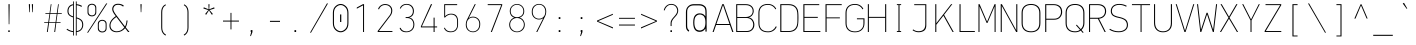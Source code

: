 SplineFontDB: 3.2
FontName: OcodoMonoDotZero-Thin
FullName: OcodoMonoDotZero Thin
FamilyName: OcodoMonoDotZero-Thin
Weight: Thin
Copyright: Ocodo/Jason Milkins ocodo.github.io
Version: 1.40
ItalicAngle: 0
UnderlinePosition: -124
UnderlineWidth: 25
Ascent: 783
Descent: 217
InvalidEm: 0
sfntRevision: 0x00010000
LayerCount: 2
Layer: 0 1 "Back" 1
Layer: 1 1 "Fore" 0
XUID: [1021 515 1217653088 999156]
StyleMap: 0x0040
FSType: 0
OS2Version: 4
OS2_WeightWidthSlopeOnly: 0
OS2_UseTypoMetrics: 0
CreationTime: 1364125971
ModificationTime: 1752060985
PfmFamily: 17
TTFWeight: 100
TTFWidth: 5
LineGap: 200
VLineGap: 0
Panose: 2 0 4 9 2 2 2 2 2 4
OS2TypoAscent: 783
OS2TypoAOffset: 0
OS2TypoDescent: -217
OS2TypoDOffset: 0
OS2TypoLinegap: 200
OS2WinAscent: 963
OS2WinAOffset: 0
OS2WinDescent: 237
OS2WinDOffset: 0
HheadAscent: 783
HheadAOffset: 0
HheadDescent: -217
HheadDOffset: 0
OS2SubXSize: 700
OS2SubYSize: 650
OS2SubXOff: 0
OS2SubYOff: 140
OS2SupXSize: 700
OS2SupYSize: 650
OS2SupXOff: 0
OS2SupYOff: 477
OS2StrikeYSize: 25
OS2StrikeYPos: 250
OS2CapHeight: 696
OS2XHeight: 495
OS2Vendor: 'ocdo'
OS2CodePages: 00000093.00000000
OS2UnicodeRanges: 800000bf.5000204a.00000000.00000000
MarkAttachClasses: 1
DEI: 91125
ShortTable: maxp 16
  1
  0
  385
  88
  7
  0
  0
  2
  0
  1
  1
  0
  64
  0
  0
  0
EndShort
LangName: 1033 "" "" "" "" "" "1.400" "" "OcodoMonoDotZero is a trademark of Ocodo" "Ocodo" "Jason Milkins" "" "https://ocodo.github.io/ocodo-mono" "https://ocodo.github.io/ocodo-mono" "This Font Software is licensed under the SIL Open Font License, Version 1.1.+AAoA-This license is copied below, and is also available with a FAQ at:+AAoA-http://scripts.sil.org/OFL+AAoACgAK------------------------------------------------------------+AAoA-SIL OPEN FONT LICENSE Version 1.1 - 26 February 2007+AAoA------------------------------------------------------------+AAoACgAA-PREAMBLE+AAoA-The goals of the Open Font License (OFL) are to stimulate worldwide+AAoA-development of collaborative font projects, to support the font creation+AAoA-efforts of academic and linguistic communities, and to provide a free and+AAoA-open framework in which fonts may be shared and improved in partnership+AAoA-with others.+AAoACgAA-The OFL allows the licensed fonts to be used, studied, modified and+AAoA-redistributed freely as long as they are not sold by themselves. The+AAoA-fonts, including any derivative works, can be bundled, embedded,+AAoA-redistributed and/or sold with any software provided that any reserved+AAoA-names are not used by derivative works. The fonts and derivatives,+AAoA-however, cannot be released under any other type of license. The+AAoA-requirement for fonts to remain under this license does not apply+AAoA-to any document created using the fonts or their derivatives.+AAoACgAA-DEFINITIONS+AAoAIgAA-Font Software+ACIA refers to the set of files released by the Copyright+AAoA-Holder(s) under this license and clearly marked as such. This may+AAoA-include source files, build scripts and documentation.+AAoACgAi-Reserved Font Name+ACIA refers to any names specified as such after the+AAoA-copyright statement(s).+AAoACgAi-Original Version+ACIA refers to the collection of Font Software components as+AAoA-distributed by the Copyright Holder(s).+AAoACgAi-Modified Version+ACIA refers to any derivative made by adding to, deleting,+AAoA-or substituting -- in part or in whole -- any of the components of the+AAoA-Original Version, by changing formats or by porting the Font Software to a+AAoA-new environment.+AAoACgAi-Author+ACIA refers to any designer, engineer, programmer, technical+AAoA-writer or other person who contributed to the Font Software.+AAoACgAA-PERMISSION & CONDITIONS+AAoA-Permission is hereby granted, free of charge, to any person obtaining+AAoA-a copy of the Font Software, to use, study, copy, merge, embed, modify,+AAoA-redistribute, and sell modified and unmodified copies of the Font+AAoA-Software, subject to the following conditions:+AAoACgAA-1) Neither the Font Software nor any of its individual components,+AAoA-in Original or Modified Versions, may be sold by itself.+AAoACgAA-2) Original or Modified Versions of the Font Software may be bundled,+AAoA-redistributed and/or sold with any software, provided that each copy+AAoA-contains the above copyright notice and this license. These can be+AAoA-included either as stand-alone text files, human-readable headers or+AAoA-in the appropriate machine-readable metadata fields within text or+AAoA-binary files as long as those fields can be easily viewed by the user.+AAoACgAA-3) No Modified Version of the Font Software may use the Reserved Font+AAoA-Name(s) unless explicit written permission is granted by the corresponding+AAoA-Copyright Holder. This restriction only applies to the primary font name as+AAoA-presented to the users.+AAoACgAA-4) The name(s) of the Copyright Holder(s) or the Author(s) of the Font+AAoA-Software shall not be used to promote, endorse or advertise any+AAoA-Modified Version, except to acknowledge the contribution(s) of the+AAoA-Copyright Holder(s) and the Author(s) or with their explicit written+AAoA-permission.+AAoACgAA-5) The Font Software, modified or unmodified, in part or in whole,+AAoA-must be distributed entirely under this license, and must not be+AAoA-distributed under any other license. The requirement for fonts to+AAoA-remain under this license does not apply to any document created+AAoA-using the Font Software.+AAoACgAA-TERMINATION+AAoA-This license becomes null and void if any of the above conditions are+AAoA-not met.+AAoACgAA-DISCLAIMER+AAoA-THE FONT SOFTWARE IS PROVIDED +ACIA-AS IS+ACIA, WITHOUT WARRANTY OF ANY KIND,+AAoA-EXPRESS OR IMPLIED, INCLUDING BUT NOT LIMITED TO ANY WARRANTIES OF+AAoA-MERCHANTABILITY, FITNESS FOR A PARTICULAR PURPOSE AND NONINFRINGEMENT+AAoA-OF COPYRIGHT, PATENT, TRADEMARK, OR OTHER RIGHT. IN NO EVENT SHALL THE+AAoA-COPYRIGHT HOLDER BE LIABLE FOR ANY CLAIM, DAMAGES OR OTHER LIABILITY,+AAoA-INCLUDING ANY GENERAL, SPECIAL, INDIRECT, INCIDENTAL, OR CONSEQUENTIAL+AAoA-DAMAGES, WHETHER IN AN ACTION OF CONTRACT, TORT OR OTHERWISE, ARISING+AAoA-FROM, OUT OF THE USE OR INABILITY TO USE THE FONT SOFTWARE OR FROM+AAoA-OTHER DEALINGS IN THE FONT SOFTWARE." "http://scripts.sil.org/OFL" "" "OcodoMonoDotZero" "Thin" "" "" "" "OcodoMonoDotZero" "Thin"
GaspTable: 1 65535 2 0
Encoding: UnicodeBmp
UnicodeInterp: none
NameList: AGL For New Fonts
DisplaySize: -48
AntiAlias: 1
FitToEm: 0
WinInfo: 50 25 8
BeginPrivate: 0
EndPrivate
TeXData: 1 0 0 576716 288358 192238 517997 1048576 192238 783286 444596 497025 792723 393216 433062 380633 303038 157286 324010 404750 52429 2506097 1059062 262144
BeginChars: 65539 385

StartChar: .notdef
Encoding: 65536 -1 0
Width: 550
GlyphClass: 1
Flags: W
LayerCount: 2
Fore
SplineSet
61 0 m 1,0,-1
 61 700 l 1,1,-1
 489 700 l 1,2,-1
 489 0 l 1,3,-1
 61 0 l 1,0,-1
290 350 m 1,4,-1
 469 27 l 1,5,-1
 469 677 l 1,6,-1
 290 350 l 1,4,-1
81 672 m 1,7,-1
 81 29 l 1,8,-1
 260 350 l 1,9,-1
 81 672 l 1,7,-1
275 369 m 1,10,-1
 445 679 l 1,11,-1
 105 679 l 1,12,-1
 275 369 l 1,10,-1
105 21 m 1,13,-1
 445 21 l 1,14,-1
 275 331 l 1,15,-1
 105 21 l 1,13,-1
EndSplineSet
Validated: 1
EndChar

StartChar: .null
Encoding: 65537 -1 1
Width: 0
GlyphClass: 2
Flags: W
LayerCount: 2
Fore
Validated: 1
EndChar

StartChar: nonmarkingreturn
Encoding: 65538 -1 2
Width: 550
GlyphClass: 2
Flags: W
LayerCount: 2
Fore
Validated: 1
EndChar

StartChar: space
Encoding: 32 32 3
Width: 550
GlyphClass: 2
Flags: W
LayerCount: 2
Fore
Validated: 1
EndChar

StartChar: exclam
Encoding: 33 33 4
Width: 550
GlyphClass: 2
Flags: W
LayerCount: 2
Fore
SplineSet
284 194 m 1,0,-1
 268 194 l 1,1,-1
 262 696 l 1,2,-1
 291 696 l 1,3,-1
 284 194 l 1,0,-1
293 0 m 1,4,-1
 257 0 l 1,5,-1
 257 41 l 1,6,-1
 293 41 l 1,7,-1
 293 0 l 1,4,-1
EndSplineSet
Validated: 1
EndChar

StartChar: quotedbl
Encoding: 34 34 5
Width: 550
GlyphClass: 2
Flags: W
LayerCount: 2
Fore
SplineSet
221 696 m 1,0,-1
 251 696 l 1,1,-1
 243 495 l 1,2,-1
 229 495 l 1,3,-1
 221 696 l 1,0,-1
296 696 m 1,4,-1
 326 696 l 1,5,-1
 318 495 l 1,6,-1
 304 495 l 1,7,-1
 296 696 l 1,4,-1
EndSplineSet
Validated: 1
EndChar

StartChar: numbersign
Encoding: 35 35 6
Width: 550
GlyphClass: 2
Flags: W
LayerCount: 2
Fore
SplineSet
388 453 m 1,0,-1
 359 246 l 1,1,-1
 464 246 l 1,2,-1
 464 228 l 1,3,-1
 357 228 l 1,4,-1
 329 0 l 1,5,-1
 306 0 l 1,6,-1
 337 228 l 1,7,-1
 176 228 l 1,8,-1
 144 0 l 1,9,-1
 122 0 l 1,10,-1
 155 228 l 1,11,-1
 55 228 l 1,12,-1
 55 246 l 1,13,-1
 157 246 l 1,14,-1
 187 453 l 1,15,-1
 85 453 l 1,16,-1
 85 472 l 1,17,-1
 189 472 l 1,18,-1
 219 695 l 1,19,-1
 238 695 l 1,20,-1
 208 472 l 1,21,-1
 370 472 l 1,22,-1
 402 695 l 1,23,-1
 420 695 l 1,24,-1
 390 472 l 1,25,-1
 494 472 l 1,26,-1
 494 453 l 1,27,-1
 388 453 l 1,0,-1
206 453 m 1,28,-1
 178 246 l 1,29,-1
 339 246 l 1,30,-1
 368 453 l 1,31,-1
 206 453 l 1,28,-1
EndSplineSet
Validated: 1
EndChar

StartChar: dollar
Encoding: 36 36 7
Width: 550
GlyphClass: 2
Flags: W
LayerCount: 2
Fore
SplineSet
247 764 m 1,0,-1
 247 -88 l 1,1,-1
 226 -88 l 1,2,-1
 226 -2 l 1,3,4
 140 6 140 6 63 61 c 1,5,-1
 78 81 l 1,6,7
 150 31 150 31 226 22 c 1,8,-1
 226 365 l 1,9,10
 160 385 160 385 123 420.5 c 128,-1,11
 86 456 86 456 86 526 c 0,12,13
 86 592 86 592 123.5 638 c 128,-1,14
 161 684 161 684 226 694 c 1,15,-1
 226 764 l 1,16,-1
 247 764 l 1,0,-1
296 -88 m 1,17,-1
 296 764 l 1,18,-1
 317 764 l 1,19,-1
 317 696 l 1,20,21
 391 687 391 687 450 652 c 1,22,-1
 438 629 l 1,23,24
 379 662 379 662 317 671 c 1,25,-1
 317 364 l 1,26,27
 355 353 355 353 380.5 341 c 128,-1,28
 406 329 406 329 431 308.5 c 128,-1,29
 456 288 456 288 468.5 256 c 128,-1,30
 481 224 481 224 481 180 c 0,31,32
 481 108 481 108 437.5 57.5 c 128,-1,33
 394 7 394 7 317 -1 c 1,34,-1
 317 -88 l 1,35,-1
 296 -88 l 1,17,-1
455 178 m 0,36,37
 455 250 455 250 418.5 285 c 128,-1,38
 382 320 382 320 317 339 c 1,39,-1
 317 23 l 1,40,41
 382 31 382 31 418.5 72 c 128,-1,42
 455 113 455 113 455 178 c 0,36,37
112 524 m 0,43,44
 112 468 112 468 141 438 c 128,-1,45
 170 408 170 408 226 392 c 1,46,-1
 226 669 l 1,47,48
 177 660 177 660 144.5 623.5 c 128,-1,49
 112 587 112 587 112 524 c 0,43,44
EndSplineSet
Validated: 1
EndChar

StartChar: percent
Encoding: 37 37 8
Width: 550
GlyphClass: 2
Flags: W
LayerCount: 2
Fore
SplineSet
149 391 m 0,0,1
 102 391 102 391 70 417.5 c 128,-1,2
 38 444 38 444 38 492 c 2,3,-1
 38 606 l 2,4,5
 38 653 38 653 70 679.5 c 128,-1,6
 102 706 102 706 149 706 c 0,7,8
 195 706 195 706 226 679.5 c 128,-1,9
 257 653 257 653 257 606 c 2,10,-1
 257 492 l 2,11,12
 257 445 257 445 226 418 c 128,-1,13
 195 391 195 391 149 391 c 0,0,1
233 499 m 2,14,-1
 233 601 l 2,15,16
 233 637 233 637 210 660 c 128,-1,17
 187 683 187 683 149 683 c 0,18,19
 110 683 110 683 86 660 c 128,-1,20
 62 637 62 637 62 601 c 2,21,-1
 62 499 l 2,22,23
 62 463 62 463 86 439 c 128,-1,24
 110 415 110 415 149 415 c 0,25,26
 190 415 190 415 211.5 438.5 c 128,-1,27
 233 462 233 462 233 499 c 2,14,-1
52 -17 m 1,28,-1
 27 -17 l 1,29,-1
 505 714 l 1,30,-1
 532 714 l 1,31,-1
 52 -17 l 1,28,-1
407 -11 m 0,32,33
 360 -11 360 -11 328 15.5 c 128,-1,34
 296 42 296 42 296 90 c 2,35,-1
 296 204 l 2,36,37
 296 251 296 251 328 277.5 c 128,-1,38
 360 304 360 304 407 304 c 0,39,40
 453 304 453 304 484 277.5 c 128,-1,41
 515 251 515 251 515 204 c 2,42,-1
 515 90 l 2,43,44
 515 43 515 43 484 16 c 128,-1,45
 453 -11 453 -11 407 -11 c 0,32,33
491 97 m 2,46,-1
 491 199 l 2,47,48
 491 235 491 235 468 258 c 128,-1,49
 445 281 445 281 407 281 c 0,50,51
 368 281 368 281 344 258 c 128,-1,52
 320 235 320 235 320 199 c 2,53,-1
 320 97 l 2,54,55
 320 61 320 61 344 37 c 128,-1,56
 368 13 368 13 407 13 c 0,57,58
 448 13 448 13 469.5 36.5 c 128,-1,59
 491 60 491 60 491 97 c 2,46,-1
EndSplineSet
Validated: 1
EndChar

StartChar: ampersand
Encoding: 38 38 9
Width: 550
GlyphClass: 2
Flags: W
LayerCount: 2
Fore
SplineSet
194 397 m 1,0,-1
 172 425 l 2,1,2
 105 513 105 513 105 572 c 0,3,4
 105 626 105 626 141.5 666 c 128,-1,5
 178 706 178 706 251 706 c 0,6,7
 344 706 344 706 397 657 c 1,8,-1
 377 635 l 1,9,10
 325 680 325 680 252 680 c 0,11,12
 189 680 189 680 161 645.5 c 128,-1,13
 133 611 133 611 133 572 c 0,14,15
 133 519 133 519 210 419 c 2,16,-1
 425 138 l 1,17,18
 459 194 459 194 463 288 c 1,19,-1
 489 288 l 1,20,21
 481 188 481 188 444 117 c 1,22,-1
 537 0 l 1,23,-1
 501 0 l 1,24,-1
 428 95 l 1,25,26
 341 -6 341 -6 217 -6 c 0,27,28
 138 -6 138 -6 87 38 c 128,-1,29
 36 82 36 82 36 160 c 0,30,31
 36 288 36 288 194 397 c 1,0,-1
210 375 m 1,32,33
 62 278 62 278 62 164 c 0,34,35
 62 93 62 93 109 55 c 128,-1,36
 156 17 156 17 218 17 c 0,37,38
 330 17 330 17 408 115 c 1,39,-1
 210 375 l 1,32,33
EndSplineSet
Validated: 1
EndChar

StartChar: quotesingle
Encoding: 39 39 10
Width: 550
GlyphClass: 2
Flags: W
LayerCount: 2
Fore
SplineSet
261 696 m 1,0,-1
 291 696 l 1,1,-1
 283 495 l 1,2,-1
 269 495 l 1,3,-1
 261 696 l 1,0,-1
EndSplineSet
Validated: 1
EndChar

StartChar: parenleft
Encoding: 40 40 11
Width: 589
GlyphClass: 2
Flags: W
LayerCount: 2
Fore
SplineSet
349.708007812 -66.5830078125 m 5,0,1
 327 -55 327 -55 309.540348525 -38.0527493126 c 4,2,3
 256 14 256 14 256 111 c 6,4,5
 256 111 256 111 256 495 c 6,6,7
 256 592 256 592 310.352918973 644.358357318 c 4,8,9
 327 661 327 661 349.166015625 672.116210938 c 5,10,11
 335.674804688 692.196289062 335.674804688 692.196289062 335.674804688 692.196289062 c 5,12,13
 311 679 311 679 291.062355181 660.076587533 c 4,14,15
 230 601 230 601 230 497 c 6,16,17
 230 497 230 497 230 116 c 6,18,19
 230 6 230 6 288.626624793 -53.1193813854 c 4,20,21
 310 -75 310 -75 338.700195312 -88.599609375 c 5,22,23
 338.700195312 -88.599609375 338.700195312 -88.599609375 349.708007812 -66.5830078125 c 5,0,1
338.739257812 666.428710938 m 1036,24,-1
EndSplineSet
Validated: 9
EndChar

StartChar: parenright
Encoding: 41 41 12
Width: 550
GlyphClass: 2
Flags: W
LayerCount: 2
Fore
SplineSet
193 -66.5830078125 m 1,0,1
 215.708007812 -55 215.708007812 -55 233.16796875 -38.052734375 c 0,2,3
 286.708007812 14 286.708007812 14 286.708007812 111 c 2,4,5
 286.708007812 111 286.708007812 111 286.708007812 495 c 2,6,7
 286.708007812 592 286.708007812 592 232.35546875 644.358398438 c 0,8,9
 215.708007812 661 215.708007812 661 193.541992188 672.116210938 c 1,10,11
 207.033203125 692.196289062 207.033203125 692.196289062 207.033203125 692.196289062 c 1,12,13
 231.708007812 679 231.708007812 679 251.645507812 660.076171875 c 0,14,15
 312.708007812 601 312.708007812 601 312.708007812 497 c 2,16,17
 312.708007812 497 312.708007812 497 312.708007812 116 c 2,18,19
 312.708007812 6 312.708007812 6 254.081054688 -53.119140625 c 0,20,21
 232.708007812 -75 232.708007812 -75 204.0078125 -88.599609375 c 1,22,23
 204.0078125 -88.599609375 204.0078125 -88.599609375 193 -66.5830078125 c 1,0,1
203.96875 666.428710938 m 1032,24,-1
EndSplineSet
Validated: 1
EndChar

StartChar: asterisk
Encoding: 42 42 13
Width: 550
GlyphClass: 2
Flags: W
LayerCount: 2
Fore
SplineSet
290 549 m 1,0,-1
 372 450 l 1,1,-1
 347 430 l 1,2,-1
 274 541 l 1,3,-1
 204 430 l 1,4,-1
 179 450 l 1,5,-1
 258 549 l 1,6,-1
 135 587 l 1,7,-1
 145 617 l 1,8,-1
 266 567 l 1,9,-1
 260 694 l 1,10,-1
 288 694 l 1,11,-1
 281 567 l 1,12,-1
 404 617 l 1,13,-1
 414 587 l 1,14,-1
 290 549 l 1,0,-1
EndSplineSet
Validated: 1
EndChar

StartChar: plus
Encoding: 43 43 14
Width: 550
GlyphClass: 2
Flags: W
LayerCount: 2
Fore
SplineSet
286 261 m 1,0,-1
 286 65 l 1,1,-1
 263 65 l 1,2,-1
 263 261 l 1,3,-1
 75 261 l 1,4,-1
 75 285 l 1,5,-1
 263 285 l 1,6,-1
 263 478 l 1,7,-1
 286 478 l 1,8,-1
 286 285 l 1,9,-1
 474 285 l 1,10,-1
 474 261 l 1,11,-1
 286 261 l 1,0,-1
EndSplineSet
Validated: 1
EndChar

StartChar: comma
Encoding: 44 44 15
Width: 550
GlyphClass: 2
Flags: W
LayerCount: 2
Fore
SplineSet
223 -102 m 1,0,-1
 204 -102 l 1,1,-1
 229 0 l 1,2,-1
 218 0 l 1,3,-1
 218 48 l 1,4,-1
 261 48 l 1,5,-1
 261 -3 l 1,6,-1
 223 -102 l 1,0,-1
EndSplineSet
Validated: 1
EndChar

StartChar: hyphen
Encoding: 45 45 16
Width: 550
GlyphClass: 2
Flags: W
LayerCount: 2
Fore
SplineSet
149 253 m 1,0,-1
 149 279 l 1,1,-1
 400 279 l 1,2,-1
 400 253 l 1,3,-1
 149 253 l 1,0,-1
EndSplineSet
Validated: 1
EndChar

StartChar: period
Encoding: 46 46 17
Width: 550
GlyphClass: 2
Flags: W
LayerCount: 2
Fore
SplineSet
253 0 m 1,0,-1
 212 0 l 1,1,-1
 212 47 l 1,2,-1
 253 47 l 1,3,-1
 253 0 l 1,0,-1
EndSplineSet
Validated: 1
EndChar

StartChar: slash
Encoding: 47 47 18
Width: 550
GlyphClass: 2
Flags: W
LayerCount: 2
Fore
SplineSet
75 -17 m 1,0,-1
 50 -17 l 1,1,-1
 473 714 l 1,2,-1
 500 714 l 1,3,-1
 75 -17 l 1,0,-1
EndSplineSet
Validated: 1
EndChar

StartChar: zero
Encoding: 48 48 19
Width: 550
GlyphClass: 2
Flags: W
LayerCount: 2
Fore
SplineSet
252 439 m 5,0,-1
 282 439 l 5,1,-1
 282 250 l 5,2,-1
 252 250 l 5,3,-1
 252 439 l 5,0,-1
268 701 m 4,4,5
 336 701 336 701 398.5 644 c 132,-1,6
 461 587 461 587 461 478 c 6,7,-1
 461 223 l 6,8,9
 461 108 461 108 398.5 50.5 c 132,-1,10
 336 -7 336 -7 268 -7 c 4,11,12
 192 -7 192 -7 132 53.5 c 132,-1,13
 72 114 72 114 72 223 c 6,14,-1
 72 478 l 6,15,16
 72 582 72 582 133.5 641.5 c 132,-1,17
 195 701 195 701 268 701 c 4,4,5
269 674 m 4,18,19
 209 674 209 674 154 623 c 132,-1,20
 99 572 99 572 99 476 c 6,21,-1
 99 218 l 6,22,23
 99 124 99 124 154 72 c 132,-1,24
 209 20 209 20 269 20 c 4,25,26
 324 20 324 20 379 71.5 c 132,-1,27
 434 123 434 123 434 224 c 6,28,-1
 434 476 l 6,29,30
 434 572 434 572 379 623 c 132,-1,31
 324 674 324 674 269 674 c 4,18,19
EndSplineSet
Validated: 1
EndChar

StartChar: one
Encoding: 49 49 20
Width: 550
GlyphClass: 2
Flags: W
LayerCount: 2
Fore
SplineSet
276 0 m 1,0,-1
 276 24 l 1,1,-1
 276 34 l 1,2,-1
 276 666 l 1,3,-1
 120 583 l 1,4,-1
 120 613 l 1,5,-1
 275 696 l 1,6,-1
 301 696 l 1,7,-1
 301 29 l 1,8,-1
 301 24 l 1,9,-1
 301 0 l 1,10,-1
 276 0 l 1,0,-1
EndSplineSet
Validated: 1
EndChar

StartChar: two
Encoding: 50 50 21
Width: 550
GlyphClass: 2
Flags: W
LayerCount: 2
Fore
SplineSet
126 567 m 1,0,-1
 101 573 l 1,1,2
 118 629 118 629 167.5 664 c 128,-1,3
 217 699 217 699 276 699 c 0,4,5
 361 699 361 699 409 652 c 128,-1,6
 457 605 457 605 457 537 c 0,7,8
 457 464 457 464 412 405 c 2,9,-1
 122 24 l 1,10,-1
 460 24 l 1,11,-1
 460 0 l 1,12,-1
 92 0 l 1,13,-1
 92 25 l 1,14,-1
 391 417 l 2,15,16
 430 469 430 469 430 534 c 0,17,18
 430 595 430 595 389 635 c 128,-1,19
 348 675 348 675 276 675 c 0,20,21
 225 675 225 675 183.5 645.5 c 128,-1,22
 142 616 142 616 126 567 c 1,0,-1
EndSplineSet
Validated: 1
EndChar

StartChar: three
Encoding: 51 51 22
Width: 550
GlyphClass: 2
Flags: W
LayerCount: 2
Fore
SplineSet
335 364 m 1,0,-1
 335 361 l 1,1,2
 403 346 403 346 431 294 c 128,-1,3
 459 242 459 242 459 189 c 0,4,5
 459 100 459 100 404 47 c 128,-1,6
 349 -6 349 -6 256 -6 c 0,7,8
 123 -6 123 -6 90 101 c 1,9,-1
 115 105 l 1,10,11
 130 64 130 64 166.5 39.5 c 128,-1,12
 203 15 203 15 258 15 c 0,13,14
 334 15 334 15 384 61 c 128,-1,15
 434 107 434 107 434 185 c 0,16,17
 434 262 434 262 391.5 305.5 c 128,-1,18
 349 349 349 349 283 349 c 2,19,-1
 241 349 l 1,20,-1
 241 373 l 1,21,-1
 275 373 l 2,22,23
 338 373 338 373 380 413.5 c 128,-1,24
 422 454 422 454 422 521 c 0,25,26
 422 590 422 590 378.5 635.5 c 128,-1,27
 335 681 335 681 262 681 c 0,28,29
 216 681 216 681 175 655 c 128,-1,30
 134 629 134 629 120 586 c 1,31,-1
 96 591 l 1,32,33
 114 643 114 643 159 672.5 c 128,-1,34
 204 702 204 702 264 702 c 0,35,36
 353 702 353 702 400.5 650 c 128,-1,37
 448 598 448 598 448 523 c 0,38,39
 448 502 448 502 443.5 481 c 128,-1,40
 439 460 439 460 428 435.5 c 128,-1,41
 417 411 417 411 393 391.5 c 128,-1,42
 369 372 369 372 335 364 c 1,0,-1
EndSplineSet
Validated: 1
EndChar

StartChar: four
Encoding: 52 52 23
Width: 550
GlyphClass: 2
Flags: W
LayerCount: 2
Fore
SplineSet
415 115 m 1,0,-1
 415 0 l 1,1,-1
 390 0 l 1,2,-1
 390 115 l 1,3,-1
 72 115 l 1,4,-1
 72 138 l 1,5,-1
 324 696 l 1,6,-1
 353 696 l 1,7,-1
 96 139 l 1,8,-1
 390 139 l 1,9,-1
 390 359 l 1,10,-1
 415 359 l 1,11,-1
 415 139 l 1,12,-1
 478 139 l 1,13,-1
 478 115 l 1,14,-1
 415 115 l 1,0,-1
EndSplineSet
Validated: 1
EndChar

StartChar: five
Encoding: 53 53 24
Width: 550
GlyphClass: 2
Flags: W
LayerCount: 2
Fore
SplineSet
99 101 m 1,0,-1
 120 108 l 1,1,2
 136 65 136 65 174.5 40 c 128,-1,3
 213 15 213 15 269 15 c 0,4,5
 342 15 342 15 385 59 c 128,-1,6
 428 103 428 103 428 172 c 2,7,-1
 428 280 l 2,8,9
 428 350 428 350 388 393.5 c 128,-1,10
 348 437 348 437 269 437 c 0,11,12
 234 437 234 437 190.5 414.5 c 128,-1,13
 147 392 147 392 127 363 c 1,14,-1
 105 363 l 1,15,-1
 105 696 l 1,16,-1
 429 696 l 1,17,-1
 429 672 l 1,18,-1
 128 672 l 1,19,-1
 128 396 l 1,20,21
 190 458 190 458 277 458 c 0,22,23
 367 458 367 458 409 408 c 128,-1,24
 451 358 451 358 451 275 c 2,25,-1
 451 182 l 2,26,27
 451 97 451 97 404 45.5 c 128,-1,28
 357 -6 357 -6 266 -6 c 0,29,30
 139 -6 139 -6 99 101 c 1,0,-1
EndSplineSet
Validated: 1
EndChar

StartChar: six
Encoding: 54 54 25
Width: 550
GlyphClass: 2
Flags: W
LayerCount: 2
Fore
SplineSet
277 384 m 0,0,1
 349 384 349 384 402.5 335 c 128,-1,2
 456 286 456 286 456 200 c 0,3,4
 456 97 456 97 401.5 45.5 c 128,-1,5
 347 -6 347 -6 278 -6 c 0,6,7
 200 -6 200 -6 147 44 c 128,-1,8
 94 94 94 94 94 188 c 0,9,10
 94 250 94 250 119 299 c 2,11,-1
 318 696 l 1,12,-1
 344 696 l 1,13,-1
 168 347 l 1,14,-1
 169 345 l 1,15,16
 211 384 211 384 277 384 c 0,0,1
275 363 m 0,17,18
 206 363 206 363 161.5 316 c 128,-1,19
 117 269 117 269 117 190 c 128,-1,20
 117 111 117 111 159.5 62.5 c 128,-1,21
 202 14 202 14 275 14 c 0,22,23
 341 14 341 14 387 61.5 c 128,-1,24
 433 109 433 109 433 199 c 0,25,26
 433 272 433 272 388 317.5 c 128,-1,27
 343 363 343 363 275 363 c 0,17,18
EndSplineSet
Validated: 1
EndChar

StartChar: seven
Encoding: 55 55 26
Width: 550
GlyphClass: 2
Flags: W
LayerCount: 2
Fore
SplineSet
93 672 m 1,0,1
 93 672 93 672 93 696 c 1,2,-1
 456 696 l 1,3,-1
 456 672 l 1,4,-1
 197 0 l 1,5,-1
 170 0 l 1,6,-1
 431 672 l 1,7,-1
 93 672 l 1,0,1
EndSplineSet
Validated: 1
EndChar

StartChar: eight
Encoding: 56 56 27
Width: 550
GlyphClass: 2
Flags: W
LayerCount: 2
Fore
SplineSet
470 184 m 0,0,1
 470 101 470 101 413.5 47.5 c 128,-1,2
 357 -6 357 -6 275 -6 c 128,-1,3
 193 -6 193 -6 136.5 47.5 c 128,-1,4
 80 101 80 101 80 184 c 0,5,6
 80 236 80 236 111 287 c 128,-1,7
 142 338 142 338 205 359 c 1,8,9
 144 381 144 381 119 426 c 128,-1,10
 94 471 94 471 94 520 c 0,11,12
 94 596 94 596 146 648 c 128,-1,13
 198 700 198 700 275 700 c 0,14,15
 354 700 354 700 405 648.5 c 128,-1,16
 456 597 456 597 456 520 c 0,17,18
 456 403 456 403 341 359 c 1,19,20
 407 340 407 340 438.5 288.5 c 128,-1,21
 470 237 470 237 470 184 c 0,0,1
275 681 m 128,-1,23
 212 681 212 681 164.5 638 c 128,-1,24
 117 595 117 595 117 522 c 128,-1,25
 117 449 117 449 164 409.5 c 128,-1,26
 211 370 211 370 275 370 c 128,-1,27
 339 370 339 370 386 409 c 128,-1,28
 433 448 433 448 433 522 c 0,29,30
 433 595 433 595 385.5 638 c 128,-1,22
 338 681 338 681 275 681 c 128,-1,23
275 350 m 128,-1,32
 205 350 205 350 154 303.5 c 128,-1,33
 103 257 103 257 103 185 c 128,-1,34
 103 113 103 113 154.5 63 c 128,-1,35
 206 13 206 13 275 13 c 128,-1,36
 344 13 344 13 395.5 63 c 128,-1,37
 447 113 447 113 447 185 c 128,-1,38
 447 257 447 257 396 303.5 c 128,-1,31
 345 350 345 350 275 350 c 128,-1,32
EndSplineSet
Validated: 1
EndChar

StartChar: nine
Encoding: 57 57 28
Width: 550
GlyphClass: 2
Flags: W
LayerCount: 2
Fore
SplineSet
273 312 m 0,0,1
 201 312 201 312 147.5 362.5 c 128,-1,2
 94 413 94 413 94 502 c 0,3,4
 94 602 94 602 149 652 c 128,-1,5
 204 702 204 702 274 702 c 0,6,7
 355 702 355 702 405.5 650 c 128,-1,8
 456 598 456 598 456 508 c 0,9,10
 456 446 456 446 431 397 c 2,11,-1
 232 0 l 1,12,-1
 206 0 l 1,13,-1
 378 341 l 1,14,-1
 377 342 l 1,15,16
 329 312 329 312 273 312 c 0,0,1
275 333 m 0,17,18
 344 333 344 333 388.5 380 c 128,-1,19
 433 427 433 427 433 506 c 128,-1,20
 433 585 433 585 389.5 634 c 128,-1,21
 346 683 346 683 275 683 c 0,22,23
 210 683 210 683 163.5 635.5 c 128,-1,24
 117 588 117 588 117 506 c 0,25,26
 117 427 117 427 162 380 c 128,-1,27
 207 333 207 333 275 333 c 0,17,18
EndSplineSet
Validated: 1
EndChar

StartChar: colon
Encoding: 58 58 29
Width: 550
GlyphClass: 2
Flags: W
LayerCount: 2
Fore
SplineSet
259 325 m 1,0,-1
 218 325 l 1,1,-1
 218 372 l 1,2,-1
 259 372 l 1,3,-1
 259 325 l 1,0,-1
259 0 m 1,4,-1
 218 0 l 1,5,-1
 218 47 l 1,6,-1
 259 47 l 1,7,-1
 259 0 l 1,4,-1
EndSplineSet
Validated: 1
EndChar

StartChar: semicolon
Encoding: 59 59 30
Width: 550
GlyphClass: 2
Flags: W
LayerCount: 2
Fore
SplineSet
223 -102 m 1,0,-1
 204 -102 l 1,1,-1
 229 0 l 1,2,-1
 218 0 l 1,3,-1
 218 48 l 1,4,-1
 261 48 l 1,5,-1
 261 -3 l 1,6,-1
 223 -102 l 1,0,-1
259 325 m 1,7,-1
 218 325 l 1,8,-1
 218 372 l 1,9,-1
 259 372 l 1,10,-1
 259 325 l 1,7,-1
EndSplineSet
Validated: 1
EndChar

StartChar: less
Encoding: 60 60 31
Width: 550
GlyphClass: 2
Flags: W
LayerCount: 2
Fore
SplineSet
472 456 m 1,0,-1
 472 430 l 1,1,-1
 103 272 l 1,2,-1
 474 116 l 1,3,-1
 474 88 l 1,4,-1
 75 261 l 1,5,-1
 75 285 l 1,6,-1
 472 456 l 1,0,-1
EndSplineSet
Validated: 1
EndChar

StartChar: equal
Encoding: 61 61 32
Width: 550
GlyphClass: 2
Flags: W
LayerCount: 2
Fore
SplineSet
75 331 m 1,0,-1
 75 354 l 1,1,-1
 474 354 l 1,2,-1
 474 331 l 1,3,-1
 75 331 l 1,0,-1
75 162 m 1,4,-1
 75 186 l 1,5,-1
 474 186 l 1,6,-1
 474 162 l 1,7,-1
 75 162 l 1,4,-1
EndSplineSet
Validated: 1
EndChar

StartChar: greater
Encoding: 62 62 33
Width: 550
GlyphClass: 2
Flags: W
LayerCount: 2
Fore
SplineSet
77 430 m 1,0,-1
 77 456 l 1,1,-1
 474 285 l 1,2,-1
 474 261 l 1,3,-1
 75 88 l 1,4,-1
 75 116 l 1,5,-1
 446 272 l 1,6,-1
 77 430 l 1,0,-1
EndSplineSet
Validated: 1
EndChar

StartChar: question
Encoding: 63 63 34
Width: 550
GlyphClass: 2
Flags: W
LayerCount: 2
Fore
SplineSet
119 540 m 1,0,-1
 94 545 l 1,1,2
 112 618 112 618 163.5 660 c 128,-1,3
 215 702 215 702 281 702 c 0,4,5
 358 702 358 702 406.5 654.5 c 128,-1,6
 455 607 455 607 455 534 c 0,7,8
 455 500 455 500 440.5 467 c 128,-1,9
 426 434 426 434 413 417.5 c 128,-1,10
 400 401 400 401 371 369 c 0,11,12
 346 341 346 341 333 325 c 128,-1,13
 320 309 320 309 306 280.5 c 128,-1,14
 292 252 292 252 290 223 c 2,15,-1
 290 149 l 1,16,-1
 265 149 l 1,17,-1
 265 225 l 2,18,19
 265 266 265 266 288 303.5 c 128,-1,20
 311 341 311 341 352 384 c 0,21,22
 431 468 431 468 431 529 c 0,23,24
 431 586 431 586 393.5 633 c 128,-1,25
 356 680 356 680 277 680 c 0,26,27
 215 680 215 680 170.5 634.5 c 128,-1,28
 126 589 126 589 119 540 c 1,0,-1
299 0 m 1,29,-1
 261 0 l 1,30,-1
 261 43 l 1,31,-1
 299 43 l 1,32,-1
 299 0 l 1,29,-1
EndSplineSet
Validated: 1
EndChar

StartChar: at
Encoding: 64 64 35
Width: 740
GlyphClass: 2
Flags: W
LayerCount: 2
Fore
SplineSet
289 696 m 2,0,1
 207 696 207 696 150.133789062 637.995117188 c 0,2,3
 98 585 98 585 98 496 c 2,4,-1
 98 160 l 2,5,6
 98 95 98 95 113.865234375 64.708984375 c 0,7,8
 127 40 127 40 163.235351562 7.2490234375 c 1,9,-1
 180.810546875 39.1123046875 l 1,10,11
 151 63 151 63 140.227539062 87.318359375 c 0,12,13
 129 112 129 112 129 161 c 2,14,-1
 129 498 l 2,15,16
 129 541 129 541 138.120117188 567.482421875 c 0,17,18
 147 594 147 594 170.7734375 618.909179688 c 0,19,20
 216 665 216 665 295 665 c 2,21,-1
 425 665 l 2,22,23
 506 665 506 665 551.973632812 620.1640625 c 0,24,25
 585 587 585 587 585 498 c 2,26,-1
 585 389.856910426 l 1,27,-1
 567.102270415 412.868277036 l 2,28,29
 526 466 526 466 441 466 c 0,30,31
 376 466 376 466 333.069335938 422.930664062 c 0,32,33
 280 370 280 370 280 238 c 0,34,35
 280 96 280 96 334.987304688 43.15234375 c 0,36,37
 376 4 376 4 439 4 c 0,38,39
 520.183910147 4 520.183910147 4 568.175605874 64.224873068 c 2,40,-1
 586 86.5927402061 l 1,41,-1
 586 58 l 1,42,-1
 586 10 l 1,43,-1
 616 10 l 1,44,-1
 616 496 l 2,45,46
 616 603 616 603 578 639 c 0,47,48
 519 696 519 696 438 696 c 2,49,-1
 289 696 l 2,0,1
452 438 m 0,50,51
 479 438 479 438 520.236771044 415.02309426 c 0,52,53
 548 399 548 399 561.216111714 369.493695301 c 0,54,55
 575 340 575 340 579.824531589 308.888391615 c 0,56,57
 585 278 585 278 585 238 c 128,-1,58
 585 198 585 198 579.821661432 167.598366778 c 0,59,60
 575 137 575 137 561.213241558 107.499990355 c 0,61,62
 548 78 548 78 520.236771044 61.9769057404 c 0,63,64
 475 37 475 37 449 37 c 0,65,66
 407 37 407 37 370.795898438 56.955078125 c 0,67,68
 350 69 350 69 331.779296875 107.516601562 c 0,69,70
 318 137 318 137 313.661132812 167.677734375 c 0,71,72
 309 198 309 198 309 238.5 c 128,-1,73
 309 279 309 279 313.661132812 309.322265625 c 0,74,75
 320 348 320 348 331.779296875 369.483398438 c 0,76,77
 352 403 352 403 383.795898438 422.044921875 c 0,78,79
 412 438 412 438 452 438 c 0,50,51
EndSplineSet
Validated: 9
EndChar

StartChar: A
Encoding: 65 65 36
Width: 550
GlyphClass: 2
Flags: W
LayerCount: 2
Fore
SplineSet
506 0 m 1,0,-1
 446 175 l 1,1,-1
 103 175 l 1,2,-1
 42 0 l 1,3,-1
 14 0 l 1,4,-1
 257 696 l 1,5,-1
 293 696 l 1,6,-1
 536 0 l 1,7,-1
 506 0 l 1,0,-1
274 670 m 1,8,-1
 211 489 l 1,9,-1
 111 200 l 1,10,-1
 437 200 l 1,11,-1
 276 670 l 1,12,-1
 274 670 l 1,8,-1
EndSplineSet
Validated: 1
EndChar

StartChar: B
Encoding: 66 66 37
Width: 550
GlyphClass: 2
Flags: W
LayerCount: 2
Fore
SplineSet
325 0 m 2,0,-1
 55 0 l 1,1,-1
 55 696 l 1,2,-1
 299 696 l 2,3,4
 389 696 389 696 441 647.5 c 128,-1,5
 493 599 493 599 493 524 c 0,6,7
 493 476 493 476 463 428.5 c 128,-1,8
 433 381 433 381 370 365 c 1,9,-1
 370 364 l 1,10,11
 440 352 440 352 474.5 297.5 c 128,-1,12
 509 243 509 243 509 183 c 0,13,14
 509 101 509 101 456.5 50.5 c 128,-1,15
 404 0 404 0 325 0 c 2,0,-1
292 672 m 2,16,-1
 81 672 l 1,17,-1
 81 375 l 1,18,-1
 292 375 l 2,19,20
 370 375 370 375 418.5 415 c 128,-1,21
 467 455 467 455 467 524 c 0,22,23
 467 591 467 591 420 631.5 c 128,-1,24
 373 672 373 672 292 672 c 2,16,-1
305 351 m 2,25,-1
 81 351 l 1,26,-1
 81 24 l 1,27,-1
 307 24 l 2,28,29
 391 24 391 24 435.5 67.5 c 128,-1,30
 480 111 480 111 480 185 c 0,31,32
 480 255 480 255 434.5 303 c 128,-1,33
 389 351 389 351 305 351 c 2,25,-1
EndSplineSet
Validated: 1
EndChar

StartChar: C
Encoding: 67 67 38
Width: 550
GlyphClass: 2
Flags: W
LayerCount: 2
Fore
SplineSet
496 141 m 1,0,-1
 518 132 l 1,1,2
 492 69 492 69 434 31 c 128,-1,3
 376 -7 376 -7 301 -7 c 0,4,5
 179 -7 179 -7 119.5 53 c 128,-1,6
 60 113 60 113 60 223 c 2,7,-1
 60 478 l 2,8,9
 60 582 60 582 121.5 641.5 c 128,-1,10
 183 701 183 701 297 701 c 0,11,12
 370 701 370 701 424 668 c 128,-1,13
 478 635 478 635 505 579 c 1,14,-1
 484 566 l 1,15,16
 461 616 461 616 412 647 c 128,-1,17
 363 678 363 678 298 678 c 0,18,19
 195 678 195 678 140.5 625.5 c 128,-1,20
 86 573 86 573 86 476 c 2,21,-1
 86 218 l 2,22,23
 86 121 86 121 140 68.5 c 128,-1,24
 194 16 194 16 301 16 c 0,25,26
 367 16 367 16 417.5 49.5 c 128,-1,27
 468 83 468 83 496 141 c 1,0,-1
EndSplineSet
Validated: 1
EndChar

StartChar: D
Encoding: 68 68 39
Width: 550
GlyphClass: 2
Flags: W
LayerCount: 2
Fore
SplineSet
57 696 m 1,0,-1
 269 696 l 2,1,2
 429 696 429 696 487 572 c 0,3,4
 511 521 511 521 511 361 c 0,5,6
 511 187 511 187 488 132 c 0,7,8
 458 61 458 61 401.5 30.5 c 128,-1,9
 345 0 345 0 257 0 c 2,10,-1
 57 0 l 1,11,-1
 57 696 l 1,0,-1
485 271 m 2,12,-1
 485 419 l 2,13,14
 485 556 485 556 428 614 c 128,-1,15
 371 672 371 672 261 672 c 2,16,-1
 84 672 l 1,17,-1
 84 24 l 1,18,-1
 261 24 l 2,19,20
 485 24 485 24 485 271 c 2,12,-1
EndSplineSet
Validated: 1
EndChar

StartChar: E
Encoding: 69 69 40
Width: 550
GlyphClass: 2
Flags: W
LayerCount: 2
Fore
SplineSet
84 0 m 1,0,-1
 84 696 l 1,1,-1
 481 696 l 1,2,-1
 481 672 l 1,3,-1
 111 672 l 1,4,-1
 111 378 l 1,5,-1
 445 378 l 1,6,-1
 445 354 l 1,7,-1
 111 354 l 1,8,-1
 111 24 l 1,9,-1
 509 24 l 1,10,-1
 509 0 l 1,11,-1
 84 0 l 1,0,-1
EndSplineSet
Validated: 1
EndChar

StartChar: F
Encoding: 70 70 41
Width: 550
GlyphClass: 2
Flags: W
LayerCount: 2
Fore
SplineSet
115 672 m 1,0,-1
 115 365 l 1,1,-1
 447 365 l 1,2,-1
 447 342 l 1,3,-1
 115 342 l 1,4,-1
 115 0 l 1,5,-1
 88 0 l 1,6,-1
 88 696 l 1,7,-1
 493 696 l 1,8,-1
 493 672 l 1,9,-1
 115 672 l 1,0,-1
EndSplineSet
Validated: 1
EndChar

StartChar: G
Encoding: 71 71 42
Width: 550
GlyphClass: 2
Flags: W
LayerCount: 2
Fore
SplineSet
275 701 m 0,0,1
 348 701 348 701 402 668 c 128,-1,2
 456 635 456 635 483 579 c 1,3,4
 479 576 479 576 471.5 572 c 128,-1,5
 464 568 464 568 461 566 c 1,6,7
 438 616 438 616 389 647 c 128,-1,8
 340 678 340 678 276 678 c 0,9,10
 173 678 173 678 118.5 625.5 c 128,-1,11
 64 573 64 573 64 476 c 2,12,-1
 64 218 l 2,13,14
 64 122 64 122 119 68.5 c 128,-1,15
 174 15 174 15 276 15 c 0,16,17
 371 15 371 15 428.5 68 c 128,-1,18
 486 121 486 121 486 209 c 2,19,-1
 486 318 l 1,20,-1
 323 318 l 1,21,-1
 323 342 l 1,22,-1
 512 342 l 1,23,-1
 512 222 l 2,24,25
 512 115 512 115 448.5 54 c 128,-1,26
 385 -7 385 -7 275 -7 c 0,27,28
 158 -7 158 -7 98 53.5 c 128,-1,29
 38 114 38 114 38 223 c 2,30,-1
 38 478 l 2,31,32
 38 582 38 582 99.5 641.5 c 128,-1,33
 161 701 161 701 275 701 c 0,0,1
EndSplineSet
Validated: 1
EndChar

StartChar: H
Encoding: 72 72 43
Width: 550
GlyphClass: 2
Flags: W
LayerCount: 2
Fore
SplineSet
479 0 m 1,0,-1
 479 354 l 1,1,-1
 72 354 l 1,2,-1
 72 0 l 1,3,-1
 46 0 l 1,4,-1
 46 696 l 1,5,-1
 72 696 l 1,6,-1
 72 378 l 1,7,-1
 479 378 l 1,8,-1
 479 696 l 1,9,-1
 505 696 l 1,10,-1
 505 0 l 1,11,-1
 479 0 l 1,0,-1
EndSplineSet
Validated: 1
EndChar

StartChar: I
Encoding: 73 73 44
Width: 550
GlyphClass: 2
Flags: W
LayerCount: 2
Fore
SplineSet
222 673 m 5,0,-1
 222 696 l 5,1,-1
 328 696 l 5,2,-1
 328 673 l 5,3,-1
 288 673 l 5,4,-1
 288 23 l 5,5,-1
 328 23 l 5,6,-1
 328 0 l 5,7,-1
 222 0 l 5,8,-1
 222 23 l 5,9,-1
 262 23 l 5,10,-1
 262 673 l 5,11,-1
 222 673 l 5,0,-1
EndSplineSet
Validated: 1
EndChar

StartChar: J
Encoding: 74 74 45
Width: 550
GlyphClass: 2
Flags: W
LayerCount: 2
Fore
SplineSet
105 671 m 1,0,-1
 105 695 l 1,1,-1
 408 695 l 1,2,-1
 408 170 l 6,3,4
 408 73 408 73 354 33.5 c 128,-1,5
 300 -6 300 -6 210 -6 c 0,6,7
 174 -6 174 -6 132.5 8.5 c 128,-1,8
 91 23 91 23 64 45 c 1,9,-1
 80 65 l 1,10,11
 139 19 139 19 211 19 c 0,12,13
 382 19 382 19 382 189 c 6,14,-1
 382 671 l 1,15,-1
 105 671 l 1,0,-1
EndSplineSet
Validated: 1
EndChar

StartChar: K
Encoding: 75 75 46
Width: 550
GlyphClass: 2
Flags: W
LayerCount: 2
Fore
SplineSet
508 696 m 1,0,-1
 302 430 l 1,1,-1
 543 0 l 1,2,-1
 514 0 l 1,3,-1
 285 408 l 1,4,-1
 108 180 l 1,5,-1
 108 0 l 1,6,-1
 82 0 l 1,7,-1
 82 696 l 1,8,-1
 108 696 l 1,9,-1
 108 219 l 1,10,-1
 478 696 l 1,11,-1
 508 696 l 1,0,-1
EndSplineSet
Validated: 1
EndChar

StartChar: L
Encoding: 76 76 47
Width: 550
GlyphClass: 2
Flags: W
LayerCount: 2
Fore
SplineSet
138 0 m 1,0,-1
 138 696 l 1,1,-1
 164 696 l 1,2,-1
 164 24 l 1,3,-1
 521 24 l 1,4,-1
 521 0 l 1,5,-1
 138 0 l 1,0,-1
EndSplineSet
Validated: 1
EndChar

StartChar: M
Encoding: 77 77 48
Width: 550
GlyphClass: 2
Flags: W
LayerCount: 2
Fore
SplineSet
276 261 m 1,0,-1
 278 261 l 1,1,-1
 464 696 l 1,2,-1
 490 696 l 1,3,-1
 490 0 l 1,4,-1
 465 0 l 1,5,-1
 465 636 l 1,6,-1
 463 636 l 1,7,-1
 287 226 l 1,8,-1
 266 226 l 1,9,-1
 89 637 l 1,10,-1
 87 636 l 1,11,-1
 87 0 l 1,12,-1
 62 0 l 1,13,-1
 62 696 l 1,14,-1
 90 696 l 1,15,-1
 276 261 l 1,0,-1
EndSplineSet
Validated: 1
EndChar

StartChar: N
Encoding: 78 78 49
Width: 550
GlyphClass: 2
Flags: W
LayerCount: 2
Fore
SplineSet
454 0 m 1,0,-1
 94 653 l 1,1,-1
 94 0 l 1,2,-1
 68 0 l 1,3,-1
 68 696 l 1,4,-1
 97 696 l 1,5,-1
 457 42 l 1,6,-1
 457 696 l 1,7,-1
 483 696 l 1,8,-1
 483 0 l 1,9,-1
 454 0 l 1,0,-1
EndSplineSet
Validated: 1
EndChar

StartChar: O
Encoding: 79 79 50
Width: 550
GlyphClass: 2
Flags: W
LayerCount: 2
Fore
SplineSet
277 701 m 0,0,1
 385 701 385 701 447.5 644 c 128,-1,2
 510 587 510 587 510 478 c 2,3,-1
 510 223 l 2,4,5
 510 108 510 108 447.5 50.5 c 128,-1,6
 385 -7 385 -7 277 -7 c 0,7,8
 160 -7 160 -7 100 53.5 c 128,-1,9
 40 114 40 114 40 223 c 2,10,-1
 40 478 l 2,11,12
 40 582 40 582 101.5 641.5 c 128,-1,13
 163 701 163 701 277 701 c 0,0,1
278 676 m 0,14,15
 177 676 177 676 122 624 c 128,-1,16
 67 572 67 572 67 476 c 2,17,-1
 67 218 l 2,18,19
 67 124 67 124 122 70.5 c 128,-1,20
 177 17 177 17 278 17 c 0,21,22
 373 17 373 17 428 70 c 128,-1,23
 483 123 483 123 483 224 c 2,24,-1
 483 476 l 2,25,26
 483 572 483 572 428 624 c 128,-1,27
 373 676 373 676 278 676 c 0,14,15
EndSplineSet
Validated: 1
EndChar

StartChar: P
Encoding: 80 80 51
Width: 550
GlyphClass: 2
Flags: W
LayerCount: 2
Fore
SplineSet
80 696 m 1,0,-1
 295 696 l 2,1,2
 386 696 386 696 445 648 c 128,-1,3
 504 600 504 600 504 498 c 0,4,5
 504 423 504 423 452.5 365 c 128,-1,6
 401 307 401 307 303 307 c 2,7,-1
 107 307 l 1,8,-1
 107 0 l 1,9,-1
 80 0 l 1,10,-1
 80 696 l 1,0,-1
107 672 m 1,11,-1
 107 332 l 1,12,-1
 298 332 l 2,13,14
 387 332 387 332 431 381.5 c 128,-1,15
 475 431 475 431 475 501 c 0,16,17
 475 584 475 584 424 628 c 128,-1,18
 373 672 373 672 294 672 c 2,19,-1
 107 672 l 1,11,-1
EndSplineSet
Validated: 1
EndChar

StartChar: Q
Encoding: 81 81 52
Width: 550
GlyphClass: 2
Flags: W
LayerCount: 2
Fore
SplineSet
277 701 m 0,0,1
 385 701 385 701 447.5 644 c 128,-1,2
 510 587 510 587 510 478 c 2,3,-1
 510 223 l 2,4,5
 510 119 510 119 438 50 c 1,6,-1
 489 -7 l 1,7,-1
 471 -24 l 1,8,-1
 418 35 l 1,9,10
 360 -7 360 -7 277 -7 c 0,11,12
 160 -7 160 -7 100 53.5 c 128,-1,13
 40 114 40 114 40 223 c 2,14,-1
 40 478 l 2,15,16
 40 582 40 582 101.5 641.5 c 128,-1,17
 163 701 163 701 277 701 c 0,0,1
278 676 m 0,18,19
 177 676 177 676 122 624 c 128,-1,20
 67 572 67 572 67 476 c 2,21,-1
 67 218 l 2,22,23
 67 124 67 124 122 70.5 c 128,-1,24
 177 17 177 17 278 17 c 0,25,26
 351 17 351 17 400 55 c 1,27,-1
 300 167 l 1,28,-1
 318 184 l 1,29,-1
 419 71 l 1,30,31
 483 133 483 133 483 224 c 2,32,-1
 483 476 l 2,33,34
 483 572 483 572 428 624 c 128,-1,35
 373 676 373 676 278 676 c 0,18,19
EndSplineSet
Validated: 1
EndChar

StartChar: R
Encoding: 82 82 53
Width: 550
GlyphClass: 2
Flags: W
LayerCount: 2
Fore
SplineSet
465 0 m 1,0,-1
 297 331 l 1,1,-1
 102 331 l 1,2,-1
 102 0 l 1,3,-1
 76 0 l 1,4,-1
 76 696 l 1,5,-1
 306 696 l 2,6,7
 395 696 395 696 449 650 c 128,-1,8
 503 604 503 604 503 521 c 0,9,10
 503 444 503 444 455 392 c 128,-1,11
 407 340 407 340 325 332 c 1,12,-1
 494 0 l 1,13,-1
 465 0 l 1,0,-1
297 672 m 2,14,-1
 102 672 l 1,15,-1
 102 356 l 1,16,-1
 294 356 l 2,17,18
 374 356 374 356 424.5 399 c 128,-1,19
 475 442 475 442 475 521 c 0,20,21
 475 597 475 597 423 634.5 c 128,-1,22
 371 672 371 672 297 672 c 2,14,-1
EndSplineSet
Validated: 1
EndChar

StartChar: S
Encoding: 83 83 54
Width: 550
GlyphClass: 2
Flags: W
LayerCount: 2
Fore
SplineSet
263 -6 m 0,0,1
 134 -6 134 -6 34 59 c 1,2,-1
 49 81 l 1,3,4
 148 18 148 18 265 18 c 0,5,6
 356 18 356 18 414 59 c 128,-1,7
 472 100 472 100 472 176 c 0,8,9
 472 213 472 213 458.5 242 c 128,-1,10
 445 271 445 271 427 288 c 128,-1,11
 409 305 409 305 378 319 c 128,-1,12
 347 333 347 333 326 339 c 128,-1,13
 305 345 305 345 272 352 c 0,14,15
 234 360 234 360 211.5 366.5 c 128,-1,16
 189 373 189 373 158.5 386.5 c 128,-1,17
 128 400 128 400 111 416.5 c 128,-1,18
 94 433 94 433 82 460 c 128,-1,19
 70 487 70 487 70 523 c 0,20,21
 70 604 70 604 125.5 653 c 128,-1,22
 181 702 181 702 280 702 c 0,23,24
 383 702 383 702 467 656 c 1,25,-1
 455 633 l 1,26,27
 370 678 370 678 279 678 c 0,28,29
 204 678 204 678 150.5 640 c 128,-1,30
 97 602 97 602 97 521 c 0,31,32
 97 492 97 492 108.5 469 c 128,-1,33
 120 446 120 446 133.5 433 c 128,-1,34
 147 420 147 420 177.5 407.5 c 128,-1,35
 208 395 208 395 224 390.5 c 128,-1,36
 240 386 240 386 279 377 c 0,37,38
 321 367 321 367 346 359 c 128,-1,39
 371 351 371 351 404 335 c 128,-1,40
 437 319 437 319 455 300 c 128,-1,41
 473 281 473 281 486 249 c 128,-1,42
 499 217 499 217 499 176 c 0,43,44
 499 93 499 93 436.5 43.5 c 128,-1,45
 374 -6 374 -6 263 -6 c 0,0,1
EndSplineSet
Validated: 1
EndChar

StartChar: T
Encoding: 84 84 55
Width: 550
GlyphClass: 2
Flags: W
LayerCount: 2
Fore
SplineSet
289 672 m 1,0,-1
 289 0 l 1,1,-1
 264 0 l 1,2,-1
 264 672 l 1,3,-1
 49 672 l 1,4,-1
 49 696 l 1,5,-1
 501 696 l 1,6,-1
 501 672 l 1,7,-1
 289 672 l 1,0,-1
EndSplineSet
Validated: 1
EndChar

StartChar: U
Encoding: 85 85 56
Width: 550
GlyphClass: 2
Flags: W
LayerCount: 2
Fore
SplineSet
275 -7 m 0,0,1
 173 -7 173 -7 112 53.5 c 128,-1,2
 51 114 51 114 51 224 c 2,3,-1
 51 696 l 1,4,-1
 77 696 l 1,5,-1
 77 236 l 2,6,7
 77 133 77 133 128.5 75 c 128,-1,8
 180 17 180 17 275 17 c 0,9,10
 368 17 368 17 420 71 c 128,-1,11
 472 125 472 125 472 225 c 2,12,-1
 472 696 l 1,13,-1
 499 696 l 1,14,-1
 499 214 l 2,15,16
 499 112 499 112 438.5 52.5 c 128,-1,17
 378 -7 378 -7 275 -7 c 0,0,1
EndSplineSet
Validated: 1
EndChar

StartChar: V
Encoding: 86 86 57
Width: 550
GlyphClass: 2
Flags: W
LayerCount: 2
Fore
SplineSet
289 0 m 1,0,-1
 261 0 l 1,1,-1
 43 696 l 1,2,-1
 68 696 l 1,3,-1
 275 34 l 1,4,-1
 276 34 l 1,5,-1
 482 696 l 1,6,-1
 507 696 l 1,7,-1
 289 0 l 1,0,-1
EndSplineSet
Validated: 1
EndChar

StartChar: W
Encoding: 87 87 58
Width: 550
GlyphClass: 2
Flags: W
LayerCount: 2
Fore
SplineSet
278 437 m 1,0,-1
 275 437 l 1,1,-1
 132 0 l 1,2,-1
 107 0 l 1,3,-1
 26 696 l 1,4,-1
 51 696 l 1,5,-1
 124 59 l 1,6,-1
 125 59 l 1,7,-1
 264 481 l 1,8,-1
 290 481 l 1,9,-1
 428 59 l 1,10,-1
 429 59 l 1,11,-1
 502 696 l 1,12,-1
 527 696 l 1,13,-1
 446 0 l 1,14,-1
 421 0 l 1,15,-1
 278 437 l 1,0,-1
EndSplineSet
Validated: 1
EndChar

StartChar: X
Encoding: 88 88 59
Width: 550
GlyphClass: 2
Flags: W
LayerCount: 2
Fore
SplineSet
473 0 m 1,0,-1
 275 333 l 1,1,-1
 77 0 l 1,2,-1
 48 0 l 1,3,-1
 261 357 l 1,4,-1
 63 696 l 1,5,-1
 92 696 l 1,6,-1
 275 382 l 1,7,-1
 458 696 l 1,8,-1
 487 696 l 1,9,-1
 289 357 l 1,10,-1
 502 0 l 1,11,-1
 473 0 l 1,0,-1
EndSplineSet
Validated: 1
EndChar

StartChar: Y
Encoding: 89 89 60
Width: 550
GlyphClass: 2
Flags: W
LayerCount: 2
Fore
SplineSet
288 289 m 1,0,-1
 288 0 l 1,1,-1
 263 0 l 1,2,-1
 263 289 l 1,3,-1
 55 696 l 1,4,-1
 82 696 l 1,5,-1
 276 315 l 1,6,-1
 469 696 l 1,7,-1
 495 696 l 1,8,-1
 288 289 l 1,0,-1
EndSplineSet
Validated: 1
EndChar

StartChar: Z
Encoding: 90 90 61
Width: 550
GlyphClass: 2
Flags: W
LayerCount: 2
Fore
SplineSet
66 0 m 1,0,-1
 66 25 l 1,1,-1
 453 672 l 1,2,-1
 88 672 l 1,3,-1
 88 696 l 1,4,-1
 481 696 l 1,5,-1
 481 671 l 1,6,-1
 95 24 l 1,7,-1
 482 24 l 1,8,-1
 482 0 l 1,9,-1
 66 0 l 1,0,-1
EndSplineSet
Validated: 1
EndChar

StartChar: bracketleft
Encoding: 91 91 62
Width: 550
GlyphClass: 2
Flags: W
LayerCount: 2
Fore
SplineSet
211 -111 m 1,0,-1
 211 696 l 1,1,-1
 339 696 l 1,2,-1
 339 672 l 1,3,-1
 238 672 l 1,4,-1
 238 -88 l 1,5,-1
 339 -88 l 1,6,-1
 339 -111 l 1,7,-1
 211 -111 l 1,0,-1
EndSplineSet
Validated: 1
EndChar

StartChar: backslash
Encoding: 92 92 63
Width: 550
GlyphClass: 2
Flags: W
LayerCount: 2
Fore
SplineSet
500 -17 m 1,0,-1
 475 -17 l 1,1,-1
 50 714 l 1,2,-1
 77 714 l 1,3,-1
 500 -17 l 1,0,-1
EndSplineSet
Validated: 1
EndChar

StartChar: bracketright
Encoding: 93 93 64
Width: 550
GlyphClass: 2
Flags: W
LayerCount: 2
Fore
SplineSet
211 -111 m 1,0,-1
 211 -88 l 1,1,-1
 312 -88 l 1,2,-1
 312 672 l 1,3,-1
 211 672 l 1,4,-1
 211 696 l 1,5,-1
 338 696 l 1,6,-1
 338 -111 l 1,7,-1
 211 -111 l 1,0,-1
EndSplineSet
Validated: 1
EndChar

StartChar: asciicircum
Encoding: 94 94 65
Width: 550
GlyphClass: 2
Flags: W
LayerCount: 2
Fore
SplineSet
441 337 m 1,0,-1
 415 337 l 1,1,-1
 275 664 l 1,2,-1
 137 335 l 1,3,-1
 109 335 l 1,4,-1
 264 692 l 1,5,-1
 288 692 l 1,6,-1
 441 337 l 1,0,-1
EndSplineSet
Validated: 1
EndChar

StartChar: underscore
Encoding: 95 95 66
Width: 550
GlyphClass: 2
Flags: W
LayerCount: 2
Fore
SplineSet
30 -96 m 1,0,-1
 30 -70 l 1,1,-1
 520 -70 l 1,2,-1
 520 -96 l 1,3,-1
 30 -96 l 1,0,-1
EndSplineSet
Validated: 1
EndChar

StartChar: grave
Encoding: 96 96 67
Width: 550
GlyphClass: 2
Flags: W
LayerCount: 2
Fore
SplineSet
332 587 m 1,0,-1
 317 579 l 1,1,-1
 218 713 l 1,2,-1
 250 729 l 1,3,-1
 332 587 l 1,0,-1
EndSplineSet
Validated: 1
EndChar

StartChar: a
Encoding: 97 97 68
Width: 550
GlyphClass: 2
Flags: W
LayerCount: 2
Fore
SplineSet
415 60 m 1,0,-1
 413 60 l 1,1,2
 371 -7 371 -7 234 -7 c 0,3,4
 162 -7 162 -7 111 28 c 128,-1,5
 60 63 60 63 60 133 c 0,6,7
 60 196 60 196 101.5 232 c 128,-1,8
 143 268 143 268 220 268 c 2,9,-1
 415 268 l 1,10,-1
 415 346 l 2,11,12
 415 412 415 412 379 445.5 c 128,-1,13
 343 479 343 479 257 479 c 0,14,15
 167 479 167 479 109 428 c 1,16,-1
 93 445 l 1,17,18
 155 501 155 501 260 501 c 0,19,20
 344 501 344 501 392 468.5 c 128,-1,21
 440 436 440 436 440 351 c 2,22,-1
 440 0 l 1,23,-1
 415 0 l 1,24,-1
 415 60 l 1,0,-1
415 246 m 1,25,-1
 225 246 l 2,26,27
 85 246 85 246 85 133 c 0,28,29
 85 76 85 76 126.5 45.5 c 128,-1,30
 168 15 168 15 238 15 c 0,31,32
 277 15 277 15 313.5 22.5 c 128,-1,33
 350 30 350 30 382.5 57 c 128,-1,34
 415 84 415 84 415 127 c 2,35,-1
 415 246 l 1,25,-1
EndSplineSet
Validated: 1
EndChar

StartChar: b
Encoding: 98 98 69
Width: 550
GlyphClass: 2
Flags: W
LayerCount: 2
Fore
SplineSet
281 -7 m 0,0,1
 166 -7 166 -7 118 101 c 1,2,-1
 117 101 l 1,3,-1
 117 0 l 1,4,-1
 92 0 l 1,5,-1
 92 721 l 1,6,-1
 117 721 l 1,7,-1
 117 390 l 1,8,-1
 118 390 l 1,9,10
 168 500 168 500 279 500 c 0,11,12
 469 500 469 500 469 251 c 0,13,14
 469 134 469 134 424 63.5 c 128,-1,15
 379 -7 379 -7 281 -7 c 0,0,1
278 480 m 0,16,17
 196 480 196 480 156.5 415 c 128,-1,18
 117 350 117 350 117 244 c 0,19,20
 117 213 117 213 120.5 185 c 128,-1,21
 124 157 124 157 134.5 124.5 c 128,-1,22
 145 92 145 92 161.5 68.5 c 128,-1,23
 178 45 178 45 208 29.5 c 128,-1,24
 238 14 238 14 278 14 c 0,25,26
 442 14 442 14 442 247 c 128,-1,27
 442 480 442 480 278 480 c 0,16,17
EndSplineSet
Validated: 1
EndChar

StartChar: c
Encoding: 99 99 70
Width: 550
GlyphClass: 2
Flags: W
LayerCount: 2
Fore
SplineSet
324 -7 m 0,0,1
 226 -7 226 -7 167 53.5 c 128,-1,2
 108 114 108 114 108 247 c 0,3,4
 108 378 108 378 169.5 439.5 c 128,-1,5
 231 501 231 501 323 501 c 0,6,7
 402 501 402 501 462 454 c 1,8,-1
 447 435 l 1,9,10
 392 480 392 480 326 480 c 0,11,12
 230 480 230 480 181.5 419.5 c 128,-1,13
 133 359 133 359 133 247 c 0,14,15
 133 14 133 14 327 14 c 0,16,17
 359 14 359 14 395.5 27.5 c 128,-1,18
 432 41 432 41 454 58 c 1,19,-1
 467 40 l 1,20,21
 407 -7 407 -7 324 -7 c 0,0,1
EndSplineSet
Validated: 1
EndChar

StartChar: d
Encoding: 100 100 71
Width: 550
GlyphClass: 2
Flags: W
LayerCount: 2
Fore
SplineSet
453 0 m 1,0,-1
 429 0 l 1,1,-1
 429 102 l 1,2,-1
 428 102 l 1,3,4
 411 66 411 66 389.5 43 c 128,-1,5
 368 20 368 20 344 10 c 128,-1,6
 320 0 320 0 301 -3.5 c 128,-1,7
 282 -7 282 -7 258 -7 c 0,8,9
 77 -7 77 -7 77 251 c 0,10,11
 77 290 77 290 82 323.5 c 128,-1,12
 87 357 87 357 100 390.5 c 128,-1,13
 113 424 113 424 134 447.5 c 128,-1,14
 155 471 155 471 189 485.5 c 128,-1,15
 223 500 223 500 267 500 c 0,16,17
 331 500 331 500 367.5 471 c 128,-1,18
 404 442 404 442 428 395 c 1,19,-1
 429 395 l 1,20,-1
 429 721 l 1,21,-1
 453 721 l 1,22,-1
 453 0 l 1,0,-1
429 244 m 0,23,24
 429 349 429 349 389 414 c 128,-1,25
 349 479 349 479 268 479 c 0,26,27
 103 479 103 479 103 247 c 0,28,29
 103 213 103 213 105.5 185.5 c 128,-1,30
 108 158 108 158 117.5 124 c 128,-1,31
 127 90 127 90 143.5 67.5 c 128,-1,32
 160 45 160 45 191 29.5 c 128,-1,33
 222 14 222 14 264 14 c 0,34,35
 313 14 313 14 347.5 36.5 c 128,-1,36
 382 59 382 59 398.5 96 c 128,-1,37
 415 133 415 133 422 169 c 128,-1,38
 429 205 429 205 429 244 c 0,23,24
EndSplineSet
Validated: 1
EndChar

StartChar: e
Encoding: 101 101 72
Width: 550
GlyphClass: 2
Flags: W
LayerCount: 2
Fore
SplineSet
103 251 m 1,0,1
 103 247 103 247 103 243 c 0,2,3
 103 180 103 180 118 132 c 0,4,5
 134 82 134 82 177 47.5 c 128,-1,6
 220 13 220 13 289 13 c 0,7,8
 354 13 354 13 411 52 c 1,9,-1
 426 34 l 1,10,11
 367 -7 367 -7 291 -7 c 0,12,13
 80 -7 80 -7 80 245 c 0,14,15
 80 318 80 318 97.5 370.5 c 128,-1,16
 115 423 115 423 145 450 c 128,-1,17
 175 477 175 477 207.5 489 c 128,-1,18
 240 501 240 501 277 501 c 0,19,20
 376 501 376 501 422.5 436.5 c 128,-1,21
 469 372 469 372 469 271 c 2,22,-1
 469 251 l 1,23,-1
 103 251 l 1,0,1
278 480 m 0,24,25
 199 480 199 480 154.5 426 c 128,-1,26
 110 372 110 372 105 272 c 1,27,-1
 443 272 l 1,28,29
 439 376 439 376 396.5 428 c 128,-1,30
 354 480 354 480 278 480 c 0,24,25
EndSplineSet
Validated: 1
EndChar

StartChar: f
Encoding: 102 102 73
Width: 550
GlyphClass: 2
Flags: W
LayerCount: 2
Fore
SplineSet
65 472 m 1,0,-1
 65 496 l 1,1,-1
 243 496 l 1,2,-1
 243 575 l 2,3,4
 243 663 243 663 284.5 699.5 c 128,-1,5
 326 736 326 736 402 736 c 0,6,7
 453 736 453 736 506 716 c 1,8,-1
 497 692 l 1,9,10
 447 710 447 710 396 710 c 0,11,12
 268 710 268 710 268 580 c 2,13,-1
 268 496 l 1,14,-1
 491 496 l 1,15,-1
 491 472 l 1,16,-1
 268 472 l 1,17,-1
 268 0 l 1,18,-1
 243 0 l 1,19,-1
 243 472 l 1,20,-1
 65 472 l 1,0,-1
EndSplineSet
Validated: 1
EndChar

StartChar: g
Encoding: 103 103 74
Width: 550
GlyphClass: 2
Flags: W
LayerCount: 2
Fore
SplineSet
453 495 m 1,0,-1
 453 3 l 2,1,2
 453 -104 453 -104 396 -154 c 128,-1,3
 339 -204 339 -204 249 -204 c 0,4,5
 177 -204 177 -204 123 -163 c 1,6,-1
 138 -144 l 1,7,8
 192 -182 192 -182 249 -182 c 0,9,10
 332 -182 332 -182 380.5 -137 c 128,-1,11
 429 -92 429 -92 429 -10 c 2,12,-1
 429 107 l 1,13,-1
 428 107 l 1,14,15
 377 -5 377 -5 264 -5 c 0,16,17
 76 -5 76 -5 76 247 c 0,18,19
 76 360 76 360 122 430.5 c 128,-1,20
 168 501 168 501 265 501 c 0,21,22
 318 501 318 501 358.5 479 c 128,-1,23
 399 457 399 457 428 396 c 1,24,-1
 429 396 l 1,25,-1
 429 495 l 1,26,-1
 453 495 l 1,0,-1
429 252 m 0,27,28
 429 290 429 290 422 326.5 c 128,-1,29
 415 363 415 363 398.5 399 c 128,-1,30
 382 435 382 435 348 457 c 128,-1,31
 314 479 314 479 268 479 c 0,32,33
 102 479 102 479 102 247 c 0,34,35
 102 16 102 16 268 16 c 0,36,37
 348 16 348 16 388.5 82 c 128,-1,38
 429 148 429 148 429 252 c 0,27,28
EndSplineSet
Validated: 1
EndChar

StartChar: h
Encoding: 104 104 75
Width: 550
GlyphClass: 2
Flags: W
LayerCount: 2
Fore
SplineSet
438 0 m 1,0,-1
 438 327 l 2,1,2
 438 401 438 401 397.5 439.5 c 128,-1,3
 357 478 357 478 284 478 c 0,4,5
 212 478 212 478 162.5 428 c 128,-1,6
 113 378 113 378 113 302 c 2,7,-1
 113 0 l 1,8,-1
 89 0 l 1,9,-1
 89 721 l 1,10,-1
 113 721 l 1,11,-1
 113 398 l 1,12,-1
 115 398 l 1,13,14
 138 449 138 449 186.5 474.5 c 128,-1,15
 235 500 235 500 286 500 c 0,16,17
 373 500 373 500 417.5 456.5 c 128,-1,18
 462 413 462 413 462 334 c 2,19,-1
 462 0 l 1,20,-1
 438 0 l 1,0,-1
EndSplineSet
Validated: 1
EndChar

StartChar: i
Encoding: 105 105 76
Width: 550
GlyphClass: 2
Flags: W
LayerCount: 2
Fore
SplineSet
198 0 m 5,0,-1
 198 24 l 5,1,-1
 260 24 l 5,2,-1
 260 471 l 5,3,-1
 197 471 l 5,4,-1
 197 495 l 5,5,-1
 285 495 l 5,6,-1
 285 24 l 5,7,-1
 344 24 l 5,8,-1
 344 0 l 5,9,-1
 198 0 l 5,0,-1
253 665 m 5,10,-1
 253 697 l 5,11,-1
 286 697 l 5,12,-1
 286 665 l 5,13,-1
 253 665 l 5,10,-1
EndSplineSet
Validated: 1
EndChar

StartChar: j
Encoding: 106 106 77
Width: 550
GlyphClass: 2
Flags: W
LayerCount: 2
Fore
SplineSet
305 495 m 5,0,-1
 305 -61 l 6,1,2
 305 -122 305 -122 271.5 -163 c 132,-1,3
 238 -204 238 -204 163 -204 c 6,4,-1
 130 -204 l 5,5,-1
 130 -181 l 5,6,-1
 163 -181 l 6,7,8
 280 -181 280 -181 280 -56 c 6,9,-1
 280 472 l 5,10,-1
 200 472 l 5,11,-1
 200 495 l 5,12,-1
 305 495 l 5,0,-1
275 666 m 5,13,-1
 275 697 l 5,14,-1
 309 697 l 5,15,-1
 309 666 l 5,16,-1
 275 666 l 5,13,-1
EndSplineSet
Validated: 1
EndChar

StartChar: k
Encoding: 107 107 78
Width: 550
GlyphClass: 2
Flags: W
LayerCount: 2
Fore
SplineSet
465 495 m 1,0,-1
 295 309 l 1,1,-1
 499 0 l 1,2,-1
 472 0 l 1,3,-1
 278 291 l 1,4,-1
 148 149 l 1,5,-1
 148 0 l 1,6,-1
 123 0 l 1,7,-1
 123 721 l 1,8,-1
 148 721 l 1,9,-1
 148 183 l 1,10,-1
 435 495 l 1,11,-1
 465 495 l 1,0,-1
EndSplineSet
Validated: 1
EndChar

StartChar: l
Encoding: 108 108 79
Width: 550
GlyphClass: 2
Flags: W
LayerCount: 2
Fore
SplineSet
240 122 m 5,0,-1
 240 146 l 5,1,-1
 240 146 l 5,2,-1
 240 698 l 5,3,-1
 233 698 l 5,4,-1
 233 722 l 5,5,-1
 265 722 l 5,6,-1
 265 124 l 5,7,-1
 265 124.495117188 l 4,8,9
 264 25 264 25 374 24 c 5,10,-1
 374 0 l 5,11,-1
 365 1.1943359375 l 4,12,13
 240 0 240 0 240 122 c 5,0,-1
EndSplineSet
Validated: 37
EndChar

StartChar: m
Encoding: 109 109 80
Width: 550
GlyphClass: 2
Flags: W
LayerCount: 2
Fore
SplineSet
392 500 m 0,0,1
 451 500 451 500 476.5 461.5 c 128,-1,2
 502 423 502 423 502 364 c 2,3,-1
 502 0 l 1,4,-1
 477 0 l 1,5,-1
 477 367 l 2,6,7
 477 423 477 423 454 450.5 c 128,-1,8
 431 478 431 478 393 478 c 0,9,10
 346 478 346 478 316.5 439 c 128,-1,11
 287 400 287 400 287 326 c 2,12,-1
 287 0 l 1,13,-1
 263 0 l 1,14,-1
 263 347 l 2,15,16
 263 478 263 478 174 478 c 0,17,18
 132 478 132 478 103 438.5 c 128,-1,19
 74 399 74 399 74 326 c 2,20,-1
 74 0 l 1,21,-1
 50 0 l 1,22,-1
 50 495 l 1,23,-1
 74 495 l 1,24,-1
 74 430 l 1,25,-1
 76 430 l 1,26,27
 90 462 90 462 116.5 481 c 128,-1,28
 143 500 143 500 175 500 c 0,29,30
 263 500 263 500 277 411 c 1,31,-1
 280 411 l 1,32,33
 291 455 291 455 323.5 477.5 c 128,-1,34
 356 500 356 500 392 500 c 0,0,1
EndSplineSet
Validated: 1
EndChar

StartChar: n
Encoding: 110 110 81
Width: 550
GlyphClass: 2
Flags: W
LayerCount: 2
Fore
SplineSet
437 0 m 1,0,-1
 437 327 l 2,1,2
 437 401 437 401 396.5 439.5 c 128,-1,3
 356 478 356 478 283 478 c 0,4,5
 211 478 211 478 161.5 428 c 128,-1,6
 112 378 112 378 112 302 c 2,7,-1
 112 0 l 1,8,-1
 88 0 l 1,9,-1
 88 495 l 1,10,-1
 112 495 l 1,11,-1
 112 398 l 1,12,-1
 114 398 l 1,13,14
 137 449 137 449 185.5 474.5 c 128,-1,15
 234 500 234 500 285 500 c 0,16,17
 372 500 372 500 416.5 456.5 c 128,-1,18
 461 413 461 413 461 334 c 2,19,-1
 461 0 l 1,20,-1
 437 0 l 1,0,-1
EndSplineSet
Validated: 1
EndChar

StartChar: o
Encoding: 111 111 82
Width: 550
GlyphClass: 2
Flags: W
LayerCount: 2
Fore
SplineSet
277 501 m 0,0,1
 385 501 385 501 436 422 c 0,2,3
 472 365 472 365 472 244 c 0,4,5
 472 111 472 111 415 49 c 0,6,7
 365 -6 365 -6 272 -6 c 0,8,9
 187 -6 187 -6 140 41 c 0,10,11
 77 104 77 104 77 251 c 0,12,13
 77 394 77 394 147 455 c 0,14,15
 200 501 200 501 277 501 c 0,0,1
276 479 m 0,16,17
 203 479 203 479 157 431 c 0,18,19
 102 374 102 374 102 248 c 0,20,21
 102 115 102 115 158 59 c 0,22,23
 202 15 202 15 275 15 c 0,24,25
 350 15 350 15 396 63 c 0,26,27
 447 117 447 117 447 245 c 0,28,29
 447 363 447 363 413 411 c 0,30,31
 366 479 366 479 276 479 c 0,16,17
EndSplineSet
Validated: 1
EndChar

StartChar: p
Encoding: 112 112 83
Width: 550
GlyphClass: 2
Flags: W
LayerCount: 2
Fore
SplineSet
89 495 m 1,0,-1
 114 495 l 1,1,-1
 114 398 l 1,2,-1
 115 398 l 1,3,4
 166 503 166 503 281 503 c 0,5,6
 382 503 382 503 423.5 434 c 128,-1,7
 465 365 465 365 465 245 c 0,8,9
 465 196 465 196 455.5 154.5 c 128,-1,10
 446 113 446 113 425.5 76 c 128,-1,11
 405 39 405 39 366.5 17.5 c 128,-1,12
 328 -4 328 -4 275 -4 c 0,13,14
 166 -4 166 -4 115 101 c 1,15,-1
 114 101 l 1,16,-1
 114 -200 l 1,17,-1
 89 -200 l 1,18,-1
 89 495 l 1,0,-1
114 252 m 0,19,20
 114 147 114 147 153.5 82 c 128,-1,21
 193 17 193 17 275 17 c 0,22,23
 440 17 440 17 440 249 c 0,24,25
 440 283 440 283 437.5 310.5 c 128,-1,26
 435 338 435 338 425.5 372 c 128,-1,27
 416 406 416 406 399.5 428.5 c 128,-1,28
 383 451 383 451 353 466.5 c 128,-1,29
 323 482 323 482 281 482 c 0,30,31
 232 482 232 482 197 459.5 c 128,-1,32
 162 437 162 437 145 400 c 128,-1,33
 128 363 128 363 121 327 c 128,-1,34
 114 291 114 291 114 252 c 0,19,20
EndSplineSet
Validated: 1
EndChar

StartChar: q
Encoding: 113 113 84
Width: 550
GlyphClass: 2
Flags: W
LayerCount: 2
Fore
SplineSet
456 -200 m 1,0,-1
 431 -200 l 1,1,-1
 431 110 l 1,2,-1
 430 110 l 1,3,4
 386 -4 386 -4 266 -4 c 0,5,6
 212 -4 212 -4 173.5 18 c 128,-1,7
 135 40 135 40 116 78 c 128,-1,8
 97 116 97 116 88.5 156.5 c 128,-1,9
 80 197 80 197 80 245 c 0,10,11
 80 360 80 360 124.5 431.5 c 128,-1,12
 169 503 169 503 271 503 c 0,13,14
 388 503 388 503 430 393 c 1,15,-1
 431 393 l 1,16,-1
 431 495 l 1,17,-1
 456 495 l 1,18,-1
 456 -200 l 1,0,-1
431 252 m 0,19,20
 431 291 431 291 424 327.5 c 128,-1,21
 417 364 417 364 400.5 400.5 c 128,-1,22
 384 437 384 437 350 459.5 c 128,-1,23
 316 482 316 482 270 482 c 0,24,25
 220 482 220 482 185.5 460 c 128,-1,26
 151 438 151 438 134.5 400.5 c 128,-1,27
 118 363 118 363 111.5 326.5 c 128,-1,28
 105 290 105 290 105 249 c 0,29,30
 105 206 105 206 112 169 c 128,-1,31
 119 132 119 132 135.5 96 c 128,-1,32
 152 60 152 60 186 39 c 128,-1,33
 220 18 220 18 269 18 c 0,34,35
 348 18 348 18 389.5 83 c 128,-1,36
 431 148 431 148 431 252 c 0,19,20
EndSplineSet
Validated: 1
EndChar

StartChar: r
Encoding: 114 114 85
Width: 550
GlyphClass: 2
Flags: W
LayerCount: 2
Fore
SplineSet
479 466 m 1,0,-1
 468 444 l 1,1,2
 417 476 417 476 360 476 c 0,3,4
 290 476 290 476 246 430 c 128,-1,5
 202 384 202 384 202 303 c 2,6,-1
 202 0 l 1,7,-1
 178 0 l 1,8,-1
 178 495 l 1,9,-1
 202 495 l 1,10,-1
 202 402 l 1,11,-1
 204 402 l 1,12,13
 248 500 248 500 362 500 c 0,14,15
 423 500 423 500 479 466 c 1,0,-1
EndSplineSet
Validated: 1
EndChar

StartChar: s
Encoding: 115 115 86
Width: 550
GlyphClass: 2
Flags: W
LayerCount: 2
Fore
SplineSet
454 128 m 0,0,1
 454 69 454 69 405.5 31 c 128,-1,2
 357 -7 357 -7 264 -7 c 0,3,4
 152 -7 152 -7 76 48 c 1,5,-1
 90 68 l 1,6,7
 160 15 160 15 273 15 c 0,8,9
 300 15 300 15 325 20.5 c 128,-1,10
 350 26 350 26 374 38 c 128,-1,11
 398 50 398 50 413 74 c 128,-1,12
 428 98 428 98 428 131 c 0,13,14
 428 221 428 221 279 245 c 0,15,16
 237 252 237 252 210 259.5 c 128,-1,17
 183 267 183 267 156.5 280.5 c 128,-1,18
 130 294 130 294 117 316 c 128,-1,19
 104 338 104 338 104 369 c 0,20,21
 104 431 104 431 150 466 c 128,-1,22
 196 501 196 501 281 501 c 0,23,24
 373 501 373 501 437 461 c 1,25,-1
 423 440 l 1,26,27
 360 479 360 479 285 479 c 0,28,29
 213 479 213 479 171.5 452.5 c 128,-1,30
 130 426 130 426 130 372 c 0,31,32
 130 351 130 351 138.5 334.5 c 128,-1,33
 147 318 147 318 158.5 308.5 c 128,-1,34
 170 299 170 299 192 290.5 c 128,-1,35
 214 282 214 282 231 278.5 c 128,-1,36
 248 275 248 275 277 269 c 0,37,38
 317 262 317 262 342 254 c 128,-1,39
 367 246 367 246 396 231 c 128,-1,40
 425 216 425 216 439.5 190 c 128,-1,41
 454 164 454 164 454 128 c 0,0,1
EndSplineSet
Validated: 1
EndChar

StartChar: t
Encoding: 116 116 87
Width: 550
GlyphClass: 2
Flags: W
LayerCount: 2
Fore
SplineSet
176 473 m 1,0,-1
 139 473 l 1,1,-1
 139 495 l 1,2,-1
 176 495 l 1,3,-1
 176 635 l 1,4,-1
 201 635 l 1,5,-1
 201 495 l 1,6,-1
 424 495 l 1,7,-1
 424 473 l 1,8,-1
 201 473 l 1,9,-1
 201 159 l 2,10,11
 201 95 201 95 227.5 60 c 128,-1,12
 254 25 254 25 321 25 c 0,13,14
 383 25 383 25 427 57 c 1,15,-1
 441 35 l 1,16,17
 419 20 419 20 384.5 10 c 128,-1,18
 350 0 350 0 321 0 c 0,19,20
 252 0 252 0 214 35 c 128,-1,21
 176 70 176 70 176 157 c 2,22,-1
 176 473 l 1,0,-1
EndSplineSet
Validated: 1
EndChar

StartChar: u
Encoding: 117 117 88
Width: 550
GlyphClass: 2
Flags: W
LayerCount: 2
Fore
SplineSet
462 0 m 1,0,-1
 438 0 l 1,1,-1
 438 92 l 1,2,-1
 436 92 l 1,3,4
 415 44 415 44 365 19.5 c 128,-1,5
 315 -5 315 -5 265 -5 c 0,6,7
 181 -5 181 -5 135 42 c 128,-1,8
 89 89 89 89 89 167 c 2,9,-1
 89 495 l 1,10,-1
 114 495 l 1,11,-1
 114 169 l 2,12,13
 114 96 114 96 156 56.5 c 128,-1,14
 198 17 198 17 266 17 c 0,15,16
 339 17 339 17 389 65.5 c 128,-1,17
 439 114 439 114 439 190 c 2,18,-1
 439 495 l 1,19,-1
 462 495 l 1,20,-1
 462 0 l 1,0,-1
EndSplineSet
Validated: 1
EndChar

StartChar: v
Encoding: 118 118 89
Width: 550
GlyphClass: 2
Flags: W
LayerCount: 2
Fore
SplineSet
471 494 m 1,0,-1
 289 0 l 1,1,-1
 262 0 l 1,2,-1
 79 494 l 1,3,-1
 107 494 l 1,4,-1
 275 34 l 1,5,-1
 277 34 l 1,6,-1
 443 494 l 1,7,-1
 471 494 l 1,0,-1
EndSplineSet
Validated: 1
EndChar

StartChar: w
Encoding: 119 119 90
Width: 550
GlyphClass: 2
Flags: W
LayerCount: 2
Fore
SplineSet
513 495 m 1,0,-1
 421 0 l 1,1,-1
 393 0 l 1,2,-1
 278 338 l 1,3,-1
 277 338 l 1,4,-1
 162 0 l 1,5,-1
 135 0 l 1,6,-1
 32 495 l 1,7,-1
 59 495 l 1,8,-1
 150 45 l 1,9,-1
 152 45 l 1,10,-1
 264 376 l 1,11,-1
 292 376 l 1,12,-1
 404 44 l 1,13,-1
 406 44 l 1,14,-1
 487 495 l 1,15,-1
 513 495 l 1,0,-1
EndSplineSet
Validated: 1
EndChar

StartChar: x
Encoding: 120 120 91
Width: 550
GlyphClass: 2
Flags: W
LayerCount: 2
Fore
SplineSet
455 0 m 1,0,-1
 426 0 l 1,1,-1
 275 238 l 1,2,-1
 125 0 l 1,3,-1
 96 0 l 1,4,-1
 259 254 l 1,5,-1
 105 495 l 1,6,-1
 134 495 l 1,7,-1
 275 271 l 1,8,-1
 415 495 l 1,9,-1
 446 495 l 1,10,-1
 290 254 l 1,11,-1
 455 0 l 1,0,-1
EndSplineSet
Validated: 1
EndChar

StartChar: y
Encoding: 121 121 92
Width: 550
GlyphClass: 2
Flags: W
LayerCount: 2
Fore
SplineSet
469 494 m 1,0,-1
 251 -115 l 2,1,2
 235 -159 235 -159 207 -180 c 128,-1,3
 179 -201 179 -201 128 -201 c 2,4,-1
 99 -201 l 1,5,-1
 99 -178 l 1,6,-1
 126 -178 l 2,7,8
 170 -178 170 -178 193.5 -159.5 c 128,-1,9
 217 -141 217 -141 231 -100 c 2,10,-1
 260 -14 l 1,11,-1
 74 494 l 1,12,-1
 102 494 l 1,13,-1
 273 20 l 1,14,-1
 274 20 l 1,15,-1
 442 494 l 1,16,-1
 469 494 l 1,0,-1
EndSplineSet
Validated: 1
EndChar

StartChar: z
Encoding: 122 122 93
Width: 550
GlyphClass: 2
Flags: W
LayerCount: 2
Fore
SplineSet
97 0 m 1,0,-1
 97 20 l 1,1,-1
 413 474 l 1,2,-1
 113 474 l 1,3,-1
 113 495 l 1,4,-1
 441 495 l 1,5,-1
 441 475 l 1,6,-1
 126 21 l 1,7,-1
 444 21 l 1,8,-1
 444 0 l 1,9,-1
 97 0 l 1,0,-1
EndSplineSet
Validated: 1
EndChar

StartChar: braceleft
Encoding: 123 123 94
Width: 550
GlyphClass: 2
Flags: W
LayerCount: 2
Fore
SplineSet
254 128 m 2,0,1
 254 204 254 204 241 239 c 128,-1,2
 228 274 228 274 186 287 c 1,3,-1
 186 300 l 1,4,5
 255 321 255 321 255 461 c 2,6,-1
 255 596 l 2,7,8
 255 642 255 642 274 669 c 128,-1,9
 293 696 293 696 328 696 c 2,10,-1
 384 696 l 5,11,-1
 384 680 l 5,12,-1
 333 680 l 2,13,14
 274 680 274 680 274 582 c 2,15,-1
 274 443 l 2,16,17
 274 385 274 385 256 344.5 c 128,-1,18
 238 304 238 304 211 295 c 1,19,-1
 211 294 l 1,20,21
 274 274 274 274 274 154 c 2,22,-1
 274 2 l 2,23,24
 274 -95 274 -95 333 -95 c 2,25,-1
 384 -95 l 5,26,-1
 384 -112 l 5,27,-1
 328 -112 l 2,28,29
 293 -112 293 -112 273.5 -84.5 c 128,-1,30
 254 -57 254 -57 254 -12 c 2,31,-1
 254 128 l 2,0,1
EndSplineSet
Validated: 1
EndChar

StartChar: bar
Encoding: 124 124 95
Width: 550
GlyphClass: 2
Flags: W
LayerCount: 2
Fore
SplineSet
265 -162 m 1,0,-1
 265 716 l 1,1,-1
 284 716 l 1,2,-1
 284 -162 l 1,3,-1
 265 -162 l 1,0,-1
EndSplineSet
Validated: 1
EndChar

StartChar: braceright
Encoding: 125 125 96
Width: 550
GlyphClass: 2
Flags: W
LayerCount: 2
Fore
SplineSet
296 128 m 2,0,-1
 296 -12 l 2,1,2
 296 -57 296 -57 276.5 -84.5 c 128,-1,3
 257 -112 257 -112 222 -112 c 2,4,-1
 166 -112 l 5,5,-1
 166 -95 l 5,6,-1
 217 -95 l 2,7,8
 276 -95 276 -95 276 2 c 2,9,-1
 276 154 l 2,10,11
 276 274 276 274 339 294 c 1,12,-1
 339 295 l 1,13,14
 312 304 312 304 294 344.5 c 128,-1,15
 276 385 276 385 276 443 c 2,16,-1
 276 582 l 2,17,18
 276 680 276 680 217 680 c 2,19,-1
 166 680 l 5,20,-1
 166 696 l 5,21,-1
 222 696 l 2,22,23
 257 696 257 696 276 669 c 128,-1,24
 295 642 295 642 295 596 c 2,25,-1
 295 461 l 2,26,27
 295 321 295 321 364 300 c 1,28,-1
 364 287 l 1,29,30
 322 274 322 274 309 239 c 128,-1,31
 296 204 296 204 296 128 c 2,0,-1
EndSplineSet
Validated: 1
EndChar

StartChar: asciitilde
Encoding: 126 126 97
Width: 550
GlyphClass: 2
Flags: W
LayerCount: 2
Fore
SplineSet
209 297 m 0,0,1
 233 297 233 297 284.5 276 c 128,-1,2
 336 255 336 255 355 255 c 0,3,4
 386 255 386 255 421 298 c 1,5,-1
 444 283 l 1,6,7
 406 227 406 227 354 227 c 0,8,9
 333 227 333 227 281 248 c 128,-1,10
 229 269 229 269 206 269 c 0,11,12
 166 269 166 269 126 227 c 1,13,-1
 106 242 l 1,14,15
 152 297 152 297 209 297 c 0,0,1
EndSplineSet
Validated: 1
EndChar

StartChar: exclamdown
Encoding: 161 161 98
Width: 550
GlyphClass: 2
Flags: W
LayerCount: 2
Fore
SplineSet
266 294 m 1,0,-1
 282 294 l 1,1,-1
 288 -208 l 1,2,-1
 260 -208 l 1,3,-1
 266 294 l 1,0,-1
257 488 m 1,4,-1
 293 488 l 1,5,-1
 293 447 l 1,6,-1
 257 447 l 1,7,-1
 257 488 l 1,4,-1
EndSplineSet
Validated: 1
EndChar

StartChar: cent
Encoding: 162 162 99
Width: 550
GlyphClass: 2
Flags: W
LayerCount: 2
Fore
SplineSet
305 -6 m 1,0,-1
 305 -112 l 1,1,-1
 286 -112 l 1,2,-1
 286 -5 l 1,3,4
 204 4 204 4 151 65.5 c 128,-1,5
 98 127 98 127 98 247 c 0,6,7
 98 366 98 366 151.5 428 c 128,-1,8
 205 490 205 490 286 499 c 1,9,-1
 286 611 l 1,10,-1
 305 611 l 1,11,-1
 305 501 l 1,12,13
 391 501 391 501 451 454 c 1,14,-1
 437 435 l 1,15,16
 382 479 382 479 305 479 c 1,17,-1
 305 13 l 1,18,19
 387 13 387 13 442 58 c 1,20,-1
 456 41 l 1,21,22
 396 -6 396 -6 305 -6 c 1,0,-1
123 247 m 0,23,24
 123 146 123 146 165 86 c 128,-1,25
 207 26 207 26 286 15 c 1,26,-1
 286 477 l 1,27,28
 207 466 207 466 165 406.5 c 128,-1,29
 123 347 123 347 123 247 c 0,23,24
EndSplineSet
Validated: 1
EndChar

StartChar: sterling
Encoding: 163 163 100
Width: 550
GlyphClass: 2
Flags: W
LayerCount: 2
Fore
SplineSet
80 0 m 1,0,-1
 80 24 l 1,1,2
 168 141 168 141 164 308 c 1,3,-1
 78 308 l 1,4,-1
 78 326 l 1,5,-1
 162 326 l 1,6,7
 158 357 158 357 148 389 c 0,8,9
 145 400 145 400 133 433 c 128,-1,10
 121 466 121 466 115 489.5 c 128,-1,11
 109 513 109 513 109 535 c 0,12,13
 109 604 109 604 152 651.5 c 128,-1,14
 195 699 195 699 278 699 c 0,15,16
 388 699 388 699 449 617 c 1,17,-1
 430 606 l 1,18,19
 377 680 377 680 275 680 c 0,20,21
 251 680 251 680 228 673 c 128,-1,22
 205 666 205 666 182.5 650.5 c 128,-1,23
 160 635 160 635 146 605 c 128,-1,24
 132 575 132 575 132 535 c 0,25,26
 132 500 132 500 154 440 c 0,27,28
 175 384 175 384 185 326 c 1,29,-1
 331 326 l 1,30,-1
 331 308 l 1,31,-1
 186 308 l 1,32,33
 186 131 186 131 103 24 c 1,34,-1
 471 24 l 1,35,-1
 471 0 l 1,36,-1
 80 0 l 1,0,-1
EndSplineSet
Validated: 33
EndChar

StartChar: currency
Encoding: 164 164 101
Width: 550
GlyphClass: 2
Flags: W
LayerCount: 2
Fore
SplineSet
98 173 m 2,0,-1
 151 226 l 1,1,2
 117 271 117 271 117 326 c 0,3,4
 116 381 116 381 155 430 c 1,5,-1
 102 483 l 1,6,-1
 119 500 l 1,7,-1
 172 447 l 1,8,9
 219 485 219 485 275 485 c 0,10,11
 326 485 326 485 375 450 c 1,12,-1
 428 503 l 1,13,-1
 445 486 l 1,14,-1
 392 432 l 1,15,16
 436 385 436 385 436 327 c 0,17,18
 436 272 436 272 398 222 c 1,19,-1
 451 169 l 1,20,-1
 433 151 l 1,21,-1
 380 204 l 1,22,23
 335 166 335 166 276 164 c 0,24,25
 216 165 216 165 168 208 c 1,26,-1
 115 155 l 1,27,28
 113 158 113 158 106 164.5 c 128,-1,29
 99 171 99 171 98 173 c 2,0,-1
276 460 m 0,30,31
 220 459 220 459 181.5 421 c 128,-1,32
 143 383 143 383 143 327 c 0,33,34
 143 270 143 270 181 231 c 128,-1,35
 219 192 219 192 275 192 c 0,36,37
 332 192 332 192 370.5 231 c 128,-1,38
 409 270 409 270 409 326 c 128,-1,39
 409 382 409 382 370.5 421 c 128,-1,40
 332 460 332 460 276 460 c 0,30,31
EndSplineSet
Validated: 33
EndChar

StartChar: yen
Encoding: 165 165 102
Width: 550
GlyphClass: 2
Flags: W
LayerCount: 2
Fore
SplineSet
470 287 m 1,0,-1
 83 287 l 1,1,-1
 83 310 l 1,2,-1
 253 310 l 1,3,-1
 55 696 l 1,4,-1
 82 696 l 1,5,-1
 276 315 l 1,6,-1
 469 696 l 1,7,-1
 495 696 l 1,8,-1
 298 310 l 1,9,-1
 470 310 l 1,10,-1
 470 287 l 1,0,-1
83 215 m 1,11,-1
 470 215 l 1,12,-1
 470 192 l 1,13,-1
 288 192 l 1,14,-1
 288 0 l 1,15,-1
 263 0 l 1,16,-1
 263 192 l 1,17,-1
 83 192 l 1,18,-1
 83 215 l 1,11,-1
EndSplineSet
Validated: 1
EndChar

StartChar: brokenbar
Encoding: 166 166 103
Width: 550
GlyphClass: 2
Flags: W
LayerCount: 2
Fore
SplineSet
284 305 m 1,0,-1
 265 305 l 1,1,-1
 265 716 l 1,2,-1
 284 716 l 1,3,-1
 284 305 l 1,0,-1
265 251 m 1,4,-1
 284 251 l 1,5,-1
 284 -162 l 1,6,-1
 265 -162 l 1,7,-1
 265 251 l 1,4,-1
EndSplineSet
Validated: 1
EndChar

StartChar: section
Encoding: 167 167 104
Width: 550
GlyphClass: 2
Flags: W
LayerCount: 2
Fore
SplineSet
107 -22 m 1,0,-1
 123 -6 l 1,1,2
 186 -57 186 -57 256 -57 c 0,3,4
 324 -57 324 -57 365.5 -27 c 128,-1,5
 407 3 407 3 407 67 c 0,6,7
 407 118 407 118 369 148.5 c 128,-1,8
 331 179 331 179 257 205 c 0,9,10
 167 238 167 238 134 269.5 c 128,-1,11
 101 301 101 301 101 357 c 0,12,13
 101 420 101 420 163 468 c 1,14,15
 116 511 116 511 116 564 c 0,16,17
 116 627 116 627 156.5 665 c 128,-1,18
 197 703 197 703 265 703 c 0,19,20
 352 703 352 703 411 655 c 1,21,-1
 394 633 l 1,22,23
 339 679 339 679 265 679 c 0,24,25
 209 679 209 679 175 648.5 c 128,-1,26
 141 618 141 618 141 569 c 0,27,28
 141 557 141 557 144 545.5 c 128,-1,29
 147 534 147 534 150 525.5 c 128,-1,30
 153 517 153 517 161.5 508 c 128,-1,31
 170 499 170 499 175 493.5 c 128,-1,32
 180 488 180 488 193 480.5 c 128,-1,33
 206 473 206 473 211.5 469.5 c 128,-1,34
 217 466 217 466 233.5 459 c 128,-1,35
 250 452 250 452 254.5 450.5 c 128,-1,36
 259 449 259 449 277.5 442 c 128,-1,37
 296 435 296 435 299 434 c 0,38,39
 368 409 368 409 408 373.5 c 128,-1,40
 448 338 448 338 448 279 c 0,41,42
 448 208 448 208 393 164 c 1,43,44
 431 120 431 120 431 65 c 0,45,46
 431 0 431 0 386 -40 c 128,-1,47
 341 -80 341 -80 258 -80 c 0,48,49
 218 -80 218 -80 176 -63.5 c 128,-1,50
 134 -47 134 -47 107 -22 c 1,0,-1
271 418 m 0,51,52
 232 432 232 432 185 457 c 1,53,54
 125 411 125 411 125 357 c 0,55,56
 125 331 125 331 133.5 311.5 c 128,-1,57
 142 292 142 292 159.5 279 c 128,-1,58
 177 266 177 266 191.5 259 c 128,-1,59
 206 252 206 252 229.5 242.5 c 128,-1,60
 253 233 253 233 262 229 c 0,61,62
 342 196 342 196 373 178 c 1,63,64
 423 215 423 215 423 278 c 0,65,66
 423 332 423 332 385.5 361 c 128,-1,67
 348 390 348 390 271 418 c 0,51,52
EndSplineSet
Validated: 1
EndChar

StartChar: dieresis
Encoding: 168 168 105
Width: 550
GlyphClass: 2
Flags: W
LayerCount: 2
Fore
SplineSet
333 624 m 1,0,-1
 333 660 l 1,1,-1
 371 660 l 1,2,-1
 371 624 l 1,3,-1
 333 624 l 1,0,-1
179 624 m 1,4,-1
 179 660 l 1,5,-1
 217 660 l 1,6,-1
 217 624 l 1,7,-1
 179 624 l 1,4,-1
EndSplineSet
Validated: 1
EndChar

StartChar: copyright
Encoding: 169 169 106
Width: 550
GlyphClass: 2
Flags: W
LayerCount: 2
Fore
SplineSet
278 703 m 0,0,1
 395 703 395 703 463 635.5 c 128,-1,2
 531 568 531 568 531 460 c 2,3,-1
 531 243 l 2,4,5
 531 129 531 129 461.5 61 c 128,-1,6
 392 -7 392 -7 278 -7 c 0,7,8
 154 -7 154 -7 87.5 64 c 128,-1,9
 21 135 21 135 21 243 c 2,10,-1
 21 460 l 2,11,12
 21 563 21 563 90 633 c 128,-1,13
 159 703 159 703 278 703 c 0,0,1
279 682 m 0,14,15
 168 682 168 682 105.5 618.5 c 128,-1,16
 43 555 43 555 43 458 c 2,17,-1
 43 238 l 2,18,19
 43 142 43 142 104 77.5 c 128,-1,20
 165 13 165 13 279 13 c 0,21,22
 387 13 387 13 448 76.5 c 128,-1,23
 509 140 509 140 509 244 c 2,24,-1
 509 458 l 2,25,26
 509 558 509 558 447.5 620 c 128,-1,27
 386 682 386 682 279 682 c 0,14,15
388 221 m 1,28,-1
 411 211 l 1,29,30
 394 174 394 174 360 152.5 c 128,-1,31
 326 131 326 131 283 131 c 0,32,33
 212 131 212 131 175.5 173.5 c 128,-1,34
 139 216 139 216 139 281 c 2,35,-1
 139 405 l 2,36,37
 139 467 139 467 177.5 509.5 c 128,-1,38
 216 552 216 552 283 552 c 0,39,40
 325 552 325 552 358 532.5 c 128,-1,41
 391 513 391 513 409 479 c 1,42,-1
 387 466 l 1,43,44
 373 494 373 494 345.5 511.5 c 128,-1,45
 318 529 318 529 284 529 c 0,46,47
 225 529 225 529 194 494 c 128,-1,48
 163 459 163 459 163 404 c 2,49,-1
 163 279 l 2,50,51
 163 225 163 225 194 189.5 c 128,-1,52
 225 154 225 154 284 154 c 0,53,54
 354 154 354 154 388 221 c 1,28,-1
EndSplineSet
Validated: 1
EndChar

StartChar: ordfeminine
Encoding: 170 170 107
Width: 550
GlyphClass: 2
Flags: W
LayerCount: 2
Fore
SplineSet
387 276 m 1,0,-1
 387 324 l 1,1,2
 355 271 355 271 264 271 c 0,3,4
 212 271 212 271 177 294 c 128,-1,5
 142 317 142 317 142 364 c 0,6,7
 142 407 142 407 171 431.5 c 128,-1,8
 200 456 200 456 254 456 c 2,9,-1
 387 456 l 1,10,-1
 387 492 l 2,11,12
 387 585 387 585 280 585 c 0,13,14
 220 585 220 585 176 548 c 1,15,-1
 163 563 l 1,16,17
 210 604 210 604 282 604 c 0,18,19
 408 604 408 604 408 495 c 2,20,-1
 408 276 l 1,21,-1
 387 276 l 1,0,-1
387 439 m 1,22,-1
 258 439 l 2,23,24
 214 439 214 439 188.5 419.5 c 128,-1,25
 163 400 163 400 163 364 c 0,26,27
 163 329 163 329 192 309.5 c 128,-1,28
 221 290 221 290 267 290 c 0,29,30
 319 290 319 290 353 313.5 c 128,-1,31
 387 337 387 337 387 380 c 2,32,-1
 387 439 l 1,22,-1
EndSplineSet
Validated: 1
EndChar

StartChar: guillemotleft
Encoding: 171 171 108
Width: 550
GlyphClass: 2
Flags: W
LayerCount: 2
Fore
SplineSet
286 46 m 1,0,-1
 257 46 l 1,1,-1
 146 212 l 1,2,-1
 259 377 l 1,3,-1
 286 377 l 1,4,-1
 176 212 l 1,5,-1
 286 46 l 1,0,-1
403 46 m 1,6,-1
 374 46 l 1,7,-1
 263 212 l 1,8,-1
 376 377 l 1,9,-1
 403 377 l 1,10,-1
 293 212 l 1,11,-1
 403 46 l 1,6,-1
EndSplineSet
Validated: 1
EndChar

StartChar: logicalnot
Encoding: 172 172 109
Width: 550
GlyphClass: 2
Flags: W
LayerCount: 2
Fore
SplineSet
474 285 m 1,0,-1
 474 65 l 1,1,-1
 451 65 l 1,2,-1
 451 261 l 1,3,-1
 75 261 l 1,4,-1
 75 285 l 1,5,-1
 474 285 l 1,0,-1
EndSplineSet
Validated: 1
EndChar

StartChar: sfthyphen
Encoding: 173 173 110
Width: 550
GlyphClass: 2
Flags: W
LayerCount: 2
Fore
SplineSet
149 253 m 1,0,-1
 149 279 l 1,1,-1
 400 279 l 1,2,-1
 400 253 l 1,3,-1
 149 253 l 1,0,-1
EndSplineSet
Validated: 1
EndChar

StartChar: registered
Encoding: 174 174 111
Width: 550
GlyphClass: 2
Flags: W
LayerCount: 2
Fore
SplineSet
275 280 m 0,0,1
 191 280 191 280 132.5 341 c 128,-1,2
 74 402 74 402 74 492 c 128,-1,3
 74 582 74 582 132.5 643 c 128,-1,4
 191 704 191 704 275 704 c 0,5,6
 361 704 361 704 418.5 643.5 c 128,-1,7
 476 583 476 583 476 492 c 0,8,9
 476 402 476 402 418 341 c 128,-1,10
 360 280 360 280 275 280 c 0,0,1
275 688 m 128,-1,12
 198 688 198 688 146.5 631.5 c 128,-1,13
 95 575 95 575 95 492 c 128,-1,14
 95 409 95 409 146.5 352.5 c 128,-1,15
 198 296 198 296 275 296 c 128,-1,16
 352 296 352 296 404 352.5 c 128,-1,17
 456 409 456 409 456 492 c 128,-1,18
 456 575 456 575 404 631.5 c 128,-1,11
 352 688 352 688 275 688 c 128,-1,12
312 484 m 1,19,-1
 372 370 l 1,20,-1
 351 370 l 1,21,-1
 292 483 l 1,22,-1
 221 483 l 1,23,-1
 221 370 l 1,24,-1
 203 370 l 1,25,-1
 203 614 l 1,26,-1
 299 614 l 2,27,28
 331 614 331 614 351.5 597 c 128,-1,29
 372 580 372 580 372 551 c 0,30,31
 372 525 372 525 356 506.5 c 128,-1,32
 340 488 340 488 312 484 c 1,19,-1
295 598 m 2,33,-1
 221 598 l 1,34,-1
 221 499 l 1,35,-1
 294 499 l 2,36,37
 321 499 321 499 337 512.5 c 128,-1,38
 353 526 353 526 353 551 c 0,39,40
 353 574 353 574 336.5 586 c 128,-1,41
 320 598 320 598 295 598 c 2,33,-1
EndSplineSet
Validated: 1
EndChar

StartChar: macron
Encoding: 175 175 112
Width: 550
GlyphClass: 2
Flags: W
LayerCount: 2
Fore
SplineSet
151 600 m 1,0,-1
 151 624 l 1,1,-1
 399 624 l 1,2,-1
 399 600 l 1,3,-1
 151 600 l 1,0,-1
EndSplineSet
Validated: 1
EndChar

StartChar: degree
Encoding: 176 176 113
Width: 550
GlyphClass: 2
Flags: W
LayerCount: 2
Fore
SplineSet
275 465 m 128,-1,1
 226 465 226 465 192 499 c 128,-1,2
 158 533 158 533 158 582 c 0,3,4
 158 630 158 630 192.5 664 c 128,-1,5
 227 698 227 698 275 698 c 0,6,7
 326 698 326 698 359 664.5 c 128,-1,8
 392 631 392 631 392 582 c 128,-1,9
 392 533 392 533 358 499 c 128,-1,0
 324 465 324 465 275 465 c 128,-1,1
275 678 m 0,10,11
 235 678 235 678 208 650 c 128,-1,12
 181 622 181 622 181 582 c 128,-1,13
 181 542 181 542 208 514 c 128,-1,14
 235 486 235 486 275 486 c 128,-1,15
 315 486 315 486 342 512.5 c 128,-1,16
 369 539 369 539 369 582 c 0,17,18
 369 622 369 622 341.5 650 c 128,-1,19
 314 678 314 678 275 678 c 0,10,11
EndSplineSet
Validated: 1
EndChar

StartChar: plusminus
Encoding: 177 177 114
Width: 550
GlyphClass: 2
Flags: W
LayerCount: 2
Fore
SplineSet
74 0 m 1,0,-1
 74 24 l 1,1,-1
 475 24 l 1,2,-1
 475 0 l 1,3,-1
 74 0 l 1,0,-1
285 261 m 1,4,-1
 285 65 l 1,5,-1
 262 65 l 1,6,-1
 262 261 l 1,7,-1
 74 261 l 1,8,-1
 74 285 l 1,9,-1
 262 285 l 1,10,-1
 262 478 l 1,11,-1
 285 478 l 1,12,-1
 285 285 l 1,13,-1
 473 285 l 1,14,-1
 473 261 l 1,15,-1
 285 261 l 1,4,-1
EndSplineSet
Validated: 1
EndChar

StartChar: twosuperior
Encoding: 178 178 115
Width: 550
GlyphClass: 2
Flags: W
LayerCount: 2
Fore
SplineSet
182 702 m 1,0,-1
 159 707 l 1,1,2
 171 742 171 742 204 763.5 c 128,-1,3
 237 785 237 785 278 785 c 0,4,5
 335 785 335 785 366 756.5 c 128,-1,6
 397 728 397 728 397 686 c 0,7,8
 397 642 397 642 366 605 c 2,9,-1
 182 387 l 1,10,-1
 396 387 l 1,11,-1
 396 366 l 1,12,-1
 153 366 l 1,13,-1
 153 386 l 1,14,-1
 350 619 l 2,15,16
 374 647 374 647 374 685 c 0,17,18
 374 720 374 720 348 743 c 128,-1,19
 322 766 322 766 277 766 c 0,20,21
 244 766 244 766 218 748.5 c 128,-1,22
 192 731 192 731 182 702 c 1,0,-1
EndSplineSet
Validated: 1
EndChar

StartChar: threesuperior
Encoding: 179 179 116
Width: 550
GlyphClass: 2
Flags: W
LayerCount: 2
Fore
SplineSet
151 426 m 1,0,-1
 171 434 l 1,1,2
 180 411 180 411 206.5 396.5 c 128,-1,3
 233 382 233 382 270 382 c 0,4,5
 313 382 313 382 344.5 410 c 128,-1,6
 376 438 376 438 376 482 c 0,7,8
 376 527 376 527 349 553.5 c 128,-1,9
 322 580 322 580 281 580 c 2,10,-1
 238 580 l 1,11,-1
 238 600 l 1,12,-1
 276 600 l 2,13,14
 316 600 316 600 342 623 c 128,-1,15
 368 646 368 646 368 684 c 128,-1,16
 368 722 368 722 342.5 745.5 c 128,-1,17
 317 769 317 769 267 769 c 0,18,19
 238 769 238 769 212 754 c 128,-1,20
 186 739 186 739 177 713 c 1,21,-1
 156 718 l 1,22,23
 170 751 170 751 200 769.5 c 128,-1,24
 230 788 230 788 270 788 c 0,25,26
 327 788 327 788 359.5 758 c 128,-1,27
 392 728 392 728 392 686 c 0,28,29
 392 660 392 660 377 632 c 128,-1,30
 362 604 362 604 328 591 c 1,31,32
 366 578 366 578 382.5 546 c 128,-1,33
 399 514 399 514 399 485 c 0,34,35
 399 433 399 433 361 397.5 c 128,-1,36
 323 362 323 362 271 362 c 0,37,38
 177 362 177 362 151 426 c 1,0,-1
EndSplineSet
Validated: 1
EndChar

StartChar: acute
Encoding: 180 180 117
Width: 550
GlyphClass: 2
Flags: W
LayerCount: 2
Fore
SplineSet
233 579 m 1,0,-1
 218 587 l 1,1,-1
 300 729 l 1,2,-1
 332 713 l 1,3,-1
 233 579 l 1,0,-1
EndSplineSet
Validated: 1
EndChar

StartChar: mu
Encoding: 181 181 118
AltUni2: 0003bc.ffffffff.0
Width: 550
GlyphClass: 2
Flags: W
LayerCount: 2
Fore
SplineSet
113 -200 m 1,0,-1
 88 -200 l 1,1,-1
 88 496 l 1,2,-1
 113 496 l 1,3,-1
 113 169 l 2,4,5
 113 97 113 97 159 57 c 128,-1,6
 205 17 205 17 274 17 c 0,7,8
 346 17 346 17 392 65 c 128,-1,9
 438 113 438 113 438 190 c 2,10,-1
 438 496 l 1,11,-1
 461 496 l 1,12,-1
 461 0 l 1,13,-1
 438 0 l 1,14,-1
 438 92 l 1,15,-1
 436 92 l 1,16,17
 413 41 413 41 368 18 c 128,-1,18
 323 -5 323 -5 273 -5 c 0,19,20
 221 -5 221 -5 179.5 15.5 c 128,-1,21
 138 36 138 36 114 71 c 1,22,-1
 113 71 l 1,23,-1
 113 -200 l 1,0,-1
EndSplineSet
Validated: 1
EndChar

StartChar: paragraph
Encoding: 182 182 119
Width: 550
GlyphClass: 2
Flags: W
LayerCount: 2
Fore
SplineSet
383 703 m 1,0,-1
 276 703 l 1,1,-1
 276 -81 l 1,2,-1
 244 -81 l 1,3,-1
 244 377 l 1,4,5
 168 377 168 377 115.5 425 c 128,-1,6
 63 473 63 473 63 558 c 0,7,8
 63 636 63 636 108.5 685 c 128,-1,9
 154 734 154 734 244 734 c 2,10,-1
 487 734 l 1,11,-1
 487 703 l 1,12,-1
 415 703 l 1,13,-1
 415 -81 l 1,14,-1
 383 -81 l 1,15,-1
 383 703 l 1,0,-1
EndSplineSet
Validated: 1
EndChar

StartChar: periodcentered
Encoding: 183 183 120
Width: 550
GlyphClass: 2
Flags: W
LayerCount: 2
Fore
SplineSet
295 238 m 1,0,-1
 254 238 l 1,1,-1
 254 285 l 1,2,-1
 295 285 l 1,3,-1
 295 238 l 1,0,-1
EndSplineSet
Validated: 1
EndChar

StartChar: cedilla
Encoding: 184 184 121
Width: 550
GlyphClass: 2
Flags: W
LayerCount: 2
Fore
SplineSet
278 4 m 1,0,-1
 261 -46 l 1,1,2
 352 -54 352 -54 352 -119 c 0,3,4
 352 -144 352 -144 330 -165 c 128,-1,5
 308 -186 308 -186 260 -186 c 0,6,7
 227 -186 227 -186 198 -174 c 1,8,-1
 205 -155 l 1,9,10
 234 -165 234 -165 260 -165 c 0,11,12
 287 -165 287 -165 306.5 -154 c 128,-1,13
 326 -143 326 -143 326 -117 c 0,14,15
 326 -93 326 -93 301 -79 c 128,-1,16
 276 -65 276 -65 240 -65 c 1,17,-1
 235 -61 l 1,18,-1
 256 4 l 1,19,-1
 278 4 l 1,0,-1
EndSplineSet
Validated: 1
EndChar

StartChar: onesuperior
Encoding: 185 185 122
Width: 550
GlyphClass: 2
Flags: W
LayerCount: 2
Fore
SplineSet
279 366 m 1,0,-1
 279 389 l 1,1,-1
 279 389 l 1,2,-1
 279 759 l 1,3,-1
 178 714 l 1,4,-1
 178 739 l 1,5,-1
 280 785 l 1,6,-1
 302 785 l 1,7,-1
 302 389 l 1,8,-1
 304 389 l 1,9,-1
 304 366 l 1,10,-1
 279 366 l 1,0,-1
EndSplineSet
Validated: 1
EndChar

StartChar: ordmasculine
Encoding: 186 186 123
Width: 550
GlyphClass: 2
Flags: W
LayerCount: 2
Fore
SplineSet
276 604 m 0,0,1
 413 604 413 604 413 436 c 0,2,3
 413 269 413 269 275 269 c 0,4,5
 136 269 136 269 136 440 c 0,6,7
 136 523 136 523 174 563.5 c 128,-1,8
 212 604 212 604 276 604 c 0,0,1
276 585 m 0,9,10
 158 585 158 585 158 438 c 0,11,12
 158 290 158 290 275 290 c 0,13,14
 330 290 330 290 361 321.5 c 128,-1,15
 392 353 392 353 392 436 c 0,16,17
 392 585 392 585 276 585 c 0,9,10
EndSplineSet
Validated: 1
EndChar

StartChar: guillemotright
Encoding: 187 187 124
Width: 550
GlyphClass: 2
Flags: W
LayerCount: 2
Fore
SplineSet
292 46 m 1,0,-1
 263 46 l 1,1,-1
 373 212 l 1,2,-1
 263 377 l 1,3,-1
 290 377 l 1,4,-1
 403 212 l 1,5,-1
 292 46 l 1,0,-1
175 46 m 1,6,-1
 146 46 l 1,7,-1
 256 212 l 1,8,-1
 146 377 l 1,9,-1
 173 377 l 1,10,-1
 286 212 l 1,11,-1
 175 46 l 1,6,-1
EndSplineSet
Validated: 1
EndChar

StartChar: onequarter
Encoding: 188 188 125
Width: 550
GlyphClass: 2
Flags: W
LayerCount: 2
Fore
SplineSet
145 338 m 5,0,-1
 145 668 l 5,1,-1
 85 633 l 5,2,-1
 85 659 l 5,3,-1
 146 695 l 5,4,-1
 168 695 l 5,5,-1
 168 338 l 5,6,-1
 145 338 l 5,0,-1
478 58 m 1,7,-1
 478 0 l 1,8,-1
 455 0 l 1,9,-1
 455 58 l 1,10,-1
 281 58 l 1,11,-1
 281 76 l 1,12,-1
 421 357 l 1,13,-1
 448 357 l 1,14,-1
 308 80 l 1,15,-1
 455 80 l 1,16,-1
 455 188 l 1,17,-1
 478 188 l 1,18,-1
 478 80 l 1,19,-1
 514 80 l 1,20,-1
 514 58 l 1,21,-1
 478 58 l 1,7,-1
48 -17 m 1,22,-1
 23 -17 l 1,23,-1
 501 714 l 1,24,-1
 528 714 l 1,25,-1
 48 -17 l 1,22,-1
EndSplineSet
Validated: 1
EndChar

StartChar: onehalf
Encoding: 189 189 126
Width: 550
GlyphClass: 2
Flags: W
LayerCount: 2
Fore
SplineSet
339 284 m 1,0,-1
 315 288 l 1,1,2
 325 319 325 319 354.5 338 c 128,-1,3
 384 357 384 357 419 357 c 0,4,5
 467 357 467 357 494 332.5 c 128,-1,6
 521 308 521 308 521 272 c 0,7,8
 521 234 521 234 495 202 c 2,9,-1
 342 22 l 1,10,-1
 520 22 l 1,11,-1
 520 0 l 1,12,-1
 312 0 l 1,13,-1
 312 20 l 1,14,-1
 477 216 l 2,15,16
 497 239 497 239 497 271 c 0,17,18
 497 300 497 300 476 318.5 c 128,-1,19
 455 337 455 337 418 337 c 0,20,21
 391 337 391 337 369 322.5 c 128,-1,22
 347 308 347 308 339 284 c 1,0,-1
145 338 m 1,23,-1
 145 668 l 1,24,-1
 85 633 l 1,25,-1
 85 659 l 1,26,-1
 146 695 l 1,27,-1
 168 695 l 1,28,-1
 168 338 l 1,29,-1
 145 338 l 1,23,-1
38 -17 m 1,30,-1
 13 -17 l 1,31,-1
 491 714 l 1,32,-1
 518 714 l 1,33,-1
 38 -17 l 1,30,-1
EndSplineSet
Validated: 1
EndChar

StartChar: threequarters
Encoding: 190 190 127
Width: 550
GlyphClass: 2
Flags: W
LayerCount: 2
Fore
SplineSet
150 702 m 0,0,1
 199 702 199 702 225 676 c 128,-1,2
 251 650 251 650 251 613 c 0,3,4
 251 590 251 590 238.5 566.5 c 128,-1,5
 226 543 226 543 195 534 c 1,6,-1
 195 533 l 1,7,8
 228 524 228 524 242.5 496 c 128,-1,9
 257 468 257 468 257 444 c 0,10,11
 257 399 257 399 226 369 c 128,-1,12
 195 339 195 339 147 339 c 0,13,14
 66 339 66 339 43 395 c 1,15,-1
 64 404 l 1,16,17
 82 359 82 359 146 359 c 0,18,19
 185 359 185 359 209.5 382 c 128,-1,20
 234 405 234 405 234 442 c 128,-1,21
 234 479 234 479 212 500.5 c 128,-1,22
 190 522 190 522 156 522 c 2,23,-1
 117 522 l 1,24,-1
 117 543 l 1,25,-1
 152 543 l 2,26,27
 185 543 185 543 206 562 c 128,-1,28
 227 581 227 581 227 611 c 0,29,30
 227 644 227 644 207 663.5 c 128,-1,31
 187 683 187 683 145 683 c 0,32,33
 121 683 121 683 99.5 669.5 c 128,-1,34
 78 656 78 656 70 634 c 1,35,-1
 48 639 l 1,36,37
 74 702 74 702 150 702 c 0,0,1
478 58 m 1,38,-1
 478 0 l 1,39,-1
 455 0 l 1,40,-1
 455 58 l 1,41,-1
 281 58 l 1,42,-1
 281 76 l 1,43,-1
 421 357 l 1,44,-1
 448 357 l 1,45,-1
 308 80 l 1,46,-1
 455 80 l 1,47,-1
 455 188 l 1,48,-1
 478 188 l 1,49,-1
 478 80 l 1,50,-1
 514 80 l 1,51,-1
 514 58 l 1,52,-1
 478 58 l 1,38,-1
68 -17 m 1,53,-1
 43 -17 l 1,54,-1
 521 714 l 1,55,-1
 548 714 l 1,56,-1
 68 -17 l 1,53,-1
EndSplineSet
Validated: 1
EndChar

StartChar: questiondown
Encoding: 191 191 128
Width: 550
GlyphClass: 2
Flags: W
LayerCount: 2
Fore
SplineSet
430 -50 m 1,0,-1
 455 -55 l 1,1,2
 437 -128 437 -128 385.5 -170 c 128,-1,3
 334 -212 334 -212 268 -212 c 0,4,5
 191 -212 191 -212 142.5 -164.5 c 128,-1,6
 94 -117 94 -117 94 -44 c 0,7,8
 94 -10 94 -10 108.5 23 c 128,-1,9
 123 56 123 56 136 72.5 c 128,-1,10
 149 89 149 89 178 121 c 0,11,12
 203 149 203 149 216 165 c 128,-1,13
 229 181 229 181 243 209.5 c 128,-1,14
 257 238 257 238 259 267 c 2,15,-1
 259 341 l 1,16,-1
 284 341 l 1,17,-1
 284 265 l 2,18,19
 284 224 284 224 261 186.5 c 128,-1,20
 238 149 238 149 197 106 c 0,21,22
 118 22 118 22 118 -39 c 0,23,24
 118 -96 118 -96 155.5 -143 c 128,-1,25
 193 -190 193 -190 272 -190 c 0,26,27
 334 -190 334 -190 378.5 -144.5 c 128,-1,28
 423 -99 423 -99 430 -50 c 1,0,-1
250 490 m 1,29,-1
 288 490 l 1,30,-1
 288 447 l 1,31,-1
 250 447 l 1,32,-1
 250 490 l 1,29,-1
EndSplineSet
Validated: 1
EndChar

StartChar: Agrave
Encoding: 192 192 129
Width: 550
GlyphClass: 2
Flags: W
LayerCount: 2
Fore
SplineSet
506 0 m 1,0,-1
 446 175 l 1,1,-1
 103 175 l 1,2,-1
 42 0 l 1,3,-1
 14 0 l 1,4,-1
 257 696 l 1,5,-1
 293 696 l 1,6,-1
 536 0 l 1,7,-1
 506 0 l 1,0,-1
274 670 m 1,8,-1
 211 489 l 1,9,-1
 111 200 l 1,10,-1
 437 200 l 1,11,-1
 276 670 l 1,12,-1
 274 670 l 1,8,-1
298 767 m 1,13,-1
 287 754 l 1,14,-1
 145 842 l 1,15,-1
 169 868 l 1,16,-1
 298 767 l 1,13,-1
EndSplineSet
Validated: 1
EndChar

StartChar: Aacute
Encoding: 193 193 130
Width: 550
GlyphClass: 2
Flags: W
LayerCount: 2
Fore
SplineSet
506 0 m 1,0,-1
 446 175 l 1,1,-1
 103 175 l 1,2,-1
 42 0 l 1,3,-1
 14 0 l 1,4,-1
 257 696 l 1,5,-1
 293 696 l 1,6,-1
 536 0 l 1,7,-1
 506 0 l 1,0,-1
274 670 m 1,8,-1
 211 489 l 1,9,-1
 111 200 l 1,10,-1
 437 200 l 1,11,-1
 276 670 l 1,12,-1
 274 670 l 1,8,-1
272 754 m 1,13,-1
 261 767 l 1,14,-1
 390 868 l 1,15,-1
 414 842 l 1,16,-1
 272 754 l 1,13,-1
EndSplineSet
Validated: 1
EndChar

StartChar: Acircumflex
Encoding: 194 194 131
Width: 550
GlyphClass: 2
Flags: W
LayerCount: 2
Fore
SplineSet
506 0 m 1,0,-1
 446 175 l 1,1,-1
 103 175 l 1,2,-1
 42 0 l 1,3,-1
 14 0 l 1,4,-1
 257 696 l 1,5,-1
 293 696 l 1,6,-1
 536 0 l 1,7,-1
 506 0 l 1,0,-1
274 670 m 1,8,-1
 211 489 l 1,9,-1
 111 200 l 1,10,-1
 437 200 l 1,11,-1
 276 670 l 1,12,-1
 274 670 l 1,8,-1
397 746 m 1,13,-1
 275 828 l 1,14,-1
 152 745 l 1,15,-1
 140 758 l 1,16,-1
 262 858 l 1,17,-1
 291 858 l 1,18,-1
 409 758 l 1,19,-1
 397 746 l 1,13,-1
EndSplineSet
Validated: 1
EndChar

StartChar: Atilde
Encoding: 195 195 132
Width: 550
GlyphClass: 2
Flags: W
LayerCount: 2
Fore
SplineSet
506 0 m 1,0,-1
 446 175 l 1,1,-1
 103 175 l 1,2,-1
 42 0 l 1,3,-1
 14 0 l 1,4,-1
 257 696 l 1,5,-1
 293 696 l 1,6,-1
 536 0 l 1,7,-1
 506 0 l 1,0,-1
274 670 m 1,8,-1
 211 489 l 1,9,-1
 111 200 l 1,10,-1
 437 200 l 1,11,-1
 276 670 l 1,12,-1
 274 670 l 1,8,-1
223 835 m 0,13,14
 243 835 243 835 285.5 815 c 128,-1,15
 328 795 328 795 344 795 c 0,16,17
 370 795 370 795 397 834 c 1,18,-1
 417 822 l 1,19,20
 386 768 386 768 343 768 c 0,21,22
 325 768 325 768 282.5 788 c 128,-1,23
 240 808 240 808 221 808 c 0,24,25
 188 808 188 808 157 770 c 1,26,-1
 138 782 l 1,27,28
 175 835 175 835 223 835 c 0,13,14
EndSplineSet
Validated: 1
EndChar

StartChar: Adieresis
Encoding: 196 196 133
Width: 550
GlyphClass: 2
Flags: W
LayerCount: 2
Fore
SplineSet
506 0 m 1,0,-1
 446 175 l 1,1,-1
 103 175 l 1,2,-1
 42 0 l 1,3,-1
 14 0 l 1,4,-1
 257 696 l 1,5,-1
 293 696 l 1,6,-1
 536 0 l 1,7,-1
 506 0 l 1,0,-1
274 670 m 1,8,-1
 211 489 l 1,9,-1
 111 200 l 1,10,-1
 437 200 l 1,11,-1
 276 670 l 1,12,-1
 274 670 l 1,8,-1
330 783 m 1,13,-1
 330 819 l 1,14,-1
 368 819 l 1,15,-1
 368 783 l 1,16,-1
 330 783 l 1,13,-1
176 783 m 1,17,-1
 176 819 l 1,18,-1
 214 819 l 1,19,-1
 214 783 l 1,20,-1
 176 783 l 1,17,-1
EndSplineSet
Validated: 1
EndChar

StartChar: Aring
Encoding: 197 197 134
Width: 550
GlyphClass: 2
Flags: W
LayerCount: 2
Fore
SplineSet
506 0 m 1,0,-1
 446 175 l 1,1,-1
 103 175 l 1,2,-1
 42 0 l 1,3,-1
 14 0 l 1,4,-1
 257 696 l 1,5,-1
 293 696 l 1,6,-1
 536 0 l 1,7,-1
 506 0 l 1,0,-1
274 670 m 1,8,-1
 211 489 l 1,9,-1
 111 200 l 1,10,-1
 437 200 l 1,11,-1
 276 670 l 1,12,-1
 274 670 l 1,8,-1
274 725 m 0,13,14
 239 725 239 725 213.5 750.5 c 128,-1,15
 188 776 188 776 188 811 c 0,16,17
 188 847 188 847 213 871.5 c 128,-1,18
 238 896 238 896 274 896 c 128,-1,19
 310 896 310 896 335.5 871.5 c 128,-1,20
 361 847 361 847 361 811 c 0,21,22
 361 776 361 776 335.5 750.5 c 128,-1,23
 310 725 310 725 274 725 c 0,13,14
274 878 m 128,-1,25
 246 878 246 878 227 858.5 c 128,-1,26
 208 839 208 839 208 811 c 128,-1,27
 208 783 208 783 227 763.5 c 128,-1,28
 246 744 246 744 274 744 c 128,-1,29
 302 744 302 744 321.5 763.5 c 128,-1,30
 341 783 341 783 341 811 c 128,-1,31
 341 839 341 839 321.5 858.5 c 128,-1,24
 302 878 302 878 274 878 c 128,-1,25
EndSplineSet
Validated: 1
EndChar

StartChar: AE
Encoding: 198 198 135
Width: 550
GlyphClass: 2
Flags: W
LayerCount: 2
Fore
SplineSet
294 0 m 1,0,-1
 294 176 l 1,1,-1
 104 176 l 1,2,-1
 36 0 l 1,3,-1
 7 0 l 1,4,-1
 278 696 l 1,5,-1
 532 696 l 1,6,-1
 532 672 l 1,7,-1
 321 672 l 1,8,-1
 321 380 l 1,9,-1
 516 380 l 1,10,-1
 516 356 l 1,11,-1
 321 356 l 1,12,-1
 321 24 l 1,13,-1
 546 24 l 1,14,-1
 546 0 l 1,15,-1
 294 0 l 1,0,-1
113 200 m 1,16,-1
 294 200 l 1,17,-1
 294 668 l 1,18,-1
 292 668 l 1,19,-1
 113 200 l 1,16,-1
EndSplineSet
Validated: 1
EndChar

StartChar: Ccedilla
Encoding: 199 199 136
Width: 550
GlyphClass: 2
Flags: W
LayerCount: 2
Fore
SplineSet
496 141 m 1,0,-1
 518 132 l 1,1,2
 492 70 492 70 434.5 32 c 128,-1,3
 377 -6 377 -6 303 -7 c 1,4,-1
 290 -46 l 1,5,6
 381 -54 381 -54 381 -119 c 0,7,8
 381 -144 381 -144 359 -165 c 128,-1,9
 337 -186 337 -186 289 -186 c 0,10,11
 256 -186 256 -186 227 -174 c 1,12,-1
 234 -155 l 1,13,14
 263 -165 263 -165 289 -165 c 0,15,16
 316 -165 316 -165 335.5 -154 c 128,-1,17
 355 -143 355 -143 355 -117 c 0,18,19
 355 -93 355 -93 330 -79 c 128,-1,20
 305 -65 305 -65 269 -65 c 1,21,-1
 264 -61 l 1,22,-1
 281 -6 l 1,23,24
 169 0 169 0 114.5 69 c 128,-1,25
 60 138 60 138 60 243 c 2,26,-1
 60 458 l 2,27,28
 60 562 60 562 121.5 631.5 c 128,-1,29
 183 701 183 701 297 701 c 0,30,31
 370 701 370 701 424 668 c 128,-1,32
 478 635 478 635 505 579 c 1,33,-1
 484 566 l 1,34,35
 461 616 461 616 412 647 c 128,-1,36
 363 678 363 678 298 678 c 0,37,38
 195 678 195 678 140.5 615.5 c 128,-1,39
 86 553 86 553 86 456 c 2,40,-1
 86 238 l 2,41,42
 86 141 86 141 140 78.5 c 128,-1,43
 194 16 194 16 301 16 c 0,44,45
 367 16 367 16 417.5 49.5 c 128,-1,46
 468 83 468 83 496 141 c 1,0,-1
EndSplineSet
Validated: 1
EndChar

StartChar: Egrave
Encoding: 200 200 137
Width: 550
GlyphClass: 2
Flags: W
LayerCount: 2
Fore
SplineSet
84 0 m 1,0,-1
 84 696 l 1,1,-1
 481 696 l 1,2,-1
 481 672 l 1,3,-1
 111 672 l 1,4,-1
 111 378 l 1,5,-1
 445 378 l 1,6,-1
 445 354 l 1,7,-1
 111 354 l 1,8,-1
 111 24 l 1,9,-1
 509 24 l 1,10,-1
 509 0 l 1,11,-1
 84 0 l 1,0,-1
344 767 m 1,12,-1
 333 754 l 1,13,-1
 191 842 l 1,14,-1
 215 868 l 1,15,-1
 344 767 l 1,12,-1
EndSplineSet
Validated: 1
EndChar

StartChar: Eacute
Encoding: 201 201 138
Width: 550
GlyphClass: 2
Flags: W
LayerCount: 2
Fore
SplineSet
258 754 m 1,0,-1
 247 767 l 1,1,-1
 376 868 l 1,2,-1
 400 842 l 1,3,-1
 258 754 l 1,0,-1
84 0 m 1,4,-1
 84 696 l 1,5,-1
 481 696 l 1,6,-1
 481 672 l 1,7,-1
 111 672 l 1,8,-1
 111 378 l 1,9,-1
 445 378 l 1,10,-1
 445 354 l 1,11,-1
 111 354 l 1,12,-1
 111 24 l 1,13,-1
 509 24 l 1,14,-1
 509 0 l 1,15,-1
 84 0 l 1,4,-1
EndSplineSet
Validated: 1
EndChar

StartChar: Ecircumflex
Encoding: 202 202 139
Width: 550
GlyphClass: 2
Flags: W
LayerCount: 2
Fore
SplineSet
84 0 m 1,0,-1
 84 696 l 1,1,-1
 481 696 l 1,2,-1
 481 672 l 1,3,-1
 111 672 l 1,4,-1
 111 378 l 1,5,-1
 445 378 l 1,6,-1
 445 354 l 1,7,-1
 111 354 l 1,8,-1
 111 24 l 1,9,-1
 509 24 l 1,10,-1
 509 0 l 1,11,-1
 84 0 l 1,0,-1
404 746 m 1,12,-1
 282 828 l 1,13,-1
 159 745 l 1,14,-1
 147 758 l 1,15,-1
 269 858 l 1,16,-1
 298 858 l 1,17,-1
 416 758 l 1,18,-1
 404 746 l 1,12,-1
EndSplineSet
Validated: 1
EndChar

StartChar: Edieresis
Encoding: 203 203 140
Width: 550
GlyphClass: 2
Flags: W
LayerCount: 2
Fore
SplineSet
84 0 m 1,0,-1
 84 696 l 1,1,-1
 481 696 l 1,2,-1
 481 672 l 1,3,-1
 111 672 l 1,4,-1
 111 378 l 1,5,-1
 445 378 l 1,6,-1
 445 354 l 1,7,-1
 111 354 l 1,8,-1
 111 24 l 1,9,-1
 509 24 l 1,10,-1
 509 0 l 1,11,-1
 84 0 l 1,0,-1
329 783 m 1,12,-1
 329 819 l 1,13,-1
 367 819 l 1,14,-1
 367 783 l 1,15,-1
 329 783 l 1,12,-1
175 783 m 1,16,-1
 175 819 l 1,17,-1
 213 819 l 1,18,-1
 213 783 l 1,19,-1
 175 783 l 1,16,-1
EndSplineSet
Validated: 1
EndChar

StartChar: Igrave
Encoding: 204 204 141
Width: 550
GlyphClass: 2
Flags: W
LayerCount: 2
Fore
SplineSet
262 673 m 1,0,-1
 262 696 l 1,1,-1
 288 696 l 1,2,-1
 288 673 l 1,3,-1
 288 673 l 1,4,-1
 288 23 l 1,5,-1
 288 23 l 1,6,-1
 288 0 l 1,7,-1
 262 0 l 1,8,-1
 262 23 l 1,9,-1
 262 23 l 1,10,-1
 262 673 l 1,11,-1
 262 673 l 1,0,-1
291 767 m 1,12,-1
 280 754 l 1,13,-1
 138 842 l 1,14,-1
 162 868 l 1,15,-1
 291 767 l 1,12,-1
EndSplineSet
Validated: 1
EndChar

StartChar: Iacute
Encoding: 205 205 142
Width: 550
GlyphClass: 2
Flags: W
LayerCount: 2
Fore
SplineSet
262 673 m 1,0,-1
 262 696 l 1,1,-1
 288 696 l 1,2,-1
 288 673 l 1,3,-1
 288 673 l 1,4,-1
 288 23 l 1,5,-1
 288 23 l 1,6,-1
 288 0 l 1,7,-1
 262 0 l 1,8,-1
 262 23 l 1,9,-1
 262 23 l 1,10,-1
 262 673 l 1,11,-1
 262 673 l 1,0,-1
271 754 m 1,12,-1
 260 767 l 1,13,-1
 389 868 l 1,14,-1
 413 842 l 1,15,-1
 271 754 l 1,12,-1
EndSplineSet
Validated: 1
EndChar

StartChar: Icircumflex
Encoding: 206 206 143
Width: 550
GlyphClass: 2
Flags: W
LayerCount: 2
Fore
SplineSet
262 673 m 5,0,-1
 262 696 l 5,1,-1
 288 696 l 1,2,-1
 288 673 l 1,3,-1
 288 673 l 1,4,-1
 288 23 l 1,5,-1
 288 23 l 1,6,-1
 288 0 l 1,7,-1
 262 0 l 5,8,-1
 262 23 l 5,9,-1
 262 23 l 1,10,-1
 262 673 l 1,11,-1
 262 673 l 5,0,-1
399 749 m 1,12,-1
 277 831 l 1,13,-1
 154 748 l 1,14,-1
 142 761 l 1,15,-1
 264 861 l 1,16,-1
 293 861 l 1,17,-1
 411 761 l 1,18,-1
 399 749 l 1,12,-1
EndSplineSet
Validated: 1
EndChar

StartChar: Idieresis
Encoding: 207 207 144
Width: 550
GlyphClass: 2
Flags: W
LayerCount: 2
Fore
SplineSet
262 673 m 1,0,-1
 262 696 l 1,1,-1
 288 696 l 5,2,-1
 288 673 l 5,3,-1
 288 673 l 1,4,-1
 288 23 l 1,5,-1
 288 23 l 5,6,-1
 288 0 l 5,7,-1
 262 0 l 1,8,-1
 262 23 l 1,9,-1
 262 23 l 1,10,-1
 262 673 l 1,11,-1
 262 673 l 1,0,-1
333 783 m 1,12,-1
 333 819 l 1,13,-1
 371 819 l 1,14,-1
 371 783 l 1,15,-1
 333 783 l 1,12,-1
179 783 m 1,16,-1
 179 819 l 1,17,-1
 217 819 l 1,18,-1
 217 783 l 1,19,-1
 179 783 l 1,16,-1
EndSplineSet
Validated: 1
EndChar

StartChar: Eth
Encoding: 208 208 145
Width: 550
GlyphClass: 2
Flags: W
LayerCount: 2
Fore
SplineSet
15 365 m 1,0,-1
 15 388 l 1,1,-1
 57 388 l 1,2,-1
 57 696 l 1,3,-1
 269 696 l 2,4,5
 429 696 429 696 487 572 c 0,6,7
 511 521 511 521 511 361 c 0,8,9
 511 187 511 187 488 132 c 0,10,11
 458 61 458 61 401.5 30.5 c 128,-1,12
 345 0 345 0 257 0 c 2,13,-1
 57 0 l 1,14,-1
 57 365 l 1,15,-1
 15 365 l 1,0,-1
485 271 m 2,16,-1
 485 419 l 2,17,18
 485 556 485 556 428 614 c 128,-1,19
 371 672 371 672 261 672 c 2,20,-1
 84 672 l 1,21,-1
 84 388 l 1,22,-1
 274 388 l 1,23,-1
 274 365 l 1,24,-1
 84 365 l 1,25,-1
 84 24 l 1,26,-1
 261 24 l 2,27,28
 485 24 485 24 485 271 c 2,16,-1
EndSplineSet
Validated: 1
EndChar

StartChar: Ntilde
Encoding: 209 209 146
Width: 550
GlyphClass: 2
Flags: W
LayerCount: 2
Fore
SplineSet
454 0 m 1,0,-1
 94 653 l 1,1,-1
 94 0 l 1,2,-1
 68 0 l 1,3,-1
 68 696 l 1,4,-1
 97 696 l 1,5,-1
 457 42 l 1,6,-1
 457 696 l 1,7,-1
 483 696 l 1,8,-1
 483 0 l 1,9,-1
 454 0 l 1,0,-1
224 819 m 0,10,11
 244 819 244 819 286.5 799 c 128,-1,12
 329 779 329 779 345 779 c 0,13,14
 371 779 371 779 398 818 c 1,15,-1
 418 806 l 1,16,17
 387 752 387 752 344 752 c 0,18,19
 326 752 326 752 283.5 772 c 128,-1,20
 241 792 241 792 222 792 c 0,21,22
 189 792 189 792 158 754 c 1,23,-1
 139 766 l 1,24,25
 176 819 176 819 224 819 c 0,10,11
EndSplineSet
Validated: 1
EndChar

StartChar: Ograve
Encoding: 210 210 147
Width: 550
GlyphClass: 2
Flags: W
LayerCount: 2
Fore
SplineSet
277 701 m 0,0,1
 385 701 385 701 447.5 634 c 128,-1,2
 510 567 510 567 510 458 c 2,3,-1
 510 243 l 2,4,5
 510 128 510 128 447.5 60.5 c 128,-1,6
 385 -7 385 -7 277 -7 c 0,7,8
 160 -7 160 -7 100 63.5 c 128,-1,9
 40 134 40 134 40 243 c 2,10,-1
 40 458 l 2,11,12
 40 562 40 562 101.5 631.5 c 128,-1,13
 163 701 163 701 277 701 c 0,0,1
278 676 m 0,14,15
 177 676 177 676 122 614 c 128,-1,16
 67 552 67 552 67 456 c 2,17,-1
 67 238 l 2,18,19
 67 144 67 144 122 80.5 c 128,-1,20
 177 17 177 17 278 17 c 0,21,22
 373 17 373 17 428 80 c 128,-1,23
 483 143 483 143 483 244 c 2,24,-1
 483 456 l 2,25,26
 483 552 483 552 428 614 c 128,-1,27
 373 676 373 676 278 676 c 0,14,15
292 767 m 1,28,-1
 281 754 l 1,29,-1
 139 842 l 1,30,-1
 163 868 l 1,31,-1
 292 767 l 1,28,-1
EndSplineSet
Validated: 1
EndChar

StartChar: Oacute
Encoding: 211 211 148
Width: 550
GlyphClass: 2
Flags: W
LayerCount: 2
Fore
SplineSet
277 701 m 0,0,1
 385 701 385 701 447.5 634 c 128,-1,2
 510 567 510 567 510 458 c 2,3,-1
 510 243 l 2,4,5
 510 128 510 128 447.5 60.5 c 128,-1,6
 385 -7 385 -7 277 -7 c 0,7,8
 160 -7 160 -7 100 63.5 c 128,-1,9
 40 134 40 134 40 243 c 2,10,-1
 40 458 l 2,11,12
 40 562 40 562 101.5 631.5 c 128,-1,13
 163 701 163 701 277 701 c 0,0,1
278 676 m 0,14,15
 177 676 177 676 122 614 c 128,-1,16
 67 552 67 552 67 456 c 2,17,-1
 67 238 l 2,18,19
 67 144 67 144 122 80.5 c 128,-1,20
 177 17 177 17 278 17 c 0,21,22
 373 17 373 17 428 80 c 128,-1,23
 483 143 483 143 483 244 c 2,24,-1
 483 456 l 2,25,26
 483 552 483 552 428 614 c 128,-1,27
 373 676 373 676 278 676 c 0,14,15
275 754 m 1,28,-1
 264 767 l 1,29,-1
 393 868 l 1,30,-1
 417 842 l 1,31,-1
 275 754 l 1,28,-1
EndSplineSet
Validated: 1
EndChar

StartChar: Ocircumflex
Encoding: 212 212 149
Width: 550
GlyphClass: 2
Flags: W
LayerCount: 2
Fore
SplineSet
277 701 m 0,0,1
 385 701 385 701 447.5 634 c 128,-1,2
 510 567 510 567 510 458 c 2,3,-1
 510 243 l 2,4,5
 510 128 510 128 447.5 60.5 c 128,-1,6
 385 -7 385 -7 277 -7 c 0,7,8
 160 -7 160 -7 100 63.5 c 128,-1,9
 40 134 40 134 40 243 c 2,10,-1
 40 458 l 2,11,12
 40 562 40 562 101.5 631.5 c 128,-1,13
 163 701 163 701 277 701 c 0,0,1
278 676 m 0,14,15
 177 676 177 676 122 614 c 128,-1,16
 67 552 67 552 67 456 c 2,17,-1
 67 238 l 2,18,19
 67 144 67 144 122 80.5 c 128,-1,20
 177 17 177 17 278 17 c 0,21,22
 373 17 373 17 428 80 c 128,-1,23
 483 143 483 143 483 244 c 2,24,-1
 483 456 l 2,25,26
 483 552 483 552 428 614 c 128,-1,27
 373 676 373 676 278 676 c 0,14,15
404 746 m 1,28,-1
 282 828 l 1,29,-1
 159 745 l 1,30,-1
 147 758 l 1,31,-1
 269 858 l 1,32,-1
 298 858 l 1,33,-1
 416 758 l 1,34,-1
 404 746 l 1,28,-1
EndSplineSet
Validated: 1
EndChar

StartChar: Otilde
Encoding: 213 213 150
Width: 550
GlyphClass: 2
Flags: W
LayerCount: 2
Fore
SplineSet
277 701 m 0,0,1
 385 701 385 701 447.5 634 c 128,-1,2
 510 567 510 567 510 458 c 2,3,-1
 510 243 l 2,4,5
 510 128 510 128 447.5 60.5 c 128,-1,6
 385 -7 385 -7 277 -7 c 0,7,8
 160 -7 160 -7 100 63.5 c 128,-1,9
 40 134 40 134 40 243 c 2,10,-1
 40 458 l 2,11,12
 40 562 40 562 101.5 631.5 c 128,-1,13
 163 701 163 701 277 701 c 0,0,1
278 676 m 0,14,15
 177 676 177 676 122 614 c 128,-1,16
 67 552 67 552 67 456 c 2,17,-1
 67 238 l 2,18,19
 67 144 67 144 122 80.5 c 128,-1,20
 177 17 177 17 278 17 c 0,21,22
 373 17 373 17 428 80 c 128,-1,23
 483 143 483 143 483 244 c 2,24,-1
 483 456 l 2,25,26
 483 552 483 552 428 614 c 128,-1,27
 373 676 373 676 278 676 c 0,14,15
225 839 m 0,28,29
 245 839 245 839 287.5 819 c 128,-1,30
 330 799 330 799 346 799 c 0,31,32
 372 799 372 799 399 838 c 1,33,-1
 419 826 l 1,34,35
 388 772 388 772 345 772 c 0,36,37
 327 772 327 772 284.5 792 c 128,-1,38
 242 812 242 812 223 812 c 0,39,40
 190 812 190 812 159 774 c 1,41,-1
 140 786 l 1,42,43
 177 839 177 839 225 839 c 0,28,29
EndSplineSet
Validated: 1
EndChar

StartChar: Odieresis
Encoding: 214 214 151
Width: 550
GlyphClass: 2
Flags: W
LayerCount: 2
Fore
SplineSet
277 701 m 0,0,1
 385 701 385 701 447.5 634 c 128,-1,2
 510 567 510 567 510 458 c 2,3,-1
 510 243 l 2,4,5
 510 128 510 128 447.5 60.5 c 128,-1,6
 385 -7 385 -7 277 -7 c 0,7,8
 160 -7 160 -7 100 63.5 c 128,-1,9
 40 134 40 134 40 243 c 2,10,-1
 40 458 l 2,11,12
 40 562 40 562 101.5 631.5 c 128,-1,13
 163 701 163 701 277 701 c 0,0,1
278 676 m 0,14,15
 177 676 177 676 122 614 c 128,-1,16
 67 552 67 552 67 456 c 2,17,-1
 67 238 l 2,18,19
 67 144 67 144 122 80.5 c 128,-1,20
 177 17 177 17 278 17 c 0,21,22
 373 17 373 17 428 80 c 128,-1,23
 483 143 483 143 483 244 c 2,24,-1
 483 456 l 2,25,26
 483 552 483 552 428 614 c 128,-1,27
 373 676 373 676 278 676 c 0,14,15
336 783 m 1,28,-1
 336 819 l 1,29,-1
 374 819 l 1,30,-1
 374 783 l 1,31,-1
 336 783 l 1,28,-1
182 783 m 1,32,-1
 182 819 l 1,33,-1
 220 819 l 1,34,-1
 220 783 l 1,35,-1
 182 783 l 1,32,-1
EndSplineSet
Validated: 1
EndChar

StartChar: multiply
Encoding: 215 215 152
Width: 550
GlyphClass: 2
Flags: W
LayerCount: 2
Fore
SplineSet
275 255 m 1,0,-1
 116 96 l 1,1,-1
 99 112 l 1,2,-1
 259 272 l 1,3,-1
 105 426 l 1,4,-1
 122 443 l 1,5,-1
 276 289 l 1,6,-1
 434 446 l 1,7,-1
 450 430 l 1,8,-1
 292 272 l 1,9,-1
 447 118 l 1,10,-1
 430 101 l 1,11,-1
 275 255 l 1,0,-1
EndSplineSet
Validated: 1
EndChar

StartChar: Oslash
Encoding: 216 216 153
Width: 550
GlyphClass: 2
Flags: W
LayerCount: 2
Fore
SplineSet
277 701 m 0,0,1
 385 701 385 701 448 633 c 1,2,-1
 491 700 l 1,3,-1
 510 688 l 1,4,-1
 463 615 l 1,5,6
 510 551 510 551 510 458 c 2,7,-1
 510 243 l 2,8,9
 510 128 510 128 447.5 60.5 c 128,-1,10
 385 -7 385 -7 277 -7 c 0,11,12
 165 -7 165 -7 102 62 c 1,13,-1
 59 -4 l 1,14,-1
 40 9 l 1,15,-1
 86 80 l 1,16,17
 40 145 40 145 40 243 c 2,18,-1
 40 458 l 2,19,20
 40 562 40 562 101.5 631.5 c 128,-1,21
 163 701 163 701 277 701 c 0,0,1
483 456 m 2,22,23
 483 533 483 533 446 590 c 1,24,-1
 117 86 l 1,25,26
 174 17 174 17 278 17 c 0,27,28
 373 17 373 17 428 80 c 128,-1,29
 483 143 483 143 483 244 c 2,30,-1
 483 456 l 2,22,23
278 676 m 0,31,32
 177 676 177 676 122 614 c 128,-1,33
 67 552 67 552 67 456 c 2,34,-1
 67 238 l 2,35,36
 67 162 67 162 103 105 c 1,37,-1
 432 609 l 1,38,39
 376 676 376 676 278 676 c 0,31,32
EndSplineSet
Validated: 1
EndChar

StartChar: Ugrave
Encoding: 217 217 154
Width: 550
GlyphClass: 2
Flags: W
LayerCount: 2
Fore
SplineSet
275 -7 m 0,0,1
 173 -7 173 -7 112 53.5 c 128,-1,2
 51 114 51 114 51 224 c 2,3,-1
 51 696 l 1,4,-1
 77 696 l 1,5,-1
 77 236 l 2,6,7
 77 133 77 133 128.5 75 c 128,-1,8
 180 17 180 17 275 17 c 0,9,10
 368 17 368 17 420 71 c 128,-1,11
 472 125 472 125 472 225 c 2,12,-1
 472 696 l 1,13,-1
 499 696 l 1,14,-1
 499 214 l 2,15,16
 499 112 499 112 438.5 52.5 c 128,-1,17
 378 -7 378 -7 275 -7 c 0,0,1
300 767 m 1,18,-1
 289 754 l 1,19,-1
 147 842 l 1,20,-1
 171 868 l 1,21,-1
 300 767 l 1,18,-1
EndSplineSet
Validated: 1
EndChar

StartChar: Uacute
Encoding: 218 218 155
Width: 550
GlyphClass: 2
Flags: W
LayerCount: 2
Fore
SplineSet
275 -7 m 0,0,1
 173 -7 173 -7 112 53.5 c 128,-1,2
 51 114 51 114 51 224 c 2,3,-1
 51 696 l 1,4,-1
 77 696 l 1,5,-1
 77 236 l 2,6,7
 77 133 77 133 128.5 75 c 128,-1,8
 180 17 180 17 275 17 c 0,9,10
 368 17 368 17 420 71 c 128,-1,11
 472 125 472 125 472 225 c 2,12,-1
 472 696 l 1,13,-1
 499 696 l 1,14,-1
 499 214 l 2,15,16
 499 112 499 112 438.5 52.5 c 128,-1,17
 378 -7 378 -7 275 -7 c 0,0,1
249 754 m 1,18,-1
 238 767 l 1,19,-1
 367 868 l 1,20,-1
 391 842 l 1,21,-1
 249 754 l 1,18,-1
EndSplineSet
Validated: 1
EndChar

StartChar: Ucircumflex
Encoding: 219 219 156
Width: 550
GlyphClass: 2
Flags: W
LayerCount: 2
Fore
SplineSet
275 -7 m 0,0,1
 173 -7 173 -7 112 53.5 c 128,-1,2
 51 114 51 114 51 224 c 2,3,-1
 51 696 l 1,4,-1
 77 696 l 1,5,-1
 77 236 l 2,6,7
 77 133 77 133 128.5 75 c 128,-1,8
 180 17 180 17 275 17 c 0,9,10
 368 17 368 17 420 71 c 128,-1,11
 472 125 472 125 472 225 c 2,12,-1
 472 696 l 1,13,-1
 499 696 l 1,14,-1
 499 214 l 2,15,16
 499 112 499 112 438.5 52.5 c 128,-1,17
 378 -7 378 -7 275 -7 c 0,0,1
397 746 m 1,18,-1
 275 828 l 1,19,-1
 152 745 l 1,20,-1
 140 758 l 1,21,-1
 262 858 l 1,22,-1
 291 858 l 1,23,-1
 409 758 l 1,24,-1
 397 746 l 1,18,-1
EndSplineSet
Validated: 1
EndChar

StartChar: Udieresis
Encoding: 220 220 157
Width: 550
GlyphClass: 2
Flags: W
LayerCount: 2
Fore
SplineSet
275 -7 m 0,0,1
 173 -7 173 -7 112 53.5 c 128,-1,2
 51 114 51 114 51 224 c 2,3,-1
 51 696 l 1,4,-1
 77 696 l 1,5,-1
 77 236 l 2,6,7
 77 133 77 133 128.5 75 c 128,-1,8
 180 17 180 17 275 17 c 0,9,10
 368 17 368 17 420 71 c 128,-1,11
 472 125 472 125 472 225 c 2,12,-1
 472 696 l 1,13,-1
 499 696 l 1,14,-1
 499 214 l 2,15,16
 499 112 499 112 438.5 52.5 c 128,-1,17
 378 -7 378 -7 275 -7 c 0,0,1
332 783 m 1,18,-1
 332 819 l 1,19,-1
 370 819 l 1,20,-1
 370 783 l 1,21,-1
 332 783 l 1,18,-1
178 783 m 1,22,-1
 178 819 l 1,23,-1
 216 819 l 1,24,-1
 216 783 l 1,25,-1
 178 783 l 1,22,-1
EndSplineSet
Validated: 1
EndChar

StartChar: Yacute
Encoding: 221 221 158
Width: 550
GlyphClass: 2
Flags: W
LayerCount: 2
Fore
SplineSet
288 289 m 1,0,-1
 288 0 l 1,1,-1
 263 0 l 1,2,-1
 263 289 l 1,3,-1
 55 696 l 1,4,-1
 82 696 l 1,5,-1
 276 315 l 1,6,-1
 469 696 l 1,7,-1
 495 696 l 1,8,-1
 288 289 l 1,0,-1
264 754 m 1,9,-1
 253 767 l 1,10,-1
 382 868 l 1,11,-1
 406 842 l 1,12,-1
 264 754 l 1,9,-1
EndSplineSet
Validated: 1
EndChar

StartChar: Thorn
Encoding: 222 222 159
Width: 550
GlyphClass: 2
Flags: W
LayerCount: 2
Fore
SplineSet
80 696 m 1,0,-1
 107 696 l 1,1,-1
 107 543 l 1,2,-1
 295 543 l 2,3,4
 386 543 386 543 445 495 c 128,-1,5
 504 447 504 447 504 345 c 0,6,7
 504 270 504 270 452.5 212 c 128,-1,8
 401 154 401 154 303 154 c 2,9,-1
 107 154 l 1,10,-1
 107 0 l 1,11,-1
 80 0 l 1,12,-1
 80 696 l 1,0,-1
107 519 m 1,13,-1
 107 179 l 1,14,-1
 298 179 l 2,15,16
 387 179 387 179 431 228.5 c 128,-1,17
 475 278 475 278 475 348 c 0,18,19
 475 431 475 431 424 475 c 128,-1,20
 373 519 373 519 294 519 c 2,21,-1
 107 519 l 1,13,-1
EndSplineSet
Validated: 1
EndChar

StartChar: germandbls
Encoding: 223 223 160
Width: 550
GlyphClass: 2
Flags: W
LayerCount: 2
Fore
SplineSet
464 228 m 0,0,1
 464 106 464 106 414.5 53 c 128,-1,2
 365 0 365 0 291 0 c 2,3,-1
 264 0 l 1,4,-1
 264 23 l 1,5,-1
 285 23 l 2,6,7
 362 23 362 23 400 78.5 c 128,-1,8
 438 134 438 134 438 229 c 0,9,10
 438 310 438 310 395.5 356 c 128,-1,11
 353 402 353 402 289 402 c 2,12,-1
 282 402 l 1,13,-1
 282 423 l 1,14,-1
 291 423 l 2,15,16
 344 423 344 423 377.5 465 c 128,-1,17
 411 507 411 507 411 557 c 0,18,19
 411 612 411 612 375 655.5 c 128,-1,20
 339 699 339 699 262 699 c 0,21,22
 219 699 219 699 187.5 682.5 c 128,-1,23
 156 666 156 666 140 639.5 c 128,-1,24
 124 613 124 613 117 586 c 128,-1,25
 110 559 110 559 110 531 c 2,26,-1
 110 0 l 1,27,-1
 85 0 l 1,28,-1
 85 533 l 2,29,30
 85 618 85 618 131.5 669.5 c 128,-1,31
 178 721 178 721 266 721 c 0,32,33
 345 721 345 721 391 675 c 128,-1,34
 437 629 437 629 437 567 c 0,35,36
 437 522 437 522 417 480.5 c 128,-1,37
 397 439 397 439 351 417 c 1,38,-1
 351 414 l 1,39,40
 408 396 408 396 436 345 c 128,-1,41
 464 294 464 294 464 228 c 0,0,1
EndSplineSet
Validated: 1
EndChar

StartChar: agrave
Encoding: 224 224 161
Width: 550
GlyphClass: 2
Flags: W
LayerCount: 2
Fore
SplineSet
415 60 m 1,0,-1
 413 60 l 1,1,2
 371 -7 371 -7 234 -7 c 0,3,4
 162 -7 162 -7 111 28 c 128,-1,5
 60 63 60 63 60 133 c 0,6,7
 60 196 60 196 101.5 232 c 128,-1,8
 143 268 143 268 220 268 c 2,9,-1
 415 268 l 1,10,-1
 415 346 l 2,11,12
 415 412 415 412 379 445.5 c 128,-1,13
 343 479 343 479 257 479 c 0,14,15
 167 479 167 479 109 428 c 1,16,-1
 93 445 l 1,17,18
 155 501 155 501 260 501 c 0,19,20
 344 501 344 501 392 468.5 c 128,-1,21
 440 436 440 436 440 351 c 2,22,-1
 440 0 l 1,23,-1
 415 0 l 1,24,-1
 415 60 l 1,0,-1
415 246 m 1,25,-1
 225 246 l 2,26,27
 85 246 85 246 85 133 c 0,28,29
 85 76 85 76 126.5 45.5 c 128,-1,30
 168 15 168 15 238 15 c 0,31,32
 277 15 277 15 313.5 22.5 c 128,-1,33
 350 30 350 30 382.5 57 c 128,-1,34
 415 84 415 84 415 127 c 2,35,-1
 415 246 l 1,25,-1
304 587 m 1,36,-1
 289 579 l 1,37,-1
 190 713 l 1,38,-1
 222 729 l 1,39,-1
 304 587 l 1,36,-1
EndSplineSet
Validated: 1
EndChar

StartChar: aacute
Encoding: 225 225 162
Width: 550
GlyphClass: 2
Flags: W
LayerCount: 2
Fore
SplineSet
415 60 m 1,0,-1
 413 60 l 1,1,2
 371 -7 371 -7 234 -7 c 0,3,4
 162 -7 162 -7 111 28 c 128,-1,5
 60 63 60 63 60 133 c 0,6,7
 60 196 60 196 101.5 232 c 128,-1,8
 143 268 143 268 220 268 c 2,9,-1
 415 268 l 1,10,-1
 415 346 l 2,11,12
 415 412 415 412 379 445.5 c 128,-1,13
 343 479 343 479 257 479 c 0,14,15
 167 479 167 479 109 428 c 1,16,-1
 93 445 l 1,17,18
 155 501 155 501 260 501 c 0,19,20
 344 501 344 501 392 468.5 c 128,-1,21
 440 436 440 436 440 351 c 2,22,-1
 440 0 l 1,23,-1
 415 0 l 1,24,-1
 415 60 l 1,0,-1
415 246 m 1,25,-1
 225 246 l 2,26,27
 85 246 85 246 85 133 c 0,28,29
 85 76 85 76 126.5 45.5 c 128,-1,30
 168 15 168 15 238 15 c 0,31,32
 277 15 277 15 313.5 22.5 c 128,-1,33
 350 30 350 30 382.5 57 c 128,-1,34
 415 84 415 84 415 127 c 2,35,-1
 415 246 l 1,25,-1
275 579 m 1,36,-1
 260 587 l 1,37,-1
 342 729 l 1,38,-1
 374 713 l 1,39,-1
 275 579 l 1,36,-1
EndSplineSet
Validated: 1
EndChar

StartChar: acircumflex
Encoding: 226 226 163
Width: 550
GlyphClass: 2
Flags: W
LayerCount: 2
Fore
SplineSet
415 60 m 1,0,-1
 413 60 l 1,1,2
 371 -7 371 -7 234 -7 c 0,3,4
 162 -7 162 -7 111 28 c 128,-1,5
 60 63 60 63 60 133 c 0,6,7
 60 196 60 196 101.5 232 c 128,-1,8
 143 268 143 268 220 268 c 2,9,-1
 415 268 l 1,10,-1
 415 346 l 2,11,12
 415 412 415 412 379 445.5 c 128,-1,13
 343 479 343 479 257 479 c 0,14,15
 167 479 167 479 109 428 c 1,16,-1
 93 445 l 1,17,18
 155 501 155 501 260 501 c 0,19,20
 344 501 344 501 392 468.5 c 128,-1,21
 440 436 440 436 440 351 c 2,22,-1
 440 0 l 1,23,-1
 415 0 l 1,24,-1
 415 60 l 1,0,-1
415 246 m 1,25,-1
 225 246 l 2,26,27
 85 246 85 246 85 133 c 0,28,29
 85 76 85 76 126.5 45.5 c 128,-1,30
 168 15 168 15 238 15 c 0,31,32
 277 15 277 15 313.5 22.5 c 128,-1,33
 350 30 350 30 382.5 57 c 128,-1,34
 415 84 415 84 415 127 c 2,35,-1
 415 246 l 1,25,-1
387 569 m 1,36,-1
 265 661 l 1,37,-1
 142 568 l 1,38,-1
 130 581 l 1,39,-1
 252 691 l 1,40,-1
 281 691 l 1,41,-1
 399 581 l 1,42,-1
 387 569 l 1,36,-1
EndSplineSet
Validated: 1
EndChar

StartChar: atilde
Encoding: 227 227 164
Width: 550
GlyphClass: 2
Flags: W
LayerCount: 2
Fore
SplineSet
415 60 m 1,0,-1
 413 60 l 1,1,2
 371 -7 371 -7 234 -7 c 0,3,4
 162 -7 162 -7 111 28 c 128,-1,5
 60 63 60 63 60 133 c 0,6,7
 60 196 60 196 101.5 232 c 128,-1,8
 143 268 143 268 220 268 c 2,9,-1
 415 268 l 1,10,-1
 415 346 l 2,11,12
 415 412 415 412 379 445.5 c 128,-1,13
 343 479 343 479 257 479 c 0,14,15
 167 479 167 479 109 428 c 1,16,-1
 93 445 l 1,17,18
 155 501 155 501 260 501 c 0,19,20
 344 501 344 501 392 468.5 c 128,-1,21
 440 436 440 436 440 351 c 2,22,-1
 440 0 l 1,23,-1
 415 0 l 1,24,-1
 415 60 l 1,0,-1
415 246 m 1,25,-1
 225 246 l 2,26,27
 85 246 85 246 85 133 c 0,28,29
 85 76 85 76 126.5 45.5 c 128,-1,30
 168 15 168 15 238 15 c 0,31,32
 277 15 277 15 313.5 22.5 c 128,-1,33
 350 30 350 30 382.5 57 c 128,-1,34
 415 84 415 84 415 127 c 2,35,-1
 415 246 l 1,25,-1
211 669 m 0,36,37
 231 669 231 669 273.5 649 c 128,-1,38
 316 629 316 629 332 629 c 0,39,40
 358 629 358 629 385 668 c 1,41,-1
 405 656 l 1,42,43
 374 602 374 602 331 602 c 0,44,45
 313 602 313 602 270.5 622 c 128,-1,46
 228 642 228 642 209 642 c 0,47,48
 176 642 176 642 145 604 c 1,49,-1
 126 616 l 1,50,51
 163 669 163 669 211 669 c 0,36,37
EndSplineSet
Validated: 1
EndChar

StartChar: adieresis
Encoding: 228 228 165
Width: 550
GlyphClass: 2
Flags: W
LayerCount: 2
Fore
SplineSet
415 60 m 1,0,-1
 413 60 l 1,1,2
 371 -7 371 -7 234 -7 c 0,3,4
 162 -7 162 -7 111 28 c 128,-1,5
 60 63 60 63 60 133 c 0,6,7
 60 196 60 196 101.5 232 c 128,-1,8
 143 268 143 268 220 268 c 2,9,-1
 415 268 l 1,10,-1
 415 346 l 2,11,12
 415 412 415 412 379 445.5 c 128,-1,13
 343 479 343 479 257 479 c 0,14,15
 167 479 167 479 109 428 c 1,16,-1
 93 445 l 1,17,18
 155 501 155 501 260 501 c 0,19,20
 344 501 344 501 392 468.5 c 128,-1,21
 440 436 440 436 440 351 c 2,22,-1
 440 0 l 1,23,-1
 415 0 l 1,24,-1
 415 60 l 1,0,-1
415 246 m 1,25,-1
 225 246 l 2,26,27
 85 246 85 246 85 133 c 0,28,29
 85 76 85 76 126.5 45.5 c 128,-1,30
 168 15 168 15 238 15 c 0,31,32
 277 15 277 15 313.5 22.5 c 128,-1,33
 350 30 350 30 382.5 57 c 128,-1,34
 415 84 415 84 415 127 c 2,35,-1
 415 246 l 1,25,-1
330 624 m 1,36,-1
 330 660 l 1,37,-1
 368 660 l 1,38,-1
 368 624 l 1,39,-1
 330 624 l 1,36,-1
176 624 m 1,40,-1
 176 660 l 1,41,-1
 214 660 l 1,42,-1
 214 624 l 1,43,-1
 176 624 l 1,40,-1
EndSplineSet
Validated: 1
EndChar

StartChar: aring
Encoding: 229 229 166
Width: 550
GlyphClass: 2
Flags: W
LayerCount: 2
Fore
SplineSet
415 60 m 1,0,-1
 413 60 l 1,1,2
 371 -7 371 -7 234 -7 c 0,3,4
 162 -7 162 -7 111 28 c 128,-1,5
 60 63 60 63 60 133 c 0,6,7
 60 196 60 196 101.5 232 c 128,-1,8
 143 268 143 268 220 268 c 2,9,-1
 415 268 l 1,10,-1
 415 346 l 2,11,12
 415 412 415 412 379 445.5 c 128,-1,13
 343 479 343 479 257 479 c 0,14,15
 167 479 167 479 109 428 c 1,16,-1
 93 445 l 1,17,18
 155 501 155 501 260 501 c 0,19,20
 344 501 344 501 392 468.5 c 128,-1,21
 440 436 440 436 440 351 c 2,22,-1
 440 0 l 1,23,-1
 415 0 l 1,24,-1
 415 60 l 1,0,-1
415 246 m 1,25,-1
 225 246 l 2,26,27
 85 246 85 246 85 133 c 0,28,29
 85 76 85 76 126.5 45.5 c 128,-1,30
 168 15 168 15 238 15 c 0,31,32
 277 15 277 15 313.5 22.5 c 128,-1,33
 350 30 350 30 382.5 57 c 128,-1,34
 415 84 415 84 415 127 c 2,35,-1
 415 246 l 1,25,-1
265 567 m 0,36,37
 230 567 230 567 204.5 592.5 c 128,-1,38
 179 618 179 618 179 653 c 0,39,40
 179 689 179 689 204 713.5 c 128,-1,41
 229 738 229 738 265 738 c 128,-1,42
 301 738 301 738 326.5 713.5 c 128,-1,43
 352 689 352 689 352 653 c 0,44,45
 352 618 352 618 326.5 592.5 c 128,-1,46
 301 567 301 567 265 567 c 0,36,37
265 720 m 128,-1,48
 237 720 237 720 218 700.5 c 128,-1,49
 199 681 199 681 199 653 c 128,-1,50
 199 625 199 625 218 605.5 c 128,-1,51
 237 586 237 586 265 586 c 128,-1,52
 293 586 293 586 312.5 605.5 c 128,-1,53
 332 625 332 625 332 653 c 128,-1,54
 332 681 332 681 312.5 700.5 c 128,-1,47
 293 720 293 720 265 720 c 128,-1,48
EndSplineSet
Validated: 1
EndChar

StartChar: ae
Encoding: 230 230 167
Width: 550
GlyphClass: 2
Flags: W
LayerCount: 2
Fore
SplineSet
533 251 m 1,0,-1
 282 251 l 1,1,2
 280 15 280 15 406 15 c 0,3,4
 455 15 455 15 492 52 c 1,5,-1
 508 35 l 1,6,7
 466 -7 466 -7 408 -7 c 0,8,9
 305 -7 305 -7 275 108 c 1,10,11
 267 62 267 62 230 27.5 c 128,-1,12
 193 -7 193 -7 138 -7 c 0,13,14
 86 -7 86 -7 50.5 25.5 c 128,-1,15
 15 58 15 58 15 129 c 0,16,17
 15 277 15 277 157 277 c 2,18,-1
 258 277 l 1,19,-1
 258 356 l 2,20,21
 258 483 258 483 159 483 c 0,22,23
 97 483 97 483 50 435 c 1,24,-1
 32 454 l 1,25,26
 85 508 85 508 156 508 c 0,27,28
 268 508 268 508 279 405 c 1,29,30
 317 507 317 507 401 507 c 0,31,32
 533 507 533 507 533 278 c 2,33,-1
 533 251 l 1,0,-1
258 251 m 1,34,-1
 154 251 l 2,35,36
 99 251 99 251 70 223.5 c 128,-1,37
 41 196 41 196 41 130 c 0,38,39
 41 73 41 73 67.5 45 c 128,-1,40
 94 17 94 17 140 17 c 0,41,42
 192 17 192 17 225 57 c 128,-1,43
 258 97 258 97 258 165 c 2,44,-1
 258 251 l 1,34,-1
399 484 m 0,45,46
 347 484 347 484 316 428.5 c 128,-1,47
 285 373 285 373 283 276 c 1,48,-1
 508 276 l 1,49,50
 508 484 508 484 399 484 c 0,45,46
EndSplineSet
Validated: 33
EndChar

StartChar: ccedilla
Encoding: 231 231 168
Width: 550
GlyphClass: 2
Flags: W
LayerCount: 2
Fore
SplineSet
324 -7 m 2,0,-1
 323 -7 l 1,1,-1
 310 -46 l 1,2,3
 401 -54 401 -54 401 -119 c 0,4,5
 401 -144 401 -144 379 -165 c 128,-1,6
 357 -186 357 -186 309 -186 c 0,7,8
 276 -186 276 -186 247 -174 c 1,9,-1
 254 -155 l 1,10,11
 283 -165 283 -165 309 -165 c 0,12,13
 336 -165 336 -165 355.5 -154 c 128,-1,14
 375 -143 375 -143 375 -117 c 0,15,16
 375 -93 375 -93 350 -79 c 128,-1,17
 325 -65 325 -65 289 -65 c 1,18,-1
 284 -61 l 1,19,-1
 301 -6 l 1,20,21
 212 0 212 0 160 60.5 c 128,-1,22
 108 121 108 121 108 247 c 0,23,24
 108 378 108 378 169.5 439.5 c 128,-1,25
 231 501 231 501 323 501 c 0,26,27
 402 501 402 501 462 454 c 1,28,-1
 447 435 l 1,29,30
 392 480 392 480 326 480 c 0,31,32
 230 480 230 480 181.5 419.5 c 128,-1,33
 133 359 133 359 133 247 c 0,34,35
 133 14 133 14 327 14 c 0,36,37
 359 14 359 14 395.5 27.5 c 128,-1,38
 432 41 432 41 454 58 c 1,39,-1
 467 40 l 1,40,41
 407 -7 407 -7 324 -7 c 2,0,-1
EndSplineSet
Validated: 1
EndChar

StartChar: egrave
Encoding: 232 232 169
Width: 550
GlyphClass: 2
Flags: W
LayerCount: 2
Fore
SplineSet
103 251 m 1,0,1
 102 182 102 182 118 131.5 c 128,-1,2
 134 81 134 81 177 47 c 128,-1,3
 220 13 220 13 289 13 c 0,4,5
 354 13 354 13 411 52 c 1,6,-1
 426 34 l 1,7,8
 367 -7 367 -7 291 -7 c 0,9,10
 80 -7 80 -7 80 245 c 0,11,12
 80 318 80 318 97.5 370.5 c 128,-1,13
 115 423 115 423 145 450 c 128,-1,14
 175 477 175 477 207.5 489 c 128,-1,15
 240 501 240 501 277 501 c 0,16,17
 376 501 376 501 422.5 436.5 c 128,-1,18
 469 372 469 372 469 271 c 2,19,-1
 469 251 l 1,20,-1
 103 251 l 1,0,1
278 480 m 0,21,22
 199 480 199 480 154.5 426 c 128,-1,23
 110 372 110 372 105 272 c 1,24,-1
 443 272 l 1,25,26
 439 376 439 376 396.5 428 c 128,-1,27
 354 480 354 480 278 480 c 0,21,22
317 587 m 1,28,-1
 302 579 l 1,29,-1
 203 713 l 1,30,-1
 235 729 l 1,31,-1
 317 587 l 1,28,-1
EndSplineSet
Validated: 33
EndChar

StartChar: eacute
Encoding: 233 233 170
Width: 550
GlyphClass: 2
Flags: W
LayerCount: 2
Fore
SplineSet
103 251 m 1,0,1
 102 182 102 182 118 131.5 c 128,-1,2
 134 81 134 81 177 47 c 128,-1,3
 220 13 220 13 289 13 c 0,4,5
 354 13 354 13 411 52 c 1,6,-1
 426 34 l 1,7,8
 367 -7 367 -7 291 -7 c 0,9,10
 80 -7 80 -7 80 245 c 0,11,12
 80 318 80 318 97.5 370.5 c 128,-1,13
 115 423 115 423 145 450 c 128,-1,14
 175 477 175 477 207.5 489 c 128,-1,15
 240 501 240 501 277 501 c 0,16,17
 376 501 376 501 422.5 436.5 c 128,-1,18
 469 372 469 372 469 271 c 2,19,-1
 469 251 l 1,20,-1
 103 251 l 1,0,1
278 480 m 0,21,22
 199 480 199 480 154.5 426 c 128,-1,23
 110 372 110 372 105 272 c 1,24,-1
 443 272 l 1,25,26
 439 376 439 376 396.5 428 c 128,-1,27
 354 480 354 480 278 480 c 0,21,22
264 579 m 1,28,-1
 249 587 l 1,29,-1
 331 729 l 1,30,-1
 363 713 l 1,31,-1
 264 579 l 1,28,-1
EndSplineSet
Validated: 33
EndChar

StartChar: ecircumflex
Encoding: 234 234 171
Width: 550
GlyphClass: 2
Flags: W
LayerCount: 2
Fore
SplineSet
103 251 m 1,0,1
 102 182 102 182 118 131.5 c 128,-1,2
 134 81 134 81 177 47 c 128,-1,3
 220 13 220 13 289 13 c 0,4,5
 354 13 354 13 411 52 c 1,6,-1
 426 34 l 1,7,8
 367 -7 367 -7 291 -7 c 0,9,10
 80 -7 80 -7 80 245 c 0,11,12
 80 318 80 318 97.5 370.5 c 128,-1,13
 115 423 115 423 145 450 c 128,-1,14
 175 477 175 477 207.5 489 c 128,-1,15
 240 501 240 501 277 501 c 0,16,17
 376 501 376 501 422.5 436.5 c 128,-1,18
 469 372 469 372 469 271 c 2,19,-1
 469 251 l 1,20,-1
 103 251 l 1,0,1
278 480 m 0,21,22
 199 480 199 480 154.5 426 c 128,-1,23
 110 372 110 372 105 272 c 1,24,-1
 443 272 l 1,25,26
 439 376 439 376 396.5 428 c 128,-1,27
 354 480 354 480 278 480 c 0,21,22
396 569 m 1,28,-1
 274 661 l 1,29,-1
 151 568 l 1,30,-1
 139 581 l 1,31,-1
 261 691 l 1,32,-1
 290 691 l 1,33,-1
 408 581 l 1,34,-1
 396 569 l 1,28,-1
EndSplineSet
Validated: 33
EndChar

StartChar: edieresis
Encoding: 235 235 172
Width: 550
GlyphClass: 2
Flags: W
LayerCount: 2
Fore
SplineSet
103 251 m 1,0,1
 102 182 102 182 118 131.5 c 128,-1,2
 134 81 134 81 177 47 c 128,-1,3
 220 13 220 13 289 13 c 0,4,5
 354 13 354 13 411 52 c 1,6,-1
 426 34 l 1,7,8
 367 -7 367 -7 291 -7 c 0,9,10
 80 -7 80 -7 80 245 c 0,11,12
 80 318 80 318 97.5 370.5 c 128,-1,13
 115 423 115 423 145 450 c 128,-1,14
 175 477 175 477 207.5 489 c 128,-1,15
 240 501 240 501 277 501 c 0,16,17
 376 501 376 501 422.5 436.5 c 128,-1,18
 469 372 469 372 469 271 c 2,19,-1
 469 251 l 1,20,-1
 103 251 l 1,0,1
278 480 m 0,21,22
 199 480 199 480 154.5 426 c 128,-1,23
 110 372 110 372 105 272 c 1,24,-1
 443 272 l 1,25,26
 439 376 439 376 396.5 428 c 128,-1,27
 354 480 354 480 278 480 c 0,21,22
339 624 m 1,28,-1
 339 660 l 1,29,-1
 377 660 l 1,30,-1
 377 624 l 1,31,-1
 339 624 l 1,28,-1
185 624 m 1,32,-1
 185 660 l 1,33,-1
 223 660 l 1,34,-1
 223 624 l 1,35,-1
 185 624 l 1,32,-1
EndSplineSet
Validated: 33
EndChar

StartChar: igrave
Encoding: 236 236 173
Width: 550
GlyphClass: 2
Flags: W
LayerCount: 2
Fore
SplineSet
221 0 m 1,0,-1
 221 24 l 1,1,-1
 283 24 l 1,2,-1
 283 471 l 1,3,-1
 220 471 l 1,4,-1
 220 495 l 1,5,-1
 308 495 l 1,6,-1
 308 24 l 1,7,-1
 367 24 l 1,8,-1
 367 0 l 1,9,-1
 221 0 l 1,0,-1
303 587 m 1,10,-1
 288 579 l 1,11,-1
 189 713 l 1,12,-1
 221 729 l 1,13,-1
 303 587 l 1,10,-1
EndSplineSet
Validated: 1
EndChar

StartChar: iacute
Encoding: 237 237 174
Width: 550
GlyphClass: 2
Flags: W
LayerCount: 2
Fore
SplineSet
221 0 m 5,0,-1
 221 24 l 5,1,-1
 283 24 l 5,2,-1
 283 471 l 5,3,-1
 220 471 l 5,4,-1
 220 495 l 5,5,-1
 308 495 l 5,6,-1
 308 24 l 5,7,-1
 367 24 l 5,8,-1
 367 0 l 5,9,-1
 221 0 l 5,0,-1
282 579 m 1,10,-1
 267 587 l 1,11,-1
 349 729 l 1,12,-1
 381 713 l 1,13,-1
 282 579 l 1,10,-1
EndSplineSet
Validated: 1
EndChar

StartChar: icircumflex
Encoding: 238 238 175
Width: 550
GlyphClass: 2
Flags: W
LayerCount: 2
Fore
SplineSet
221 0 m 5,0,-1
 221 24 l 5,1,-1
 283 24 l 5,2,-1
 283 471 l 5,3,-1
 220 471 l 5,4,-1
 220 495 l 5,5,-1
 308 495 l 5,6,-1
 308 24 l 5,7,-1
 367 24 l 5,8,-1
 367 0 l 5,9,-1
 221 0 l 5,0,-1
406 569 m 1,10,-1
 284 661 l 1,11,-1
 161 568 l 1,12,-1
 149 581 l 1,13,-1
 271 691 l 1,14,-1
 300 691 l 1,15,-1
 418 581 l 1,16,-1
 406 569 l 1,10,-1
EndSplineSet
Validated: 1
EndChar

StartChar: idieresis
Encoding: 239 239 176
Width: 550
GlyphClass: 2
Flags: W
LayerCount: 2
Fore
SplineSet
221 0 m 5,0,-1
 221 24 l 5,1,-1
 283 24 l 5,2,-1
 283 471 l 5,3,-1
 220 471 l 5,4,-1
 220 495 l 5,5,-1
 308 495 l 5,6,-1
 308 24 l 5,7,-1
 367 24 l 5,8,-1
 367 0 l 5,9,-1
 221 0 l 5,0,-1
332 624 m 1,10,-1
 332 660 l 1,11,-1
 370 660 l 1,12,-1
 370 624 l 1,13,-1
 332 624 l 1,10,-1
178 624 m 1,14,-1
 178 660 l 1,15,-1
 216 660 l 1,16,-1
 216 624 l 1,17,-1
 178 624 l 1,14,-1
EndSplineSet
Validated: 1
EndChar

StartChar: eth
Encoding: 240 240 177
Width: 550
GlyphClass: 2
Flags: W
LayerCount: 2
Fore
SplineSet
489 666 m 1,0,-1
 414 613 l 1,1,2
 461 528 461 528 461 347 c 0,3,4
 461 291 461 291 460 261 c 128,-1,5
 459 231 459 231 453.5 185.5 c 128,-1,6
 448 140 448 140 435 107 c 128,-1,7
 422 74 422 74 400 50 c 0,8,9
 352 -3 352 -3 258 -6 c 0,10,11
 172 -6 172 -6 126 39 c 0,12,13
 61 102 61 102 61 232 c 0,14,15
 61 367 61 367 132 430 c 0,16,17
 185 476 185 476 262 476 c 0,18,19
 322 476 322 476 371.5 441.5 c 128,-1,20
 421 407 421 407 434 354 c 1,21,-1
 437 354 l 1,22,23
 437 516 437 516 393 599 c 1,24,-1
 314 543 l 1,25,-1
 303 559 l 1,26,-1
 383 616 l 1,27,28
 356 655 356 655 321.5 674.5 c 128,-1,29
 287 694 287 694 221 703 c 1,30,-1
 224 725 l 1,31,32
 346 717 346 717 404 631 c 1,33,-1
 477 683 l 1,34,-1
 489 666 l 1,0,-1
261 453 m 0,35,36
 178 453 178 453 133 398 c 0,37,38
 86 343 86 343 86 229 c 128,-1,39
 86 115 86 115 141 58 c 0,40,41
 183 15 183 15 261 15 c 0,42,43
 333 15 333 15 378 60 c 0,44,45
 432 116 432 116 432 238 c 128,-1,46
 432 360 432 360 372 413 c 0,47,48
 327 453 327 453 261 453 c 0,35,36
EndSplineSet
Validated: 1
EndChar

StartChar: ntilde
Encoding: 241 241 178
Width: 550
GlyphClass: 2
Flags: W
LayerCount: 2
Fore
SplineSet
437 0 m 1,0,-1
 437 327 l 2,1,2
 437 401 437 401 396.5 439.5 c 128,-1,3
 356 478 356 478 283 478 c 0,4,5
 211 478 211 478 161.5 428 c 128,-1,6
 112 378 112 378 112 302 c 2,7,-1
 112 0 l 1,8,-1
 88 0 l 1,9,-1
 88 495 l 1,10,-1
 112 495 l 1,11,-1
 112 398 l 1,12,-1
 114 398 l 1,13,14
 137 449 137 449 185.5 474.5 c 128,-1,15
 234 500 234 500 285 500 c 0,16,17
 372 500 372 500 416.5 456.5 c 128,-1,18
 461 413 461 413 461 334 c 2,19,-1
 461 0 l 1,20,-1
 437 0 l 1,0,-1
219 669 m 0,21,22
 239 669 239 669 281.5 649 c 128,-1,23
 324 629 324 629 340 629 c 0,24,25
 366 629 366 629 393 668 c 1,26,-1
 413 656 l 1,27,28
 382 602 382 602 339 602 c 0,29,30
 321 602 321 602 278.5 622 c 128,-1,31
 236 642 236 642 217 642 c 0,32,33
 184 642 184 642 153 604 c 1,34,-1
 134 616 l 1,35,36
 171 669 171 669 219 669 c 0,21,22
EndSplineSet
Validated: 1
EndChar

StartChar: ograve
Encoding: 242 242 179
Width: 550
GlyphClass: 2
Flags: W
LayerCount: 2
Fore
SplineSet
277 501 m 0,0,1
 385 501 385 501 436 422 c 0,2,3
 472 365 472 365 472 244 c 0,4,5
 472 111 472 111 415 49 c 0,6,7
 365 -6 365 -6 272 -6 c 0,8,9
 189 -6 189 -6 140 41 c 0,10,11
 77 104 77 104 77 251 c 0,12,13
 77 394 77 394 147 455 c 0,14,15
 200 501 200 501 277 501 c 0,0,1
276 479 m 0,16,17
 203 479 203 479 157 431 c 0,18,19
 102 374 102 374 102 248 c 0,20,21
 102 117 102 117 158 59 c 0,22,23
 202 15 202 15 275 15 c 0,24,25
 350 15 350 15 396 63 c 0,26,27
 447 117 447 117 447 245 c 0,28,29
 447 363 447 363 413 411 c 0,30,31
 366 479 366 479 276 479 c 0,16,17
305 587 m 1,32,-1
 290 579 l 1,33,-1
 191 713 l 1,34,-1
 223 729 l 1,35,-1
 305 587 l 1,32,-1
EndSplineSet
Validated: 1
EndChar

StartChar: oacute
Encoding: 243 243 180
Width: 550
GlyphClass: 2
Flags: W
LayerCount: 2
Fore
SplineSet
277 501 m 0,0,1
 385 501 385 501 436 422 c 0,2,3
 472 365 472 365 472 244 c 0,4,5
 472 111 472 111 415 49 c 0,6,7
 365 -6 365 -6 272 -6 c 0,8,9
 189 -6 189 -6 140 41 c 0,10,11
 77 104 77 104 77 251 c 0,12,13
 77 394 77 394 147 455 c 0,14,15
 200 501 200 501 277 501 c 0,0,1
276 479 m 0,16,17
 203 479 203 479 157 431 c 0,18,19
 102 374 102 374 102 248 c 0,20,21
 102 117 102 117 158 59 c 0,22,23
 202 15 202 15 275 15 c 0,24,25
 350 15 350 15 396 63 c 0,26,27
 447 117 447 117 447 245 c 0,28,29
 447 363 447 363 413 411 c 0,30,31
 366 479 366 479 276 479 c 0,16,17
274 579 m 1,32,-1
 259 587 l 1,33,-1
 341 729 l 1,34,-1
 373 713 l 1,35,-1
 274 579 l 1,32,-1
EndSplineSet
Validated: 1
EndChar

StartChar: ocircumflex
Encoding: 244 244 181
Width: 550
GlyphClass: 2
Flags: W
LayerCount: 2
Fore
SplineSet
277 501 m 0,0,1
 385 501 385 501 436 422 c 0,2,3
 472 365 472 365 472 244 c 0,4,5
 472 111 472 111 415 49 c 0,6,7
 365 -6 365 -6 272 -6 c 0,8,9
 189 -6 189 -6 140 41 c 0,10,11
 77 104 77 104 77 251 c 0,12,13
 77 394 77 394 147 455 c 0,14,15
 200 501 200 501 277 501 c 0,0,1
276 479 m 0,16,17
 203 479 203 479 157 431 c 0,18,19
 102 374 102 374 102 248 c 0,20,21
 102 117 102 117 158 59 c 0,22,23
 202 15 202 15 275 15 c 0,24,25
 350 15 350 15 396 63 c 0,26,27
 447 117 447 117 447 245 c 0,28,29
 447 363 447 363 413 411 c 0,30,31
 366 479 366 479 276 479 c 0,16,17
403 569 m 1,32,-1
 281 661 l 1,33,-1
 158 568 l 1,34,-1
 146 581 l 1,35,-1
 268 691 l 1,36,-1
 297 691 l 1,37,-1
 415 581 l 1,38,-1
 403 569 l 1,32,-1
EndSplineSet
Validated: 1
EndChar

StartChar: otilde
Encoding: 245 245 182
Width: 550
GlyphClass: 2
Flags: W
LayerCount: 2
Fore
SplineSet
277 501 m 0,0,1
 385 501 385 501 436 422 c 0,2,3
 472 365 472 365 472 244 c 0,4,5
 472 111 472 111 415 49 c 0,6,7
 365 -6 365 -6 272 -6 c 0,8,9
 189 -6 189 -6 140 41 c 0,10,11
 77 104 77 104 77 251 c 0,12,13
 77 394 77 394 147 455 c 0,14,15
 200 501 200 501 277 501 c 0,0,1
276 479 m 0,16,17
 203 479 203 479 157 431 c 0,18,19
 102 374 102 374 102 248 c 0,20,21
 102 117 102 117 158 59 c 0,22,23
 202 15 202 15 275 15 c 0,24,25
 350 15 350 15 396 63 c 0,26,27
 447 117 447 117 447 245 c 0,28,29
 447 363 447 363 413 411 c 0,30,31
 366 479 366 479 276 479 c 0,16,17
229 669 m 0,32,33
 249 669 249 669 291.5 649 c 128,-1,34
 334 629 334 629 350 629 c 0,35,36
 376 629 376 629 403 668 c 1,37,-1
 423 656 l 1,38,39
 392 602 392 602 349 602 c 0,40,41
 331 602 331 602 288.5 622 c 128,-1,42
 246 642 246 642 227 642 c 0,43,44
 194 642 194 642 163 604 c 1,45,-1
 144 616 l 1,46,47
 181 669 181 669 229 669 c 0,32,33
EndSplineSet
Validated: 1
EndChar

StartChar: odieresis
Encoding: 246 246 183
Width: 550
GlyphClass: 2
Flags: W
LayerCount: 2
Fore
SplineSet
277 501 m 0,0,1
 385 501 385 501 436 422 c 0,2,3
 472 365 472 365 472 244 c 0,4,5
 472 111 472 111 415 49 c 0,6,7
 365 -6 365 -6 272 -6 c 0,8,9
 189 -6 189 -6 140 41 c 0,10,11
 77 104 77 104 77 251 c 0,12,13
 77 394 77 394 147 455 c 0,14,15
 200 501 200 501 277 501 c 0,0,1
276 479 m 0,16,17
 203 479 203 479 157 431 c 0,18,19
 102 374 102 374 102 248 c 0,20,21
 102 117 102 117 158 59 c 0,22,23
 202 15 202 15 275 15 c 0,24,25
 350 15 350 15 396 63 c 0,26,27
 447 117 447 117 447 245 c 0,28,29
 447 363 447 363 413 411 c 0,30,31
 366 479 366 479 276 479 c 0,16,17
332 624 m 1,32,-1
 332 660 l 1,33,-1
 370 660 l 1,34,-1
 370 624 l 1,35,-1
 332 624 l 1,32,-1
178 624 m 1,36,-1
 178 660 l 1,37,-1
 216 660 l 1,38,-1
 216 624 l 1,39,-1
 178 624 l 1,36,-1
EndSplineSet
Validated: 1
EndChar

StartChar: divide
Encoding: 247 247 184
Width: 550
GlyphClass: 2
Flags: W
LayerCount: 2
Fore
SplineSet
278 406 m 0,0,1
 265 406 265 406 256.5 414.5 c 128,-1,2
 248 423 248 423 248 435 c 0,3,4
 248 448 248 448 257 455.5 c 128,-1,5
 266 463 266 463 278 463 c 128,-1,6
 290 463 290 463 298.5 455.5 c 128,-1,7
 307 448 307 448 307 435 c 0,8,9
 307 423 307 423 298.5 414.5 c 128,-1,10
 290 406 290 406 278 406 c 0,0,1
278 78 m 0,11,12
 265 78 265 78 256.5 86.5 c 128,-1,13
 248 95 248 95 248 107 c 0,14,15
 248 120 248 120 257.5 127.5 c 128,-1,16
 267 135 267 135 279 135 c 0,17,18
 290 135 290 135 298.5 127.5 c 128,-1,19
 307 120 307 120 307 107 c 0,20,21
 307 95 307 95 298.5 86.5 c 128,-1,22
 290 78 290 78 278 78 c 0,11,12
474 261 m 1,23,-1
 75 261 l 1,24,-1
 75 285 l 1,25,-1
 474 285 l 1,26,-1
 474 261 l 1,23,-1
EndSplineSet
Validated: 1
EndChar

StartChar: oslash
Encoding: 248 248 185
Width: 550
GlyphClass: 2
Flags: W
LayerCount: 2
Fore
SplineSet
277 501 m 0,0,1
 364 501 364 501 415 448 c 1,2,-1
 455 500 l 1,3,-1
 471 487 l 1,4,-1
 429 432 l 2,5,6
 430 430 430 430 433 426.5 c 128,-1,7
 436 423 436 423 436 422 c 0,8,9
 472 365 472 365 472 244 c 0,10,11
 472 111 472 111 415 49 c 0,12,13
 365 -6 365 -6 272 -6 c 0,14,15
 189 -6 189 -6 140 41 c 2,16,-1
 134 47 l 1,17,-1
 96 -3 l 1,18,-1
 79 10 l 1,19,-1
 120 64 l 1,20,21
 77 126 77 126 77 251 c 0,22,23
 77 394 77 394 147 455 c 0,24,25
 200 501 200 501 277 501 c 0,0,1
447 245 m 0,26,27
 447 363 447 363 413 411 c 1,28,-1
 150 67 l 2,29,30
 151 66 151 66 152 64.5 c 128,-1,31
 153 63 153 63 155 61.5 c 128,-1,32
 157 60 157 60 158 59 c 0,33,34
 202 15 202 15 275 15 c 0,35,36
 350 15 350 15 396 63 c 0,37,38
 447 117 447 117 447 245 c 0,26,27
276 479 m 0,39,40
 203 479 203 479 157 431 c 0,41,42
 102 374 102 374 102 248 c 0,43,44
 102 141 102 141 137 85 c 1,45,-1
 399 427 l 1,46,47
 352 479 352 479 276 479 c 0,39,40
EndSplineSet
Validated: 1
EndChar

StartChar: ugrave
Encoding: 249 249 186
Width: 550
GlyphClass: 2
Flags: W
LayerCount: 2
Fore
SplineSet
462 0 m 1,0,-1
 438 0 l 1,1,-1
 438 92 l 1,2,-1
 436 92 l 1,3,4
 415 44 415 44 365 19.5 c 128,-1,5
 315 -5 315 -5 265 -5 c 0,6,7
 181 -5 181 -5 135 42 c 128,-1,8
 89 89 89 89 89 167 c 2,9,-1
 89 495 l 1,10,-1
 114 495 l 1,11,-1
 114 169 l 2,12,13
 114 96 114 96 156 56.5 c 128,-1,14
 198 17 198 17 266 17 c 0,15,16
 339 17 339 17 389 65.5 c 128,-1,17
 439 114 439 114 439 190 c 2,18,-1
 439 495 l 1,19,-1
 462 495 l 1,20,-1
 462 0 l 1,0,-1
315 587 m 1,21,-1
 300 579 l 1,22,-1
 201 713 l 1,23,-1
 233 729 l 1,24,-1
 315 587 l 1,21,-1
EndSplineSet
Validated: 1
EndChar

StartChar: uacute
Encoding: 250 250 187
Width: 550
GlyphClass: 2
Flags: W
LayerCount: 2
Fore
SplineSet
462 0 m 1,0,-1
 438 0 l 1,1,-1
 438 92 l 1,2,-1
 436 92 l 1,3,4
 415 44 415 44 365 19.5 c 128,-1,5
 315 -5 315 -5 265 -5 c 0,6,7
 181 -5 181 -5 135 42 c 128,-1,8
 89 89 89 89 89 167 c 2,9,-1
 89 495 l 1,10,-1
 114 495 l 1,11,-1
 114 169 l 2,12,13
 114 96 114 96 156 56.5 c 128,-1,14
 198 17 198 17 266 17 c 0,15,16
 339 17 339 17 389 65.5 c 128,-1,17
 439 114 439 114 439 190 c 2,18,-1
 439 495 l 1,19,-1
 462 495 l 1,20,-1
 462 0 l 1,0,-1
282 579 m 1,21,-1
 267 587 l 1,22,-1
 349 729 l 1,23,-1
 381 713 l 1,24,-1
 282 579 l 1,21,-1
EndSplineSet
Validated: 1
EndChar

StartChar: ucircumflex
Encoding: 251 251 188
Width: 550
GlyphClass: 2
Flags: W
LayerCount: 2
Fore
SplineSet
462 0 m 1,0,-1
 438 0 l 1,1,-1
 438 92 l 1,2,-1
 436 92 l 1,3,4
 415 44 415 44 365 19.5 c 128,-1,5
 315 -5 315 -5 265 -5 c 0,6,7
 181 -5 181 -5 135 42 c 128,-1,8
 89 89 89 89 89 167 c 2,9,-1
 89 495 l 1,10,-1
 114 495 l 1,11,-1
 114 169 l 2,12,13
 114 96 114 96 156 56.5 c 128,-1,14
 198 17 198 17 266 17 c 0,15,16
 339 17 339 17 389 65.5 c 128,-1,17
 439 114 439 114 439 190 c 2,18,-1
 439 495 l 1,19,-1
 462 495 l 1,20,-1
 462 0 l 1,0,-1
400 569 m 1,21,-1
 278 661 l 1,22,-1
 155 568 l 1,23,-1
 143 581 l 1,24,-1
 265 691 l 1,25,-1
 294 691 l 1,26,-1
 412 581 l 1,27,-1
 400 569 l 1,21,-1
EndSplineSet
Validated: 1
EndChar

StartChar: udieresis
Encoding: 252 252 189
Width: 550
GlyphClass: 2
Flags: W
LayerCount: 2
Fore
SplineSet
462 0 m 1,0,-1
 438 0 l 1,1,-1
 438 92 l 1,2,-1
 436 92 l 1,3,4
 415 44 415 44 365 19.5 c 128,-1,5
 315 -5 315 -5 265 -5 c 0,6,7
 181 -5 181 -5 135 42 c 128,-1,8
 89 89 89 89 89 167 c 2,9,-1
 89 495 l 1,10,-1
 114 495 l 1,11,-1
 114 169 l 2,12,13
 114 96 114 96 156 56.5 c 128,-1,14
 198 17 198 17 266 17 c 0,15,16
 339 17 339 17 389 65.5 c 128,-1,17
 439 114 439 114 439 190 c 2,18,-1
 439 495 l 1,19,-1
 462 495 l 1,20,-1
 462 0 l 1,0,-1
332 624 m 1,21,-1
 332 660 l 1,22,-1
 370 660 l 1,23,-1
 370 624 l 1,24,-1
 332 624 l 1,21,-1
178 624 m 1,25,-1
 178 660 l 1,26,-1
 216 660 l 1,27,-1
 216 624 l 1,28,-1
 178 624 l 1,25,-1
EndSplineSet
Validated: 1
EndChar

StartChar: yacute
Encoding: 253 253 190
Width: 550
GlyphClass: 2
Flags: W
LayerCount: 2
Fore
SplineSet
469 494 m 1,0,-1
 251 -115 l 2,1,2
 235 -159 235 -159 207 -180 c 128,-1,3
 179 -201 179 -201 128 -201 c 2,4,-1
 99 -201 l 1,5,-1
 99 -178 l 1,6,-1
 126 -178 l 2,7,8
 170 -178 170 -178 193.5 -159.5 c 128,-1,9
 217 -141 217 -141 231 -100 c 2,10,-1
 260 -14 l 1,11,-1
 74 494 l 1,12,-1
 102 494 l 1,13,-1
 273 20 l 1,14,-1
 274 20 l 1,15,-1
 442 494 l 1,16,-1
 469 494 l 1,0,-1
268 579 m 1,17,-1
 253 587 l 1,18,-1
 335 729 l 1,19,-1
 367 713 l 1,20,-1
 268 579 l 1,17,-1
EndSplineSet
Validated: 1
EndChar

StartChar: thorn
Encoding: 254 254 191
Width: 550
GlyphClass: 2
Flags: W
LayerCount: 2
Fore
SplineSet
92 696 m 1,0,-1
 117 696 l 1,1,-1
 117 398 l 1,2,-1
 118 398 l 1,3,4
 169 503 169 503 278 503 c 0,5,6
 377 503 377 503 422.5 432.5 c 128,-1,7
 468 362 468 362 468 245 c 0,8,9
 468 197 468 197 458.5 154.5 c 128,-1,10
 449 112 449 112 428 75.5 c 128,-1,11
 407 39 407 39 368.5 17.5 c 128,-1,12
 330 -4 330 -4 278 -4 c 0,13,14
 169 -4 169 -4 118 101 c 1,15,-1
 117 101 l 1,16,-1
 117 -200 l 1,17,-1
 92 -200 l 1,18,-1
 92 696 l 1,0,-1
117 252 m 0,19,20
 117 146 117 146 156.5 81 c 128,-1,21
 196 16 196 16 278 16 c 0,22,23
 326 16 326 16 360 37 c 128,-1,24
 394 58 394 58 411 94.5 c 128,-1,25
 428 131 428 131 435 168.5 c 128,-1,26
 442 206 442 206 442 249 c 0,27,28
 442 482 442 482 278 482 c 0,29,30
 238 482 238 482 208 466.5 c 128,-1,31
 178 451 178 451 161.5 427.5 c 128,-1,32
 145 404 145 404 134.5 371.5 c 128,-1,33
 124 339 124 339 120.5 311 c 128,-1,34
 117 283 117 283 117 252 c 0,19,20
EndSplineSet
Validated: 1
EndChar

StartChar: ydieresis
Encoding: 255 255 192
Width: 550
GlyphClass: 2
Flags: W
LayerCount: 2
Fore
SplineSet
469 494 m 1,0,-1
 251 -115 l 2,1,2
 235 -159 235 -159 207 -180 c 128,-1,3
 179 -201 179 -201 128 -201 c 2,4,-1
 99 -201 l 1,5,-1
 99 -178 l 1,6,-1
 126 -178 l 2,7,8
 170 -178 170 -178 193.5 -159.5 c 128,-1,9
 217 -141 217 -141 231 -100 c 2,10,-1
 260 -14 l 1,11,-1
 74 494 l 1,12,-1
 102 494 l 1,13,-1
 273 20 l 1,14,-1
 274 20 l 1,15,-1
 442 494 l 1,16,-1
 469 494 l 1,0,-1
335 624 m 1,17,-1
 335 660 l 1,18,-1
 373 660 l 1,19,-1
 373 624 l 1,20,-1
 335 624 l 1,17,-1
181 624 m 1,21,-1
 181 660 l 1,22,-1
 219 660 l 1,23,-1
 219 624 l 1,24,-1
 181 624 l 1,21,-1
EndSplineSet
Validated: 1
EndChar

StartChar: Amacron
Encoding: 256 256 193
Width: 550
GlyphClass: 2
Flags: W
LayerCount: 2
Fore
SplineSet
506 0 m 1,0,-1
 446 175 l 1,1,-1
 103 175 l 1,2,-1
 42 0 l 1,3,-1
 14 0 l 1,4,-1
 257 696 l 1,5,-1
 293 696 l 1,6,-1
 536 0 l 1,7,-1
 506 0 l 1,0,-1
274 670 m 1,8,-1
 211 489 l 1,9,-1
 111 200 l 1,10,-1
 437 200 l 1,11,-1
 276 670 l 1,12,-1
 274 670 l 1,8,-1
149 794 m 1,13,-1
 149 818 l 1,14,-1
 397 818 l 1,15,-1
 397 794 l 1,16,-1
 149 794 l 1,13,-1
EndSplineSet
Validated: 1
EndChar

StartChar: amacron
Encoding: 257 257 194
Width: 550
GlyphClass: 2
Flags: W
LayerCount: 2
Fore
SplineSet
415 60 m 1,0,-1
 413 60 l 1,1,2
 371 -7 371 -7 234 -7 c 0,3,4
 162 -7 162 -7 111 28 c 128,-1,5
 60 63 60 63 60 133 c 0,6,7
 60 196 60 196 101.5 232 c 128,-1,8
 143 268 143 268 220 268 c 2,9,-1
 415 268 l 1,10,-1
 415 346 l 2,11,12
 415 412 415 412 379 445.5 c 128,-1,13
 343 479 343 479 257 479 c 0,14,15
 167 479 167 479 109 428 c 1,16,-1
 93 445 l 1,17,18
 155 501 155 501 260 501 c 0,19,20
 344 501 344 501 392 468.5 c 128,-1,21
 440 436 440 436 440 351 c 2,22,-1
 440 0 l 1,23,-1
 415 0 l 1,24,-1
 415 60 l 1,0,-1
415 246 m 1,25,-1
 225 246 l 2,26,27
 85 246 85 246 85 133 c 0,28,29
 85 76 85 76 126.5 45.5 c 128,-1,30
 168 15 168 15 238 15 c 0,31,32
 277 15 277 15 313.5 22.5 c 128,-1,33
 350 30 350 30 382.5 57 c 128,-1,34
 415 84 415 84 415 127 c 2,35,-1
 415 246 l 1,25,-1
141 600 m 1,36,-1
 141 624 l 1,37,-1
 389 624 l 1,38,-1
 389 600 l 1,39,-1
 141 600 l 1,36,-1
EndSplineSet
Validated: 1
EndChar

StartChar: Abreve
Encoding: 258 258 195
Width: 550
GlyphClass: 2
Flags: W
LayerCount: 2
Fore
SplineSet
506 0 m 1,0,-1
 446 175 l 1,1,-1
 103 175 l 1,2,-1
 42 0 l 1,3,-1
 14 0 l 1,4,-1
 257 696 l 1,5,-1
 293 696 l 1,6,-1
 536 0 l 1,7,-1
 506 0 l 1,0,-1
274 670 m 1,8,-1
 211 489 l 1,9,-1
 111 200 l 1,10,-1
 437 200 l 1,11,-1
 276 670 l 1,12,-1
 274 670 l 1,8,-1
276 776 m 0,13,14
 313 776 313 776 340 798 c 128,-1,15
 367 820 367 820 373 854 c 1,16,-1
 395 854 l 1,17,18
 388 813 388 813 357.5 783 c 128,-1,19
 327 753 327 753 276 753 c 128,-1,20
 225 753 225 753 194 783 c 128,-1,21
 163 813 163 813 157 854 c 1,22,-1
 178 854 l 1,23,24
 184 820 184 820 212 798 c 128,-1,25
 240 776 240 776 276 776 c 0,13,14
EndSplineSet
Validated: 1
EndChar

StartChar: abreve
Encoding: 259 259 196
Width: 550
GlyphClass: 2
Flags: W
LayerCount: 2
Fore
SplineSet
415 60 m 1,0,-1
 413 60 l 1,1,2
 371 -7 371 -7 234 -7 c 0,3,4
 162 -7 162 -7 111 28 c 128,-1,5
 60 63 60 63 60 133 c 0,6,7
 60 196 60 196 101.5 232 c 128,-1,8
 143 268 143 268 220 268 c 2,9,-1
 415 268 l 1,10,-1
 415 346 l 2,11,12
 415 412 415 412 379 445.5 c 128,-1,13
 343 479 343 479 257 479 c 0,14,15
 167 479 167 479 109 428 c 1,16,-1
 93 445 l 1,17,18
 155 501 155 501 260 501 c 0,19,20
 344 501 344 501 392 468.5 c 128,-1,21
 440 436 440 436 440 351 c 2,22,-1
 440 0 l 1,23,-1
 415 0 l 1,24,-1
 415 60 l 1,0,-1
415 246 m 1,25,-1
 225 246 l 2,26,27
 85 246 85 246 85 133 c 0,28,29
 85 76 85 76 126.5 45.5 c 128,-1,30
 168 15 168 15 238 15 c 0,31,32
 277 15 277 15 313.5 22.5 c 128,-1,33
 350 30 350 30 382.5 57 c 128,-1,34
 415 84 415 84 415 127 c 2,35,-1
 415 246 l 1,25,-1
273 595 m 0,36,37
 350 595 350 595 370 673 c 1,38,-1
 392 673 l 1,39,40
 385 632 385 632 354.5 602 c 128,-1,41
 324 572 324 572 273 572 c 128,-1,42
 222 572 222 572 191 602 c 128,-1,43
 160 632 160 632 154 673 c 1,44,-1
 176 673 l 1,45,46
 183 636 183 636 211 615.5 c 128,-1,47
 239 595 239 595 273 595 c 0,36,37
EndSplineSet
Validated: 1
EndChar

StartChar: Aogonek
Encoding: 260 260 197
Width: 550
GlyphClass: 2
Flags: W
LayerCount: 2
Fore
SplineSet
465 -91 m 0,0,1
 465 -40 465 -40 506 0 c 1,2,-1
 446 175 l 1,3,-1
 103 175 l 1,4,-1
 42 0 l 1,5,-1
 14 0 l 1,6,-1
 257 696 l 1,7,-1
 293 696 l 1,8,-1
 536 0 l 1,9,-1
 531 0 l 1,10,11
 491 -47 491 -47 491 -88 c 0,12,13
 491 -145 491 -145 549 -145 c 0,14,15
 578 -145 578 -145 607 -130 c 1,16,-1
 616 -148 l 1,17,18
 584 -168 584 -168 545 -168 c 0,19,20
 508 -168 508 -168 486.5 -145.5 c 128,-1,21
 465 -123 465 -123 465 -91 c 0,0,1
274 670 m 1,22,-1
 211 489 l 1,23,-1
 111 200 l 1,24,-1
 437 200 l 1,25,-1
 276 670 l 1,26,-1
 274 670 l 1,22,-1
EndSplineSet
Validated: 1
EndChar

StartChar: aogonek
Encoding: 261 261 198
Width: 550
GlyphClass: 2
Flags: W
LayerCount: 2
Fore
SplineSet
384 -93 m 0,0,1
 384 -42 384 -42 427 0 c 1,2,-1
 427 60 l 1,3,-1
 425 60 l 1,4,5
 383 -7 383 -7 246 -7 c 0,6,7
 174 -7 174 -7 123 28 c 128,-1,8
 72 63 72 63 72 133 c 0,9,10
 72 196 72 196 113.5 232 c 128,-1,11
 155 268 155 268 232 268 c 2,12,-1
 427 268 l 1,13,-1
 427 346 l 2,14,15
 427 412 427 412 391 445.5 c 128,-1,16
 355 479 355 479 269 479 c 0,17,18
 179 479 179 479 121 428 c 1,19,-1
 105 445 l 1,20,21
 167 501 167 501 272 501 c 0,22,23
 356 501 356 501 404 468.5 c 128,-1,24
 452 436 452 436 452 351 c 2,25,-1
 452 0 l 1,26,27
 434 -21 434 -21 422 -46.5 c 128,-1,28
 410 -72 410 -72 410 -90 c 0,29,30
 410 -147 410 -147 468 -147 c 0,31,32
 497 -147 497 -147 526 -132 c 1,33,-1
 535 -150 l 1,34,35
 503 -170 503 -170 464 -170 c 0,36,37
 427 -170 427 -170 405.5 -147.5 c 128,-1,38
 384 -125 384 -125 384 -93 c 0,0,1
427 246 m 1,39,-1
 237 246 l 2,40,41
 97 246 97 246 97 133 c 0,42,43
 97 76 97 76 138.5 45.5 c 128,-1,44
 180 15 180 15 250 15 c 0,45,46
 289 15 289 15 325.5 22.5 c 128,-1,47
 362 30 362 30 394.5 57 c 128,-1,48
 427 84 427 84 427 127 c 2,49,-1
 427 246 l 1,39,-1
EndSplineSet
Validated: 1
EndChar

StartChar: Cacute
Encoding: 262 262 199
Width: 550
GlyphClass: 2
Flags: W
LayerCount: 2
Fore
SplineSet
496 141 m 1,0,-1
 518 132 l 1,1,2
 492 69 492 69 434 31 c 128,-1,3
 376 -7 376 -7 301 -7 c 0,4,5
 179 -7 179 -7 119.5 63 c 128,-1,6
 60 133 60 133 60 243 c 2,7,-1
 60 458 l 2,8,9
 60 562 60 562 121.5 631.5 c 128,-1,10
 183 701 183 701 297 701 c 0,11,12
 370 701 370 701 424 668 c 128,-1,13
 478 635 478 635 505 579 c 1,14,-1
 484 566 l 1,15,16
 461 616 461 616 412 647 c 128,-1,17
 363 678 363 678 298 678 c 0,18,19
 195 678 195 678 140.5 615.5 c 128,-1,20
 86 553 86 553 86 456 c 2,21,-1
 86 238 l 2,22,23
 86 141 86 141 140 78.5 c 128,-1,24
 194 16 194 16 301 16 c 0,25,26
 367 16 367 16 417.5 49.5 c 128,-1,27
 468 83 468 83 496 141 c 1,0,-1
273 754 m 1,28,-1
 262 767 l 1,29,-1
 391 868 l 1,30,-1
 415 842 l 1,31,-1
 273 754 l 1,28,-1
EndSplineSet
Validated: 1
EndChar

StartChar: cacute
Encoding: 263 263 200
Width: 550
GlyphClass: 2
Flags: W
LayerCount: 2
Fore
SplineSet
324 -7 m 0,0,1
 226 -7 226 -7 167 53.5 c 128,-1,2
 108 114 108 114 108 247 c 0,3,4
 108 378 108 378 169.5 439.5 c 128,-1,5
 231 501 231 501 323 501 c 0,6,7
 402 501 402 501 462 454 c 1,8,-1
 447 435 l 1,9,10
 392 480 392 480 326 480 c 0,11,12
 230 480 230 480 181.5 419.5 c 128,-1,13
 133 359 133 359 133 247 c 0,14,15
 133 14 133 14 327 14 c 0,16,17
 359 14 359 14 395.5 27.5 c 128,-1,18
 432 41 432 41 454 58 c 1,19,-1
 467 40 l 1,20,21
 407 -7 407 -7 324 -7 c 0,0,1
300 579 m 1,22,-1
 285 587 l 1,23,-1
 367 729 l 1,24,-1
 399 713 l 1,25,-1
 300 579 l 1,22,-1
EndSplineSet
Validated: 1
EndChar

StartChar: Ccircumflex
Encoding: 264 264 201
Width: 550
GlyphClass: 2
Flags: W
LayerCount: 2
Fore
SplineSet
496 141 m 1,0,-1
 518 132 l 1,1,2
 492 69 492 69 434 31 c 128,-1,3
 376 -7 376 -7 301 -7 c 0,4,5
 179 -7 179 -7 119.5 63 c 128,-1,6
 60 133 60 133 60 243 c 2,7,-1
 60 458 l 2,8,9
 60 562 60 562 121.5 631.5 c 128,-1,10
 183 701 183 701 297 701 c 0,11,12
 370 701 370 701 424 668 c 128,-1,13
 478 635 478 635 505 579 c 1,14,-1
 484 566 l 1,15,16
 461 616 461 616 412 647 c 128,-1,17
 363 678 363 678 298 678 c 0,18,19
 195 678 195 678 140.5 615.5 c 128,-1,20
 86 553 86 553 86 456 c 2,21,-1
 86 238 l 2,22,23
 86 141 86 141 140 78.5 c 128,-1,24
 194 16 194 16 301 16 c 0,25,26
 367 16 367 16 417.5 49.5 c 128,-1,27
 468 83 468 83 496 141 c 1,0,-1
412 746 m 1,28,-1
 290 828 l 1,29,-1
 167 745 l 1,30,-1
 155 758 l 1,31,-1
 277 858 l 1,32,-1
 306 858 l 1,33,-1
 424 758 l 1,34,-1
 412 746 l 1,28,-1
EndSplineSet
Validated: 1
EndChar

StartChar: ccircumflex
Encoding: 265 265 202
Width: 550
GlyphClass: 2
Flags: W
LayerCount: 2
Fore
SplineSet
324 -7 m 0,0,1
 226 -7 226 -7 167 53.5 c 128,-1,2
 108 114 108 114 108 247 c 0,3,4
 108 378 108 378 169.5 439.5 c 128,-1,5
 231 501 231 501 323 501 c 0,6,7
 402 501 402 501 462 454 c 1,8,-1
 447 435 l 1,9,10
 392 480 392 480 326 480 c 0,11,12
 230 480 230 480 181.5 419.5 c 128,-1,13
 133 359 133 359 133 247 c 0,14,15
 133 14 133 14 327 14 c 0,16,17
 359 14 359 14 395.5 27.5 c 128,-1,18
 432 41 432 41 454 58 c 1,19,-1
 467 40 l 1,20,21
 407 -7 407 -7 324 -7 c 0,0,1
432 569 m 1,22,-1
 310 661 l 1,23,-1
 187 568 l 1,24,-1
 175 581 l 1,25,-1
 297 691 l 1,26,-1
 326 691 l 1,27,-1
 444 581 l 1,28,-1
 432 569 l 1,22,-1
EndSplineSet
Validated: 1
EndChar

StartChar: Cdotaccent
Encoding: 266 266 203
Width: 550
GlyphClass: 2
Flags: W
LayerCount: 2
Fore
SplineSet
496 141 m 1,0,-1
 518 132 l 1,1,2
 492 69 492 69 434 31 c 128,-1,3
 376 -7 376 -7 301 -7 c 0,4,5
 179 -7 179 -7 119.5 63 c 128,-1,6
 60 133 60 133 60 243 c 2,7,-1
 60 458 l 2,8,9
 60 562 60 562 121.5 631.5 c 128,-1,10
 183 701 183 701 297 701 c 0,11,12
 370 701 370 701 424 668 c 128,-1,13
 478 635 478 635 505 579 c 1,14,-1
 484 566 l 1,15,16
 461 616 461 616 412 647 c 128,-1,17
 363 678 363 678 298 678 c 0,18,19
 195 678 195 678 140.5 615.5 c 128,-1,20
 86 553 86 553 86 456 c 2,21,-1
 86 238 l 2,22,23
 86 141 86 141 140 78.5 c 128,-1,24
 194 16 194 16 301 16 c 0,25,26
 367 16 367 16 417.5 49.5 c 128,-1,27
 468 83 468 83 496 141 c 1,0,-1
275 774 m 1,28,-1
 275 810 l 1,29,-1
 313 810 l 1,30,-1
 313 774 l 1,31,-1
 275 774 l 1,28,-1
EndSplineSet
Validated: 1
EndChar

StartChar: cdotaccent
Encoding: 267 267 204
Width: 550
GlyphClass: 2
Flags: W
LayerCount: 2
Fore
SplineSet
324 -7 m 0,0,1
 226 -7 226 -7 167 53.5 c 128,-1,2
 108 114 108 114 108 247 c 0,3,4
 108 378 108 378 169.5 439.5 c 128,-1,5
 231 501 231 501 323 501 c 0,6,7
 402 501 402 501 462 454 c 1,8,-1
 447 435 l 1,9,10
 392 480 392 480 326 480 c 0,11,12
 230 480 230 480 181.5 419.5 c 128,-1,13
 133 359 133 359 133 247 c 0,14,15
 133 14 133 14 327 14 c 0,16,17
 359 14 359 14 395.5 27.5 c 128,-1,18
 432 41 432 41 454 58 c 1,19,-1
 467 40 l 1,20,21
 407 -7 407 -7 324 -7 c 0,0,1
293 624 m 1,22,-1
 293 660 l 1,23,-1
 331 660 l 1,24,-1
 331 624 l 1,25,-1
 293 624 l 1,22,-1
EndSplineSet
Validated: 1
EndChar

StartChar: Ccaron
Encoding: 268 268 205
Width: 550
GlyphClass: 2
Flags: W
LayerCount: 2
Fore
SplineSet
496 141 m 1,0,-1
 518 132 l 1,1,2
 492 69 492 69 434 31 c 128,-1,3
 376 -7 376 -7 301 -7 c 0,4,5
 179 -7 179 -7 119.5 63 c 128,-1,6
 60 133 60 133 60 243 c 2,7,-1
 60 458 l 2,8,9
 60 562 60 562 121.5 631.5 c 128,-1,10
 183 701 183 701 297 701 c 0,11,12
 370 701 370 701 424 668 c 128,-1,13
 478 635 478 635 505 579 c 1,14,-1
 484 566 l 1,15,16
 461 616 461 616 412 647 c 128,-1,17
 363 678 363 678 298 678 c 0,18,19
 195 678 195 678 140.5 615.5 c 128,-1,20
 86 553 86 553 86 456 c 2,21,-1
 86 238 l 2,22,23
 86 141 86 141 140 78.5 c 128,-1,24
 194 16 194 16 301 16 c 0,25,26
 367 16 367 16 417.5 49.5 c 128,-1,27
 468 83 468 83 496 141 c 1,0,-1
289 778 m 1,28,-1
 411 860 l 1,29,-1
 423 848 l 1,30,-1
 305 748 l 1,31,-1
 276 748 l 1,32,-1
 154 848 l 1,33,-1
 166 861 l 1,34,-1
 289 778 l 1,28,-1
EndSplineSet
Validated: 1
EndChar

StartChar: ccaron
Encoding: 269 269 206
Width: 550
GlyphClass: 2
Flags: W
LayerCount: 2
Fore
SplineSet
324 -7 m 0,0,1
 226 -7 226 -7 167 53.5 c 128,-1,2
 108 114 108 114 108 247 c 0,3,4
 108 378 108 378 169.5 439.5 c 128,-1,5
 231 501 231 501 323 501 c 0,6,7
 402 501 402 501 462 454 c 1,8,-1
 447 435 l 1,9,10
 392 480 392 480 326 480 c 0,11,12
 230 480 230 480 181.5 419.5 c 128,-1,13
 133 359 133 359 133 247 c 0,14,15
 133 14 133 14 327 14 c 0,16,17
 359 14 359 14 395.5 27.5 c 128,-1,18
 432 41 432 41 454 58 c 1,19,-1
 467 40 l 1,20,21
 407 -7 407 -7 324 -7 c 0,0,1
309 599 m 1,22,-1
 431 691 l 1,23,-1
 443 679 l 1,24,-1
 325 569 l 1,25,-1
 296 569 l 1,26,-1
 174 679 l 1,27,-1
 186 692 l 1,28,-1
 309 599 l 1,22,-1
EndSplineSet
Validated: 1
EndChar

StartChar: Dcaron
Encoding: 270 270 207
Width: 550
GlyphClass: 2
Flags: W
LayerCount: 2
Fore
SplineSet
57 696 m 1,0,-1
 269 696 l 2,1,2
 429 696 429 696 487 572 c 0,3,4
 511 521 511 521 511 361 c 0,5,6
 511 187 511 187 488 132 c 0,7,8
 458 61 458 61 401.5 30.5 c 128,-1,9
 345 0 345 0 257 0 c 2,10,-1
 57 0 l 1,11,-1
 57 696 l 1,0,-1
485 271 m 2,12,-1
 485 419 l 2,13,14
 485 556 485 556 428 614 c 128,-1,15
 371 672 371 672 261 672 c 2,16,-1
 84 672 l 1,17,-1
 84 24 l 1,18,-1
 261 24 l 2,19,20
 485 24 485 24 485 271 c 2,12,-1
244 778 m 1,21,-1
 366 860 l 1,22,-1
 378 848 l 1,23,-1
 260 748 l 1,24,-1
 231 748 l 1,25,-1
 109 848 l 1,26,-1
 121 861 l 1,27,-1
 244 778 l 1,21,-1
EndSplineSet
Validated: 1
EndChar

StartChar: dcaron
Encoding: 271 271 208
Width: 550
GlyphClass: 2
Flags: W
LayerCount: 2
Fore
SplineSet
493 577 m 1,0,-1
 475 577 l 1,1,-1
 499 675 l 1,2,-1
 489 675 l 1,3,-1
 489 722 l 1,4,-1
 530 722 l 1,5,-1
 530 672 l 1,6,-1
 493 577 l 1,0,-1
428 0 m 1,7,-1
 404 0 l 1,8,-1
 404 102 l 1,9,-1
 403 102 l 1,10,11
 386 66 386 66 364.5 43 c 128,-1,12
 343 20 343 20 319 10 c 128,-1,13
 295 0 295 0 276 -3.5 c 128,-1,14
 257 -7 257 -7 233 -7 c 0,15,16
 52 -7 52 -7 52 251 c 0,17,18
 52 290 52 290 57 323.5 c 128,-1,19
 62 357 62 357 75 390.5 c 128,-1,20
 88 424 88 424 109 447.5 c 128,-1,21
 130 471 130 471 164 485.5 c 128,-1,22
 198 500 198 500 242 500 c 0,23,24
 306 500 306 500 342.5 471 c 128,-1,25
 379 442 379 442 403 395 c 1,26,-1
 404 395 l 1,27,-1
 404 721 l 1,28,-1
 428 721 l 1,29,-1
 428 0 l 1,7,-1
404 244 m 0,30,31
 404 349 404 349 364 414 c 128,-1,32
 324 479 324 479 243 479 c 0,33,34
 78 479 78 479 78 247 c 0,35,36
 78 213 78 213 80.5 185.5 c 128,-1,37
 83 158 83 158 92.5 124 c 128,-1,38
 102 90 102 90 118.5 67.5 c 128,-1,39
 135 45 135 45 166 29.5 c 128,-1,40
 197 14 197 14 239 14 c 0,41,42
 288 14 288 14 322.5 36.5 c 128,-1,43
 357 59 357 59 373.5 96 c 128,-1,44
 390 133 390 133 397 169 c 128,-1,45
 404 205 404 205 404 244 c 0,30,31
EndSplineSet
Validated: 1
EndChar

StartChar: Dcroat
Encoding: 272 272 209
Width: 550
GlyphClass: 2
Flags: W
LayerCount: 2
Fore
SplineSet
11 365 m 1,0,-1
 11 388 l 1,1,-1
 57 388 l 1,2,-1
 57 696 l 1,3,-1
 269 696 l 2,4,5
 429 696 429 696 487 572 c 0,6,7
 511 521 511 521 511 361 c 0,8,9
 511 187 511 187 488 132 c 0,10,11
 458 61 458 61 401.5 30.5 c 128,-1,12
 345 0 345 0 257 0 c 2,13,-1
 57 0 l 1,14,-1
 57 365 l 1,15,-1
 11 365 l 1,0,-1
485 271 m 2,16,-1
 485 419 l 2,17,18
 485 556 485 556 428 614 c 128,-1,19
 371 672 371 672 261 672 c 2,20,-1
 84 672 l 1,21,-1
 84 388 l 1,22,-1
 274 388 l 1,23,-1
 274 365 l 1,24,-1
 84 365 l 1,25,-1
 84 24 l 1,26,-1
 261 24 l 2,27,28
 485 24 485 24 485 271 c 2,16,-1
EndSplineSet
Validated: 1
EndChar

StartChar: dcroat
Encoding: 273 273 210
Width: 550
GlyphClass: 2
Flags: W
LayerCount: 2
Fore
SplineSet
262 586 m 1,0,-1
 262 606 l 1,1,-1
 429 606 l 1,2,-1
 429 721 l 1,3,-1
 453 721 l 1,4,-1
 453 606 l 1,5,-1
 491 606 l 1,6,-1
 491 586 l 1,7,-1
 453 586 l 1,8,-1
 453 0 l 1,9,-1
 429 0 l 1,10,-1
 429 102 l 1,11,-1
 428 102 l 1,12,13
 411 66 411 66 389.5 43 c 128,-1,14
 368 20 368 20 344 10 c 128,-1,15
 320 0 320 0 301 -3.5 c 128,-1,16
 282 -7 282 -7 258 -7 c 0,17,18
 77 -7 77 -7 77 251 c 0,19,20
 77 290 77 290 82 323.5 c 128,-1,21
 87 357 87 357 100 390.5 c 128,-1,22
 113 424 113 424 134 447.5 c 128,-1,23
 155 471 155 471 189 485.5 c 128,-1,24
 223 500 223 500 267 500 c 0,25,26
 331 500 331 500 367.5 471 c 128,-1,27
 404 442 404 442 428 395 c 1,28,-1
 429 395 l 1,29,-1
 429 586 l 1,30,-1
 262 586 l 1,0,-1
429 244 m 0,31,32
 429 349 429 349 389 414 c 128,-1,33
 349 479 349 479 268 479 c 0,34,35
 103 479 103 479 103 247 c 0,36,37
 103 213 103 213 105.5 185.5 c 128,-1,38
 108 158 108 158 117.5 124 c 128,-1,39
 127 90 127 90 143.5 67.5 c 128,-1,40
 160 45 160 45 191 29.5 c 128,-1,41
 222 14 222 14 264 14 c 0,42,43
 313 14 313 14 347.5 36.5 c 128,-1,44
 382 59 382 59 398.5 96 c 128,-1,45
 415 133 415 133 422 169 c 128,-1,46
 429 205 429 205 429 244 c 0,31,32
EndSplineSet
Validated: 1
EndChar

StartChar: Emacron
Encoding: 274 274 211
Width: 550
GlyphClass: 2
Flags: W
LayerCount: 2
Fore
SplineSet
84 0 m 1,0,-1
 84 696 l 1,1,-1
 481 696 l 1,2,-1
 481 672 l 1,3,-1
 111 672 l 1,4,-1
 111 378 l 1,5,-1
 445 378 l 1,6,-1
 445 354 l 1,7,-1
 111 354 l 1,8,-1
 111 24 l 1,9,-1
 509 24 l 1,10,-1
 509 0 l 1,11,-1
 84 0 l 1,0,-1
167 805 m 1,12,-1
 167 829 l 1,13,-1
 415 829 l 1,14,-1
 415 805 l 1,15,-1
 167 805 l 1,12,-1
EndSplineSet
Validated: 1
EndChar

StartChar: emacron
Encoding: 275 275 212
Width: 550
GlyphClass: 2
Flags: W
LayerCount: 2
Fore
SplineSet
103 251 m 1,0,1
 102 182 102 182 118 131.5 c 128,-1,2
 134 81 134 81 177 47 c 128,-1,3
 220 13 220 13 289 13 c 0,4,5
 354 13 354 13 411 52 c 1,6,-1
 426 34 l 1,7,8
 367 -7 367 -7 291 -7 c 0,9,10
 80 -7 80 -7 80 245 c 0,11,12
 80 318 80 318 97.5 370.5 c 128,-1,13
 115 423 115 423 145 450 c 128,-1,14
 175 477 175 477 207.5 489 c 128,-1,15
 240 501 240 501 277 501 c 0,16,17
 376 501 376 501 422.5 436.5 c 128,-1,18
 469 372 469 372 469 271 c 2,19,-1
 469 251 l 1,20,-1
 103 251 l 1,0,1
278 480 m 0,21,22
 199 480 199 480 154.5 426 c 128,-1,23
 110 372 110 372 105 272 c 1,24,-1
 443 272 l 1,25,26
 439 376 439 376 396.5 428 c 128,-1,27
 354 480 354 480 278 480 c 0,21,22
154 600 m 1,28,-1
 154 624 l 1,29,-1
 402 624 l 1,30,-1
 402 600 l 1,31,-1
 154 600 l 1,28,-1
EndSplineSet
Validated: 33
EndChar

StartChar: Ebreve
Encoding: 276 276 213
Width: 550
GlyphClass: 2
Flags: W
LayerCount: 2
Fore
SplineSet
84 0 m 1,0,-1
 84 696 l 1,1,-1
 481 696 l 1,2,-1
 481 672 l 1,3,-1
 111 672 l 1,4,-1
 111 378 l 1,5,-1
 445 378 l 1,6,-1
 445 354 l 1,7,-1
 111 354 l 1,8,-1
 111 24 l 1,9,-1
 509 24 l 1,10,-1
 509 0 l 1,11,-1
 84 0 l 1,0,-1
291 787 m 0,12,13
 328 787 328 787 355 809 c 128,-1,14
 382 831 382 831 388 865 c 1,15,-1
 410 865 l 1,16,17
 403 824 403 824 372.5 794 c 128,-1,18
 342 764 342 764 291 764 c 128,-1,19
 240 764 240 764 209 794 c 128,-1,20
 178 824 178 824 172 865 c 1,21,-1
 193 865 l 1,22,23
 199 831 199 831 227 809 c 128,-1,24
 255 787 255 787 291 787 c 0,12,13
EndSplineSet
Validated: 1
EndChar

StartChar: ebreve
Encoding: 277 277 214
Width: 550
GlyphClass: 2
Flags: W
LayerCount: 2
Fore
SplineSet
103 251 m 1,0,1
 102 182 102 182 118 131.5 c 128,-1,2
 134 81 134 81 177 47 c 128,-1,3
 220 13 220 13 289 13 c 0,4,5
 354 13 354 13 411 52 c 1,6,-1
 426 34 l 1,7,8
 367 -7 367 -7 291 -7 c 0,9,10
 80 -7 80 -7 80 245 c 0,11,12
 80 318 80 318 97.5 370.5 c 128,-1,13
 115 423 115 423 145 450 c 128,-1,14
 175 477 175 477 207.5 489 c 128,-1,15
 240 501 240 501 277 501 c 0,16,17
 376 501 376 501 422.5 436.5 c 128,-1,18
 469 372 469 372 469 271 c 2,19,-1
 469 251 l 1,20,-1
 103 251 l 1,0,1
278 480 m 0,21,22
 199 480 199 480 154.5 426 c 128,-1,23
 110 372 110 372 105 272 c 1,24,-1
 443 272 l 1,25,26
 439 376 439 376 396.5 428 c 128,-1,27
 354 480 354 480 278 480 c 0,21,22
274 595 m 0,28,29
 351 595 351 595 371 673 c 1,30,-1
 393 673 l 1,31,32
 386 632 386 632 355.5 602 c 128,-1,33
 325 572 325 572 274 572 c 128,-1,34
 223 572 223 572 192 602 c 128,-1,35
 161 632 161 632 155 673 c 1,36,-1
 177 673 l 1,37,38
 184 636 184 636 212 615.5 c 128,-1,39
 240 595 240 595 274 595 c 0,28,29
EndSplineSet
Validated: 33
EndChar

StartChar: Edotaccent
Encoding: 278 278 215
Width: 550
GlyphClass: 2
Flags: W
LayerCount: 2
Fore
SplineSet
84 0 m 1,0,-1
 84 696 l 1,1,-1
 481 696 l 1,2,-1
 481 672 l 1,3,-1
 111 672 l 1,4,-1
 111 378 l 1,5,-1
 445 378 l 1,6,-1
 445 354 l 1,7,-1
 111 354 l 1,8,-1
 111 24 l 1,9,-1
 509 24 l 1,10,-1
 509 0 l 1,11,-1
 84 0 l 1,0,-1
257 774 m 1,12,-1
 257 810 l 1,13,-1
 295 810 l 1,14,-1
 295 774 l 1,15,-1
 257 774 l 1,12,-1
EndSplineSet
Validated: 1
EndChar

StartChar: edotaccent
Encoding: 279 279 216
Width: 550
GlyphClass: 2
Flags: W
LayerCount: 2
Fore
SplineSet
103 251 m 1,0,1
 102 182 102 182 118 131.5 c 128,-1,2
 134 81 134 81 177 47 c 128,-1,3
 220 13 220 13 289 13 c 0,4,5
 354 13 354 13 411 52 c 1,6,-1
 426 34 l 1,7,8
 367 -7 367 -7 291 -7 c 0,9,10
 80 -7 80 -7 80 245 c 0,11,12
 80 318 80 318 97.5 370.5 c 128,-1,13
 115 423 115 423 145 450 c 128,-1,14
 175 477 175 477 207.5 489 c 128,-1,15
 240 501 240 501 277 501 c 0,16,17
 376 501 376 501 422.5 436.5 c 128,-1,18
 469 372 469 372 469 271 c 2,19,-1
 469 251 l 1,20,-1
 103 251 l 1,0,1
278 480 m 0,21,22
 199 480 199 480 154.5 426 c 128,-1,23
 110 372 110 372 105 272 c 1,24,-1
 443 272 l 1,25,26
 439 376 439 376 396.5 428 c 128,-1,27
 354 480 354 480 278 480 c 0,21,22
259 624 m 1,28,-1
 259 660 l 1,29,-1
 297 660 l 1,30,-1
 297 624 l 1,31,-1
 259 624 l 1,28,-1
EndSplineSet
Validated: 33
EndChar

StartChar: Eogonek
Encoding: 280 280 217
Width: 550
GlyphClass: 2
Flags: W
LayerCount: 2
Fore
SplineSet
84 0 m 1,0,-1
 84 696 l 1,1,-1
 481 696 l 1,2,-1
 481 672 l 1,3,-1
 111 672 l 1,4,-1
 111 378 l 1,5,-1
 445 378 l 1,6,-1
 445 354 l 1,7,-1
 111 354 l 1,8,-1
 111 24 l 1,9,-1
 509 24 l 1,10,-1
 509 0 l 1,11,-1
 464 0 l 1,12,13
 446 -21 446 -21 434 -46.5 c 128,-1,14
 422 -72 422 -72 422 -90 c 0,15,16
 422 -147 422 -147 480 -147 c 0,17,18
 509 -147 509 -147 538 -132 c 1,19,-1
 547 -150 l 1,20,21
 515 -170 515 -170 476 -170 c 0,22,23
 439 -170 439 -170 417.5 -147.5 c 128,-1,24
 396 -125 396 -125 396 -93 c 0,25,26
 396 -42 396 -42 439 0 c 1,27,-1
 84 0 l 1,0,-1
EndSplineSet
Validated: 1
EndChar

StartChar: eogonek
Encoding: 281 281 218
Width: 550
GlyphClass: 2
Flags: W
LayerCount: 2
Fore
SplineSet
352 -63 m 0,0,1
 352 -27 352 -27 376 7 c 1,2,3
 334 -7 334 -7 291 -7 c 0,4,5
 80 -7 80 -7 80 245 c 0,6,7
 80 318 80 318 97.5 370.5 c 128,-1,8
 115 423 115 423 145 450 c 128,-1,9
 175 477 175 477 207.5 489 c 128,-1,10
 240 501 240 501 277 501 c 0,11,12
 376 501 376 501 422.5 436.5 c 128,-1,13
 469 372 469 372 469 271 c 2,14,-1
 469 251 l 1,15,-1
 103 251 l 1,16,17
 102 182 102 182 118 131.5 c 128,-1,18
 134 81 134 81 177 47 c 128,-1,19
 220 13 220 13 289 13 c 0,20,21
 354 13 354 13 411 52 c 1,22,-1
 426 34 l 2,23,24
 424 32 424 32 420 30 c 0,25,26
 402 9 402 9 390 -16.5 c 128,-1,27
 378 -42 378 -42 378 -60 c 0,28,29
 378 -117 378 -117 436 -117 c 0,30,31
 465 -117 465 -117 494 -102 c 1,32,-1
 503 -120 l 1,33,34
 471 -140 471 -140 432 -140 c 0,35,36
 395 -140 395 -140 373.5 -117.5 c 128,-1,37
 352 -95 352 -95 352 -63 c 0,0,1
278 480 m 0,38,39
 199 480 199 480 154.5 426 c 128,-1,40
 110 372 110 372 105 272 c 1,41,-1
 443 272 l 1,42,43
 439 376 439 376 396.5 428 c 128,-1,44
 354 480 354 480 278 480 c 0,38,39
EndSplineSet
Validated: 33
EndChar

StartChar: Ecaron
Encoding: 282 282 219
Width: 550
GlyphClass: 2
Flags: W
LayerCount: 2
Fore
SplineSet
84 0 m 1,0,-1
 84 696 l 1,1,-1
 481 696 l 1,2,-1
 481 672 l 1,3,-1
 111 672 l 1,4,-1
 111 378 l 1,5,-1
 445 378 l 1,6,-1
 445 354 l 1,7,-1
 111 354 l 1,8,-1
 111 24 l 1,9,-1
 509 24 l 1,10,-1
 509 0 l 1,11,-1
 84 0 l 1,0,-1
281 778 m 1,12,-1
 403 860 l 1,13,-1
 415 848 l 1,14,-1
 297 748 l 1,15,-1
 268 748 l 1,16,-1
 146 848 l 1,17,-1
 158 861 l 1,18,-1
 281 778 l 1,12,-1
EndSplineSet
Validated: 1
EndChar

StartChar: ecaron
Encoding: 283 283 220
Width: 550
GlyphClass: 2
Flags: W
LayerCount: 2
Fore
SplineSet
103 251 m 1,0,1
 102 182 102 182 118 131.5 c 128,-1,2
 134 81 134 81 177 47 c 128,-1,3
 220 13 220 13 289 13 c 0,4,5
 354 13 354 13 411 52 c 1,6,-1
 426 34 l 1,7,8
 367 -7 367 -7 291 -7 c 0,9,10
 80 -7 80 -7 80 245 c 0,11,12
 80 318 80 318 97.5 370.5 c 128,-1,13
 115 423 115 423 145 450 c 128,-1,14
 175 477 175 477 207.5 489 c 128,-1,15
 240 501 240 501 277 501 c 0,16,17
 376 501 376 501 422.5 436.5 c 128,-1,18
 469 372 469 372 469 271 c 2,19,-1
 469 251 l 1,20,-1
 103 251 l 1,0,1
278 480 m 0,21,22
 199 480 199 480 154.5 426 c 128,-1,23
 110 372 110 372 105 272 c 1,24,-1
 443 272 l 1,25,26
 439 376 439 376 396.5 428 c 128,-1,27
 354 480 354 480 278 480 c 0,21,22
281 599 m 1,28,-1
 403 691 l 1,29,-1
 415 679 l 1,30,-1
 297 569 l 1,31,-1
 268 569 l 1,32,-1
 146 679 l 1,33,-1
 158 692 l 1,34,-1
 281 599 l 1,28,-1
EndSplineSet
Validated: 33
EndChar

StartChar: Gcircumflex
Encoding: 284 284 221
Width: 550
GlyphClass: 2
Flags: W
LayerCount: 2
Fore
SplineSet
275 701 m 0,0,1
 348 701 348 701 402 668 c 128,-1,2
 456 635 456 635 483 579 c 1,3,4
 479 576 479 576 471.5 572 c 128,-1,5
 464 568 464 568 461 566 c 1,6,7
 438 616 438 616 389 647 c 128,-1,8
 340 678 340 678 276 678 c 0,9,10
 173 678 173 678 118.5 615.5 c 128,-1,11
 64 553 64 553 64 456 c 2,12,-1
 64 238 l 2,13,14
 64 142 64 142 119 78.5 c 128,-1,15
 174 15 174 15 276 15 c 0,16,17
 371 15 371 15 428.5 78 c 128,-1,18
 486 141 486 141 486 229 c 2,19,-1
 486 318 l 1,20,-1
 323 318 l 1,21,-1
 323 342 l 1,22,-1
 512 342 l 1,23,-1
 512 242 l 2,24,25
 512 135 512 135 448.5 64 c 128,-1,26
 385 -7 385 -7 275 -7 c 0,27,28
 158 -7 158 -7 98 63.5 c 128,-1,29
 38 134 38 134 38 243 c 2,30,-1
 38 458 l 2,31,32
 38 562 38 562 99.5 631.5 c 128,-1,33
 161 701 161 701 275 701 c 0,0,1
395 746 m 1,34,-1
 273 828 l 1,35,-1
 150 745 l 1,36,-1
 138 758 l 1,37,-1
 260 858 l 1,38,-1
 289 858 l 1,39,-1
 407 758 l 1,40,-1
 395 746 l 1,34,-1
EndSplineSet
Validated: 1
EndChar

StartChar: gcircumflex
Encoding: 285 285 222
Width: 550
GlyphClass: 2
Flags: W
LayerCount: 2
Fore
SplineSet
453 495 m 1,0,-1
 453 3 l 2,1,2
 453 -104 453 -104 396 -154 c 128,-1,3
 339 -204 339 -204 249 -204 c 0,4,5
 177 -204 177 -204 123 -163 c 1,6,-1
 138 -144 l 1,7,8
 192 -182 192 -182 249 -182 c 0,9,10
 332 -182 332 -182 380.5 -137 c 128,-1,11
 429 -92 429 -92 429 -10 c 2,12,-1
 429 107 l 1,13,-1
 428 107 l 1,14,15
 377 -5 377 -5 264 -5 c 0,16,17
 76 -5 76 -5 76 247 c 0,18,19
 76 360 76 360 122 430.5 c 128,-1,20
 168 501 168 501 265 501 c 0,21,22
 318 501 318 501 358.5 479 c 128,-1,23
 399 457 399 457 428 396 c 1,24,-1
 429 396 l 1,25,-1
 429 495 l 1,26,-1
 453 495 l 1,0,-1
429 252 m 0,27,28
 429 290 429 290 422 326.5 c 128,-1,29
 415 363 415 363 398.5 399 c 128,-1,30
 382 435 382 435 348 457 c 128,-1,31
 314 479 314 479 268 479 c 0,32,33
 102 479 102 479 102 247 c 0,34,35
 102 16 102 16 268 16 c 0,36,37
 348 16 348 16 388.5 82 c 128,-1,38
 429 148 429 148 429 252 c 0,27,28
396 569 m 1,39,-1
 274 661 l 1,40,-1
 151 568 l 1,41,-1
 139 581 l 1,42,-1
 261 691 l 1,43,-1
 290 691 l 1,44,-1
 408 581 l 1,45,-1
 396 569 l 1,39,-1
EndSplineSet
Validated: 1
EndChar

StartChar: Gbreve
Encoding: 286 286 223
Width: 550
GlyphClass: 2
Flags: W
LayerCount: 2
Fore
SplineSet
275 701 m 0,0,1
 348 701 348 701 402 668 c 128,-1,2
 456 635 456 635 483 579 c 1,3,4
 479 576 479 576 471.5 572 c 128,-1,5
 464 568 464 568 461 566 c 1,6,7
 438 616 438 616 389 647 c 128,-1,8
 340 678 340 678 276 678 c 0,9,10
 173 678 173 678 118.5 615.5 c 128,-1,11
 64 553 64 553 64 456 c 2,12,-1
 64 238 l 2,13,14
 64 142 64 142 119 78.5 c 128,-1,15
 174 15 174 15 276 15 c 0,16,17
 371 15 371 15 428.5 78 c 128,-1,18
 486 141 486 141 486 229 c 2,19,-1
 486 318 l 1,20,-1
 323 318 l 1,21,-1
 323 342 l 1,22,-1
 512 342 l 1,23,-1
 512 242 l 2,24,25
 512 135 512 135 448.5 64 c 128,-1,26
 385 -7 385 -7 275 -7 c 0,27,28
 158 -7 158 -7 98 63.5 c 128,-1,29
 38 134 38 134 38 243 c 2,30,-1
 38 458 l 2,31,32
 38 562 38 562 99.5 631.5 c 128,-1,33
 161 701 161 701 275 701 c 0,0,1
268 791 m 0,34,35
 305 791 305 791 332 813 c 128,-1,36
 359 835 359 835 365 869 c 1,37,-1
 387 869 l 1,38,39
 380 828 380 828 349.5 798 c 128,-1,40
 319 768 319 768 268 768 c 128,-1,41
 217 768 217 768 186 798 c 128,-1,42
 155 828 155 828 149 869 c 1,43,-1
 170 869 l 1,44,45
 176 835 176 835 204 813 c 128,-1,46
 232 791 232 791 268 791 c 0,34,35
EndSplineSet
Validated: 1
EndChar

StartChar: gbreve
Encoding: 287 287 224
Width: 550
GlyphClass: 2
Flags: W
LayerCount: 2
Fore
SplineSet
453 495 m 1,0,-1
 453 3 l 2,1,2
 453 -104 453 -104 396 -154 c 128,-1,3
 339 -204 339 -204 249 -204 c 0,4,5
 177 -204 177 -204 123 -163 c 1,6,-1
 138 -144 l 1,7,8
 192 -182 192 -182 249 -182 c 0,9,10
 332 -182 332 -182 380.5 -137 c 128,-1,11
 429 -92 429 -92 429 -10 c 2,12,-1
 429 107 l 1,13,-1
 428 107 l 1,14,15
 377 -5 377 -5 264 -5 c 0,16,17
 76 -5 76 -5 76 247 c 0,18,19
 76 360 76 360 122 430.5 c 128,-1,20
 168 501 168 501 265 501 c 0,21,22
 318 501 318 501 358.5 479 c 128,-1,23
 399 457 399 457 428 396 c 1,24,-1
 429 396 l 1,25,-1
 429 495 l 1,26,-1
 453 495 l 1,0,-1
429 252 m 0,27,28
 429 290 429 290 422 326.5 c 128,-1,29
 415 363 415 363 398.5 399 c 128,-1,30
 382 435 382 435 348 457 c 128,-1,31
 314 479 314 479 268 479 c 0,32,33
 102 479 102 479 102 247 c 0,34,35
 102 16 102 16 268 16 c 0,36,37
 348 16 348 16 388.5 82 c 128,-1,38
 429 148 429 148 429 252 c 0,27,28
262 595 m 0,39,40
 339 595 339 595 359 673 c 1,41,-1
 381 673 l 1,42,43
 374 632 374 632 343.5 602 c 128,-1,44
 313 572 313 572 262 572 c 128,-1,45
 211 572 211 572 180 602 c 128,-1,46
 149 632 149 632 143 673 c 1,47,-1
 165 673 l 1,48,49
 172 636 172 636 200 615.5 c 128,-1,50
 228 595 228 595 262 595 c 0,39,40
EndSplineSet
Validated: 1
EndChar

StartChar: Gdotaccent
Encoding: 288 288 225
Width: 550
GlyphClass: 2
Flags: W
LayerCount: 2
Fore
SplineSet
275 701 m 0,0,1
 348 701 348 701 402 668 c 128,-1,2
 456 635 456 635 483 579 c 1,3,4
 479 576 479 576 471.5 572 c 128,-1,5
 464 568 464 568 461 566 c 1,6,7
 438 616 438 616 389 647 c 128,-1,8
 340 678 340 678 276 678 c 0,9,10
 173 678 173 678 118.5 615.5 c 128,-1,11
 64 553 64 553 64 456 c 2,12,-1
 64 238 l 2,13,14
 64 142 64 142 119 78.5 c 128,-1,15
 174 15 174 15 276 15 c 0,16,17
 371 15 371 15 428.5 78 c 128,-1,18
 486 141 486 141 486 229 c 2,19,-1
 486 318 l 1,20,-1
 323 318 l 1,21,-1
 323 342 l 1,22,-1
 512 342 l 1,23,-1
 512 242 l 2,24,25
 512 135 512 135 448.5 64 c 128,-1,26
 385 -7 385 -7 275 -7 c 0,27,28
 158 -7 158 -7 98 63.5 c 128,-1,29
 38 134 38 134 38 243 c 2,30,-1
 38 458 l 2,31,32
 38 562 38 562 99.5 631.5 c 128,-1,33
 161 701 161 701 275 701 c 0,0,1
254 774 m 1,34,-1
 254 810 l 1,35,-1
 292 810 l 1,36,-1
 292 774 l 1,37,-1
 254 774 l 1,34,-1
EndSplineSet
Validated: 1
EndChar

StartChar: gdotaccent
Encoding: 289 289 226
Width: 550
GlyphClass: 2
Flags: W
LayerCount: 2
Fore
SplineSet
453 495 m 1,0,-1
 453 3 l 2,1,2
 453 -104 453 -104 396 -154 c 128,-1,3
 339 -204 339 -204 249 -204 c 0,4,5
 177 -204 177 -204 123 -163 c 1,6,-1
 138 -144 l 1,7,8
 192 -182 192 -182 249 -182 c 0,9,10
 332 -182 332 -182 380.5 -137 c 128,-1,11
 429 -92 429 -92 429 -10 c 2,12,-1
 429 107 l 1,13,-1
 428 107 l 1,14,15
 377 -5 377 -5 264 -5 c 0,16,17
 76 -5 76 -5 76 247 c 0,18,19
 76 360 76 360 122 430.5 c 128,-1,20
 168 501 168 501 265 501 c 0,21,22
 318 501 318 501 358.5 479 c 128,-1,23
 399 457 399 457 428 396 c 1,24,-1
 429 396 l 1,25,-1
 429 495 l 1,26,-1
 453 495 l 1,0,-1
429 252 m 0,27,28
 429 290 429 290 422 326.5 c 128,-1,29
 415 363 415 363 398.5 399 c 128,-1,30
 382 435 382 435 348 457 c 128,-1,31
 314 479 314 479 268 479 c 0,32,33
 102 479 102 479 102 247 c 0,34,35
 102 16 102 16 268 16 c 0,36,37
 348 16 348 16 388.5 82 c 128,-1,38
 429 148 429 148 429 252 c 0,27,28
250 624 m 1,39,-1
 250 660 l 1,40,-1
 288 660 l 1,41,-1
 288 624 l 1,42,-1
 250 624 l 1,39,-1
EndSplineSet
Validated: 1
EndChar

StartChar: Gcommaaccent
Encoding: 290 290 227
Width: 550
GlyphClass: 2
Flags: W
LayerCount: 2
Fore
SplineSet
275 701 m 0,0,1
 348 701 348 701 402 668 c 128,-1,2
 456 635 456 635 483 579 c 1,3,4
 479 576 479 576 471.5 572 c 128,-1,5
 464 568 464 568 461 566 c 1,6,7
 438 616 438 616 389 647 c 128,-1,8
 340 678 340 678 276 678 c 0,9,10
 173 678 173 678 118.5 615.5 c 128,-1,11
 64 553 64 553 64 456 c 2,12,-1
 64 238 l 2,13,14
 64 142 64 142 119 78.5 c 128,-1,15
 174 15 174 15 276 15 c 0,16,17
 371 15 371 15 428.5 78 c 128,-1,18
 486 141 486 141 486 229 c 2,19,-1
 486 318 l 1,20,-1
 323 318 l 1,21,-1
 323 342 l 1,22,-1
 512 342 l 1,23,-1
 512 242 l 2,24,25
 512 135 512 135 448.5 64 c 128,-1,26
 385 -7 385 -7 275 -7 c 0,27,28
 158 -7 158 -7 98 63.5 c 128,-1,29
 38 134 38 134 38 243 c 2,30,-1
 38 458 l 2,31,32
 38 562 38 562 99.5 631.5 c 128,-1,33
 161 701 161 701 275 701 c 0,0,1
264 -234 m 1,34,-1
 246 -234 l 1,35,-1
 270 -136 l 1,36,-1
 260 -136 l 1,37,-1
 260 -89 l 1,38,-1
 301 -89 l 1,39,-1
 301 -139 l 1,40,-1
 264 -234 l 1,34,-1
EndSplineSet
Validated: 1
EndChar

StartChar: gcommaaccent
Encoding: 291 291 228
Width: 550
GlyphClass: 2
Flags: W
LayerCount: 2
Fore
SplineSet
289 728 m 1,0,-1
 307 728 l 1,1,-1
 283 630 l 1,2,-1
 293 630 l 1,3,-1
 293 583 l 1,4,-1
 252 583 l 1,5,-1
 252 633 l 1,6,-1
 289 728 l 1,0,-1
453 495 m 1,7,-1
 453 3 l 2,8,9
 453 -104 453 -104 396 -154 c 128,-1,10
 339 -204 339 -204 249 -204 c 0,11,12
 177 -204 177 -204 123 -163 c 1,13,-1
 138 -144 l 1,14,15
 192 -182 192 -182 249 -182 c 0,16,17
 332 -182 332 -182 380.5 -137 c 128,-1,18
 429 -92 429 -92 429 -10 c 2,19,-1
 429 107 l 1,20,-1
 428 107 l 1,21,22
 377 -5 377 -5 264 -5 c 0,23,24
 76 -5 76 -5 76 247 c 0,25,26
 76 360 76 360 122 430.5 c 128,-1,27
 168 501 168 501 265 501 c 0,28,29
 318 501 318 501 358.5 479 c 128,-1,30
 399 457 399 457 428 396 c 1,31,-1
 429 396 l 1,32,-1
 429 495 l 1,33,-1
 453 495 l 1,7,-1
429 252 m 0,34,35
 429 290 429 290 422 326.5 c 128,-1,36
 415 363 415 363 398.5 399 c 128,-1,37
 382 435 382 435 348 457 c 128,-1,38
 314 479 314 479 268 479 c 0,39,40
 102 479 102 479 102 247 c 0,41,42
 102 16 102 16 268 16 c 0,43,44
 348 16 348 16 388.5 82 c 128,-1,45
 429 148 429 148 429 252 c 0,34,35
EndSplineSet
Validated: 1
EndChar

StartChar: Hcircumflex
Encoding: 292 292 229
Width: 550
GlyphClass: 2
Flags: W
LayerCount: 2
Fore
SplineSet
479 0 m 1,0,-1
 479 354 l 1,1,-1
 72 354 l 1,2,-1
 72 0 l 1,3,-1
 46 0 l 1,4,-1
 46 696 l 1,5,-1
 72 696 l 1,6,-1
 72 378 l 1,7,-1
 479 378 l 1,8,-1
 479 696 l 1,9,-1
 505 696 l 1,10,-1
 505 0 l 1,11,-1
 479 0 l 1,0,-1
400 746 m 1,12,-1
 278 828 l 1,13,-1
 155 745 l 1,14,-1
 143 758 l 1,15,-1
 265 858 l 1,16,-1
 294 858 l 1,17,-1
 412 758 l 1,18,-1
 400 746 l 1,12,-1
EndSplineSet
Validated: 1
EndChar

StartChar: hcircumflex
Encoding: 293 293 230
Width: 550
GlyphClass: 2
Flags: W
LayerCount: 2
Fore
SplineSet
477 0 m 1,0,-1
 477 327 l 2,1,2
 477 401 477 401 436.5 439.5 c 128,-1,3
 396 478 396 478 323 478 c 0,4,5
 251 478 251 478 201.5 428 c 128,-1,6
 152 378 152 378 152 302 c 2,7,-1
 152 0 l 1,8,-1
 128 0 l 1,9,-1
 128 721 l 1,10,-1
 152 721 l 1,11,-1
 152 398 l 1,12,-1
 154 398 l 1,13,14
 177 449 177 449 225.5 474.5 c 128,-1,15
 274 500 274 500 325 500 c 0,16,17
 412 500 412 500 456.5 456.5 c 128,-1,18
 501 413 501 413 501 334 c 2,19,-1
 501 0 l 1,20,-1
 477 0 l 1,0,-1
262 720 m 1,21,-1
 140 812 l 1,22,-1
 17 719 l 1,23,-1
 5 732 l 1,24,-1
 127 842 l 1,25,-1
 156 842 l 1,26,-1
 274 732 l 1,27,-1
 262 720 l 1,21,-1
EndSplineSet
Validated: 1
EndChar

StartChar: Hbar
Encoding: 294 294 231
Width: 550
GlyphClass: 2
Flags: W
LayerCount: 2
Fore
SplineSet
479 0 m 1,0,-1
 479 354 l 1,1,-1
 72 354 l 1,2,-1
 72 0 l 1,3,-1
 46 0 l 1,4,-1
 46 575 l 1,5,-1
 7 575 l 1,6,-1
 7 595 l 1,7,-1
 46 595 l 1,8,-1
 46 696 l 1,9,-1
 72 696 l 1,10,-1
 72 595 l 1,11,-1
 479 595 l 1,12,-1
 479 696 l 1,13,-1
 505 696 l 1,14,-1
 505 595 l 1,15,-1
 539 595 l 1,16,-1
 539 575 l 1,17,-1
 505 575 l 1,18,-1
 505 0 l 1,19,-1
 479 0 l 1,0,-1
72 378 m 1,20,-1
 479 378 l 1,21,-1
 479 575 l 1,22,-1
 72 575 l 1,23,-1
 72 378 l 1,20,-1
EndSplineSet
Validated: 1
EndChar

StartChar: hbar
Encoding: 295 295 232
Width: 550
GlyphClass: 2
Flags: W
LayerCount: 2
Fore
SplineSet
59 594 m 1,0,-1
 59 617 l 1,1,-1
 118 617 l 1,2,-1
 118 721 l 1,3,-1
 142 721 l 1,4,-1
 142 617 l 1,5,-1
 385 617 l 1,6,-1
 385 594 l 1,7,-1
 142 594 l 1,8,-1
 142 386 l 1,9,-1
 144 386 l 1,10,11
 167 437 167 437 215.5 462.5 c 128,-1,12
 264 488 264 488 315 488 c 0,13,14
 402 488 402 488 446.5 444.5 c 128,-1,15
 491 401 491 401 491 322 c 2,16,-1
 491 0 l 1,17,-1
 467 0 l 1,18,-1
 467 315 l 2,19,20
 467 389 467 389 426.5 427.5 c 128,-1,21
 386 466 386 466 313 466 c 0,22,23
 241 466 241 466 191.5 416 c 128,-1,24
 142 366 142 366 142 290 c 2,25,-1
 142 0 l 1,26,-1
 118 0 l 1,27,-1
 118 594 l 1,28,-1
 59 594 l 1,0,-1
EndSplineSet
Validated: 1
EndChar

StartChar: Itilde
Encoding: 296 296 233
Width: 550
GlyphClass: 2
Flags: W
LayerCount: 2
Fore
SplineSet
222 673 m 5,0,-1
 222 696 l 5,1,-1
 328 696 l 5,2,-1
 328 673 l 5,3,-1
 288 673 l 5,4,-1
 288 23 l 5,5,-1
 328 23 l 5,6,-1
 328 0 l 5,7,-1
 222 0 l 5,8,-1
 222 23 l 5,9,-1
 262 23 l 5,10,-1
 262 673 l 5,11,-1
 222 673 l 5,0,-1
223 839 m 0,12,13
 243 839 243 839 285.5 819 c 128,-1,14
 328 799 328 799 344 799 c 0,15,16
 370 799 370 799 397 838 c 1,17,-1
 417 826 l 1,18,19
 386 772 386 772 343 772 c 0,20,21
 325 772 325 772 282.5 792 c 128,-1,22
 240 812 240 812 221 812 c 0,23,24
 188 812 188 812 157 774 c 1,25,-1
 138 786 l 1,26,27
 175 839 175 839 223 839 c 0,12,13
EndSplineSet
Validated: 1
EndChar

StartChar: itilde
Encoding: 297 297 234
Width: 550
GlyphClass: 2
Flags: W
LayerCount: 2
Fore
SplineSet
221 0 m 5,0,-1
 221 24 l 5,1,-1
 283 24 l 5,2,-1
 283 471 l 5,3,-1
 220 471 l 5,4,-1
 220 495 l 5,5,-1
 308 495 l 5,6,-1
 308 24 l 5,7,-1
 367 24 l 5,8,-1
 367 0 l 5,9,-1
 221 0 l 5,0,-1
211 669 m 0,10,11
 231 669 231 669 273.5 649 c 128,-1,12
 316 629 316 629 332 629 c 0,13,14
 358 629 358 629 385 668 c 1,15,-1
 405 656 l 1,16,17
 374 602 374 602 331 602 c 0,18,19
 313 602 313 602 270.5 622 c 128,-1,20
 228 642 228 642 209 642 c 0,21,22
 176 642 176 642 145 604 c 1,23,-1
 126 616 l 1,24,25
 163 669 163 669 211 669 c 0,10,11
EndSplineSet
Validated: 1
EndChar

StartChar: Imacron
Encoding: 298 298 235
Width: 550
GlyphClass: 2
Flags: W
LayerCount: 2
Fore
SplineSet
222 673 m 5,0,-1
 222 696 l 5,1,-1
 328 696 l 5,2,-1
 328 673 l 5,3,-1
 288 673 l 5,4,-1
 288 23 l 5,5,-1
 328 23 l 5,6,-1
 328 0 l 5,7,-1
 222 0 l 5,8,-1
 222 23 l 5,9,-1
 262 23 l 5,10,-1
 262 673 l 5,11,-1
 222 673 l 5,0,-1
151 794 m 1,12,-1
 151 818 l 1,13,-1
 399 818 l 1,14,-1
 399 794 l 1,15,-1
 151 794 l 1,12,-1
EndSplineSet
Validated: 1
EndChar

StartChar: imacron
Encoding: 299 299 236
Width: 550
GlyphClass: 2
Flags: W
LayerCount: 2
Fore
SplineSet
221 0 m 5,0,-1
 221 24 l 5,1,-1
 283 24 l 5,2,-1
 283 471 l 5,3,-1
 220 471 l 5,4,-1
 220 495 l 5,5,-1
 308 495 l 5,6,-1
 308 24 l 5,7,-1
 367 24 l 5,8,-1
 367 0 l 5,9,-1
 221 0 l 5,0,-1
151 600 m 1,10,-1
 151 624 l 1,11,-1
 399 624 l 1,12,-1
 399 600 l 1,13,-1
 151 600 l 1,10,-1
EndSplineSet
Validated: 1
EndChar

StartChar: Ibreve
Encoding: 300 300 237
Width: 550
GlyphClass: 2
Flags: W
LayerCount: 2
Fore
SplineSet
222 673 m 5,0,-1
 222 696 l 5,1,-1
 328 696 l 5,2,-1
 328 673 l 5,3,-1
 288 673 l 5,4,-1
 288 23 l 5,5,-1
 328 23 l 5,6,-1
 328 0 l 5,7,-1
 222 0 l 5,8,-1
 222 23 l 5,9,-1
 262 23 l 5,10,-1
 262 673 l 5,11,-1
 222 673 l 5,0,-1
275 796 m 0,12,13
 312 796 312 796 339 818 c 128,-1,14
 366 840 366 840 372 874 c 1,15,-1
 394 874 l 1,16,17
 387 833 387 833 356.5 803 c 128,-1,18
 326 773 326 773 275 773 c 128,-1,19
 224 773 224 773 193 803 c 128,-1,20
 162 833 162 833 156 874 c 1,21,-1
 177 874 l 1,22,23
 183 840 183 840 211 818 c 128,-1,24
 239 796 239 796 275 796 c 0,12,13
EndSplineSet
Validated: 1
EndChar

StartChar: ibreve
Encoding: 301 301 238
Width: 550
GlyphClass: 2
Flags: W
LayerCount: 2
Fore
SplineSet
201 0 m 1,0,-1
 201 24 l 1,1,-1
 313 24 l 1,2,-1
 313 471 l 1,3,-1
 190 471 l 1,4,-1
 190 495 l 1,5,-1
 338 495 l 1,6,-1
 338 24 l 1,7,-1
 397 24 l 1,8,-1
 397 0 l 1,9,-1
 201 0 l 1,0,-1
275 601 m 0,10,11
 352 601 352 601 372 679 c 1,12,-1
 394 679 l 1,13,14
 387 638 387 638 356.5 608 c 128,-1,15
 326 578 326 578 275 578 c 128,-1,16
 224 578 224 578 193 608 c 128,-1,17
 162 638 162 638 156 679 c 1,18,-1
 178 679 l 1,19,20
 185 642 185 642 213 621.5 c 128,-1,21
 241 601 241 601 275 601 c 0,10,11
EndSplineSet
Validated: 1
EndChar

StartChar: Iogonek
Encoding: 302 302 239
Width: 550
GlyphClass: 2
Flags: W
LayerCount: 2
Fore
SplineSet
262 0 m 1,0,1
 262 0 262 0 222 0 c 1,2,-1
 222 23 l 1,3,-1
 262 23 l 1,4,-1
 262 673 l 1,5,-1
 222 673 l 1,6,-1
 222 696 l 1,7,-1
 328 696 l 1,8,-1
 328 673 l 1,9,-1
 288 673 l 1,10,-1
 288 23 l 1,11,-1
 328 23 l 1,12,-1
 328 0 l 1,13,-1
 287 0 l 1,14,15
 269 -21 269 -21 257 -46.5 c 128,-1,16
 245 -72 245 -72 245 -90 c 0,17,18
 245 -147 245 -147 303 -147 c 0,19,20
 332 -147 332 -147 361 -132 c 1,21,22
 370 -150 370 -150 370 -150 c 1,23,24
 338 -170 338 -170 299 -170 c 0,25,26
 262 -170 262 -170 240.5 -147.5 c 128,-1,27
 219 -125 219 -125 219 -93 c 0,28,29
 219 -42 219 -42 262 0 c 1,0,1
EndSplineSet
Validated: 1
EndChar

StartChar: iogonek
Encoding: 303 303 240
Width: 550
GlyphClass: 2
Flags: W
LayerCount: 2
Fore
SplineSet
367 24 m 9,0,-1
 367 0 l 17,1,-1
 305 0 l 1,2,3
 265 -47 265 -47 265 -88 c 0,4,5
 265 -145 265 -145 323 -145 c 0,6,7
 352 -145 352 -145 381 -130 c 1,8,9
 390 -148 390 -148 390 -148 c 1,10,11
 358 -168 358 -168 319 -168 c 0,12,13
 282 -168 282 -168 260.5 -145.5 c 128,-1,14
 239 -123 239 -123 239 -91 c 0,15,16
 239 -40 239 -40 280 0 c 1,17,18
 280 0 280 0 161 0 c 1,19,-1
 161 24 l 1,20,-1
 283 24 l 1,21,-1
 283 471 l 1,22,-1
 160 471 l 1,23,-1
 160 495 l 1,24,-1
 308 495 l 1,25,-1
 308 24 l 1,26,-1
 367 24 l 9,0,-1
278 665 m 1,27,-1
 278 697 l 1,28,-1
 311 697 l 1,29,-1
 311 665 l 1,30,-1
 278 665 l 1,27,-1
EndSplineSet
Validated: 1
EndChar

StartChar: Idotaccent
Encoding: 304 304 241
Width: 550
GlyphClass: 2
Flags: W
LayerCount: 2
Fore
SplineSet
222 673 m 5,0,-1
 222 696 l 5,1,-1
 328 696 l 5,2,-1
 328 673 l 5,3,-1
 288 673 l 5,4,-1
 288 23 l 5,5,-1
 328 23 l 5,6,-1
 328 0 l 5,7,-1
 222 0 l 5,8,-1
 222 23 l 5,9,-1
 262 23 l 5,10,-1
 262 673 l 5,11,-1
 222 673 l 5,0,-1
254 774 m 1,12,-1
 254 810 l 1,13,-1
 292 810 l 1,14,-1
 292 774 l 1,15,-1
 254 774 l 1,12,-1
EndSplineSet
Validated: 1
EndChar

StartChar: dotlessi
Encoding: 305 305 242
Width: 550
GlyphClass: 2
Flags: W
LayerCount: 2
Fore
SplineSet
191 0 m 1,0,-1
 191 24 l 1,1,-1
 313 24 l 1,2,-1
 313 471 l 1,3,-1
 190 471 l 1,4,-1
 190 495 l 1,5,-1
 338 495 l 1,6,-1
 338 24 l 1,7,-1
 397 24 l 1,8,-1
 397 0 l 1,9,-1
 191 0 l 1,0,-1
EndSplineSet
Validated: 1
EndChar

StartChar: IJ
Encoding: 306 306 243
Width: 550
GlyphClass: 2
Flags: W
LayerCount: 2
Fore
SplineSet
66 0 m 1,0,-1
 66 696 l 1,1,-1
 92 696 l 1,2,-1
 92 0 l 1,3,-1
 66 0 l 1,0,-1
298 -6 m 0,4,5
 217 -6 217 -6 162 40 c 1,6,-1
 178 60 l 1,7,8
 231 19 231 19 299 19 c 0,9,10
 463 19 463 19 463 209 c 2,11,-1
 463 696 l 1,12,-1
 489 696 l 1,13,-1
 489 190 l 2,14,15
 489 94 489 94 435.5 44 c 128,-1,16
 382 -6 382 -6 298 -6 c 0,4,5
EndSplineSet
Validated: 1
EndChar

StartChar: ij
Encoding: 307 307 244
Width: 550
GlyphClass: 2
Flags: W
LayerCount: 2
Fore
SplineSet
178 665 m 1,0,-1
 178 697 l 1,1,-1
 211 697 l 1,2,-1
 211 665 l 1,3,-1
 178 665 l 1,0,-1
208 0 m 1,4,-1
 183 0 l 1,5,-1
 183 496 l 1,6,-1
 208 496 l 1,7,-1
 208 0 l 1,4,-1
346 666 m 1,8,-1
 346 697 l 1,9,-1
 380 697 l 1,10,-1
 380 666 l 1,11,-1
 346 666 l 1,8,-1
264 -204 m 2,12,-1
 227 -204 l 1,13,-1
 227 -181 l 1,14,-1
 264 -181 l 2,15,16
 350 -181 350 -181 350 -76 c 2,17,-1
 350 495 l 1,18,-1
 376 495 l 1,19,-1
 376 -81 l 2,20,21
 376 -137 376 -137 348 -170.5 c 128,-1,22
 320 -204 320 -204 264 -204 c 2,12,-1
EndSplineSet
Validated: 1
EndChar

StartChar: Jcircumflex
Encoding: 308 308 245
Width: 550
GlyphClass: 2
Flags: W
LayerCount: 2
Fore
SplineSet
105 672 m 1,0,-1
 105 696 l 1,1,-1
 408 696 l 1,2,-1
 408 191 l 2,3,4
 408 94 408 94 354 44.5 c 128,-1,5
 300 -5 300 -5 210 -5 c 0,6,7
 174 -5 174 -5 132.5 9.5 c 128,-1,8
 91 24 91 24 64 46 c 1,9,-1
 80 66 l 1,10,11
 139 20 139 20 211 20 c 0,12,13
 382 20 382 20 382 210 c 2,14,-1
 382 672 l 1,15,-1
 105 672 l 1,0,-1
455 754 m 1,16,-1
 333 836 l 1,17,-1
 210 753 l 1,18,-1
 198 766 l 1,19,-1
 320 866 l 1,20,-1
 349 866 l 1,21,-1
 467 766 l 1,22,-1
 455 754 l 1,16,-1
EndSplineSet
Validated: 1
EndChar

StartChar: jcircumflex
Encoding: 309 309 246
Width: 550
GlyphClass: 2
Flags: W
LayerCount: 2
Fore
SplineSet
337 495 m 1,0,-1
 337 -81 l 2,1,2
 337 -137 337 -137 309 -170.5 c 128,-1,3
 281 -204 281 -204 225 -204 c 2,4,-1
 172 -204 l 1,5,-1
 172 -181 l 1,6,-1
 225 -181 l 2,7,8
 312 -181 312 -181 312 -76 c 2,9,-1
 312 472 l 1,10,-1
 232 472 l 1,11,-1
 232 495 l 1,12,-1
 337 495 l 1,0,-1
435 569 m 1,13,-1
 313 661 l 1,14,-1
 190 568 l 1,15,-1
 178 581 l 1,16,-1
 300 691 l 1,17,-1
 329 691 l 1,18,-1
 447 581 l 1,19,-1
 435 569 l 1,13,-1
EndSplineSet
Validated: 1
EndChar

StartChar: Kcommaaccent
Encoding: 310 310 247
Width: 550
GlyphClass: 2
Flags: W
LayerCount: 2
Fore
SplineSet
508 696 m 1,0,-1
 302 430 l 1,1,-1
 543 0 l 1,2,-1
 514 0 l 1,3,-1
 285 408 l 1,4,-1
 108 180 l 1,5,-1
 108 0 l 1,6,-1
 82 0 l 1,7,-1
 82 696 l 1,8,-1
 108 696 l 1,9,-1
 108 219 l 1,10,-1
 478 696 l 1,11,-1
 508 696 l 1,0,-1
267 -203 m 1,12,-1
 249 -203 l 1,13,-1
 273 -105 l 1,14,-1
 263 -105 l 1,15,-1
 263 -58 l 1,16,-1
 304 -58 l 1,17,-1
 304 -108 l 1,18,-1
 267 -203 l 1,12,-1
EndSplineSet
Validated: 1
EndChar

StartChar: kcommaaccent
Encoding: 311 311 248
Width: 550
GlyphClass: 2
Flags: W
LayerCount: 2
Fore
SplineSet
465 495 m 1,0,-1
 295 309 l 1,1,-1
 499 0 l 1,2,-1
 472 0 l 1,3,-1
 278 291 l 1,4,-1
 148 149 l 1,5,-1
 148 0 l 1,6,-1
 123 0 l 1,7,-1
 123 721 l 1,8,-1
 148 721 l 1,9,-1
 148 183 l 1,10,-1
 435 495 l 1,11,-1
 465 495 l 1,0,-1
267 -203 m 1,12,-1
 249 -203 l 1,13,-1
 273 -105 l 1,14,-1
 263 -105 l 1,15,-1
 263 -58 l 1,16,-1
 304 -58 l 1,17,-1
 304 -108 l 1,18,-1
 267 -203 l 1,12,-1
EndSplineSet
Validated: 1
EndChar

StartChar: kgreenlandic
Encoding: 312 312 249
Width: 550
GlyphClass: 2
Flags: W
LayerCount: 2
Fore
SplineSet
465 495 m 1,0,-1
 295 309 l 1,1,-1
 499 0 l 1,2,-1
 470 0 l 1,3,-1
 278 291 l 1,4,-1
 148 149 l 1,5,-1
 148 0 l 1,6,-1
 123 0 l 1,7,-1
 123 495 l 1,8,-1
 148 495 l 1,9,-1
 148 183 l 1,10,-1
 435 495 l 1,11,-1
 465 495 l 1,0,-1
EndSplineSet
Validated: 1
EndChar

StartChar: Lacute
Encoding: 313 313 250
Width: 550
GlyphClass: 2
Flags: W
LayerCount: 2
Fore
SplineSet
138 0 m 1,0,-1
 138 696 l 1,1,-1
 164 696 l 1,2,-1
 164 24 l 1,3,-1
 521 24 l 1,4,-1
 521 0 l 1,5,-1
 138 0 l 1,0,-1
134 754 m 1,6,-1
 123 767 l 1,7,-1
 252 868 l 1,8,-1
 276 842 l 1,9,-1
 134 754 l 1,6,-1
EndSplineSet
Validated: 1
EndChar

StartChar: lacute
Encoding: 314 314 251
Width: 550
GlyphClass: 2
Flags: W
LayerCount: 2
Fore
SplineSet
273 0 m 5,0,-1
 273 24 l 5,1,-1
 273 24 l 5,2,-1
 273 698 l 5,3,-1
 266 698 l 5,4,-1
 266 722 l 5,5,-1
 298 722 l 5,6,-1
 298 24 l 5,7,-1
 357 24 l 5,8,-1
 357 0 l 5,9,-1
 273 0 l 5,0,-1
249 764 m 1,10,-1
 238 777 l 1,11,-1
 367 878 l 1,12,-1
 391 852 l 1,13,-1
 249 764 l 1,10,-1
EndSplineSet
Validated: 1
EndChar

StartChar: Lcommaaccent
Encoding: 315 315 252
Width: 550
GlyphClass: 2
Flags: W
LayerCount: 2
Fore
SplineSet
138 0 m 1,0,-1
 138 696 l 1,1,-1
 164 696 l 1,2,-1
 164 24 l 1,3,-1
 521 24 l 1,4,-1
 521 0 l 1,5,-1
 138 0 l 1,0,-1
310 -223 m 1,6,-1
 292 -223 l 1,7,-1
 316 -125 l 1,8,-1
 306 -125 l 1,9,-1
 306 -78 l 1,10,-1
 347 -78 l 1,11,-1
 347 -128 l 1,12,-1
 310 -223 l 1,6,-1
EndSplineSet
Validated: 1
EndChar

StartChar: lcommaaccent
Encoding: 316 316 253
Width: 550
GlyphClass: 2
Flags: W
LayerCount: 2
Fore
SplineSet
273 0 m 5,0,-1
 273 24 l 5,1,-1
 273 24 l 5,2,-1
 273 698 l 5,3,-1
 266 698 l 5,4,-1
 266 722 l 5,5,-1
 298 722 l 5,6,-1
 298 24 l 5,7,-1
 357 24 l 5,8,-1
 357 0 l 5,9,-1
 273 0 l 5,0,-1
277 -223 m 1,10,-1
 259 -223 l 1,11,-1
 283 -125 l 1,12,-1
 273 -125 l 1,13,-1
 273 -78 l 1,14,-1
 314 -78 l 1,15,-1
 314 -128 l 1,16,-1
 277 -223 l 1,10,-1
EndSplineSet
Validated: 1
EndChar

StartChar: Lcaron
Encoding: 317 317 254
Width: 550
GlyphClass: 2
Flags: W
LayerCount: 2
Fore
SplineSet
348 551 m 1,0,-1
 330 551 l 1,1,-1
 354 649 l 1,2,-1
 344 649 l 1,3,-1
 344 696 l 1,4,-1
 385 696 l 1,5,-1
 385 646 l 1,6,-1
 348 551 l 1,0,-1
138 0 m 1,7,-1
 138 696 l 1,8,-1
 164 696 l 1,9,-1
 164 24 l 1,10,-1
 521 24 l 1,11,-1
 521 0 l 1,12,-1
 138 0 l 1,7,-1
EndSplineSet
Validated: 1
EndChar

StartChar: lcaron
Encoding: 318 318 255
Width: 550
GlyphClass: 2
Flags: W
LayerCount: 2
Fore
SplineSet
273 0 m 5,0,-1
 273 24 l 5,1,-1
 273 24 l 5,2,-1
 273 698 l 5,3,-1
 266 698 l 5,4,-1
 266 722 l 5,5,-1
 298 722 l 5,6,-1
 298 24 l 5,7,-1
 357 24 l 5,8,-1
 357 0 l 5,9,-1
 273 0 l 5,0,-1
410 571 m 1,10,-1
 392 571 l 1,11,-1
 416 669 l 1,12,-1
 406 669 l 1,13,-1
 406 716 l 1,14,-1
 447 716 l 1,15,-1
 447 666 l 1,16,-1
 410 571 l 1,10,-1
EndSplineSet
Validated: 1
EndChar

StartChar: Ldot
Encoding: 319 319 256
Width: 550
GlyphClass: 2
Flags: W
LayerCount: 2
Fore
SplineSet
138 0 m 1,0,-1
 138 696 l 1,1,-1
 164 696 l 1,2,-1
 164 24 l 1,3,-1
 521 24 l 1,4,-1
 521 0 l 1,5,-1
 138 0 l 1,0,-1
344 341 m 1,6,-1
 344 377 l 1,7,-1
 382 377 l 1,8,-1
 382 341 l 1,9,-1
 344 341 l 1,6,-1
EndSplineSet
Validated: 1
EndChar

StartChar: ldot
Encoding: 320 320 257
Width: 550
GlyphClass: 2
Flags: W
LayerCount: 2
Fore
SplineSet
273 0 m 5,0,-1
 273 24 l 5,1,-1
 273 24 l 5,2,-1
 273 698 l 5,3,-1
 266 698 l 5,4,-1
 266 722 l 5,5,-1
 298 722 l 5,6,-1
 298 24 l 5,7,-1
 357 24 l 5,8,-1
 357 0 l 5,9,-1
 273 0 l 5,0,-1
371 356 m 1,10,-1
 371 392 l 1,11,-1
 409 392 l 1,12,-1
 409 356 l 1,13,-1
 371 356 l 1,10,-1
EndSplineSet
Validated: 1
EndChar

StartChar: Lslash
Encoding: 321 321 258
Width: 550
GlyphClass: 2
Flags: W
LayerCount: 2
Fore
SplineSet
138 0 m 1,0,-1
 138 292 l 1,1,-1
 31 231 l 1,2,-1
 19 251 l 1,3,-1
 138 319 l 1,4,-1
 138 696 l 1,5,-1
 164 696 l 1,6,-1
 164 334 l 1,7,-1
 279 401 l 1,8,-1
 291 381 l 1,9,-1
 164 307 l 1,10,-1
 164 24 l 1,11,-1
 521 24 l 1,12,-1
 521 0 l 1,13,-1
 138 0 l 1,0,-1
EndSplineSet
Validated: 1
EndChar

StartChar: lslash
Encoding: 322 322 259
Width: 550
GlyphClass: 2
Flags: W
LayerCount: 2
Fore
SplineSet
273 326 m 1,0,1
 273 326 273 326 273 326 c 1,2,-1
 183 274 l 1,3,-1
 171 294 l 1,4,-1
 273 353 l 1,5,-1
 273 353 l 1,6,7
 273 353 273 353 273 353 c 1,8,-1
 273 698 l 1,9,-1
 266 698 l 1,10,-1
 266 722 l 1,11,-1
 298 722 l 1,12,-1
 298 367.365671642 l 1,13,-1
 298 367.365234375 l 1,14,15
 298 367.365234375 298 367.365234375 298 367.365234375 c 1,16,-1
 407 430 l 1,17,-1
 419 410 l 1,18,-1
 298 340 l 1,19,-1
 298 340 l 1,20,21
 298 340 298 340 298 340 c 1,22,-1
 298 24 l 1,23,-1
 357 24 l 1,24,-1
 357 0 l 1,25,-1
 273 0 l 1,26,-1
 273 24 l 1,27,-1
 273 326 l 1,28,-1
 273 326 l 1,0,1
EndSplineSet
Validated: 5
EndChar

StartChar: Nacute
Encoding: 323 323 260
Width: 550
GlyphClass: 2
Flags: W
LayerCount: 2
Fore
SplineSet
454 0 m 1,0,-1
 94 653 l 1,1,-1
 94 0 l 1,2,-1
 68 0 l 1,3,-1
 68 696 l 1,4,-1
 97 696 l 1,5,-1
 457 42 l 1,6,-1
 457 696 l 1,7,-1
 483 696 l 1,8,-1
 483 0 l 1,9,-1
 454 0 l 1,0,-1
226 754 m 1,10,-1
 215 767 l 1,11,-1
 344 868 l 1,12,-1
 368 842 l 1,13,-1
 226 754 l 1,10,-1
EndSplineSet
Validated: 1
EndChar

StartChar: nacute
Encoding: 324 324 261
Width: 550
GlyphClass: 2
Flags: W
LayerCount: 2
Fore
SplineSet
437 0 m 1,0,-1
 437 327 l 2,1,2
 437 401 437 401 396.5 439.5 c 128,-1,3
 356 478 356 478 283 478 c 0,4,5
 211 478 211 478 161.5 428 c 128,-1,6
 112 378 112 378 112 302 c 2,7,-1
 112 0 l 1,8,-1
 88 0 l 1,9,-1
 88 495 l 1,10,-1
 112 495 l 1,11,-1
 112 398 l 1,12,-1
 114 398 l 1,13,14
 137 449 137 449 185.5 474.5 c 128,-1,15
 234 500 234 500 285 500 c 0,16,17
 372 500 372 500 416.5 456.5 c 128,-1,18
 461 413 461 413 461 334 c 2,19,-1
 461 0 l 1,20,-1
 437 0 l 1,0,-1
254 579 m 1,21,-1
 239 587 l 1,22,-1
 321 729 l 1,23,-1
 353 713 l 1,24,-1
 254 579 l 1,21,-1
EndSplineSet
Validated: 1
EndChar

StartChar: Ncommaaccent
Encoding: 325 325 262
Width: 550
GlyphClass: 2
Flags: W
LayerCount: 2
Fore
SplineSet
454 0 m 1,0,-1
 94 653 l 1,1,-1
 94 0 l 1,2,-1
 68 0 l 1,3,-1
 68 696 l 1,4,-1
 97 696 l 1,5,-1
 457 42 l 1,6,-1
 457 696 l 1,7,-1
 483 696 l 1,8,-1
 483 0 l 1,9,-1
 454 0 l 1,0,-1
255 -199 m 1,10,-1
 237 -199 l 1,11,-1
 261 -101 l 1,12,-1
 251 -101 l 1,13,-1
 251 -54 l 1,14,-1
 292 -54 l 1,15,-1
 292 -104 l 1,16,-1
 255 -199 l 1,10,-1
EndSplineSet
Validated: 1
EndChar

StartChar: ncommaaccent
Encoding: 326 326 263
Width: 550
GlyphClass: 2
Flags: W
LayerCount: 2
Fore
SplineSet
437 0 m 1,0,-1
 437 327 l 2,1,2
 437 401 437 401 396.5 439.5 c 128,-1,3
 356 478 356 478 283 478 c 0,4,5
 211 478 211 478 161.5 428 c 128,-1,6
 112 378 112 378 112 302 c 2,7,-1
 112 0 l 1,8,-1
 88 0 l 1,9,-1
 88 495 l 1,10,-1
 112 495 l 1,11,-1
 112 398 l 1,12,-1
 114 398 l 1,13,14
 137 449 137 449 185.5 474.5 c 128,-1,15
 234 500 234 500 285 500 c 0,16,17
 372 500 372 500 416.5 456.5 c 128,-1,18
 461 413 461 413 461 334 c 2,19,-1
 461 0 l 1,20,-1
 437 0 l 1,0,-1
263 -199 m 1,21,-1
 245 -199 l 1,22,-1
 269 -101 l 1,23,-1
 259 -101 l 1,24,-1
 259 -54 l 1,25,-1
 300 -54 l 1,26,-1
 300 -104 l 1,27,-1
 263 -199 l 1,21,-1
EndSplineSet
Validated: 1
EndChar

StartChar: Ncaron
Encoding: 327 327 264
Width: 550
GlyphClass: 2
Flags: W
LayerCount: 2
Fore
SplineSet
454 0 m 1,0,-1
 94 653 l 1,1,-1
 94 0 l 1,2,-1
 68 0 l 1,3,-1
 68 696 l 1,4,-1
 97 696 l 1,5,-1
 457 42 l 1,6,-1
 457 696 l 1,7,-1
 483 696 l 1,8,-1
 483 0 l 1,9,-1
 454 0 l 1,0,-1
283 778 m 1,10,-1
 405 860 l 1,11,-1
 417 848 l 1,12,-1
 299 748 l 1,13,-1
 270 748 l 1,14,-1
 148 848 l 1,15,-1
 160 861 l 1,16,-1
 283 778 l 1,10,-1
EndSplineSet
Validated: 1
EndChar

StartChar: ncaron
Encoding: 328 328 265
Width: 550
GlyphClass: 2
Flags: W
LayerCount: 2
Fore
SplineSet
437 0 m 1,0,-1
 437 327 l 2,1,2
 437 401 437 401 396.5 439.5 c 128,-1,3
 356 478 356 478 283 478 c 0,4,5
 211 478 211 478 161.5 428 c 128,-1,6
 112 378 112 378 112 302 c 2,7,-1
 112 0 l 1,8,-1
 88 0 l 1,9,-1
 88 495 l 1,10,-1
 112 495 l 1,11,-1
 112 398 l 1,12,-1
 114 398 l 1,13,14
 137 449 137 449 185.5 474.5 c 128,-1,15
 234 500 234 500 285 500 c 0,16,17
 372 500 372 500 416.5 456.5 c 128,-1,18
 461 413 461 413 461 334 c 2,19,-1
 461 0 l 1,20,-1
 437 0 l 1,0,-1
268 599 m 1,21,-1
 390 691 l 1,22,-1
 402 679 l 1,23,-1
 284 569 l 1,24,-1
 255 569 l 1,25,-1
 133 679 l 1,26,-1
 145 692 l 1,27,-1
 268 599 l 1,21,-1
EndSplineSet
Validated: 1
EndChar

StartChar: napostrophe
Encoding: 329 329 266
Width: 550
GlyphClass: 2
Flags: W
LayerCount: 2
Fore
SplineSet
55 499 m 1,0,-1
 37 499 l 1,1,-1
 61 597 l 1,2,-1
 51 597 l 1,3,-1
 51 644 l 1,4,-1
 92 644 l 1,5,-1
 92 594 l 1,6,-1
 55 499 l 1,0,-1
467 0 m 1,7,-1
 467 327 l 2,8,9
 467 401 467 401 426.5 439.5 c 128,-1,10
 386 478 386 478 313 478 c 0,11,12
 241 478 241 478 191.5 428 c 128,-1,13
 142 378 142 378 142 302 c 2,14,-1
 142 0 l 1,15,-1
 118 0 l 1,16,-1
 118 495 l 1,17,-1
 142 495 l 1,18,-1
 142 398 l 1,19,-1
 144 398 l 1,20,21
 167 449 167 449 215.5 474.5 c 128,-1,22
 264 500 264 500 315 500 c 0,23,24
 402 500 402 500 446.5 456.5 c 128,-1,25
 491 413 491 413 491 334 c 2,26,-1
 491 0 l 1,27,-1
 467 0 l 1,7,-1
EndSplineSet
Validated: 1
EndChar

StartChar: Eng
Encoding: 330 330 267
Width: 550
GlyphClass: 2
Flags: W
LayerCount: 2
Fore
SplineSet
329 -159 m 0,0,1
 458 -159 458 -159 458 -34 c 2,2,-1
 458 -6 l 1,3,-1
 94 653 l 1,4,-1
 94 0 l 1,5,-1
 68 0 l 1,6,-1
 68 696 l 1,7,-1
 97 696 l 1,8,-1
 457 42 l 1,9,-1
 457 696 l 1,10,-1
 482 696 l 1,11,-1
 482 -32 l 2,12,13
 482 -183 482 -183 325 -183 c 0,14,15
 296 -183 296 -183 272 -179 c 1,16,-1
 277 -154 l 1,17,18
 305 -159 305 -159 329 -159 c 0,0,1
EndSplineSet
Validated: 1
EndChar

StartChar: eng
Encoding: 331 331 268
Width: 550
GlyphClass: 2
Flags: W
LayerCount: 2
Fore
SplineSet
437 -34 m 2,0,-1
 437 327 l 2,1,2
 437 401 437 401 396.5 439.5 c 128,-1,3
 356 478 356 478 283 478 c 0,4,5
 211 478 211 478 161.5 428 c 128,-1,6
 112 378 112 378 112 302 c 2,7,-1
 112 0 l 1,8,-1
 88 0 l 1,9,-1
 88 495 l 1,10,-1
 112 495 l 1,11,-1
 112 398 l 1,12,-1
 114 398 l 1,13,14
 137 449 137 449 185.5 474.5 c 128,-1,15
 234 500 234 500 285 500 c 0,16,17
 372 500 372 500 416.5 456.5 c 128,-1,18
 461 413 461 413 461 334 c 2,19,-1
 461 -32 l 2,20,21
 461 -183 461 -183 304 -183 c 0,22,23
 275 -183 275 -183 251 -179 c 1,24,-1
 256 -154 l 1,25,26
 284 -159 284 -159 308 -159 c 0,27,28
 437 -159 437 -159 437 -34 c 2,0,-1
EndSplineSet
Validated: 1
EndChar

StartChar: Omacron
Encoding: 332 332 269
Width: 550
GlyphClass: 2
Flags: W
LayerCount: 2
Fore
SplineSet
277 701 m 0,0,1
 385 701 385 701 447.5 634 c 128,-1,2
 510 567 510 567 510 458 c 2,3,-1
 510 243 l 2,4,5
 510 128 510 128 447.5 60.5 c 128,-1,6
 385 -7 385 -7 277 -7 c 0,7,8
 160 -7 160 -7 100 63.5 c 128,-1,9
 40 134 40 134 40 243 c 2,10,-1
 40 458 l 2,11,12
 40 562 40 562 101.5 631.5 c 128,-1,13
 163 701 163 701 277 701 c 0,0,1
278 676 m 0,14,15
 177 676 177 676 122 614 c 128,-1,16
 67 552 67 552 67 456 c 2,17,-1
 67 238 l 2,18,19
 67 144 67 144 122 80.5 c 128,-1,20
 177 17 177 17 278 17 c 0,21,22
 373 17 373 17 428 80 c 128,-1,23
 483 143 483 143 483 244 c 2,24,-1
 483 456 l 2,25,26
 483 552 483 552 428 614 c 128,-1,27
 373 676 373 676 278 676 c 0,14,15
159 808 m 1,28,-1
 159 832 l 1,29,-1
 407 832 l 1,30,-1
 407 808 l 1,31,-1
 159 808 l 1,28,-1
EndSplineSet
Validated: 1
EndChar

StartChar: omacron
Encoding: 333 333 270
Width: 550
GlyphClass: 2
Flags: W
LayerCount: 2
Fore
SplineSet
277 501 m 0,0,1
 385 501 385 501 436 422 c 0,2,3
 472 365 472 365 472 244 c 0,4,5
 472 111 472 111 415 49 c 0,6,7
 365 -6 365 -6 272 -6 c 0,8,9
 189 -6 189 -6 140 41 c 0,10,11
 77 104 77 104 77 251 c 0,12,13
 77 394 77 394 147 455 c 0,14,15
 200 501 200 501 277 501 c 0,0,1
276 479 m 0,16,17
 203 479 203 479 157 431 c 0,18,19
 102 374 102 374 102 248 c 0,20,21
 102 117 102 117 158 59 c 0,22,23
 202 15 202 15 275 15 c 0,24,25
 350 15 350 15 396 63 c 0,26,27
 447 117 447 117 447 245 c 0,28,29
 447 363 447 363 413 411 c 0,30,31
 366 479 366 479 276 479 c 0,16,17
157 600 m 1,32,-1
 157 624 l 1,33,-1
 405 624 l 1,34,-1
 405 600 l 1,35,-1
 157 600 l 1,32,-1
EndSplineSet
Validated: 1
EndChar

StartChar: Obreve
Encoding: 334 334 271
Width: 550
GlyphClass: 2
Flags: W
LayerCount: 2
Fore
SplineSet
277 701 m 0,0,1
 385 701 385 701 447.5 634 c 128,-1,2
 510 567 510 567 510 458 c 2,3,-1
 510 243 l 2,4,5
 510 128 510 128 447.5 60.5 c 128,-1,6
 385 -7 385 -7 277 -7 c 0,7,8
 160 -7 160 -7 100 63.5 c 128,-1,9
 40 134 40 134 40 243 c 2,10,-1
 40 458 l 2,11,12
 40 562 40 562 101.5 631.5 c 128,-1,13
 163 701 163 701 277 701 c 0,0,1
278 676 m 0,14,15
 177 676 177 676 122 614 c 128,-1,16
 67 552 67 552 67 456 c 2,17,-1
 67 238 l 2,18,19
 67 144 67 144 122 80.5 c 128,-1,20
 177 17 177 17 278 17 c 0,21,22
 373 17 373 17 428 80 c 128,-1,23
 483 143 483 143 483 244 c 2,24,-1
 483 456 l 2,25,26
 483 552 483 552 428 614 c 128,-1,27
 373 676 373 676 278 676 c 0,14,15
281 793 m 0,28,29
 318 793 318 793 345 815 c 128,-1,30
 372 837 372 837 378 871 c 1,31,-1
 400 871 l 1,32,33
 393 830 393 830 362.5 800 c 128,-1,34
 332 770 332 770 281 770 c 128,-1,35
 230 770 230 770 199 800 c 128,-1,36
 168 830 168 830 162 871 c 1,37,-1
 183 871 l 1,38,39
 189 837 189 837 217 815 c 128,-1,40
 245 793 245 793 281 793 c 0,28,29
EndSplineSet
Validated: 1
EndChar

StartChar: obreve
Encoding: 335 335 272
Width: 550
GlyphClass: 2
Flags: W
LayerCount: 2
Fore
SplineSet
277 501 m 0,0,1
 385 501 385 501 436 422 c 0,2,3
 472 365 472 365 472 244 c 0,4,5
 472 111 472 111 415 49 c 0,6,7
 365 -6 365 -6 272 -6 c 0,8,9
 189 -6 189 -6 140 41 c 0,10,11
 77 104 77 104 77 251 c 0,12,13
 77 394 77 394 147 455 c 0,14,15
 200 501 200 501 277 501 c 0,0,1
276 479 m 0,16,17
 203 479 203 479 157 431 c 0,18,19
 102 374 102 374 102 248 c 0,20,21
 102 117 102 117 158 59 c 0,22,23
 202 15 202 15 275 15 c 0,24,25
 350 15 350 15 396 63 c 0,26,27
 447 117 447 117 447 245 c 0,28,29
 447 363 447 363 413 411 c 0,30,31
 366 479 366 479 276 479 c 0,16,17
278 595 m 0,32,33
 355 595 355 595 375 673 c 1,34,-1
 397 673 l 1,35,36
 390 632 390 632 359.5 602 c 128,-1,37
 329 572 329 572 278 572 c 128,-1,38
 227 572 227 572 196 602 c 128,-1,39
 165 632 165 632 159 673 c 1,40,-1
 181 673 l 1,41,42
 188 636 188 636 216 615.5 c 128,-1,43
 244 595 244 595 278 595 c 0,32,33
EndSplineSet
Validated: 1
EndChar

StartChar: Ohungarumlaut
Encoding: 336 336 273
Width: 550
GlyphClass: 2
Flags: W
LayerCount: 2
Fore
SplineSet
277 701 m 0,0,1
 385 701 385 701 447.5 634 c 128,-1,2
 510 567 510 567 510 458 c 2,3,-1
 510 243 l 2,4,5
 510 128 510 128 447.5 60.5 c 128,-1,6
 385 -7 385 -7 277 -7 c 0,7,8
 160 -7 160 -7 100 63.5 c 128,-1,9
 40 134 40 134 40 243 c 2,10,-1
 40 458 l 2,11,12
 40 562 40 562 101.5 631.5 c 128,-1,13
 163 701 163 701 277 701 c 0,0,1
278 676 m 0,14,15
 177 676 177 676 122 614 c 128,-1,16
 67 552 67 552 67 456 c 2,17,-1
 67 238 l 2,18,19
 67 144 67 144 122 80.5 c 128,-1,20
 177 17 177 17 278 17 c 0,21,22
 373 17 373 17 428 80 c 128,-1,23
 483 143 483 143 483 244 c 2,24,-1
 483 456 l 2,25,26
 483 552 483 552 428 614 c 128,-1,27
 373 676 373 676 278 676 c 0,14,15
322 755 m 1,28,-1
 311 768 l 1,29,-1
 440 869 l 1,30,-1
 464 843 l 1,31,-1
 322 755 l 1,28,-1
222 755 m 1,32,-1
 211 768 l 1,33,-1
 340 869 l 1,34,-1
 364 843 l 1,35,-1
 222 755 l 1,32,-1
EndSplineSet
Validated: 1
EndChar

StartChar: ohungarumlaut
Encoding: 337 337 274
Width: 550
GlyphClass: 2
Flags: W
LayerCount: 2
Fore
SplineSet
277 501 m 0,0,1
 385 501 385 501 436 422 c 0,2,3
 472 365 472 365 472 244 c 0,4,5
 472 111 472 111 415 49 c 0,6,7
 365 -6 365 -6 272 -6 c 0,8,9
 189 -6 189 -6 140 41 c 0,10,11
 77 104 77 104 77 251 c 0,12,13
 77 394 77 394 147 455 c 0,14,15
 200 501 200 501 277 501 c 0,0,1
276 479 m 0,16,17
 203 479 203 479 157 431 c 0,18,19
 102 374 102 374 102 248 c 0,20,21
 102 117 102 117 158 59 c 0,22,23
 202 15 202 15 275 15 c 0,24,25
 350 15 350 15 396 63 c 0,26,27
 447 117 447 117 447 245 c 0,28,29
 447 363 447 363 413 411 c 0,30,31
 366 479 366 479 276 479 c 0,16,17
240 579 m 1,32,-1
 225 587 l 1,33,-1
 307 729 l 1,34,-1
 339 713 l 1,35,-1
 240 579 l 1,32,-1
327 579 m 1,36,-1
 312 587 l 1,37,-1
 394 729 l 1,38,-1
 426 713 l 1,39,-1
 327 579 l 1,36,-1
EndSplineSet
Validated: 1
EndChar

StartChar: OE
Encoding: 338 338 275
Width: 550
GlyphClass: 2
Flags: W
LayerCount: 2
Fore
SplineSet
277 701 m 0,0,1
 302 701 302 701 330 696 c 1,2,-1
 527 696 l 1,3,-1
 527 672 l 1,4,-1
 287 672 l 1,5,-1
 287 380 l 1,6,-1
 511 380 l 1,7,-1
 511 356 l 1,8,-1
 287 356 l 1,9,-1
 287 24 l 1,10,-1
 545 24 l 1,11,-1
 545 0 l 1,12,-1
 343 0 l 1,13,14
 314 -7 314 -7 277 -7 c 0,15,16
 152 -7 152 -7 96 62 c 128,-1,17
 40 131 40 131 40 243 c 2,18,-1
 40 458 l 2,19,20
 40 565 40 565 97.5 633 c 128,-1,21
 155 701 155 701 277 701 c 0,0,1
67 238 m 2,22,23
 67 145 67 145 112.5 85.5 c 128,-1,24
 158 26 158 26 260 17 c 1,25,-1
 260 675 l 1,26,27
 159 671 159 671 113 611 c 128,-1,28
 67 551 67 551 67 456 c 2,29,-1
 67 238 l 2,22,23
EndSplineSet
Validated: 1
EndChar

StartChar: oe
Encoding: 339 339 276
Width: 550
GlyphClass: 2
Flags: W
LayerCount: 2
Fore
SplineSet
538 249 m 1,0,-1
 289 249 l 1,1,2
 289 15 289 15 415 15 c 0,3,4
 467 15 467 15 503 51 c 1,5,-1
 518 33 l 1,6,7
 479 -7 479 -7 417 -7 c 0,8,9
 304 -7 304 -7 277 120 c 1,10,11
 252 -6 252 -6 151 -6 c 0,12,13
 82 -6 82 -6 48.5 51 c 128,-1,14
 15 108 15 108 15 250 c 0,15,16
 15 501 15 501 155 501 c 0,17,18
 207 501 207 501 236.5 470.5 c 128,-1,19
 266 440 266 440 279 374 c 1,20,21
 308 501 308 501 404 501 c 0,22,23
 444 501 444 501 471 483 c 128,-1,24
 498 465 498 465 512.5 431.5 c 128,-1,25
 527 398 527 398 532.5 359.5 c 128,-1,26
 538 321 538 321 538 270 c 2,27,-1
 538 249 l 1,0,-1
154 479 m 0,28,29
 101 479 101 479 71 427 c 128,-1,30
 41 375 41 375 41 247 c 0,31,32
 41 118 41 118 70 66.5 c 128,-1,33
 99 15 99 15 153 15 c 0,34,35
 184 15 184 15 206 32 c 128,-1,36
 228 49 228 49 239 72 c 128,-1,37
 250 95 250 95 256 131 c 128,-1,38
 262 167 262 167 263 190 c 128,-1,39
 264 213 264 213 264 246 c 0,40,41
 264 276 264 276 263.5 294 c 128,-1,42
 263 312 263 312 260 343.5 c 128,-1,43
 257 375 257 375 250 395.5 c 128,-1,44
 243 416 243 416 231.5 437 c 128,-1,45
 220 458 220 458 200 468.5 c 128,-1,46
 180 479 180 479 154 479 c 0,28,29
404 479 m 0,47,48
 299 479 299 479 291 272 c 1,49,-1
 512 272 l 1,50,51
 510 479 510 479 404 479 c 0,47,48
EndSplineSet
Validated: 1
EndChar

StartChar: Racute
Encoding: 340 340 277
Width: 550
GlyphClass: 2
Flags: W
LayerCount: 2
Fore
SplineSet
465 0 m 1,0,-1
 297 331 l 1,1,-1
 102 331 l 1,2,-1
 102 0 l 1,3,-1
 76 0 l 1,4,-1
 76 696 l 1,5,-1
 306 696 l 2,6,7
 395 696 395 696 449 650 c 128,-1,8
 503 604 503 604 503 521 c 0,9,10
 503 444 503 444 455 392 c 128,-1,11
 407 340 407 340 325 332 c 1,12,-1
 494 0 l 1,13,-1
 465 0 l 1,0,-1
297 672 m 2,14,-1
 102 672 l 1,15,-1
 102 356 l 1,16,-1
 294 356 l 2,17,18
 374 356 374 356 424.5 399 c 128,-1,19
 475 442 475 442 475 521 c 0,20,21
 475 597 475 597 423 634.5 c 128,-1,22
 371 672 371 672 297 672 c 2,14,-1
226 754 m 1,23,-1
 215 767 l 1,24,-1
 344 868 l 1,25,-1
 368 842 l 1,26,-1
 226 754 l 1,23,-1
EndSplineSet
Validated: 1
EndChar

StartChar: racute
Encoding: 341 341 278
Width: 550
GlyphClass: 2
Flags: W
LayerCount: 2
Fore
SplineSet
479 466 m 1,0,-1
 468 444 l 1,1,2
 417 476 417 476 360 476 c 0,3,4
 290 476 290 476 246 430 c 128,-1,5
 202 384 202 384 202 303 c 2,6,-1
 202 0 l 1,7,-1
 178 0 l 1,8,-1
 178 495 l 1,9,-1
 202 495 l 1,10,-1
 202 402 l 1,11,-1
 204 402 l 1,12,13
 248 500 248 500 362 500 c 0,14,15
 423 500 423 500 479 466 c 1,0,-1
243 579 m 1,16,-1
 228 587 l 1,17,-1
 310 729 l 1,18,-1
 342 713 l 1,19,-1
 243 579 l 1,16,-1
EndSplineSet
Validated: 1
EndChar

StartChar: Rcommaaccent
Encoding: 342 342 279
Width: 550
GlyphClass: 2
Flags: W
LayerCount: 2
Fore
SplineSet
465 0 m 1,0,-1
 297 331 l 1,1,-1
 102 331 l 1,2,-1
 102 0 l 1,3,-1
 76 0 l 1,4,-1
 76 696 l 1,5,-1
 306 696 l 2,6,7
 395 696 395 696 449 650 c 128,-1,8
 503 604 503 604 503 521 c 0,9,10
 503 444 503 444 455 392 c 128,-1,11
 407 340 407 340 325 332 c 1,12,-1
 494 0 l 1,13,-1
 465 0 l 1,0,-1
297 672 m 2,14,-1
 102 672 l 1,15,-1
 102 356 l 1,16,-1
 294 356 l 2,17,18
 374 356 374 356 424.5 399 c 128,-1,19
 475 442 475 442 475 521 c 0,20,21
 475 597 475 597 423 634.5 c 128,-1,22
 371 672 371 672 297 672 c 2,14,-1
255 -209 m 1,23,-1
 237 -209 l 1,24,-1
 261 -111 l 1,25,-1
 251 -111 l 1,26,-1
 251 -64 l 1,27,-1
 292 -64 l 1,28,-1
 292 -114 l 1,29,-1
 255 -209 l 1,23,-1
EndSplineSet
Validated: 1
EndChar

StartChar: rcommaaccent
Encoding: 343 343 280
Width: 550
GlyphClass: 2
Flags: W
LayerCount: 2
Fore
SplineSet
479 466 m 1,0,-1
 468 444 l 1,1,2
 417 476 417 476 360 476 c 0,3,4
 290 476 290 476 246 430 c 128,-1,5
 202 384 202 384 202 303 c 2,6,-1
 202 0 l 1,7,-1
 178 0 l 1,8,-1
 178 495 l 1,9,-1
 202 495 l 1,10,-1
 202 402 l 1,11,-1
 204 402 l 1,12,13
 248 500 248 500 362 500 c 0,14,15
 423 500 423 500 479 466 c 1,0,-1
172 -209 m 1,16,-1
 154 -209 l 1,17,-1
 178 -111 l 1,18,-1
 168 -111 l 1,19,-1
 168 -64 l 1,20,-1
 209 -64 l 1,21,-1
 209 -114 l 1,22,-1
 172 -209 l 1,16,-1
EndSplineSet
Validated: 1
EndChar

StartChar: Rcaron
Encoding: 344 344 281
Width: 550
GlyphClass: 2
Flags: W
LayerCount: 2
Fore
SplineSet
465 0 m 1,0,-1
 297 331 l 1,1,-1
 102 331 l 1,2,-1
 102 0 l 1,3,-1
 76 0 l 1,4,-1
 76 696 l 1,5,-1
 306 696 l 2,6,7
 395 696 395 696 449 650 c 128,-1,8
 503 604 503 604 503 521 c 0,9,10
 503 444 503 444 455 392 c 128,-1,11
 407 340 407 340 325 332 c 1,12,-1
 494 0 l 1,13,-1
 465 0 l 1,0,-1
297 672 m 2,14,-1
 102 672 l 1,15,-1
 102 356 l 1,16,-1
 294 356 l 2,17,18
 374 356 374 356 424.5 399 c 128,-1,19
 475 442 475 442 475 521 c 0,20,21
 475 597 475 597 423 634.5 c 128,-1,22
 371 672 371 672 297 672 c 2,14,-1
242 778 m 1,23,-1
 364 860 l 1,24,-1
 376 848 l 1,25,-1
 258 748 l 1,26,-1
 229 748 l 1,27,-1
 107 848 l 1,28,-1
 119 861 l 1,29,-1
 242 778 l 1,23,-1
EndSplineSet
Validated: 1
EndChar

StartChar: rcaron
Encoding: 345 345 282
Width: 550
GlyphClass: 2
Flags: W
LayerCount: 2
Fore
SplineSet
479 466 m 1,0,-1
 468 444 l 1,1,2
 417 476 417 476 360 476 c 0,3,4
 290 476 290 476 246 430 c 128,-1,5
 202 384 202 384 202 303 c 2,6,-1
 202 0 l 1,7,-1
 178 0 l 1,8,-1
 178 495 l 1,9,-1
 202 495 l 1,10,-1
 202 402 l 1,11,-1
 204 402 l 1,12,13
 248 500 248 500 362 500 c 0,14,15
 423 500 423 500 479 466 c 1,0,-1
241 599 m 1,16,-1
 363 691 l 1,17,-1
 375 679 l 1,18,-1
 257 569 l 1,19,-1
 228 569 l 1,20,-1
 106 679 l 1,21,-1
 118 692 l 1,22,-1
 241 599 l 1,16,-1
EndSplineSet
Validated: 1
EndChar

StartChar: Sacute
Encoding: 346 346 283
Width: 550
GlyphClass: 2
Flags: W
LayerCount: 2
Fore
SplineSet
263 -6 m 0,0,1
 134 -6 134 -6 34 59 c 1,2,-1
 49 81 l 1,3,4
 148 18 148 18 265 18 c 0,5,6
 356 18 356 18 414 59 c 128,-1,7
 472 100 472 100 472 176 c 0,8,9
 472 213 472 213 458.5 242 c 128,-1,10
 445 271 445 271 427 288 c 128,-1,11
 409 305 409 305 378 319 c 128,-1,12
 347 333 347 333 326 339 c 128,-1,13
 305 345 305 345 272 352 c 0,14,15
 234 360 234 360 211.5 366.5 c 128,-1,16
 189 373 189 373 158.5 386.5 c 128,-1,17
 128 400 128 400 111 416.5 c 128,-1,18
 94 433 94 433 82 460 c 128,-1,19
 70 487 70 487 70 523 c 0,20,21
 70 604 70 604 125.5 653 c 128,-1,22
 181 702 181 702 280 702 c 0,23,24
 383 702 383 702 467 656 c 1,25,-1
 455 633 l 1,26,27
 370 678 370 678 279 678 c 0,28,29
 204 678 204 678 150.5 640 c 128,-1,30
 97 602 97 602 97 521 c 0,31,32
 97 492 97 492 108.5 469 c 128,-1,33
 120 446 120 446 133.5 433 c 128,-1,34
 147 420 147 420 177.5 407.5 c 128,-1,35
 208 395 208 395 224 390.5 c 128,-1,36
 240 386 240 386 279 377 c 0,37,38
 321 367 321 367 346 359 c 128,-1,39
 371 351 371 351 404 335 c 128,-1,40
 437 319 437 319 455 300 c 128,-1,41
 473 281 473 281 486 249 c 128,-1,42
 499 217 499 217 499 176 c 0,43,44
 499 93 499 93 436.5 43.5 c 128,-1,45
 374 -6 374 -6 263 -6 c 0,0,1
244 763 m 1,46,-1
 233 776 l 1,47,-1
 362 877 l 1,48,-1
 386 851 l 1,49,-1
 244 763 l 1,46,-1
EndSplineSet
Validated: 1
EndChar

StartChar: sacute
Encoding: 347 347 284
Width: 550
GlyphClass: 2
Flags: W
LayerCount: 2
Fore
SplineSet
454 128 m 0,0,1
 454 69 454 69 405.5 31 c 128,-1,2
 357 -7 357 -7 264 -7 c 0,3,4
 152 -7 152 -7 76 48 c 1,5,-1
 90 68 l 1,6,7
 160 15 160 15 273 15 c 0,8,9
 300 15 300 15 325 20.5 c 128,-1,10
 350 26 350 26 374 38 c 128,-1,11
 398 50 398 50 413 74 c 128,-1,12
 428 98 428 98 428 131 c 0,13,14
 428 221 428 221 279 245 c 0,15,16
 237 252 237 252 210 259.5 c 128,-1,17
 183 267 183 267 156.5 280.5 c 128,-1,18
 130 294 130 294 117 316 c 128,-1,19
 104 338 104 338 104 369 c 0,20,21
 104 431 104 431 150 466 c 128,-1,22
 196 501 196 501 281 501 c 0,23,24
 373 501 373 501 437 461 c 1,25,-1
 423 440 l 1,26,27
 360 479 360 479 285 479 c 0,28,29
 213 479 213 479 171.5 452.5 c 128,-1,30
 130 426 130 426 130 372 c 0,31,32
 130 351 130 351 138.5 334.5 c 128,-1,33
 147 318 147 318 158.5 308.5 c 128,-1,34
 170 299 170 299 192 290.5 c 128,-1,35
 214 282 214 282 231 278.5 c 128,-1,36
 248 275 248 275 277 269 c 0,37,38
 317 262 317 262 342 254 c 128,-1,39
 367 246 367 246 396 231 c 128,-1,40
 425 216 425 216 439.5 190 c 128,-1,41
 454 164 454 164 454 128 c 0,0,1
259 579 m 1,42,-1
 244 587 l 1,43,-1
 326 729 l 1,44,-1
 358 713 l 1,45,-1
 259 579 l 1,42,-1
EndSplineSet
Validated: 1
EndChar

StartChar: Scircumflex
Encoding: 348 348 285
Width: 550
GlyphClass: 2
Flags: W
LayerCount: 2
Fore
SplineSet
263 -6 m 0,0,1
 134 -6 134 -6 34 59 c 1,2,-1
 49 81 l 1,3,4
 148 18 148 18 265 18 c 0,5,6
 356 18 356 18 414 59 c 128,-1,7
 472 100 472 100 472 176 c 0,8,9
 472 213 472 213 458.5 242 c 128,-1,10
 445 271 445 271 427 288 c 128,-1,11
 409 305 409 305 378 319 c 128,-1,12
 347 333 347 333 326 339 c 128,-1,13
 305 345 305 345 272 352 c 0,14,15
 234 360 234 360 211.5 366.5 c 128,-1,16
 189 373 189 373 158.5 386.5 c 128,-1,17
 128 400 128 400 111 416.5 c 128,-1,18
 94 433 94 433 82 460 c 128,-1,19
 70 487 70 487 70 523 c 0,20,21
 70 604 70 604 125.5 653 c 128,-1,22
 181 702 181 702 280 702 c 0,23,24
 383 702 383 702 467 656 c 1,25,-1
 455 633 l 1,26,27
 370 678 370 678 279 678 c 0,28,29
 204 678 204 678 150.5 640 c 128,-1,30
 97 602 97 602 97 521 c 0,31,32
 97 492 97 492 108.5 469 c 128,-1,33
 120 446 120 446 133.5 433 c 128,-1,34
 147 420 147 420 177.5 407.5 c 128,-1,35
 208 395 208 395 224 390.5 c 128,-1,36
 240 386 240 386 279 377 c 0,37,38
 321 367 321 367 346 359 c 128,-1,39
 371 351 371 351 404 335 c 128,-1,40
 437 319 437 319 455 300 c 128,-1,41
 473 281 473 281 486 249 c 128,-1,42
 499 217 499 217 499 176 c 0,43,44
 499 93 499 93 436.5 43.5 c 128,-1,45
 374 -6 374 -6 263 -6 c 0,0,1
396 746 m 1,46,-1
 274 828 l 1,47,-1
 151 745 l 1,48,-1
 139 758 l 1,49,-1
 261 858 l 1,50,-1
 290 858 l 1,51,-1
 408 758 l 1,52,-1
 396 746 l 1,46,-1
EndSplineSet
Validated: 1
EndChar

StartChar: scircumflex
Encoding: 349 349 286
Width: 550
GlyphClass: 2
Flags: W
LayerCount: 2
Fore
SplineSet
454 128 m 0,0,1
 454 69 454 69 405.5 31 c 128,-1,2
 357 -7 357 -7 264 -7 c 0,3,4
 152 -7 152 -7 76 48 c 1,5,-1
 90 68 l 1,6,7
 160 15 160 15 273 15 c 0,8,9
 300 15 300 15 325 20.5 c 128,-1,10
 350 26 350 26 374 38 c 128,-1,11
 398 50 398 50 413 74 c 128,-1,12
 428 98 428 98 428 131 c 0,13,14
 428 221 428 221 279 245 c 0,15,16
 237 252 237 252 210 259.5 c 128,-1,17
 183 267 183 267 156.5 280.5 c 128,-1,18
 130 294 130 294 117 316 c 128,-1,19
 104 338 104 338 104 369 c 0,20,21
 104 431 104 431 150 466 c 128,-1,22
 196 501 196 501 281 501 c 0,23,24
 373 501 373 501 437 461 c 1,25,-1
 423 440 l 1,26,27
 360 479 360 479 285 479 c 0,28,29
 213 479 213 479 171.5 452.5 c 128,-1,30
 130 426 130 426 130 372 c 0,31,32
 130 351 130 351 138.5 334.5 c 128,-1,33
 147 318 147 318 158.5 308.5 c 128,-1,34
 170 299 170 299 192 290.5 c 128,-1,35
 214 282 214 282 231 278.5 c 128,-1,36
 248 275 248 275 277 269 c 0,37,38
 317 262 317 262 342 254 c 128,-1,39
 367 246 367 246 396 231 c 128,-1,40
 425 216 425 216 439.5 190 c 128,-1,41
 454 164 454 164 454 128 c 0,0,1
391 569 m 1,42,-1
 269 661 l 1,43,-1
 146 568 l 1,44,-1
 134 581 l 1,45,-1
 256 691 l 1,46,-1
 285 691 l 1,47,-1
 403 581 l 1,48,-1
 391 569 l 1,42,-1
EndSplineSet
Validated: 1
EndChar

StartChar: Scedilla
Encoding: 350 350 287
Width: 550
GlyphClass: 2
Flags: W
LayerCount: 2
Fore
SplineSet
499 176 m 0,0,1
 499 94 499 94 438.5 45 c 128,-1,2
 378 -4 378 -4 271 -6 c 1,3,-1
 258 -46 l 1,4,5
 349 -54 349 -54 349 -119 c 0,6,7
 349 -144 349 -144 327 -165 c 128,-1,8
 305 -186 305 -186 257 -186 c 0,9,10
 224 -186 224 -186 195 -174 c 1,11,-1
 202 -155 l 1,12,13
 231 -165 231 -165 257 -165 c 0,14,15
 284 -165 284 -165 303.5 -154 c 128,-1,16
 323 -143 323 -143 323 -117 c 0,17,18
 323 -93 323 -93 298 -79 c 128,-1,19
 273 -65 273 -65 237 -65 c 1,20,-1
 232 -61 l 1,21,-1
 250 -6 l 1,22,23
 128 -3 128 -3 34 59 c 1,24,-1
 49 81 l 1,25,26
 148 18 148 18 265 18 c 0,27,28
 356 18 356 18 414 59 c 128,-1,29
 472 100 472 100 472 176 c 0,30,31
 472 213 472 213 458.5 242 c 128,-1,32
 445 271 445 271 427 288 c 128,-1,33
 409 305 409 305 378 319 c 128,-1,34
 347 333 347 333 326 339 c 128,-1,35
 305 345 305 345 272 352 c 0,36,37
 234 360 234 360 211.5 366.5 c 128,-1,38
 189 373 189 373 158.5 386.5 c 128,-1,39
 128 400 128 400 111 416.5 c 128,-1,40
 94 433 94 433 82 460 c 128,-1,41
 70 487 70 487 70 523 c 0,42,43
 70 604 70 604 125.5 653 c 128,-1,44
 181 702 181 702 280 702 c 0,45,46
 383 702 383 702 467 656 c 1,47,-1
 455 633 l 1,48,49
 370 678 370 678 279 678 c 0,50,51
 204 678 204 678 150.5 640 c 128,-1,52
 97 602 97 602 97 521 c 0,53,54
 97 492 97 492 108.5 469 c 128,-1,55
 120 446 120 446 133.5 433 c 128,-1,56
 147 420 147 420 177.5 407.5 c 128,-1,57
 208 395 208 395 224 390.5 c 128,-1,58
 240 386 240 386 279 377 c 0,59,60
 321 367 321 367 346 359 c 128,-1,61
 371 351 371 351 404 335 c 128,-1,62
 437 319 437 319 455 300 c 128,-1,63
 473 281 473 281 486 249 c 128,-1,64
 499 217 499 217 499 176 c 0,0,1
EndSplineSet
Validated: 1
EndChar

StartChar: scedilla
Encoding: 351 351 288
Width: 550
GlyphClass: 2
Flags: W
LayerCount: 2
Fore
SplineSet
454 128 m 0,0,1
 454 72 454 72 409.5 35 c 128,-1,2
 365 -2 365 -2 279 -6 c 1,3,-1
 266 -46 l 1,4,5
 357 -54 357 -54 357 -119 c 0,6,7
 357 -144 357 -144 335 -165 c 128,-1,8
 313 -186 313 -186 265 -186 c 0,9,10
 232 -186 232 -186 203 -174 c 1,11,-1
 210 -155 l 1,12,13
 239 -165 239 -165 265 -165 c 0,14,15
 292 -165 292 -165 311.5 -154 c 128,-1,16
 331 -143 331 -143 331 -117 c 0,17,18
 331 -93 331 -93 306 -79 c 128,-1,19
 281 -65 281 -65 245 -65 c 1,20,-1
 240 -61 l 1,21,-1
 257 -7 l 1,22,23
 149 -5 149 -5 76 48 c 1,24,-1
 90 68 l 1,25,26
 160 15 160 15 273 15 c 0,27,28
 300 15 300 15 325 20.5 c 128,-1,29
 350 26 350 26 374 38 c 128,-1,30
 398 50 398 50 413 74 c 128,-1,31
 428 98 428 98 428 131 c 0,32,33
 428 221 428 221 279 245 c 0,34,35
 237 252 237 252 210 259.5 c 128,-1,36
 183 267 183 267 156.5 280.5 c 128,-1,37
 130 294 130 294 117 316 c 128,-1,38
 104 338 104 338 104 369 c 0,39,40
 104 431 104 431 150 466 c 128,-1,41
 196 501 196 501 281 501 c 0,42,43
 373 501 373 501 437 461 c 1,44,-1
 423 440 l 1,45,46
 360 479 360 479 285 479 c 0,47,48
 213 479 213 479 171.5 452.5 c 128,-1,49
 130 426 130 426 130 372 c 0,50,51
 130 351 130 351 138.5 334.5 c 128,-1,52
 147 318 147 318 158.5 308.5 c 128,-1,53
 170 299 170 299 192 290.5 c 128,-1,54
 214 282 214 282 231 278.5 c 128,-1,55
 248 275 248 275 277 269 c 0,56,57
 317 262 317 262 342 254 c 128,-1,58
 367 246 367 246 396 231 c 128,-1,59
 425 216 425 216 439.5 190 c 128,-1,60
 454 164 454 164 454 128 c 0,0,1
EndSplineSet
Validated: 1
EndChar

StartChar: Scaron
Encoding: 352 352 289
Width: 550
GlyphClass: 2
Flags: W
LayerCount: 2
Fore
SplineSet
263 -6 m 0,0,1
 134 -6 134 -6 34 59 c 1,2,-1
 49 81 l 1,3,4
 148 18 148 18 265 18 c 0,5,6
 356 18 356 18 414 59 c 128,-1,7
 472 100 472 100 472 176 c 0,8,9
 472 213 472 213 458.5 242 c 128,-1,10
 445 271 445 271 427 288 c 128,-1,11
 409 305 409 305 378 319 c 128,-1,12
 347 333 347 333 326 339 c 128,-1,13
 305 345 305 345 272 352 c 0,14,15
 234 360 234 360 211.5 366.5 c 128,-1,16
 189 373 189 373 158.5 386.5 c 128,-1,17
 128 400 128 400 111 416.5 c 128,-1,18
 94 433 94 433 82 460 c 128,-1,19
 70 487 70 487 70 523 c 0,20,21
 70 604 70 604 125.5 653 c 128,-1,22
 181 702 181 702 280 702 c 0,23,24
 383 702 383 702 467 656 c 1,25,-1
 455 633 l 1,26,27
 370 678 370 678 279 678 c 0,28,29
 204 678 204 678 150.5 640 c 128,-1,30
 97 602 97 602 97 521 c 0,31,32
 97 492 97 492 108.5 469 c 128,-1,33
 120 446 120 446 133.5 433 c 128,-1,34
 147 420 147 420 177.5 407.5 c 128,-1,35
 208 395 208 395 224 390.5 c 128,-1,36
 240 386 240 386 279 377 c 0,37,38
 321 367 321 367 346 359 c 128,-1,39
 371 351 371 351 404 335 c 128,-1,40
 437 319 437 319 455 300 c 128,-1,41
 473 281 473 281 486 249 c 128,-1,42
 499 217 499 217 499 176 c 0,43,44
 499 93 499 93 436.5 43.5 c 128,-1,45
 374 -6 374 -6 263 -6 c 0,0,1
275 778 m 1,46,-1
 397 860 l 1,47,-1
 409 848 l 1,48,-1
 291 748 l 1,49,-1
 262 748 l 1,50,-1
 140 848 l 1,51,-1
 152 861 l 1,52,-1
 275 778 l 1,46,-1
EndSplineSet
Validated: 1
EndChar

StartChar: scaron
Encoding: 353 353 290
Width: 550
GlyphClass: 2
Flags: W
LayerCount: 2
Fore
SplineSet
454 128 m 0,0,1
 454 69 454 69 405.5 31 c 128,-1,2
 357 -7 357 -7 264 -7 c 0,3,4
 152 -7 152 -7 76 48 c 1,5,-1
 90 68 l 1,6,7
 160 15 160 15 273 15 c 0,8,9
 300 15 300 15 325 20.5 c 128,-1,10
 350 26 350 26 374 38 c 128,-1,11
 398 50 398 50 413 74 c 128,-1,12
 428 98 428 98 428 131 c 0,13,14
 428 221 428 221 279 245 c 0,15,16
 237 252 237 252 210 259.5 c 128,-1,17
 183 267 183 267 156.5 280.5 c 128,-1,18
 130 294 130 294 117 316 c 128,-1,19
 104 338 104 338 104 369 c 0,20,21
 104 431 104 431 150 466 c 128,-1,22
 196 501 196 501 281 501 c 0,23,24
 373 501 373 501 437 461 c 1,25,-1
 423 440 l 1,26,27
 360 479 360 479 285 479 c 0,28,29
 213 479 213 479 171.5 452.5 c 128,-1,30
 130 426 130 426 130 372 c 0,31,32
 130 351 130 351 138.5 334.5 c 128,-1,33
 147 318 147 318 158.5 308.5 c 128,-1,34
 170 299 170 299 192 290.5 c 128,-1,35
 214 282 214 282 231 278.5 c 128,-1,36
 248 275 248 275 277 269 c 0,37,38
 317 262 317 262 342 254 c 128,-1,39
 367 246 367 246 396 231 c 128,-1,40
 425 216 425 216 439.5 190 c 128,-1,41
 454 164 454 164 454 128 c 0,0,1
262 599 m 1,42,-1
 384 691 l 1,43,-1
 396 679 l 1,44,-1
 278 569 l 1,45,-1
 249 569 l 1,46,-1
 127 679 l 1,47,-1
 139 692 l 1,48,-1
 262 599 l 1,42,-1
EndSplineSet
Validated: 1
EndChar

StartChar: Tcommaaccent
Encoding: 354 354 291
Width: 550
GlyphClass: 2
Flags: W
LayerCount: 2
Fore
SplineSet
289 672 m 1,0,-1
 289 0 l 1,1,-1
 264 0 l 1,2,-1
 264 672 l 1,3,-1
 49 672 l 1,4,-1
 49 696 l 1,5,-1
 501 696 l 1,6,-1
 501 672 l 1,7,-1
 289 672 l 1,0,-1
257 -215 m 1,8,-1
 239 -215 l 1,9,-1
 263 -117 l 1,10,-1
 253 -117 l 1,11,-1
 253 -70 l 1,12,-1
 294 -70 l 1,13,-1
 294 -120 l 1,14,-1
 257 -215 l 1,8,-1
EndSplineSet
Validated: 1
EndChar

StartChar: tcommaaccent
Encoding: 355 355 292
Width: 550
GlyphClass: 2
Flags: W
LayerCount: 2
Fore
SplineSet
176 473 m 1,0,-1
 139 473 l 1,1,-1
 139 495 l 1,2,-1
 176 495 l 1,3,-1
 176 635 l 1,4,-1
 201 635 l 1,5,-1
 201 495 l 1,6,-1
 424 495 l 1,7,-1
 424 473 l 1,8,-1
 201 473 l 1,9,-1
 201 159 l 2,10,11
 201 95 201 95 227.5 60 c 128,-1,12
 254 25 254 25 321 25 c 0,13,14
 383 25 383 25 427 57 c 1,15,-1
 441 35 l 1,16,17
 419 20 419 20 384.5 10 c 128,-1,18
 350 0 350 0 321 0 c 0,19,20
 252 0 252 0 214 35 c 128,-1,21
 176 70 176 70 176 157 c 2,22,-1
 176 473 l 1,0,-1
247 -215 m 1,23,-1
 229 -215 l 1,24,-1
 253 -117 l 1,25,-1
 243 -117 l 1,26,-1
 243 -70 l 1,27,-1
 284 -70 l 1,28,-1
 284 -120 l 1,29,-1
 247 -215 l 1,23,-1
EndSplineSet
Validated: 1
EndChar

StartChar: Tcaron
Encoding: 356 356 293
Width: 550
GlyphClass: 2
Flags: W
LayerCount: 2
Fore
SplineSet
289 672 m 1,0,-1
 289 0 l 1,1,-1
 264 0 l 1,2,-1
 264 672 l 1,3,-1
 49 672 l 1,4,-1
 49 696 l 1,5,-1
 501 696 l 1,6,-1
 501 672 l 1,7,-1
 289 672 l 1,0,-1
278 778 m 1,8,-1
 400 860 l 1,9,-1
 412 848 l 1,10,-1
 294 748 l 1,11,-1
 265 748 l 1,12,-1
 143 848 l 1,13,-1
 155 861 l 1,14,-1
 278 778 l 1,8,-1
EndSplineSet
Validated: 1
EndChar

StartChar: tcaron
Encoding: 357 357 294
Width: 550
GlyphClass: 2
Flags: W
LayerCount: 2
Fore
SplineSet
176 473 m 1,0,-1
 139 473 l 1,1,-1
 139 495 l 1,2,-1
 176 495 l 1,3,-1
 176 635 l 1,4,-1
 201 635 l 1,5,-1
 201 495 l 1,6,-1
 424 495 l 1,7,-1
 424 473 l 1,8,-1
 201 473 l 1,9,-1
 201 159 l 2,10,11
 201 95 201 95 227.5 60 c 128,-1,12
 254 25 254 25 321 25 c 0,13,14
 383 25 383 25 427 57 c 1,15,-1
 441 35 l 1,16,17
 419 20 419 20 384.5 10 c 128,-1,18
 350 0 350 0 321 0 c 0,19,20
 252 0 252 0 214 35 c 128,-1,21
 176 70 176 70 176 157 c 2,22,-1
 176 473 l 1,0,-1
318 567 m 1,23,-1
 300 567 l 1,24,-1
 324 665 l 1,25,-1
 314 665 l 1,26,-1
 314 712 l 1,27,-1
 355 712 l 1,28,-1
 355 662 l 1,29,-1
 318 567 l 1,23,-1
EndSplineSet
Validated: 1
EndChar

StartChar: Tbar
Encoding: 358 358 295
Width: 550
GlyphClass: 2
Flags: W
LayerCount: 2
Fore
SplineSet
289 672 m 1,0,-1
 289 383 l 1,1,-1
 448 383 l 1,2,-1
 448 363 l 1,3,-1
 289 363 l 1,4,-1
 289 0 l 1,5,-1
 264 0 l 1,6,-1
 264 363 l 1,7,-1
 104 363 l 1,8,-1
 104 383 l 1,9,-1
 264 383 l 1,10,-1
 264 672 l 1,11,-1
 49 672 l 1,12,-1
 49 696 l 1,13,-1
 501 696 l 1,14,-1
 501 672 l 1,15,-1
 289 672 l 1,0,-1
EndSplineSet
Validated: 1
EndChar

StartChar: tbar
Encoding: 359 359 296
Width: 550
GlyphClass: 2
Flags: W
LayerCount: 2
Fore
SplineSet
176 473 m 1,0,-1
 139 473 l 1,1,-1
 139 495 l 1,2,-1
 176 495 l 1,3,-1
 176 635 l 1,4,-1
 201 635 l 1,5,-1
 201 495 l 1,6,-1
 424 495 l 1,7,-1
 424 473 l 1,8,-1
 201 473 l 1,9,-1
 201 295 l 1,10,-1
 319 295 l 1,11,-1
 319 273 l 1,12,-1
 201 273 l 1,13,-1
 201 159 l 2,14,15
 201 95 201 95 227.5 60 c 128,-1,16
 254 25 254 25 321 25 c 0,17,18
 383 25 383 25 427 57 c 1,19,-1
 441 35 l 1,20,21
 419 20 419 20 384.5 10 c 128,-1,22
 350 0 350 0 321 0 c 0,23,24
 252 0 252 0 214 35 c 128,-1,25
 176 70 176 70 176 157 c 2,26,-1
 176 273 l 1,27,-1
 107 273 l 1,28,-1
 107 295 l 1,29,-1
 176 295 l 1,30,-1
 176 473 l 1,0,-1
EndSplineSet
Validated: 1
EndChar

StartChar: Utilde
Encoding: 360 360 297
Width: 550
GlyphClass: 2
Flags: W
LayerCount: 2
Fore
SplineSet
275 -7 m 0,0,1
 173 -7 173 -7 112 53.5 c 128,-1,2
 51 114 51 114 51 224 c 2,3,-1
 51 696 l 1,4,-1
 77 696 l 1,5,-1
 77 236 l 2,6,7
 77 133 77 133 128.5 75 c 128,-1,8
 180 17 180 17 275 17 c 0,9,10
 368 17 368 17 420 71 c 128,-1,11
 472 125 472 125 472 225 c 2,12,-1
 472 696 l 1,13,-1
 499 696 l 1,14,-1
 499 214 l 2,15,16
 499 112 499 112 438.5 52.5 c 128,-1,17
 378 -7 378 -7 275 -7 c 0,0,1
227 833 m 0,18,19
 247 833 247 833 289.5 813 c 128,-1,20
 332 793 332 793 348 793 c 0,21,22
 374 793 374 793 401 832 c 1,23,-1
 421 820 l 1,24,25
 390 766 390 766 347 766 c 0,26,27
 329 766 329 766 286.5 786 c 128,-1,28
 244 806 244 806 225 806 c 0,29,30
 192 806 192 806 161 768 c 1,31,-1
 142 780 l 1,32,33
 179 833 179 833 227 833 c 0,18,19
EndSplineSet
Validated: 1
EndChar

StartChar: utilde
Encoding: 361 361 298
Width: 550
GlyphClass: 2
Flags: W
LayerCount: 2
Fore
SplineSet
462 0 m 1,0,-1
 438 0 l 1,1,-1
 438 92 l 1,2,-1
 436 92 l 1,3,4
 415 44 415 44 365 19.5 c 128,-1,5
 315 -5 315 -5 265 -5 c 0,6,7
 181 -5 181 -5 135 42 c 128,-1,8
 89 89 89 89 89 167 c 2,9,-1
 89 495 l 1,10,-1
 114 495 l 1,11,-1
 114 169 l 2,12,13
 114 96 114 96 156 56.5 c 128,-1,14
 198 17 198 17 266 17 c 0,15,16
 339 17 339 17 389 65.5 c 128,-1,17
 439 114 439 114 439 190 c 2,18,-1
 439 495 l 1,19,-1
 462 495 l 1,20,-1
 462 0 l 1,0,-1
224 669 m 0,21,22
 244 669 244 669 286.5 649 c 128,-1,23
 329 629 329 629 345 629 c 0,24,25
 371 629 371 629 398 668 c 1,26,-1
 418 656 l 1,27,28
 387 602 387 602 344 602 c 0,29,30
 326 602 326 602 283.5 622 c 128,-1,31
 241 642 241 642 222 642 c 0,32,33
 189 642 189 642 158 604 c 1,34,-1
 139 616 l 1,35,36
 176 669 176 669 224 669 c 0,21,22
EndSplineSet
Validated: 1
EndChar

StartChar: Umacron
Encoding: 362 362 299
Width: 550
GlyphClass: 2
Flags: W
LayerCount: 2
Fore
SplineSet
275 -7 m 0,0,1
 173 -7 173 -7 112 53.5 c 128,-1,2
 51 114 51 114 51 224 c 2,3,-1
 51 696 l 1,4,-1
 77 696 l 1,5,-1
 77 236 l 2,6,7
 77 133 77 133 128.5 75 c 128,-1,8
 180 17 180 17 275 17 c 0,9,10
 368 17 368 17 420 71 c 128,-1,11
 472 125 472 125 472 225 c 2,12,-1
 472 696 l 1,13,-1
 499 696 l 1,14,-1
 499 214 l 2,15,16
 499 112 499 112 438.5 52.5 c 128,-1,17
 378 -7 378 -7 275 -7 c 0,0,1
153 794 m 1,18,-1
 153 818 l 1,19,-1
 401 818 l 1,20,-1
 401 794 l 1,21,-1
 153 794 l 1,18,-1
EndSplineSet
Validated: 1
EndChar

StartChar: umacron
Encoding: 363 363 300
Width: 550
GlyphClass: 2
Flags: W
LayerCount: 2
Fore
SplineSet
462 0 m 1,0,-1
 438 0 l 1,1,-1
 438 92 l 1,2,-1
 436 92 l 1,3,4
 415 44 415 44 365 19.5 c 128,-1,5
 315 -5 315 -5 265 -5 c 0,6,7
 181 -5 181 -5 135 42 c 128,-1,8
 89 89 89 89 89 167 c 2,9,-1
 89 495 l 1,10,-1
 114 495 l 1,11,-1
 114 169 l 2,12,13
 114 96 114 96 156 56.5 c 128,-1,14
 198 17 198 17 266 17 c 0,15,16
 339 17 339 17 389 65.5 c 128,-1,17
 439 114 439 114 439 190 c 2,18,-1
 439 495 l 1,19,-1
 462 495 l 1,20,-1
 462 0 l 1,0,-1
156 600 m 1,21,-1
 156 624 l 1,22,-1
 404 624 l 1,23,-1
 404 600 l 1,24,-1
 156 600 l 1,21,-1
EndSplineSet
Validated: 1
EndChar

StartChar: Ubreve
Encoding: 364 364 301
Width: 550
GlyphClass: 2
Flags: W
LayerCount: 2
Fore
SplineSet
275 -7 m 0,0,1
 173 -7 173 -7 112 53.5 c 128,-1,2
 51 114 51 114 51 224 c 2,3,-1
 51 696 l 1,4,-1
 77 696 l 1,5,-1
 77 236 l 2,6,7
 77 133 77 133 128.5 75 c 128,-1,8
 180 17 180 17 275 17 c 0,9,10
 368 17 368 17 420 71 c 128,-1,11
 472 125 472 125 472 225 c 2,12,-1
 472 696 l 1,13,-1
 499 696 l 1,14,-1
 499 214 l 2,15,16
 499 112 499 112 438.5 52.5 c 128,-1,17
 378 -7 378 -7 275 -7 c 0,0,1
269 782 m 0,18,19
 306 782 306 782 333 804 c 128,-1,20
 360 826 360 826 366 860 c 1,21,-1
 388 860 l 1,22,23
 381 819 381 819 350.5 789 c 128,-1,24
 320 759 320 759 269 759 c 128,-1,25
 218 759 218 759 187 789 c 128,-1,26
 156 819 156 819 150 860 c 1,27,-1
 171 860 l 1,28,29
 177 826 177 826 205 804 c 128,-1,30
 233 782 233 782 269 782 c 0,18,19
EndSplineSet
Validated: 1
EndChar

StartChar: ubreve
Encoding: 365 365 302
Width: 550
GlyphClass: 2
Flags: W
LayerCount: 2
Fore
SplineSet
462 0 m 1,0,-1
 438 0 l 1,1,-1
 438 92 l 1,2,-1
 436 92 l 1,3,4
 415 44 415 44 365 19.5 c 128,-1,5
 315 -5 315 -5 265 -5 c 0,6,7
 181 -5 181 -5 135 42 c 128,-1,8
 89 89 89 89 89 167 c 2,9,-1
 89 495 l 1,10,-1
 114 495 l 1,11,-1
 114 169 l 2,12,13
 114 96 114 96 156 56.5 c 128,-1,14
 198 17 198 17 266 17 c 0,15,16
 339 17 339 17 389 65.5 c 128,-1,17
 439 114 439 114 439 190 c 2,18,-1
 439 495 l 1,19,-1
 462 495 l 1,20,-1
 462 0 l 1,0,-1
276 595 m 0,21,22
 353 595 353 595 373 673 c 1,23,-1
 395 673 l 1,24,25
 388 632 388 632 357.5 602 c 128,-1,26
 327 572 327 572 276 572 c 128,-1,27
 225 572 225 572 194 602 c 128,-1,28
 163 632 163 632 157 673 c 1,29,-1
 179 673 l 1,30,31
 186 636 186 636 214 615.5 c 128,-1,32
 242 595 242 595 276 595 c 0,21,22
EndSplineSet
Validated: 1
EndChar

StartChar: Uring
Encoding: 366 366 303
Width: 550
GlyphClass: 2
Flags: W
LayerCount: 2
Fore
SplineSet
275 -7 m 0,0,1
 173 -7 173 -7 112 53.5 c 128,-1,2
 51 114 51 114 51 224 c 2,3,-1
 51 696 l 1,4,-1
 77 696 l 1,5,-1
 77 236 l 2,6,7
 77 133 77 133 128.5 75 c 128,-1,8
 180 17 180 17 275 17 c 0,9,10
 368 17 368 17 420 71 c 128,-1,11
 472 125 472 125 472 225 c 2,12,-1
 472 696 l 1,13,-1
 499 696 l 1,14,-1
 499 214 l 2,15,16
 499 112 499 112 438.5 52.5 c 128,-1,17
 378 -7 378 -7 275 -7 c 0,0,1
274 729 m 0,18,19
 239 729 239 729 213.5 754.5 c 128,-1,20
 188 780 188 780 188 815 c 0,21,22
 188 851 188 851 213 875.5 c 128,-1,23
 238 900 238 900 274 900 c 128,-1,24
 310 900 310 900 335.5 875.5 c 128,-1,25
 361 851 361 851 361 815 c 0,26,27
 361 780 361 780 335.5 754.5 c 128,-1,28
 310 729 310 729 274 729 c 0,18,19
274 882 m 128,-1,30
 246 882 246 882 227 862.5 c 128,-1,31
 208 843 208 843 208 815 c 128,-1,32
 208 787 208 787 227 767.5 c 128,-1,33
 246 748 246 748 274 748 c 128,-1,34
 302 748 302 748 321.5 767.5 c 128,-1,35
 341 787 341 787 341 815 c 128,-1,36
 341 843 341 843 321.5 862.5 c 128,-1,29
 302 882 302 882 274 882 c 128,-1,30
EndSplineSet
Validated: 1
EndChar

StartChar: uring
Encoding: 367 367 304
Width: 550
GlyphClass: 2
Flags: W
LayerCount: 2
Fore
SplineSet
462 0 m 1,0,-1
 438 0 l 1,1,-1
 438 92 l 1,2,-1
 436 92 l 1,3,4
 415 44 415 44 365 19.5 c 128,-1,5
 315 -5 315 -5 265 -5 c 0,6,7
 181 -5 181 -5 135 42 c 128,-1,8
 89 89 89 89 89 167 c 2,9,-1
 89 495 l 1,10,-1
 114 495 l 1,11,-1
 114 169 l 2,12,13
 114 96 114 96 156 56.5 c 128,-1,14
 198 17 198 17 266 17 c 0,15,16
 339 17 339 17 389 65.5 c 128,-1,17
 439 114 439 114 439 190 c 2,18,-1
 439 495 l 1,19,-1
 462 495 l 1,20,-1
 462 0 l 1,0,-1
269 567 m 0,21,22
 234 567 234 567 208.5 592.5 c 128,-1,23
 183 618 183 618 183 653 c 0,24,25
 183 689 183 689 208 713.5 c 128,-1,26
 233 738 233 738 269 738 c 128,-1,27
 305 738 305 738 330.5 713.5 c 128,-1,28
 356 689 356 689 356 653 c 0,29,30
 356 618 356 618 330.5 592.5 c 128,-1,31
 305 567 305 567 269 567 c 0,21,22
269 720 m 128,-1,33
 241 720 241 720 222 700.5 c 128,-1,34
 203 681 203 681 203 653 c 128,-1,35
 203 625 203 625 222 605.5 c 128,-1,36
 241 586 241 586 269 586 c 128,-1,37
 297 586 297 586 316.5 605.5 c 128,-1,38
 336 625 336 625 336 653 c 128,-1,39
 336 681 336 681 316.5 700.5 c 128,-1,32
 297 720 297 720 269 720 c 128,-1,33
EndSplineSet
Validated: 1
EndChar

StartChar: Uhungarumlaut
Encoding: 368 368 305
Width: 550
GlyphClass: 2
Flags: W
LayerCount: 2
Fore
SplineSet
275 -7 m 0,0,1
 173 -7 173 -7 112 53.5 c 128,-1,2
 51 114 51 114 51 224 c 2,3,-1
 51 696 l 1,4,-1
 77 696 l 1,5,-1
 77 236 l 2,6,7
 77 133 77 133 128.5 75 c 128,-1,8
 180 17 180 17 275 17 c 0,9,10
 368 17 368 17 420 71 c 128,-1,11
 472 125 472 125 472 225 c 2,12,-1
 472 696 l 1,13,-1
 499 696 l 1,14,-1
 499 214 l 2,15,16
 499 112 499 112 438.5 52.5 c 128,-1,17
 378 -7 378 -7 275 -7 c 0,0,1
325 755 m 1,18,-1
 314 768 l 1,19,-1
 443 869 l 1,20,-1
 467 843 l 1,21,-1
 325 755 l 1,18,-1
225 755 m 1,22,-1
 214 768 l 1,23,-1
 343 869 l 1,24,-1
 367 843 l 1,25,-1
 225 755 l 1,22,-1
EndSplineSet
Validated: 1
EndChar

StartChar: uhungarumlaut
Encoding: 369 369 306
Width: 550
GlyphClass: 2
Flags: W
LayerCount: 2
Fore
SplineSet
462 0 m 1,0,-1
 438 0 l 1,1,-1
 438 92 l 1,2,-1
 436 92 l 1,3,4
 415 44 415 44 365 19.5 c 128,-1,5
 315 -5 315 -5 265 -5 c 0,6,7
 181 -5 181 -5 135 42 c 128,-1,8
 89 89 89 89 89 167 c 2,9,-1
 89 495 l 1,10,-1
 114 495 l 1,11,-1
 114 169 l 2,12,13
 114 96 114 96 156 56.5 c 128,-1,14
 198 17 198 17 266 17 c 0,15,16
 339 17 339 17 389 65.5 c 128,-1,17
 439 114 439 114 439 190 c 2,18,-1
 439 495 l 1,19,-1
 462 495 l 1,20,-1
 462 0 l 1,0,-1
223 579 m 1,21,-1
 208 587 l 1,22,-1
 290 729 l 1,23,-1
 322 713 l 1,24,-1
 223 579 l 1,21,-1
310 579 m 1,25,-1
 295 587 l 1,26,-1
 377 729 l 1,27,-1
 409 713 l 1,28,-1
 310 579 l 1,25,-1
EndSplineSet
Validated: 1
EndChar

StartChar: Uogonek
Encoding: 370 370 307
Width: 550
GlyphClass: 2
Flags: W
LayerCount: 2
Fore
SplineSet
230 -91 m 0,0,1
 230 -45 230 -45 264 -7 c 1,2,3
 166 -3 166 -3 108.5 57 c 128,-1,4
 51 117 51 117 51 224 c 2,5,-1
 51 696 l 1,6,-1
 77 696 l 1,7,-1
 77 236 l 2,8,9
 77 133 77 133 128.5 75 c 128,-1,10
 180 17 180 17 275 17 c 0,11,12
 368 17 368 17 420 71 c 128,-1,13
 472 125 472 125 472 225 c 2,14,-1
 472 696 l 1,15,-1
 499 696 l 1,16,-1
 499 214 l 2,17,18
 499 116 499 116 443 57.5 c 128,-1,19
 387 -1 387 -1 290 -6 c 1,20,21
 256 -50 256 -50 256 -88 c 0,22,23
 256 -145 256 -145 314 -145 c 0,24,25
 343 -145 343 -145 372 -130 c 1,26,-1
 381 -148 l 1,27,28
 349 -168 349 -168 310 -168 c 0,29,30
 273 -168 273 -168 251.5 -145.5 c 128,-1,31
 230 -123 230 -123 230 -91 c 0,0,1
EndSplineSet
Validated: 1
EndChar

StartChar: uogonek
Encoding: 371 371 308
Width: 550
GlyphClass: 2
Flags: W
LayerCount: 2
Fore
SplineSet
394 -93 m 0,0,1
 394 -40 394 -40 438 1 c 1,2,-1
 438 92 l 1,3,-1
 436 92 l 1,4,5
 415 44 415 44 365 19.5 c 128,-1,6
 315 -5 315 -5 265 -5 c 0,7,8
 181 -5 181 -5 135 42 c 128,-1,9
 89 89 89 89 89 167 c 2,10,-1
 89 495 l 1,11,-1
 114 495 l 1,12,-1
 114 169 l 2,13,14
 114 96 114 96 156 56.5 c 128,-1,15
 198 17 198 17 266 17 c 0,16,17
 339 17 339 17 389 65.5 c 128,-1,18
 439 114 439 114 439 190 c 2,19,-1
 439 495 l 1,20,-1
 462 495 l 1,21,-1
 462 0 l 1,22,23
 444 -21 444 -21 432 -46.5 c 128,-1,24
 420 -72 420 -72 420 -90 c 0,25,26
 420 -147 420 -147 478 -147 c 0,27,28
 507 -147 507 -147 536 -132 c 1,29,-1
 545 -150 l 1,30,31
 513 -170 513 -170 474 -170 c 0,32,33
 437 -170 437 -170 415.5 -147.5 c 128,-1,34
 394 -125 394 -125 394 -93 c 0,0,1
EndSplineSet
Validated: 1
EndChar

StartChar: Wcircumflex
Encoding: 372 372 309
Width: 550
GlyphClass: 2
Flags: W
LayerCount: 2
Fore
SplineSet
278 437 m 1,0,-1
 275 437 l 1,1,-1
 132 0 l 1,2,-1
 107 0 l 1,3,-1
 26 696 l 1,4,-1
 51 696 l 1,5,-1
 124 59 l 1,6,-1
 125 59 l 1,7,-1
 264 481 l 1,8,-1
 290 481 l 1,9,-1
 428 59 l 1,10,-1
 429 59 l 1,11,-1
 502 696 l 1,12,-1
 527 696 l 1,13,-1
 446 0 l 1,14,-1
 421 0 l 1,15,-1
 278 437 l 1,0,-1
400 747 m 1,16,-1
 278 829 l 1,17,-1
 155 746 l 1,18,-1
 143 759 l 1,19,-1
 265 859 l 1,20,-1
 294 859 l 1,21,-1
 412 759 l 1,22,-1
 400 747 l 1,16,-1
EndSplineSet
Validated: 1
EndChar

StartChar: wcircumflex
Encoding: 373 373 310
Width: 550
GlyphClass: 2
Flags: W
LayerCount: 2
Fore
SplineSet
513 495 m 1,0,-1
 421 0 l 1,1,-1
 393 0 l 1,2,-1
 278 338 l 1,3,-1
 277 338 l 1,4,-1
 162 0 l 1,5,-1
 135 0 l 1,6,-1
 32 495 l 1,7,-1
 59 495 l 1,8,-1
 150 45 l 1,9,-1
 152 45 l 1,10,-1
 264 376 l 1,11,-1
 292 376 l 1,12,-1
 404 44 l 1,13,-1
 406 44 l 1,14,-1
 487 495 l 1,15,-1
 513 495 l 1,0,-1
398 569 m 1,16,-1
 276 661 l 1,17,-1
 153 568 l 1,18,-1
 141 581 l 1,19,-1
 263 691 l 1,20,-1
 292 691 l 1,21,-1
 410 581 l 1,22,-1
 398 569 l 1,16,-1
EndSplineSet
Validated: 1
EndChar

StartChar: Ycircumflex
Encoding: 374 374 311
Width: 550
GlyphClass: 2
Flags: W
LayerCount: 2
Fore
SplineSet
288 289 m 1,0,-1
 288 0 l 1,1,-1
 263 0 l 1,2,-1
 263 289 l 1,3,-1
 55 696 l 1,4,-1
 82 696 l 1,5,-1
 276 315 l 1,6,-1
 469 696 l 1,7,-1
 495 696 l 1,8,-1
 288 289 l 1,0,-1
401 746 m 1,9,-1
 279 828 l 1,10,-1
 156 745 l 1,11,-1
 144 758 l 1,12,-1
 266 858 l 1,13,-1
 295 858 l 1,14,-1
 413 758 l 1,15,-1
 401 746 l 1,9,-1
EndSplineSet
Validated: 1
EndChar

StartChar: ycircumflex
Encoding: 375 375 312
Width: 550
GlyphClass: 2
Flags: W
LayerCount: 2
Fore
SplineSet
469 494 m 1,0,-1
 251 -115 l 2,1,2
 235 -159 235 -159 207 -180 c 128,-1,3
 179 -201 179 -201 128 -201 c 2,4,-1
 99 -201 l 1,5,-1
 99 -178 l 1,6,-1
 126 -178 l 2,7,8
 170 -178 170 -178 193.5 -159.5 c 128,-1,9
 217 -141 217 -141 231 -100 c 2,10,-1
 260 -14 l 1,11,-1
 74 494 l 1,12,-1
 102 494 l 1,13,-1
 273 20 l 1,14,-1
 274 20 l 1,15,-1
 442 494 l 1,16,-1
 469 494 l 1,0,-1
402 569 m 1,17,-1
 280 661 l 1,18,-1
 157 568 l 1,19,-1
 145 581 l 1,20,-1
 267 691 l 1,21,-1
 296 691 l 1,22,-1
 414 581 l 1,23,-1
 402 569 l 1,17,-1
EndSplineSet
Validated: 1
EndChar

StartChar: Ydieresis
Encoding: 376 376 313
Width: 550
GlyphClass: 2
Flags: W
LayerCount: 2
Fore
SplineSet
288 289 m 1,0,-1
 288 0 l 1,1,-1
 263 0 l 1,2,-1
 263 289 l 1,3,-1
 55 696 l 1,4,-1
 82 696 l 1,5,-1
 276 315 l 1,6,-1
 469 696 l 1,7,-1
 495 696 l 1,8,-1
 288 289 l 1,0,-1
334 763 m 1,9,-1
 334 799 l 1,10,-1
 372 799 l 1,11,-1
 372 763 l 1,12,-1
 334 763 l 1,9,-1
180 763 m 1,13,-1
 180 799 l 1,14,-1
 218 799 l 1,15,-1
 218 763 l 1,16,-1
 180 763 l 1,13,-1
EndSplineSet
Validated: 1
EndChar

StartChar: Zacute
Encoding: 377 377 314
Width: 550
GlyphClass: 2
Flags: W
LayerCount: 2
Fore
SplineSet
66 0 m 1,0,-1
 66 25 l 1,1,-1
 453 672 l 1,2,-1
 88 672 l 1,3,-1
 88 696 l 1,4,-1
 481 696 l 1,5,-1
 481 671 l 1,6,-1
 95 24 l 1,7,-1
 482 24 l 1,8,-1
 482 0 l 1,9,-1
 66 0 l 1,0,-1
257 754 m 1,10,-1
 246 767 l 1,11,-1
 375 868 l 1,12,-1
 399 842 l 1,13,-1
 257 754 l 1,10,-1
EndSplineSet
Validated: 1
EndChar

StartChar: zacute
Encoding: 378 378 315
Width: 550
GlyphClass: 2
Flags: W
LayerCount: 2
Fore
SplineSet
97 0 m 1,0,-1
 97 20 l 1,1,-1
 413 474 l 1,2,-1
 113 474 l 1,3,-1
 113 495 l 1,4,-1
 441 495 l 1,5,-1
 441 475 l 1,6,-1
 126 21 l 1,7,-1
 444 21 l 1,8,-1
 444 0 l 1,9,-1
 97 0 l 1,0,-1
272 579 m 1,10,-1
 257 587 l 1,11,-1
 339 729 l 1,12,-1
 371 713 l 1,13,-1
 272 579 l 1,10,-1
EndSplineSet
Validated: 1
EndChar

StartChar: Zdotaccent
Encoding: 379 379 316
Width: 550
GlyphClass: 2
Flags: W
LayerCount: 2
Fore
SplineSet
66 0 m 1,0,-1
 66 25 l 1,1,-1
 453 672 l 1,2,-1
 88 672 l 1,3,-1
 88 696 l 1,4,-1
 481 696 l 1,5,-1
 481 671 l 1,6,-1
 95 24 l 1,7,-1
 482 24 l 1,8,-1
 482 0 l 1,9,-1
 66 0 l 1,0,-1
259 774 m 1,10,-1
 259 810 l 1,11,-1
 297 810 l 1,12,-1
 297 774 l 1,13,-1
 259 774 l 1,10,-1
EndSplineSet
Validated: 1
EndChar

StartChar: zdotaccent
Encoding: 380 380 317
Width: 550
GlyphClass: 2
Flags: W
LayerCount: 2
Fore
SplineSet
97 0 m 1,0,-1
 97 20 l 1,1,-1
 413 474 l 1,2,-1
 113 474 l 1,3,-1
 113 495 l 1,4,-1
 441 495 l 1,5,-1
 441 475 l 1,6,-1
 126 21 l 1,7,-1
 444 21 l 1,8,-1
 444 0 l 1,9,-1
 97 0 l 1,0,-1
263 624 m 1,10,-1
 263 660 l 1,11,-1
 301 660 l 1,12,-1
 301 624 l 1,13,-1
 263 624 l 1,10,-1
EndSplineSet
Validated: 1
EndChar

StartChar: Zcaron
Encoding: 381 381 318
Width: 550
GlyphClass: 2
Flags: W
LayerCount: 2
Fore
SplineSet
66 0 m 1,0,-1
 66 25 l 1,1,-1
 453 672 l 1,2,-1
 88 672 l 1,3,-1
 88 696 l 1,4,-1
 481 696 l 1,5,-1
 481 671 l 1,6,-1
 95 24 l 1,7,-1
 482 24 l 1,8,-1
 482 0 l 1,9,-1
 66 0 l 1,0,-1
288 778 m 1,10,-1
 410 860 l 1,11,-1
 422 848 l 1,12,-1
 304 748 l 1,13,-1
 275 748 l 1,14,-1
 153 848 l 1,15,-1
 165 861 l 1,16,-1
 288 778 l 1,10,-1
EndSplineSet
Validated: 1
EndChar

StartChar: zcaron
Encoding: 382 382 319
Width: 550
GlyphClass: 2
Flags: W
LayerCount: 2
Fore
SplineSet
97 0 m 1,0,-1
 97 20 l 1,1,-1
 413 474 l 1,2,-1
 113 474 l 1,3,-1
 113 495 l 1,4,-1
 441 495 l 1,5,-1
 441 475 l 1,6,-1
 126 21 l 1,7,-1
 444 21 l 1,8,-1
 444 0 l 1,9,-1
 97 0 l 1,0,-1
280 599 m 1,10,-1
 402 691 l 1,11,-1
 414 679 l 1,12,-1
 296 569 l 1,13,-1
 267 569 l 1,14,-1
 145 679 l 1,15,-1
 157 692 l 1,16,-1
 280 599 l 1,10,-1
EndSplineSet
Validated: 1
EndChar

StartChar: florin
Encoding: 402 402 320
Width: 550
GlyphClass: 2
Flags: W
LayerCount: 2
Fore
SplineSet
179 378 m 1,0,-1
 179 401 l 1,1,-1
 276 401 l 1,2,-1
 295 535 l 2,3,4
 307 617 307 617 343 659.5 c 128,-1,5
 379 702 379 702 446 702 c 0,6,7
 481 702 481 702 515 693 c 1,8,-1
 507 669 l 1,9,10
 474 679 474 679 446 679 c 0,11,12
 338 679 338 679 319 531 c 2,13,-1
 301 401 l 1,14,-1
 414 401 l 1,15,-1
 414 378 l 1,16,-1
 298 378 l 1,17,-1
 258 86 l 2,18,19
 245 -4 245 -4 209 -49.5 c 128,-1,20
 173 -95 173 -95 103 -95 c 0,21,22
 68 -95 68 -95 34 -86 c 1,23,-1
 42 -62 l 1,24,25
 76 -71 76 -71 103 -71 c 0,26,27
 156 -71 156 -71 187.5 -37 c 128,-1,28
 219 -3 219 -3 231 83 c 2,29,-1
 273 378 l 1,30,-1
 179 378 l 1,0,-1
EndSplineSet
Validated: 1
EndChar

StartChar: AEacute
Encoding: 508 508 321
Width: 550
GlyphClass: 2
Flags: W
LayerCount: 2
Fore
SplineSet
294 0 m 1,0,-1
 294 176 l 1,1,-1
 104 176 l 1,2,-1
 36 0 l 1,3,-1
 7 0 l 1,4,-1
 278 696 l 1,5,-1
 532 696 l 1,6,-1
 532 672 l 1,7,-1
 321 672 l 1,8,-1
 321 380 l 1,9,-1
 516 380 l 1,10,-1
 516 356 l 1,11,-1
 321 356 l 1,12,-1
 321 24 l 1,13,-1
 546 24 l 1,14,-1
 546 0 l 1,15,-1
 294 0 l 1,0,-1
113 200 m 1,16,-1
 294 200 l 1,17,-1
 294 668 l 1,18,-1
 292 668 l 1,19,-1
 113 200 l 1,16,-1
328 754 m 1,20,-1
 317 767 l 1,21,-1
 446 868 l 1,22,-1
 470 842 l 1,23,-1
 328 754 l 1,20,-1
EndSplineSet
Validated: 1
EndChar

StartChar: aeacute
Encoding: 509 509 322
Width: 550
GlyphClass: 2
Flags: W
LayerCount: 2
Fore
SplineSet
533 251 m 1,0,-1
 282 251 l 1,1,2
 280 15 280 15 406 15 c 0,3,4
 455 15 455 15 492 52 c 1,5,-1
 508 35 l 1,6,7
 466 -7 466 -7 408 -7 c 0,8,9
 305 -7 305 -7 275 108 c 1,10,11
 267 62 267 62 230 27.5 c 128,-1,12
 193 -7 193 -7 138 -7 c 0,13,14
 86 -7 86 -7 50.5 25.5 c 128,-1,15
 15 58 15 58 15 129 c 0,16,17
 15 277 15 277 157 277 c 2,18,-1
 258 277 l 1,19,-1
 258 356 l 2,20,21
 258 483 258 483 159 483 c 0,22,23
 97 483 97 483 50 435 c 1,24,-1
 32 454 l 1,25,26
 85 508 85 508 156 508 c 0,27,28
 268 508 268 508 279 405 c 1,29,30
 317 507 317 507 401 507 c 0,31,32
 533 507 533 507 533 278 c 2,33,-1
 533 251 l 1,0,-1
258 251 m 1,34,-1
 154 251 l 2,35,36
 99 251 99 251 70 223.5 c 128,-1,37
 41 196 41 196 41 130 c 0,38,39
 41 73 41 73 67.5 45 c 128,-1,40
 94 17 94 17 140 17 c 0,41,42
 192 17 192 17 225 57 c 128,-1,43
 258 97 258 97 258 165 c 2,44,-1
 258 251 l 1,34,-1
399 484 m 0,45,46
 347 484 347 484 316 428.5 c 128,-1,47
 285 373 285 373 283 276 c 1,48,-1
 508 276 l 1,49,50
 508 484 508 484 399 484 c 0,45,46
280 579 m 1,51,-1
 265 587 l 1,52,-1
 347 729 l 1,53,-1
 379 713 l 1,54,-1
 280 579 l 1,51,-1
EndSplineSet
Validated: 33
EndChar

StartChar: Oslashacute
Encoding: 510 510 323
Width: 550
GlyphClass: 2
Flags: W
LayerCount: 2
Fore
SplineSet
277 701 m 0,0,1
 385 701 385 701 448 633 c 1,2,-1
 491 700 l 1,3,-1
 510 688 l 1,4,-1
 463 615 l 1,5,6
 510 551 510 551 510 458 c 2,7,-1
 510 243 l 2,8,9
 510 128 510 128 447.5 60.5 c 128,-1,10
 385 -7 385 -7 277 -7 c 0,11,12
 165 -7 165 -7 102 62 c 1,13,-1
 59 -4 l 1,14,-1
 40 9 l 1,15,-1
 86 80 l 1,16,17
 40 145 40 145 40 243 c 2,18,-1
 40 458 l 2,19,20
 40 562 40 562 101.5 631.5 c 128,-1,21
 163 701 163 701 277 701 c 0,0,1
483 456 m 2,22,23
 483 533 483 533 446 590 c 1,24,-1
 117 86 l 1,25,26
 174 17 174 17 278 17 c 0,27,28
 373 17 373 17 428 80 c 128,-1,29
 483 143 483 143 483 244 c 2,30,-1
 483 456 l 2,22,23
278 676 m 0,31,32
 177 676 177 676 122 614 c 128,-1,33
 67 552 67 552 67 456 c 2,34,-1
 67 238 l 2,35,36
 67 162 67 162 103 105 c 1,37,-1
 432 609 l 1,38,39
 376 676 376 676 278 676 c 0,31,32
268 754 m 1,40,-1
 257 767 l 1,41,-1
 386 868 l 1,42,-1
 410 842 l 1,43,-1
 268 754 l 1,40,-1
EndSplineSet
Validated: 1
EndChar

StartChar: oslashacute
Encoding: 511 511 324
Width: 550
GlyphClass: 2
Flags: W
LayerCount: 2
Fore
SplineSet
277 501 m 0,0,1
 364 501 364 501 415 448 c 1,2,-1
 455 500 l 1,3,-1
 471 487 l 1,4,-1
 429 432 l 2,5,6
 430 430 430 430 433 426.5 c 128,-1,7
 436 423 436 423 436 422 c 0,8,9
 472 365 472 365 472 244 c 0,10,11
 472 111 472 111 415 49 c 0,12,13
 365 -6 365 -6 272 -6 c 0,14,15
 189 -6 189 -6 140 41 c 2,16,-1
 134 47 l 1,17,-1
 96 -3 l 1,18,-1
 79 10 l 1,19,-1
 120 64 l 1,20,21
 77 126 77 126 77 251 c 0,22,23
 77 394 77 394 147 455 c 0,24,25
 200 501 200 501 277 501 c 0,0,1
447 245 m 0,26,27
 447 363 447 363 413 411 c 1,28,-1
 150 67 l 2,29,30
 151 66 151 66 152 64.5 c 128,-1,31
 153 63 153 63 155 61.5 c 128,-1,32
 157 60 157 60 158 59 c 0,33,34
 202 15 202 15 275 15 c 0,35,36
 350 15 350 15 396 63 c 0,37,38
 447 117 447 117 447 245 c 0,26,27
276 479 m 0,39,40
 203 479 203 479 157 431 c 0,41,42
 102 374 102 374 102 248 c 0,43,44
 102 141 102 141 137 85 c 1,45,-1
 399 427 l 1,46,47
 352 479 352 479 276 479 c 0,39,40
263 579 m 1,48,-1
 248 587 l 1,49,-1
 330 729 l 1,50,-1
 362 713 l 1,51,-1
 263 579 l 1,48,-1
EndSplineSet
Validated: 1
EndChar

StartChar: Scommaaccent
Encoding: 536 536 325
Width: 550
GlyphClass: 2
Flags: W
LayerCount: 2
Fore
SplineSet
263 -6 m 0,0,1
 134 -6 134 -6 34 59 c 1,2,-1
 49 81 l 1,3,4
 148 18 148 18 265 18 c 0,5,6
 356 18 356 18 414 59 c 128,-1,7
 472 100 472 100 472 176 c 0,8,9
 472 213 472 213 458.5 242 c 128,-1,10
 445 271 445 271 427 288 c 128,-1,11
 409 305 409 305 378 319 c 128,-1,12
 347 333 347 333 326 339 c 128,-1,13
 305 345 305 345 272 352 c 0,14,15
 234 360 234 360 211.5 366.5 c 128,-1,16
 189 373 189 373 158.5 386.5 c 128,-1,17
 128 400 128 400 111 416.5 c 128,-1,18
 94 433 94 433 82 460 c 128,-1,19
 70 487 70 487 70 523 c 0,20,21
 70 604 70 604 125.5 653 c 128,-1,22
 181 702 181 702 280 702 c 0,23,24
 383 702 383 702 467 656 c 1,25,-1
 455 633 l 1,26,27
 370 678 370 678 279 678 c 0,28,29
 204 678 204 678 150.5 640 c 128,-1,30
 97 602 97 602 97 521 c 0,31,32
 97 492 97 492 108.5 469 c 128,-1,33
 120 446 120 446 133.5 433 c 128,-1,34
 147 420 147 420 177.5 407.5 c 128,-1,35
 208 395 208 395 224 390.5 c 128,-1,36
 240 386 240 386 279 377 c 0,37,38
 321 367 321 367 346 359 c 128,-1,39
 371 351 371 351 404 335 c 128,-1,40
 437 319 437 319 455 300 c 128,-1,41
 473 281 473 281 486 249 c 128,-1,42
 499 217 499 217 499 176 c 0,43,44
 499 93 499 93 436.5 43.5 c 128,-1,45
 374 -6 374 -6 263 -6 c 0,0,1
249 -216 m 1,46,-1
 231 -216 l 1,47,-1
 255 -118 l 1,48,-1
 245 -118 l 1,49,-1
 245 -71 l 1,50,-1
 286 -71 l 1,51,-1
 286 -121 l 1,52,-1
 249 -216 l 1,46,-1
EndSplineSet
Validated: 1
EndChar

StartChar: scommaaccent
Encoding: 537 537 326
Width: 550
GlyphClass: 2
Flags: W
LayerCount: 2
Fore
SplineSet
454 128 m 0,0,1
 454 69 454 69 405.5 31 c 128,-1,2
 357 -7 357 -7 264 -7 c 0,3,4
 152 -7 152 -7 76 48 c 1,5,-1
 90 68 l 1,6,7
 160 15 160 15 273 15 c 0,8,9
 300 15 300 15 325 20.5 c 128,-1,10
 350 26 350 26 374 38 c 128,-1,11
 398 50 398 50 413 74 c 128,-1,12
 428 98 428 98 428 131 c 0,13,14
 428 221 428 221 279 245 c 0,15,16
 237 252 237 252 210 259.5 c 128,-1,17
 183 267 183 267 156.5 280.5 c 128,-1,18
 130 294 130 294 117 316 c 128,-1,19
 104 338 104 338 104 369 c 0,20,21
 104 431 104 431 150 466 c 128,-1,22
 196 501 196 501 281 501 c 0,23,24
 373 501 373 501 437 461 c 1,25,-1
 423 440 l 1,26,27
 360 479 360 479 285 479 c 0,28,29
 213 479 213 479 171.5 452.5 c 128,-1,30
 130 426 130 426 130 372 c 0,31,32
 130 351 130 351 138.5 334.5 c 128,-1,33
 147 318 147 318 158.5 308.5 c 128,-1,34
 170 299 170 299 192 290.5 c 128,-1,35
 214 282 214 282 231 278.5 c 128,-1,36
 248 275 248 275 277 269 c 0,37,38
 317 262 317 262 342 254 c 128,-1,39
 367 246 367 246 396 231 c 128,-1,40
 425 216 425 216 439.5 190 c 128,-1,41
 454 164 454 164 454 128 c 0,0,1
257 -219 m 1,42,-1
 239 -219 l 1,43,-1
 263 -121 l 1,44,-1
 253 -121 l 1,45,-1
 253 -74 l 1,46,-1
 294 -74 l 1,47,-1
 294 -124 l 1,48,-1
 257 -219 l 1,42,-1
EndSplineSet
Validated: 1
EndChar

StartChar: uni021A
Encoding: 538 538 327
Width: 550
GlyphClass: 2
Flags: W
LayerCount: 2
Fore
SplineSet
289 672 m 1,0,-1
 289 0 l 1,1,-1
 264 0 l 1,2,-1
 264 672 l 1,3,-1
 49 672 l 1,4,-1
 49 696 l 1,5,-1
 501 696 l 1,6,-1
 501 672 l 1,7,-1
 289 672 l 1,0,-1
260 -220 m 1,8,-1
 242 -220 l 1,9,-1
 266 -122 l 1,10,-1
 256 -122 l 1,11,-1
 256 -75 l 1,12,-1
 297 -75 l 1,13,-1
 297 -125 l 1,14,-1
 260 -220 l 1,8,-1
EndSplineSet
Validated: 1
EndChar

StartChar: uni021B
Encoding: 539 539 328
Width: 550
GlyphClass: 2
Flags: W
LayerCount: 2
Fore
SplineSet
226 473 m 5,0,-1
 189 473 l 5,1,-1
 189 495 l 5,2,-1
 226 495 l 5,3,-1
 226 635 l 5,4,-1
 251 635 l 5,5,-1
 251 495 l 5,6,-1
 474 495 l 5,7,-1
 474 473 l 5,8,-1
 251 473 l 5,9,-1
 251 159 l 6,10,11
 251 95 251 95 277.5 60 c 132,-1,12
 304 25 304 25 371 25 c 4,13,14
 433 25 433 25 477 57 c 5,15,-1
 491 35 l 5,16,17
 469 20 469 20 434.5 10 c 132,-1,18
 400 0 400 0 371 0 c 4,19,20
 302 0 302 0 264 35 c 132,-1,21
 226 70 226 70 226 157 c 6,22,-1
 226 473 l 5,0,-1
237 -216 m 1,23,-1
 219 -216 l 1,24,-1
 243 -118 l 1,25,-1
 233 -118 l 1,26,-1
 233 -71 l 1,27,-1
 274 -71 l 1,28,-1
 274 -121 l 1,29,-1
 237 -216 l 1,23,-1
EndSplineSet
Validated: 1
EndChar

StartChar: schwa
Encoding: 601 601 329
Width: 550
GlyphClass: 2
Flags: W
LayerCount: 2
Fore
SplineSet
80 243 m 1,0,-1
 446 243 l 1,1,2
 446 481 446 481 260 481 c 0,3,4
 195 481 195 481 138 442 c 1,5,-1
 126 461 l 1,6,7
 185 502 185 502 263 502 c 0,8,9
 302 502 302 502 335 491.5 c 128,-1,10
 368 481 368 481 400 455 c 128,-1,11
 432 429 432 429 450.5 376.5 c 128,-1,12
 469 324 469 324 469 249 c 0,13,14
 469 176 469 176 451.5 123.5 c 128,-1,15
 434 71 434 71 404 44 c 128,-1,16
 374 17 374 17 341.5 5 c 128,-1,17
 309 -7 309 -7 272 -7 c 0,18,19
 173 -7 173 -7 126.5 57.5 c 128,-1,20
 80 122 80 122 80 223 c 2,21,-1
 80 243 l 1,0,-1
271 14 m 0,22,23
 350 14 350 14 394.5 68 c 128,-1,24
 439 122 439 122 444 222 c 1,25,-1
 106 222 l 1,26,27
 106 121 106 121 150.5 67.5 c 128,-1,28
 195 14 195 14 271 14 c 0,22,23
EndSplineSet
Validated: 1
EndChar

StartChar: primemod
Encoding: 697 697 330
Width: 550
GlyphClass: 2
Flags: W
LayerCount: 2
Fore
SplineSet
298 682 m 1,0,-1
 343 672 l 1,1,-1
 227 432 l 1,2,-1
 206 436 l 1,3,-1
 298 682 l 1,0,-1
EndSplineSet
Validated: 1
EndChar

StartChar: circumflex
Encoding: 710 710 331
Width: 550
GlyphClass: 2
Flags: W
LayerCount: 2
Fore
SplineSet
397 569 m 1,0,-1
 275 661 l 1,1,-1
 152 568 l 1,2,-1
 140 581 l 1,3,-1
 262 691 l 1,4,-1
 291 691 l 1,5,-1
 409 581 l 1,6,-1
 397 569 l 1,0,-1
EndSplineSet
Validated: 1
EndChar

StartChar: caron
Encoding: 711 711 332
Width: 550
GlyphClass: 2
Flags: W
LayerCount: 2
Fore
SplineSet
275 599 m 1,0,-1
 397 691 l 1,1,-1
 409 679 l 1,2,-1
 291 569 l 1,3,-1
 262 569 l 1,4,-1
 140 679 l 1,5,-1
 152 692 l 1,6,-1
 275 599 l 1,0,-1
EndSplineSet
Validated: 1
EndChar

StartChar: breve
Encoding: 728 728 333
Width: 550
GlyphClass: 2
Flags: W
LayerCount: 2
Fore
SplineSet
275 595 m 0,0,1
 352 595 352 595 372 673 c 1,2,-1
 394 673 l 1,3,4
 387 632 387 632 356.5 602 c 128,-1,5
 326 572 326 572 275 572 c 128,-1,6
 224 572 224 572 193 602 c 128,-1,7
 162 632 162 632 156 673 c 1,8,-1
 178 673 l 1,9,10
 185 636 185 636 213 615.5 c 128,-1,11
 241 595 241 595 275 595 c 0,0,1
EndSplineSet
Validated: 1
EndChar

StartChar: dotaccent
Encoding: 729 729 334
Width: 550
GlyphClass: 2
Flags: W
LayerCount: 2
Fore
SplineSet
256 624 m 1,0,-1
 256 660 l 1,1,-1
 294 660 l 1,2,-1
 294 624 l 1,3,-1
 256 624 l 1,0,-1
EndSplineSet
Validated: 1
EndChar

StartChar: ring
Encoding: 730 730 335
Width: 550
GlyphClass: 2
Flags: W
LayerCount: 2
Fore
SplineSet
274 567 m 0,0,1
 239 567 239 567 213.5 592.5 c 128,-1,2
 188 618 188 618 188 653 c 0,3,4
 188 689 188 689 213 713.5 c 128,-1,5
 238 738 238 738 274 738 c 128,-1,6
 310 738 310 738 335.5 713.5 c 128,-1,7
 361 689 361 689 361 653 c 0,8,9
 361 618 361 618 335.5 592.5 c 128,-1,10
 310 567 310 567 274 567 c 0,0,1
274 720 m 128,-1,12
 246 720 246 720 227 700.5 c 128,-1,13
 208 681 208 681 208 653 c 128,-1,14
 208 625 208 625 227 605.5 c 128,-1,15
 246 586 246 586 274 586 c 128,-1,16
 302 586 302 586 321.5 605.5 c 128,-1,17
 341 625 341 625 341 653 c 128,-1,18
 341 681 341 681 321.5 700.5 c 128,-1,11
 302 720 302 720 274 720 c 128,-1,12
EndSplineSet
Validated: 1
EndChar

StartChar: ogonek
Encoding: 731 731 336
Width: 550
GlyphClass: 2
Flags: W
LayerCount: 2
Fore
SplineSet
199 -93 m 0,0,1
 199 -40 199 -40 243 1 c 1,2,-1
 266 1 l 1,3,-1
 267 0 l 1,4,5
 249 -21 249 -21 237 -46.5 c 128,-1,6
 225 -72 225 -72 225 -90 c 0,7,8
 225 -147 225 -147 283 -147 c 0,9,10
 312 -147 312 -147 341 -132 c 1,11,-1
 350 -150 l 1,12,13
 318 -170 318 -170 279 -170 c 0,14,15
 242 -170 242 -170 220.5 -147.5 c 128,-1,16
 199 -125 199 -125 199 -93 c 0,0,1
EndSplineSet
Validated: 1
EndChar

StartChar: tilde
Encoding: 732 732 337
Width: 550
GlyphClass: 2
Flags: W
LayerCount: 2
Fore
SplineSet
220 669 m 0,0,1
 240 669 240 669 282.5 649 c 128,-1,2
 325 629 325 629 341 629 c 0,3,4
 367 629 367 629 394 668 c 1,5,-1
 414 656 l 1,6,7
 383 602 383 602 340 602 c 0,8,9
 322 602 322 602 279.5 622 c 128,-1,10
 237 642 237 642 218 642 c 0,11,12
 185 642 185 642 154 604 c 1,13,-1
 135 616 l 1,14,15
 172 669 172 669 220 669 c 0,0,1
EndSplineSet
Validated: 1
EndChar

StartChar: hungarumlaut
Encoding: 733 733 338
Width: 550
GlyphClass: 2
Flags: W
LayerCount: 2
Fore
SplineSet
189 579 m 1,0,-1
 174 587 l 1,1,-1
 256 729 l 1,2,-1
 288 713 l 1,3,-1
 189 579 l 1,0,-1
276 579 m 1,4,-1
 261 587 l 1,5,-1
 343 729 l 1,6,-1
 375 713 l 1,7,-1
 276 579 l 1,4,-1
EndSplineSet
Validated: 1
EndChar

StartChar: Delta
Encoding: 916 916 339
AltUni2: 002206.ffffffff.0
Width: 550
GlyphClass: 2
Flags: W
LayerCount: 2
Fore
SplineSet
14 0 m 1,0,-1
 257 696 l 1,1,-1
 293 696 l 1,2,-1
 536 0 l 1,3,-1
 14 0 l 1,0,-1
276 670 m 1,4,-1
 274 670 l 1,5,-1
 53 24 l 1,6,-1
 498 24 l 1,7,-1
 276 670 l 1,4,-1
EndSplineSet
Validated: 1
EndChar

StartChar: Omega
Encoding: 937 937 340
Width: 550
GlyphClass: 2
Flags: W
LayerCount: 2
Fore
SplineSet
159 24 m 1,0,-1
 159 26 l 1,1,2
 39 85 39 85 39 249 c 2,3,-1
 39 458 l 2,4,5
 39 562 39 562 100.5 631.5 c 128,-1,6
 162 701 162 701 276 701 c 0,7,8
 384 701 384 701 446.5 634 c 128,-1,9
 509 567 509 567 509 458 c 2,10,-1
 509 249 l 2,11,12
 509 86 509 86 393 25 c 1,13,-1
 394 23 l 1,14,-1
 526 23 l 1,15,-1
 526 0 l 1,16,-1
 341 0 l 1,17,-1
 341 30 l 1,18,19
 407 50 407 50 444 109 c 128,-1,20
 481 168 481 168 481 250 c 2,21,-1
 481 456 l 2,22,23
 481 552 481 552 426 614 c 128,-1,24
 371 676 371 676 277 676 c 0,25,26
 176 676 176 676 121.5 614 c 128,-1,27
 67 552 67 552 67 456 c 2,28,-1
 67 250 l 2,29,30
 67 173 67 173 104 111 c 128,-1,31
 141 49 141 49 208 29 c 1,32,-1
 208 0 l 1,33,-1
 23 0 l 1,34,-1
 23 24 l 1,35,-1
 159 24 l 1,0,-1
EndSplineSet
Validated: 1
EndChar

StartChar: pi
Encoding: 960 960 341
Width: 550
GlyphClass: 2
Flags: W
LayerCount: 2
Fore
SplineSet
436 0 m 1,0,-1
 436 476 l 1,1,-1
 112 476 l 1,2,-1
 112 0 l 1,3,-1
 88 0 l 1,4,-1
 88 495 l 1,5,-1
 461 495 l 1,6,-1
 461 0 l 1,7,-1
 436 0 l 1,0,-1
EndSplineSet
Validated: 1
EndChar

StartChar: endash
Encoding: 8211 8211 342
Width: 550
GlyphClass: 2
Flags: W
LayerCount: 2
Fore
SplineSet
50 250 m 1,0,-1
 50 275 l 1,1,-1
 500 275 l 1,2,-1
 500 250 l 1,3,-1
 50 250 l 1,0,-1
EndSplineSet
Validated: 1
EndChar

StartChar: emdash
Encoding: 8212 8212 343
Width: 550
GlyphClass: 2
Flags: W
LayerCount: 2
Fore
SplineSet
29 250 m 1,0,-1
 29 275 l 1,1,-1
 526 275 l 1,2,-1
 526 250 l 1,3,-1
 29 250 l 1,0,-1
EndSplineSet
Validated: 1
EndChar

StartChar: afii00208
Encoding: 8213 8213 344
Width: 550
GlyphClass: 2
Flags: W
LayerCount: 2
Fore
SplineSet
29 250 m 1,0,-1
 29 275 l 1,1,-1
 526 275 l 1,2,-1
 526 250 l 1,3,-1
 29 250 l 1,0,-1
EndSplineSet
Validated: 1
EndChar

StartChar: quoteleft
Encoding: 8216 8216 345
Width: 550
GlyphClass: 2
Flags: W
LayerCount: 2
Fore
SplineSet
283 712 m 1,0,-1
 302 712 l 1,1,-1
 277 610 l 1,2,-1
 288 610 l 1,3,-1
 288 562 l 1,4,-1
 245 562 l 1,5,-1
 245 613 l 1,6,-1
 283 712 l 1,0,-1
EndSplineSet
Validated: 1
EndChar

StartChar: quoteright
Encoding: 8217 8217 346
Width: 550
GlyphClass: 2
Flags: W
LayerCount: 2
Fore
SplineSet
264 562 m 1,0,-1
 245 562 l 1,1,-1
 270 664 l 1,2,-1
 259 664 l 1,3,-1
 259 712 l 1,4,-1
 302 712 l 1,5,-1
 302 661 l 1,6,-1
 264 562 l 1,0,-1
EndSplineSet
Validated: 1
EndChar

StartChar: quotesinglbase
Encoding: 8218 8218 347
Width: 550
GlyphClass: 2
Flags: W
LayerCount: 2
Fore
SplineSet
260 -102 m 1,0,-1
 241 -102 l 1,1,-1
 266 0 l 1,2,-1
 255 0 l 1,3,-1
 255 48 l 1,4,-1
 298 48 l 1,5,-1
 298 -3 l 1,6,-1
 260 -102 l 1,0,-1
EndSplineSet
Validated: 1
EndChar

StartChar: quotedblleft
Encoding: 8220 8220 348
Width: 550
GlyphClass: 2
Flags: W
LayerCount: 2
Fore
SplineSet
256 712 m 1,0,-1
 275 712 l 1,1,-1
 250 610 l 1,2,-1
 261 610 l 1,3,-1
 261 562 l 1,4,-1
 218 562 l 1,5,-1
 218 613 l 1,6,-1
 256 712 l 1,0,-1
327 712 m 1,7,-1
 346 712 l 1,8,-1
 321 610 l 1,9,-1
 332 610 l 1,10,-1
 332 562 l 1,11,-1
 289 562 l 1,12,-1
 289 613 l 1,13,-1
 327 712 l 1,7,-1
EndSplineSet
Validated: 1
EndChar

StartChar: quotedblright
Encoding: 8221 8221 349
Width: 550
GlyphClass: 2
Flags: W
LayerCount: 2
Fore
SplineSet
308 562 m 1,0,-1
 289 562 l 1,1,-1
 314 664 l 1,2,-1
 303 664 l 1,3,-1
 303 712 l 1,4,-1
 346 712 l 1,5,-1
 346 661 l 1,6,-1
 308 562 l 1,0,-1
237 562 m 1,7,-1
 218 562 l 1,8,-1
 243 664 l 1,9,-1
 232 664 l 1,10,-1
 232 712 l 1,11,-1
 275 712 l 1,12,-1
 275 661 l 1,13,-1
 237 562 l 1,7,-1
EndSplineSet
Validated: 1
EndChar

StartChar: quotedblbase
Encoding: 8222 8222 350
Width: 550
GlyphClass: 2
Flags: W
LayerCount: 2
Fore
SplineSet
314 -101 m 1,0,-1
 295 -101 l 1,1,-1
 320 1 l 1,2,-1
 309 1 l 1,3,-1
 309 49 l 1,4,-1
 352 49 l 1,5,-1
 352 -2 l 1,6,-1
 314 -101 l 1,0,-1
243 -101 m 1,7,-1
 224 -101 l 1,8,-1
 249 1 l 1,9,-1
 238 1 l 1,10,-1
 238 49 l 1,11,-1
 281 49 l 1,12,-1
 281 -2 l 1,13,-1
 243 -101 l 1,7,-1
EndSplineSet
Validated: 1
EndChar

StartChar: dagger
Encoding: 8224 8224 351
Width: 550
GlyphClass: 2
Flags: W
LayerCount: 2
Fore
SplineSet
289 422 m 1,0,-1
 289 -198 l 1,1,-1
 260 -198 l 1,2,-1
 260 422 l 1,3,-1
 79 422 l 1,4,-1
 79 450 l 1,5,-1
 260 450 l 1,6,-1
 260 696 l 1,7,-1
 289 696 l 1,8,-1
 289 450 l 1,9,-1
 471 450 l 1,10,-1
 471 422 l 1,11,-1
 289 422 l 1,0,-1
EndSplineSet
Validated: 1
EndChar

StartChar: daggerdbl
Encoding: 8225 8225 352
Width: 550
GlyphClass: 2
Flags: W
LayerCount: 2
Fore
SplineSet
260 134 m 1,0,-1
 260 422 l 1,1,-1
 79 422 l 1,2,-1
 79 450 l 1,3,-1
 260 450 l 1,4,-1
 260 696 l 1,5,-1
 289 696 l 1,6,-1
 289 450 l 1,7,-1
 471 450 l 1,8,-1
 471 422 l 1,9,-1
 289 422 l 1,10,-1
 289 134 l 1,11,-1
 471 134 l 1,12,-1
 471 106 l 1,13,-1
 289 106 l 1,14,-1
 289 -198 l 1,15,-1
 260 -198 l 1,16,-1
 260 106 l 1,17,-1
 79 106 l 1,18,-1
 79 134 l 1,19,-1
 260 134 l 1,0,-1
EndSplineSet
Validated: 1
EndChar

StartChar: bullet
Encoding: 8226 8226 353
Width: 550
GlyphClass: 2
Flags: W
LayerCount: 2
Fore
SplineSet
275 189 m 0,0,1
 245 189 245 189 224 210.5 c 128,-1,2
 203 232 203 232 203 262 c 0,3,4
 203 293 203 293 224 314.5 c 128,-1,5
 245 336 245 336 275 336 c 0,6,7
 304 336 304 336 325 314.5 c 128,-1,8
 346 293 346 293 346 262 c 128,-1,9
 346 231 346 231 325 210 c 128,-1,10
 304 189 304 189 275 189 c 0,0,1
EndSplineSet
Validated: 1
EndChar

StartChar: ellipsis
Encoding: 8230 8230 354
Width: 550
GlyphClass: 2
Flags: W
LayerCount: 2
Fore
SplineSet
138 0 m 1,0,-1
 97 0 l 1,1,-1
 97 47 l 1,2,-1
 138 47 l 1,3,-1
 138 0 l 1,0,-1
291 0 m 1,4,-1
 250 0 l 1,5,-1
 250 47 l 1,6,-1
 291 47 l 1,7,-1
 291 0 l 1,4,-1
451 0 m 1,8,-1
 410 0 l 1,9,-1
 410 47 l 1,10,-1
 451 47 l 1,11,-1
 451 0 l 1,8,-1
EndSplineSet
Validated: 1
EndChar

StartChar: perthousand
Encoding: 8240 8240 355
Width: 550
GlyphClass: 2
Flags: W
LayerCount: 2
Fore
SplineSet
152 414 m 0,0,1
 105 414 105 414 73 440.5 c 128,-1,2
 41 467 41 467 41 515 c 2,3,-1
 41 606 l 2,4,5
 41 653 41 653 73 679.5 c 128,-1,6
 105 706 105 706 152 706 c 0,7,8
 198 706 198 706 229 679.5 c 128,-1,9
 260 653 260 653 260 606 c 2,10,-1
 260 515 l 2,11,12
 260 468 260 468 229 441 c 128,-1,13
 198 414 198 414 152 414 c 0,0,1
236 522 m 2,14,-1
 236 601 l 2,15,16
 236 637 236 637 213 660 c 128,-1,17
 190 683 190 683 152 683 c 0,18,19
 113 683 113 683 89 660 c 128,-1,20
 65 637 65 637 65 601 c 2,21,-1
 65 522 l 2,22,23
 65 486 65 486 89 462 c 128,-1,24
 113 438 113 438 152 438 c 0,25,26
 193 438 193 438 214.5 461 c 128,-1,27
 236 484 236 484 236 522 c 2,14,-1
550 528 m 1,28,-1
 550 503 l 1,29,-1
 0 270 l 1,30,-1
 0 295 l 1,31,-1
 550 528 l 1,28,-1
411 -8 m 0,32,33
 364 -8 364 -8 332 18.5 c 128,-1,34
 300 45 300 45 300 93 c 2,35,-1
 300 184 l 2,36,37
 300 231 300 231 332 257.5 c 128,-1,38
 364 284 364 284 411 284 c 0,39,40
 457 284 457 284 488 257.5 c 128,-1,41
 519 231 519 231 519 184 c 2,42,-1
 519 93 l 2,43,44
 519 46 519 46 488 19 c 128,-1,45
 457 -8 457 -8 411 -8 c 0,32,33
495 100 m 2,46,-1
 495 179 l 2,47,48
 495 215 495 215 472 238 c 128,-1,49
 449 261 449 261 411 261 c 0,50,51
 372 261 372 261 348 238 c 128,-1,52
 324 215 324 215 324 179 c 2,53,-1
 324 100 l 2,54,55
 324 64 324 64 348 40 c 128,-1,56
 372 16 372 16 411 16 c 0,57,58
 452 16 452 16 473.5 39 c 128,-1,59
 495 62 495 62 495 100 c 2,46,-1
154 -8 m 0,60,61
 107 -8 107 -8 75 18.5 c 128,-1,62
 43 45 43 45 43 93 c 2,63,-1
 43 184 l 2,64,65
 43 231 43 231 75 257.5 c 128,-1,66
 107 284 107 284 154 284 c 0,67,68
 200 284 200 284 231 257.5 c 128,-1,69
 262 231 262 231 262 184 c 2,70,-1
 262 93 l 2,71,72
 262 46 262 46 231 19 c 128,-1,73
 200 -8 200 -8 154 -8 c 0,60,61
238 100 m 2,74,-1
 238 179 l 2,75,76
 238 215 238 215 215 238 c 128,-1,77
 192 261 192 261 154 261 c 0,78,79
 115 261 115 261 91 238 c 128,-1,80
 67 215 67 215 67 179 c 2,81,-1
 67 100 l 2,82,83
 67 64 67 64 91 40 c 128,-1,84
 115 16 115 16 154 16 c 0,85,86
 195 16 195 16 216.5 39 c 128,-1,87
 238 62 238 62 238 100 c 2,74,-1
EndSplineSet
Validated: 1
EndChar

StartChar: guilsinglleft
Encoding: 8249 8249 356
Width: 550
GlyphClass: 2
Flags: W
LayerCount: 2
Fore
SplineSet
345 46 m 1,0,-1
 316 46 l 1,1,-1
 205 212 l 1,2,-1
 318 377 l 1,3,-1
 345 377 l 1,4,-1
 235 212 l 1,5,-1
 345 46 l 1,0,-1
EndSplineSet
Validated: 1
EndChar

StartChar: guilsinglright
Encoding: 8250 8250 357
Width: 550
GlyphClass: 2
Flags: W
LayerCount: 2
Fore
SplineSet
234 46 m 1,0,-1
 205 46 l 1,1,-1
 315 212 l 1,2,-1
 205 377 l 1,3,-1
 232 377 l 1,4,-1
 345 212 l 1,5,-1
 234 46 l 1,0,-1
EndSplineSet
Validated: 1
EndChar

StartChar: fraction
Encoding: 8260 8260 358
AltUni2: 002215.ffffffff.0
Width: 550
GlyphClass: 2
Flags: W
LayerCount: 2
Fore
SplineSet
75 -17 m 1,0,-1
 49 -17 l 1,1,-1
 472 714 l 1,2,-1
 500 714 l 1,3,-1
 75 -17 l 1,0,-1
EndSplineSet
Validated: 1
EndChar

StartChar: Euro
Encoding: 8364 8364 359
Width: 550
GlyphClass: 2
Flags: W
LayerCount: 2
Fore
SplineSet
58 316 m 1,0,-1
 394 316 l 1,1,-1
 394 293 l 1,2,-1
 132 293 l 1,3,-1
 132 239 l 2,4,5
 132 146 132 146 180 80.5 c 128,-1,6
 228 15 228 15 317 15 c 0,7,8
 428 15 428 15 478 114 c 1,9,-1
 501 104 l 1,10,11
 447 -7 447 -7 317 -7 c 0,12,13
 214 -7 214 -7 160.5 64 c 128,-1,14
 107 135 107 135 107 244 c 2,15,-1
 107 293 l 1,16,-1
 58 293 l 1,17,-1
 58 316 l 1,0,-1
392 389 m 1,18,-1
 58 389 l 1,19,-1
 58 412 l 1,20,-1
 107 412 l 1,21,-1
 107 459 l 2,22,23
 107 564 107 564 161.5 633.5 c 128,-1,24
 216 703 216 703 317 703 c 0,25,26
 429 703 429 703 491 617 c 1,27,-1
 471 601 l 1,28,29
 417 680 417 680 317 680 c 0,30,31
 228 680 228 680 180 615 c 128,-1,32
 132 550 132 550 132 457 c 2,33,-1
 132 412 l 1,34,-1
 392 412 l 1,35,-1
 392 389 l 1,18,-1
EndSplineSet
Validated: 1
EndChar

StartChar: trademark
Encoding: 8482 8482 360
Width: 550
GlyphClass: 2
Flags: W
LayerCount: 2
Fore
SplineSet
459 384 m 1,0,-1
 459 640 l 1,1,-1
 379 474 l 1,2,-1
 360 474 l 1,3,-1
 279 638 l 1,4,-1
 279 384 l 1,5,-1
 256 384 l 1,6,-1
 256 695 l 1,7,-1
 279 695 l 1,8,-1
 370 506 l 1,9,-1
 461 695 l 1,10,-1
 482 695 l 1,11,-1
 482 384 l 1,12,-1
 459 384 l 1,0,-1
152 671 m 1,13,-1
 152 384 l 1,14,-1
 128 384 l 1,15,-1
 128 671 l 1,16,-1
 42 671 l 1,17,-1
 42 695 l 1,18,-1
 238 695 l 1,19,-1
 238 671 l 1,20,-1
 152 671 l 1,13,-1
EndSplineSet
Validated: 1
EndChar

StartChar: partialdiff
Encoding: 8706 8706 361
Width: 550
GlyphClass: 2
Flags: W
LayerCount: 2
Fore
SplineSet
94 210 m 0,0,1
 94 115 94 115 140.5 65 c 128,-1,2
 187 15 187 15 258 15 c 0,3,4
 342 15 342 15 394.5 99 c 128,-1,5
 447 183 447 183 454 293 c 1,6,7
 407 349 407 349 354.5 376 c 128,-1,8
 302 403 302 403 262 403 c 0,9,10
 187 403 187 403 140.5 343.5 c 128,-1,11
 94 284 94 284 94 210 c 0,0,1
68 208 m 0,12,13
 68 303 68 303 125.5 365 c 128,-1,14
 183 427 183 427 251 427 c 0,15,16
 364 427 364 427 456 322 c 1,17,18
 462 492 462 492 389 591 c 128,-1,19
 316 690 316 690 203 690 c 0,20,21
 182 690 182 690 154 686 c 1,22,-1
 154 706 l 1,23,24
 178 711 178 711 206 711 c 0,25,26
 276 711 276 711 330.5 680.5 c 128,-1,27
 385 650 385 650 417 598.5 c 128,-1,28
 449 547 449 547 465 484 c 128,-1,29
 481 421 481 421 481 351 c 0,30,31
 481 184 481 184 418.5 87 c 128,-1,32
 356 -10 356 -10 256 -10 c 0,33,34
 173 -10 173 -10 120.5 46.5 c 128,-1,35
 68 103 68 103 68 208 c 0,12,13
EndSplineSet
Validated: 33
EndChar

StartChar: gradient
Encoding: 8711 8711 362
Width: 550
GlyphClass: 2
Flags: W
LayerCount: 2
Fore
SplineSet
257 0 m 1,0,-1
 14 696 l 1,1,-1
 536 696 l 1,2,-1
 293 0 l 1,3,-1
 257 0 l 1,0,-1
274 26 m 1,4,-1
 276 26 l 1,5,-1
 498 672 l 1,6,-1
 53 672 l 1,7,-1
 274 26 l 1,4,-1
EndSplineSet
Validated: 1
EndChar

StartChar: product
Encoding: 8719 8719 363
Width: 550
GlyphClass: 2
Flags: W
LayerCount: 2
Fore
SplineSet
478 -104 m 1,0,-1
 478 672 l 1,1,-1
 71 672 l 1,2,-1
 71 -104 l 1,3,-1
 45 -104 l 1,4,-1
 45 696 l 1,5,-1
 504 696 l 1,6,-1
 504 -104 l 1,7,-1
 478 -104 l 1,0,-1
EndSplineSet
Validated: 1
EndChar

StartChar: summation
Encoding: 8721 8721 364
Width: 550
GlyphClass: 2
Flags: W
LayerCount: 2
Fore
SplineSet
471 672 m 1,0,-1
 98 672 l 1,1,-1
 295 297 l 1,2,-1
 97 -80 l 1,3,-1
 481 -80 l 1,4,-1
 481 -104 l 1,5,-1
 68 -104 l 1,6,-1
 68 -79 l 1,7,-1
 266 297 l 1,8,-1
 71 671 l 1,9,-1
 71 696 l 1,10,-1
 471 696 l 1,11,-1
 471 672 l 1,0,-1
EndSplineSet
Validated: 1
EndChar

StartChar: minus
Encoding: 8722 8722 365
Width: 550
GlyphClass: 2
Flags: W
LayerCount: 2
Fore
SplineSet
474 261 m 1,0,-1
 75 261 l 1,1,-1
 75 285 l 1,2,-1
 474 285 l 1,3,-1
 474 261 l 1,0,-1
EndSplineSet
Validated: 1
EndChar

StartChar: radical
Encoding: 8730 8730 366
Width: 550
GlyphClass: 2
Flags: W
LayerCount: 2
Fore
SplineSet
523 802 m 1,0,-1
 307 -89 l 1,1,-1
 279 -89 l 1,2,-1
 109 357 l 1,3,-1
 37 328 l 1,4,-1
 27 350 l 1,5,-1
 123 389 l 1,6,-1
 290 -52 l 1,7,-1
 498 802 l 1,8,-1
 523 802 l 1,0,-1
EndSplineSet
Validated: 1
EndChar

StartChar: infinity
Encoding: 8734 8734 367
Width: 550
GlyphClass: 2
Flags: W
LayerCount: 2
Fore
SplineSet
129 398 m 0,0,1
 198 398 198 398 276 288 c 1,2,3
 350 398 350 398 420 398 c 0,4,5
 469 398 469 398 500 361.5 c 128,-1,6
 531 325 531 325 531 267 c 0,7,8
 531 207 531 207 499.5 170 c 128,-1,9
 468 133 468 133 421 133 c 0,10,11
 381 133 381 133 348.5 160.5 c 128,-1,12
 316 188 316 188 275 246 c 1,13,14
 235 188 235 188 202 160 c 128,-1,15
 169 132 169 132 129 132 c 0,16,17
 81 132 81 132 49 169.5 c 128,-1,18
 17 207 17 207 17 267 c 0,19,20
 17 325 17 325 48.5 361.5 c 128,-1,21
 80 398 80 398 129 398 c 0,0,1
420 378 m 0,22,23
 352 378 352 378 285 265 c 1,24,25
 364 153 364 153 418 153 c 0,26,27
 464 153 464 153 487 185 c 128,-1,28
 510 217 510 217 510 267 c 0,29,30
 510 313 510 313 486.5 345.5 c 128,-1,31
 463 378 463 378 420 378 c 0,22,23
129 377 m 0,32,33
 91 377 91 377 64.5 348 c 128,-1,34
 38 319 38 319 38 267 c 0,35,36
 38 214 38 214 65 183 c 128,-1,37
 92 152 92 152 131 152 c 0,38,39
 191 152 191 152 264 265 c 1,40,41
 190 377 190 377 129 377 c 0,32,33
EndSplineSet
Validated: 1
EndChar

StartChar: integral
Encoding: 8747 8747 368
Width: 550
GlyphClass: 2
Flags: W
LayerCount: 2
Fore
SplineSet
268 377 m 0,0,1
 268 468 268 468 275 597 c 0,2,3
 280 688 280 688 313 734 c 128,-1,4
 346 780 346 780 401 780 c 0,5,6
 428 780 428 780 441 776 c 1,7,-1
 437 754 l 1,8,9
 421 757 421 757 404 757 c 0,10,11
 352 757 352 757 326 710 c 128,-1,12
 300 663 300 663 296 560 c 0,13,14
 295 534 295 534 294 478 c 128,-1,15
 293 422 293 422 292 349 c 128,-1,16
 291 276 291 276 290 241 c 0,17,18
 288 151 288 151 283.5 89 c 128,-1,19
 279 27 279 27 269.5 -23.5 c 128,-1,20
 260 -74 260 -74 245 -103 c 128,-1,21
 230 -132 230 -132 207 -147 c 128,-1,22
 184 -162 184 -162 152 -162 c 0,23,24
 123 -162 123 -162 108 -157 c 1,25,-1
 115 -137 l 1,26,27
 127 -140 127 -140 152 -140 c 0,28,29
 199 -138 199 -138 223.5 -93.5 c 128,-1,30
 248 -49 248 -49 259 61 c 128,-1,31
 270 171 270 171 268 377 c 0,0,1
EndSplineSet
Validated: 33
EndChar

StartChar: approxequal
Encoding: 8776 8776 369
Width: 550
GlyphClass: 2
Flags: W
LayerCount: 2
Fore
SplineSet
209 362 m 0,0,1
 233 362 233 362 284.5 341 c 128,-1,2
 336 320 336 320 355 320 c 0,3,4
 386 320 386 320 421 363 c 1,5,-1
 444 348 l 1,6,7
 406 292 406 292 354 292 c 0,8,9
 333 292 333 292 281 313 c 128,-1,10
 229 334 229 334 206 334 c 0,11,12
 166 334 166 334 126 292 c 1,13,-1
 106 307 l 1,14,15
 152 362 152 362 209 362 c 0,0,1
209 226 m 0,16,17
 233 226 233 226 284.5 205 c 128,-1,18
 336 184 336 184 355 184 c 0,19,20
 386 184 386 184 421 227 c 1,21,-1
 444 212 l 1,22,23
 406 156 406 156 354 156 c 0,24,25
 333 156 333 156 281 177 c 128,-1,26
 229 198 229 198 206 198 c 0,27,28
 166 198 166 198 126 156 c 1,29,-1
 106 171 l 1,30,31
 152 226 152 226 209 226 c 0,16,17
EndSplineSet
Validated: 1
EndChar

StartChar: notequal
Encoding: 8800 8800 370
Width: 550
GlyphClass: 2
Flags: W
LayerCount: 2
Fore
SplineSet
75 331 m 1,0,-1
 75 354 l 1,1,-1
 320 354 l 1,2,-1
 414 495 l 1,3,-1
 441 495 l 1,4,-1
 347 354 l 1,5,-1
 474 354 l 1,6,-1
 474 331 l 1,7,-1
 331 331 l 1,8,-1
 234 186 l 1,9,-1
 474 186 l 1,10,-1
 474 162 l 1,11,-1
 218 162 l 1,12,-1
 124 21 l 1,13,-1
 97 21 l 1,14,-1
 191 162 l 1,15,-1
 75 162 l 1,16,-1
 75 186 l 1,17,-1
 207 186 l 1,18,-1
 304 331 l 1,19,-1
 75 331 l 1,0,-1
EndSplineSet
Validated: 1
EndChar

StartChar: lessequal
Encoding: 8804 8804 371
Width: 550
GlyphClass: 2
Flags: W
LayerCount: 2
Fore
SplineSet
474 0 m 1,0,-1
 75 0 l 1,1,-1
 75 24 l 1,2,-1
 474 24 l 1,3,-1
 474 0 l 1,0,-1
476 87 m 1,4,-1
 74 262 l 1,5,-1
 74 285 l 1,6,-1
 476 460 l 1,7,-1
 476 433 l 1,8,-1
 105 274 l 1,9,-1
 476 113 l 1,10,-1
 476 87 l 1,4,-1
EndSplineSet
Validated: 1
EndChar

StartChar: greaterequal
Encoding: 8805 8805 372
Width: 550
GlyphClass: 2
Flags: W
LayerCount: 2
Fore
SplineSet
476 262 m 1,0,-1
 74 87 l 1,1,-1
 74 113 l 1,2,-1
 445 274 l 1,3,-1
 74 433 l 1,4,-1
 74 460 l 1,5,-1
 476 285 l 1,6,-1
 476 262 l 1,0,-1
475 0 m 1,7,-1
 76 0 l 1,8,-1
 76 24 l 1,9,-1
 475 24 l 1,10,-1
 475 0 l 1,7,-1
EndSplineSet
Validated: 1
EndChar

StartChar: lozenge
Encoding: 9674 9674 373
Width: 550
GlyphClass: 2
Flags: W
LayerCount: 2
Fore
SplineSet
484 237 m 1,0,-1
 292 -110 l 1,1,-1
 260 -110 l 1,2,-1
 66 237 l 1,3,-1
 260 584 l 1,4,-1
 292 584 l 1,5,-1
 484 237 l 1,0,-1
452 237 m 1,6,-1
 277 553 l 1,7,-1
 275 553 l 1,8,-1
 98 237 l 1,9,-1
 275 -79 l 1,10,-1
 277 -79 l 1,11,-1
 452 237 l 1,6,-1
EndSplineSet
Validated: 1
EndChar

StartChar: Circumflex
Encoding: 63168 63168 374
Width: 550
GlyphClass: 2
Flags: W
LayerCount: 2
Fore
SplineSet
397 746 m 1,0,-1
 275 828 l 1,1,-1
 152 745 l 1,2,-1
 140 758 l 1,3,-1
 262 858 l 1,4,-1
 291 858 l 1,5,-1
 409 758 l 1,6,-1
 397 746 l 1,0,-1
EndSplineSet
Validated: 1
EndChar

StartChar: commaaccent
Encoding: 63171 63171 375
Width: 550
GlyphClass: 2
Flags: W
LayerCount: 2
Fore
SplineSet
264 -234 m 1,0,-1
 246 -234 l 1,1,-1
 270 -136 l 1,2,-1
 260 -136 l 1,3,-1
 260 -89 l 1,4,-1
 301 -89 l 1,5,-1
 301 -139 l 1,6,-1
 264 -234 l 1,0,-1
EndSplineSet
Validated: 1
EndChar

StartChar: Acute
Encoding: 63177 63177 376
Width: 550
GlyphClass: 2
Flags: W
LayerCount: 2
Fore
SplineSet
209 754 m 1,0,-1
 198 767 l 1,1,-1
 327 868 l 1,2,-1
 351 842 l 1,3,-1
 209 754 l 1,0,-1
EndSplineSet
Validated: 1
EndChar

StartChar: Caron
Encoding: 63178 63178 377
Width: 550
GlyphClass: 2
Flags: W
LayerCount: 2
Fore
SplineSet
275 778 m 1,0,-1
 397 860 l 1,1,-1
 409 848 l 1,2,-1
 291 748 l 1,3,-1
 262 748 l 1,4,-1
 140 848 l 1,5,-1
 152 861 l 1,6,-1
 275 778 l 1,0,-1
EndSplineSet
Validated: 1
EndChar

StartChar: Dieresis
Encoding: 63179 63179 378
Width: 550
GlyphClass: 2
Flags: W
LayerCount: 2
Fore
SplineSet
334 783 m 1,0,-1
 334 819 l 1,1,-1
 372 819 l 1,2,-1
 372 783 l 1,3,-1
 334 783 l 1,0,-1
180 783 m 1,4,-1
 180 819 l 1,5,-1
 218 819 l 1,6,-1
 218 783 l 1,7,-1
 180 783 l 1,4,-1
EndSplineSet
Validated: 1
EndChar

StartChar: Grave
Encoding: 63182 63182 379
Width: 550
GlyphClass: 2
Flags: W
LayerCount: 2
Fore
SplineSet
351 767 m 1,0,-1
 340 754 l 1,1,-1
 198 842 l 1,2,-1
 222 868 l 1,3,-1
 351 767 l 1,0,-1
EndSplineSet
Validated: 1
EndChar

StartChar: Hungarumlaut
Encoding: 63183 63183 380
Width: 550
GlyphClass: 2
Flags: W
LayerCount: 2
Fore
SplineSet
259 755 m 1,0,-1
 248 768 l 1,1,-1
 377 869 l 1,2,-1
 401 843 l 1,3,-1
 259 755 l 1,0,-1
159 755 m 1,4,-1
 148 768 l 1,5,-1
 277 869 l 1,6,-1
 301 843 l 1,7,-1
 159 755 l 1,4,-1
EndSplineSet
Validated: 1
EndChar

StartChar: Macron
Encoding: 63184 63184 381
Width: 550
GlyphClass: 2
Flags: W
LayerCount: 2
Fore
SplineSet
151 794 m 1,0,-1
 151 818 l 1,1,-1
 399 818 l 1,2,-1
 399 794 l 1,3,-1
 151 794 l 1,0,-1
EndSplineSet
Validated: 1
EndChar

StartChar: cyrBreve
Encoding: 63185 63185 382
Width: 550
GlyphClass: 2
Flags: W
LayerCount: 2
Fore
SplineSet
275 776 m 0,0,1
 312 776 312 776 339 798 c 128,-1,2
 366 820 366 820 372 854 c 1,3,-1
 394 854 l 1,4,5
 387 813 387 813 356.5 783 c 128,-1,6
 326 753 326 753 275 753 c 128,-1,7
 224 753 224 753 193 783 c 128,-1,8
 162 813 162 813 156 854 c 1,9,-1
 177 854 l 1,10,11
 183 820 183 820 211 798 c 128,-1,12
 239 776 239 776 275 776 c 0,0,1
EndSplineSet
Validated: 1
EndChar

StartChar: fi
Encoding: 64257 64257 383
Width: 550
GlyphClass: 2
Flags: W
LayerCount: 2
Fore
SplineSet
435 0 m 1,0,-1
 409 0 l 1,1,-1
 409 476 l 1,2,-1
 210 476 l 1,3,-1
 210 0 l 1,4,-1
 185 0 l 1,5,-1
 185 476 l 1,6,-1
 86 476 l 1,7,-1
 86 496 l 1,8,-1
 185 496 l 1,9,-1
 185 600 l 2,10,11
 185 661 185 661 220 692 c 128,-1,12
 255 723 255 723 310 723 c 0,13,14
 395 723 395 723 443 677 c 1,15,-1
 426 658 l 1,16,17
 385 697 385 697 309 697 c 0,18,19
 210 697 210 697 210 595 c 2,20,-1
 210 496 l 1,21,-1
 435 496 l 1,22,-1
 435 0 l 1,0,-1
EndSplineSet
Validated: 1
EndChar

StartChar: fl
Encoding: 64258 64258 384
Width: 550
GlyphClass: 2
Flags: W
LayerCount: 2
Fore
SplineSet
486 0 m 2,0,1
 432 0 432 0 406 22 c 128,-1,2
 380 44 380 44 380 97 c 2,3,-1
 380 678 l 1,4,5
 337 697 337 697 279 697 c 0,6,7
 235 697 235 697 207.5 672.5 c 128,-1,8
 180 648 180 648 180 599 c 2,9,-1
 180 495 l 1,10,-1
 324 495 l 1,11,-1
 324 475 l 1,12,-1
 180 475 l 1,13,-1
 180 0 l 1,14,-1
 155 0 l 1,15,-1
 155 475 l 1,16,-1
 66 475 l 1,17,-1
 66 495 l 1,18,-1
 155 495 l 1,19,-1
 155 604 l 2,20,21
 155 664 155 664 191.5 693.5 c 128,-1,22
 228 723 228 723 280 723 c 0,23,24
 348 723 348 723 405 695 c 1,25,-1
 405 106 l 2,26,27
 405 62 405 62 423.5 43.5 c 128,-1,28
 442 25 442 25 487 25 c 2,29,-1
 494 25 l 1,30,-1
 494 0 l 1,31,-1
 486 0 l 2,0,1
EndSplineSet
Validated: 1
EndChar
EndChars
EndSplineFont
